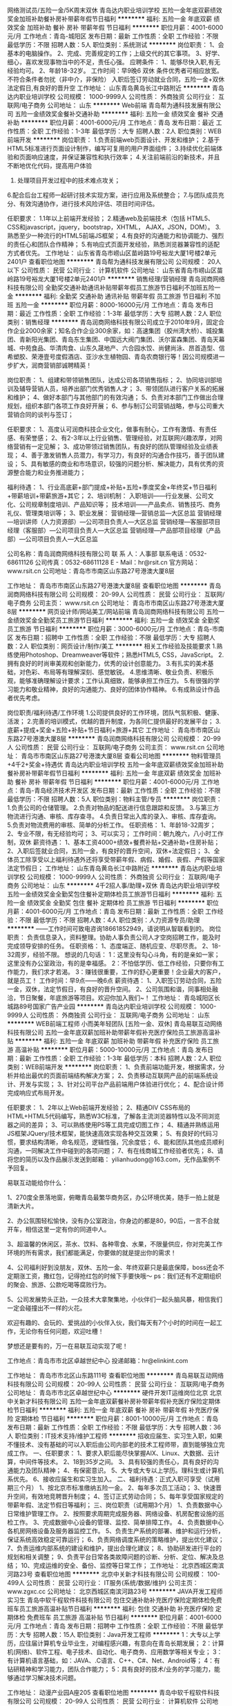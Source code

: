 网络测试员/五险一金/5K周末双休
青岛达内职业培训学校
五险一金年底双薪绩效奖金加班补助餐补房补带薪年假节日福利
**********
福利:
五险一金
年底双薪
绩效奖金
加班补助
餐补
房补
带薪年假
节日福利
**********
职位月薪：4001-6000元/月 
工作地点：青岛-城阳区
发布日期：最新
工作性质：全职
工作经验：不限
最低学历：不限
招聘人数：5人
职位类别：系统测试
**********
岗位职责：
1、会基本的电脑操作。
2、完成、完善规定的工作；上级交代的其它事项。
3、好学、细心，喜欢发现事物当中的不足，责任心强。
应聘条件：
1、能够尽快入职,有无经验均可。
2、年龄18-32岁。
工作时间：早9晚6 双休
条件优秀者可相应放宽。不符合条件者勿扰（非中介，非保险）
入职后签订劳动就业合同，五险一金+双休法定假日,有良好的晋升空
工作地址：
山东青岛黄岛长江中路附近
**********
青岛达内职业培训学校
公司规模：
1000-9999人
公司性质：
外商独资
公司行业：
互联网/电子商务
公司地址：
山东
**********
Web前端
青岛帮为通科技发展有限公司
五险一金绩效奖金餐补交通补助
**********
福利:
五险一金
绩效奖金
餐补
交通补助
**********
职位月薪：4001-6000元/月 
工作地点：青岛
发布日期：最近
工作性质：全职
工作经验：1-3年
最低学历：大专
招聘人数：2人
职位类别：WEB前端开发
**********
岗位职责：
1.负责前端web页面设计、开发和维护；
2.基于HTML5标准进行页面设计制作，编写可复用的用户界面组件；
3.持续优化前端体验和页面响应速度，并保证兼容性和执行效率；
4.关注前端前沿的新技术，并且不断地优化代码，提高用户体验
5. 处理项目开发过程中的技术难点攻关；
6.配合后台工程师一起研讨技术实现方案，进行应用及系统整合；
7.与团队成员充分、有效沟通协作，进行技术风险评估、项目时间评估。

任职要求：
1.1年以上前端开发经验；
2.精通web及前端技术（包括 HTML5、CSS和javascript，jquery，bootstrap，XHTML， AJAX，JSON，DOM）。
3.熟悉至少一种流行的HTML5前端JS框架；
4.有良好的沟通能力和协调能力、强烈的责任心和团队合作精神；
5.有响应式页面开发经验，熟悉浏览器兼容性的适配方式者优先。
工作地址：
山东省青岛市崂山区苗岭路19号裕龙大厦1号楼2单元2401户
查看职位地图
**********
青岛帮为通科技发展有限公司
公司规模：
20人以下
公司性质：
民营
公司行业：
计算机软件
公司地址：
山东省青岛市崂山区苗岭路19号裕龙大厦1号楼2单元2401户
**********
销售经理/营销经理
青岛润商网络科技有限公司
全勤奖交通补助通讯补贴带薪年假员工旅游节日福利不加班五险一金
**********
福利:
全勤奖
交通补助
通讯补贴
带薪年假
员工旅游
节日福利
不加班
五险一金
**********
职位月薪：8000-16000元/月 
工作地点：青岛
发布日期：最近
工作性质：全职
工作经验：1-3年
最低学历：大专
招聘人数：2人
职位类别：销售经理
**********
青岛润商网络科技有限公司成立于2010年9月，固定合作企业2000余家；知名合作企业300余家，如：高速集团（胶州湾大桥）、城投集团、青新阳光集团、青岛东生集团、中国远大阀门集团、沃尔富森集团、青岛天幕城、中苑食品、华清肉食、山东久晟地产、六合园水饺、尚健尚泳、昂首造型、信希塑胶、荣港壹号度假酒店、亚沙水生植物园、青岛农商银行等！因公司规模进一步扩大，润商营销部诚聘精英！

岗位职责：
1、组建和带领销售团队，达成公司各项销售指标；
2、协同培训部培训及辅导营销人员，培养出部门优秀销售人才；
3、带领团队进行客户关系的拓展和维护；
4、做好本部门与其他部门的有效沟通；
5、负责对本部门工作做出合理规划，组织本部门各项工作良好开展；
6、参与制订公司营销战略，参与公司重大营销合同的谈判与签订；

任职要求：
1、高度认可润商科技企业文化，做事有耐心，工作有激情、有责任感、有荣誉感；
2、有2-3年以上行业销售、管理经验，对互联网兴趣浓厚，对网络营销有一定见解；
3、成功带领过销售团队，有良好的团队管理经验及业绩表现；
4、善于激发销售人员潜力，有学习力，有良好的沟通合作技巧，善于团队建设；
5、具有敏感的商业和市场意识，较强的问题分析、解决能力，具有优秀的资源整合能力和业务推进能力；

福利待遇：
1、行业高底薪+部门提成+补贴+五险+季度奖金+年终奖+节日福利+带薪培训+带薪旅游+其它；
2、培训机制：
入职培训——行业发展、公司文化、公司规章制度培训、产品知识等；
技术培训——产品卖点、销售技巧、商务礼仪、管理类培训等；
3、职业发展：
营销经理---营销总监---大区总监
营销经理---培训讲师（人力资源部）---公司项目负责人---大区总监
营销经理---客服部项目经理（客服部）---公司项目负责人---大区总监
营销经理---产品部项目经理（产品部）---公司项目负责人---大区总监

公司名称：青岛润商网络科技有限公司
联 系 人：人事部
联系电话：0532-68611126
公司传真：0532-68611128
E - Mail：hr@rsit.cn
官方网站：www.rsit.cn  
公司地址：青岛市市南区山东路27号港澳大厦8层

工作地址：
青岛市市南区山东路27号港澳大厦8层
查看职位地图
**********
青岛润商网络科技有限公司
公司规模：
20-99人
公司性质：
民营
公司行业：
互联网/电子商务
公司主页：
www.rsit.cn
公司地址：
青岛市市南区山东路27号港澳大厦8层
**********
网页设计师/网站美工/网站前端
青岛润商网络科技有限公司
五险一金绩效奖金全勤奖员工旅游节日福利
**********
福利:
五险一金
绩效奖金
全勤奖
员工旅游
节日福利
**********
职位月薪：3000-6000元/月 
工作地点：青岛-市南区
发布日期：招聘中
工作性质：全职
工作经验：不限
最低学历：大专
招聘人数：2人
职位类别：网页设计/制作/美工
**********
相关工作经验及技能要求
1.熟练使用Photoshop、Dreamweaver等软件；熟悉HTML5, CSS，JavaScript。
2.拥有良好的时尚审美观和创新能力，优秀的设计创意能力。
3.有扎实的美术基础，对色彩、布局等有理解深刻、感觉敏锐。
4.思维清晰、敬业负责、积极乐观，能够准确理解设计要求；工作认真细致，能够承担工作压力。
5.有很强的学习能力和敬业精神，良好的沟通能力、良好的团体协作精神。
6.有成熟设计作品者优先考虑。

岗位职责/福利待遇/工作环境
1.公司提供良好的工作环境，团队气氛积极、健康、活泼；
2.完善的培训模式，优越的晋升制度，为各同仁提供最好的发展平台；
3.底薪+提成+奖金+五险+补贴+节日福利+旅游+其它 
  工作地址：
青岛市市南区山东路27号港澳大厦8层
**********
青岛润商网络科技有限公司
公司规模：
20-99人
公司性质：
民营
公司行业：
互联网/电子商务
公司主页：
www.rsit.cn
公司地址：
青岛市市南区山东路27号港澳大厦8层
查看公司地图
**********
物料管理员+4千2+奖金+待遇优
青岛达内职业培训学校
五险一金年底双薪绩效奖金加班补助餐补房补带薪年假节日福利
**********
福利:
五险一金
年底双薪
绩效奖金
加班补助
餐补
房补
带薪年假
节日福利
**********
职位月薪：4001-6000元/月 
工作地点：青岛-青岛经济技术开发区
发布日期：最新
工作性质：全职
工作经验：不限
最低学历：不限
招聘人数：5人
职位类别：物料主管/专员
**********
岗位职责：
1.负责公司的仓储管理。
2.负责对物品的配送进行信息跟踪和反馈。
3.与第三方物流进行沟通、审核、库存查寻。
4.负责日常出入库的录入、审核、库存査询。
5.负责对物流费用的审核、简单的分析工作。
任职资格：
1、年龄18-32周岁；
2、专业不限，有无经验均可；
3、可以实习；
工作时间：朝九晚六，八小时工作制，双休
薪资待遇：
1、基本工资4000+绩效+餐费补贴+交通补助+住房补贴；
2、入职后签就业合同，五险一金，有良好的晋升空间，双休+法定假日；
3、全体员工除享受以上福利待遇外还将享受带薪年假、病假、婚假、丧假、产假等国家法定节假日；
工作地址：
山东青岛黄岛长江中路附近
**********
青岛达内职业培训学校
公司规模：
1000-9999人
公司性质：
外商独资
公司行业：
互联网/电子商务
公司地址：
山东
**********
4千2招人事/助理+双休
青岛达内职业培训学校
五险一金绩效奖金全勤奖包住餐补定期体检员工旅游节日福利
**********
福利:
五险一金
绩效奖金
全勤奖
包住
餐补
定期体检
员工旅游
节日福利
**********
职位月薪：4001-6000元/月 
工作地点：青岛
发布日期：最新
工作性质：全职
工作经验：不限
最低学历：不限
招聘人数：4人
职位类别：人力资源专员/助理
**********
——工作时间可致电咨询18661852949，请说明从智联看到的。
岗位职责：
负责信息录入，资料整理。协助人事负责公司人才空岗招聘工作，能及时完成领导安排的任务。
任职资格：
1、态度端正、随机应变、尽职尽责。
2、18-32周岁，经验不限。
想说的几句话：
1：这里没有勾心斗角，有的是亲如一家；这里没有办公室政治，有的是幸福感。
2：不怕低学历、低工作经验，只要你有工作能力，我们求才若渴。
3：赚钱很重要，工作的舒心更重要！企业最大的客户，就是员工！
工作时间：早9点——晚6点 
薪资待遇：
1、入职签订劳动合同，五险一金，双休，法定节假日，有良好的晋升空间。
2、公司氛围和谐，同事相处融洽，节日聚餐，年底旅游等项目。欢迎你加入我们~！
工作地址：
青岛城阳区长城路89号国家广告产业园
**********
青岛达内职业培训学校
公司规模：
1000-9999人
公司性质：
外商独资
公司行业：
互联网/电子商务
公司地址：
山东
**********
WEB前端工程师 小而美年轻团队 [五险一金、双休]
青岛易联互动网络科技有限公司
五险一金年底双薪加班补助带薪年假补充医疗保险员工旅游高温补贴
**********
福利:
五险一金
年底双薪
加班补助
带薪年假
补充医疗保险
员工旅游
高温补贴
**********
职位月薪：5000-10000元/月 
工作地点：青岛
发布日期：最新
工作性质：全职
工作经验：1-3年
最低学历：本科
招聘人数：2人
职位类别：WEB前端开发
**********
岗位职责： 
1、负责前端功能开发，根据需求，分析并给出最优的页面前端结构解决方案； 
2、负责移动互联网产品的前端系统设计、开发与实现； 
3、针对公司平台产品前端用户体验进行优化； 
4、配合设计师完成响应式布局开发。 

任职要求：
1、2年以上Web前端开发经验；
2、精通DIV CSS布局的HTML+HTML5代码编写，熟悉W3C标准，了解各主流浏览器特性以及不同浏览器之间的差异；
3、可以熟练使用PS等工具完成切图工作；
4、精通并熟练运用JS框架JQuery/技术框架，能快速高效实现各种交互效果；
5、有良好的代码习惯，要求结构清晰，命名规范，逻辑性强，冗余度低；
6、能和团队其他成员顺利沟通，一同解决工作中碰到的各项问题；
7、有在线商城工作经验者优先；
8、请将您的简历以及作品展示发送到邮箱： yilianhudong@163.com，无作品案例不予回复。



易联互动能给你什么：

1、270度全景落地窗，俯瞰青岛最繁华商务区，办公环境优美，随手一拍上就是清新大片。

2、办公氛围轻松愉快，没有办公室政治，你身边的都是80，90后，一言不合就开车，相信这里一定有你的同道中人。

3、超温馨的休闲区，茶水、饮料、各种零食、水果，不限量供应，你对完美工作环境的所有需求，我们都能满足，你要做的就是提出你的需求！

4、公司福利好到没朋友，双休、五险一金、年终双薪只是最底保障，boss还会不定期涨工资，撒红包，记得抢红包的时候下手要快哦～
ps：我们还有不定期组织的聚会、旅游、公款吃喝等腐败行为。

5、公司发展势头正劲，一众技术大拿聚集地，小伙伴们一起头脑风暴，相信我们一定会碰撞出不一样的火花。

欢迎有趣的、会玩的、爱挑战的小伙伴入伙，我们每天有7个小时的时间在一起工作，无论你有任何问题，欢迎吐槽！

梦想还是要有的，万一在易联互动实现了呢！


工作地点：青岛市市北区卓越世纪中心
投递邮箱：hr@elinkint.com

工作地址：
青岛市市北区山东路111号
查看职位地图
**********
青岛易联互动网络科技有限公司
公司规模：
20-99人
公司性质：
民营
公司行业：
互联网/电子商务
公司地址：
青岛市市北区卓越世纪中心
**********
硬件开发IT运维岗位北京
北京中关新才科技有限公司
五险一金年底双薪餐补房补带薪年假补充医疗保险定期体检节日福利
**********
福利:
五险一金
年底双薪
餐补
房补
带薪年假
补充医疗保险
定期体检
节日福利
**********
职位月薪：8001-10000元/月 
工作地点：青岛
发布日期：最新
工作性质：全职
工作经验：不限
最低学历：大专
招聘人数：36人
职位类别：IT技术支持/维护工程师
**********
招收应届生、实习生入职，如果不懂技术、没有基础的可以入职后由公司内部老的技术工程师带，直到能够独立完成工作。
一、任职要求：
1、要求入职后能尽快掌握AIX、Linux、大数据、云计算，中间件等技术。 
2、18到35岁之间。
3、具有较强的责任心，具有良好的沟通能力及团队精神；
4、有保密意识。
5、大专或大专以上学历。理科生或计算机系优先。
6、接收应届生和实习生加入。
 二、福利待遇：正式入职可享受（试用期三个月）
1、按北京市标准缴纳五险一金。
2、每年多次员工活动；
3、快速晋升空间，有效地竞聘晋升制度；
4、签订正式劳动合同；
5、每年享受国家规定的带薪年假、法定节假日等福利；
 三、岗位职责（试用期3个月）
1、负责数据中心日常维护管理工作。
2、按照要求周期完成服务器、网络设备、机房配套设施的巡检工作。
3、完成数据中心设备的管理、监控、简单排障工作。
4、负责数据中心各机房网络设备及服务器监控工作。
5、负责生产系统的部署、维护和运行分析，保证系统高效稳定可靠运行； 
6、负责网络调度系统的策略维护，提出优化建议； 
7、负责运维内部系统的建设和维护，提出合理化建议；
8、协助研发进行平台的规划和相关调整； 
9、负责平台日常各类故障问题的诊断、分析、定位、解决及总结； 
10、完成运维的安全、备份、监控等日常工作； 
工作地址：
北京西城区南滨河路23号
查看职位地图
**********
北京中关新才科技有限公司
公司规模：
100-499人
公司性质：
民营
公司行业：
IT服务(系统/数据/维护)
公司主页：
www.zgxc.cc
公司地址：
北京西城区南滨河路23号
**********
JAVA开发工程师实习生
青岛中软千程软件科技有限公司
包住交通补助补充医疗保险定期体检免费班车员工旅游高温补贴节日福利
**********
福利:
包住
交通补助
补充医疗保险
定期体检
免费班车
员工旅游
高温补贴
节日福利
**********
职位月薪：4001-6000元/月 
工作地点：青岛
发布日期：招聘中
工作性质：全职
工作经验：不限
最低学历：大专
招聘人数：15人
职位类别：Java开发工程师
**********
1：大专以上学历，应往届计算机专业毕业生，对编程感兴趣，有意向在青岛长期发展；
2：计算机(网络)、软件工程、电子技术、自动化、电子商务、应用数学等相关专业；
3：有计算机语言基础，如：JAVA、.C语言、C++、C#、Net、Android等；
4：有钻研精神和学习能力，团队合作能力；
5：具有良好的技术/业务的学习能力，能够通过学习解决技术问题。

工作地址：
动漫产业园A座205
查看职位地图
**********
青岛中软千程软件科技有限公司
公司规模：
20-99人
公司性质：
民营
公司行业：
计算机软件
公司地址：
动漫产业园A座205
**********
外企IT文员/助理一双休3800+
青岛达内职业培训学校
五险一金年底双薪绩效奖金全勤奖包住餐补带薪年假节日福利
**********
福利:
五险一金
年底双薪
绩效奖金
全勤奖
包住
餐补
带薪年假
节日福利
**********
职位月薪：4001-6000元/月 
工作地点：青岛-李沧区
发布日期：最新
工作性质：全职
工作经验：不限
最低学历：不限
招聘人数：5人
职位类别：助理/秘书/文员
**********
可以直接致电18554926987咨询
或者投简历到邮箱

岗位职责:
1、负责办公室接打电话，整理文件；
2、资料信息电脑录入；
3、负责入职新员工档案的整理；

任职要求：
1、能够尽快入职，工作认真努力；
2、能够很好地完成领导分配的任务；
3、年龄18-30周岁，超龄勿扰；

工作时间：
早9晚6，午休1小时，周末双休。

薪资福利：
1、基本工资3800+奖金+餐补；
2、入职后签订劳动就业合同，五险一金；
3、法定节假日休息、带薪年假。

条件优秀者可相应放宽。不符合条件者勿扰（非中介，非保险）

工作地址：
山东青岛李沧宝龙城市广场
**********
青岛达内职业培训学校
公司规模：
1000-9999人
公司性质：
外商独资
公司行业：
互联网/电子商务
公司地址：
山东
**********
外企前台/接待/文秘4200起+周末双休
青岛达内职业培训学校
五险一金年底双薪绩效奖金年终分红全勤奖餐补带薪年假员工旅游
**********
福利:
五险一金
年底双薪
绩效奖金
年终分红
全勤奖
餐补
带薪年假
员工旅游
**********
职位月薪：4001-6000元/月 
工作地点：青岛-李沧区
发布日期：最新
工作性质：全职
工作经验：不限
最低学历：不限
招聘人数：4人
职位类别：前台/总机/接待
**********
可以直接投递一份简历
或致电人事15712772190进行咨询
岗位职责：
1、及时、准确接听/转接电话，如需要，记录留言并及时转达；
2、接待来访客人并及时准确通知被访人员；
3、收发公司邮件、报刊、传真和物品，并做好登记管理以及转递工作；
4、负责快件收发、机票及火车票的准确预定；
5、负责前台区域的环境维护，保证设备安全及正常运转（包括复印机、空调及打卡机等）；
6、协助公司员工的复印、传真等工作；
7、完成上级主管交办的其它工作
任职资格：
1、年龄18—32岁，年龄不限；
2、中专及以上学历，有工作经验着优先，文秘、行政管理等相关专业优先考虑；
3、较强的服务意识，熟练使用电脑办公软件；
4、具备良好的协调能力、沟通能力，负有责任心，性格活泼开朗，具有亲和力；
5、普通话准确流利；
6、具备一定商务礼仪知识。
工作时间：早9-点中间休息1小时，周末双休法定节假日正常休  5险1金正常缴纳

工作地址：
山东青岛李沧区沧口体育场附近
**********
青岛达内职业培训学校
公司规模：
1000-9999人
公司性质：
外商独资
公司行业：
互联网/电子商务
公司地址：
山东
**********
Java开发工程师（实习生）+5K起可无经验
青岛达内职业培训学校
五险一金年底双薪绩效奖金加班补助全勤奖带薪年假员工旅游节日福利
**********
福利:
五险一金
年底双薪
绩效奖金
加班补助
全勤奖
带薪年假
员工旅游
节日福利
**********
职位月薪：4001-6000元/月 
工作地点：青岛
发布日期：最新
工作性质：全职
工作经验：不限
最低学历：不限
招聘人数：5人
职位类别：Java开发工程师
**********
可以直接投递一份简历
或致电人事15712772190进行咨询

岗位职责：
1.对Java开发岗位感兴趣；
2.好学，细心，有良好的逻辑思维能力；
3.工作认真，可以从实习生做起
任职要求：
1.能够尽快入职，工作认真努力；
2.能够很好地完成领导分配的任务；
3.可以从实习生做起
4.年龄18-32周岁
条件优秀者可相应放宽。不符合条件者勿扰（非中介，非保险）
入职后签订劳动就业合同，五险一金+双休法定假日,有良好的晋升空间
工作地址：
山东青岛市北区金坛路17号图书馆附近
**********
青岛达内职业培训学校
公司规模：
1000-9999人
公司性质：
外商独资
公司行业：
互联网/电子商务
公司地址：
山东
**********
web前端开发工程师
青岛易联互动网络科技有限公司
五险一金年底双薪带薪年假节日福利
**********
福利:
五险一金
年底双薪
带薪年假
节日福利
**********
职位月薪：6001-8000元/月 
工作地点：青岛
发布日期：最新
工作性质：全职
工作经验：1-3年
最低学历：本科
招聘人数：1人
职位类别：WEB前端开发
**********
【岗位职责】
1.负责PC端、微信小程序和H5开发；
2.根据项目需求完成Web前端或移动端页面的样式开发以及静态交互效果展示，确保页面代码对各种浏览器的良好兼容性，有响应式页面开发经验；
3.配合后台开发人员实现产品界面和功能与后台的交互；
4.制作标准优化的代码，完成日常项目的维护与发布。

【任职要求】
1.计算机、软件类相关专业本科以上学历，两年以上Web前端开发经验；
2.熟练运用JavaScript语言与HTML5、CSS3等技术; 熟悉移动端Web绘图相关高级特性, 如canvas, CSS3动画效果等； 
3.熟悉模块化、前端编译和构建工具，精通使用JavaScript，精通目前主流框架，如 Jquery、Zepto、AgularJs、React、Vue.js等主流js框架开发；
4.熟悉微信公众号，微信H5，微信小程序开发，有实际的针对微信接口编程经验，熟练掌握微信小程序的开发、调优流程； 
5.对技术有强烈的进取心，具有良好的沟通能力和团队合作精神、优秀的分析问题和解决问题的能力，能承受一定的工作压力； 
6.熟悉一门非Web前端脚本的语言（如Java、PHP）优先考虑。

青岛易联互动网络科技有限公司，位于青岛CBD商务区，交通便利，公司环境优美，工作氛围和谐愉快，充满人文关怀和幸福感。公司主营移动电商系统开发，朝阳行业，发展前景好。公司具备雄厚的移动电商开发实力，激励员工追求技术创新、产品和服务创新，加入我们你将拥有一群真诚友爱的领导和同事，一份提升自我价值的工作！
 【福利待遇】
1.一经录用，公司将为你提供行业内较有竞争力的薪资；
2.公司缴纳五险(养老、失业、工伤、医疗、生育)一金（公积金）及补充商业险；
3.公司实行七小时工作制，提供免费水果、下午茶，周末双休；
4.公司正式员工享受带薪年假、婚假、丧假、产假等国家法定节假日；
5.公司会根据个人的职业规划、能力、性格和所学专业为员工提供广阔的职业晋升通路，量身定制专属于你的职业生涯规划；
6.公司会针对不同岗位为员工制定提升技术水平和业务能力的培训会；
7.公司每年为正式员工提供2次涨薪机会，能者多得；
8.公司在传统佳节、圣诞节等节日时，会为每位员工会派发节日礼品，或开展与节日相关的庆祝活动，表达对员工的祝福，活跃节日气氛；
9.公司定期组织各类团队建设活动，如：羽毛球比赛、户外拓展等，丰富员工生活；
10.公司每年至少组织一次集体旅游，国内或国外，开拓员工视野，增强团队凝聚力。


工作地点：青岛市市北区卓越世纪中心
投递邮箱：hr@elinkint.com

工作地址：
青岛市市北区卓越世纪中心
查看职位地图
**********
青岛易联互动网络科技有限公司
公司规模：
20-99人
公司性质：
民营
公司行业：
互联网/电子商务
公司地址：
青岛市市北区卓越世纪中心
**********
电子商务/在线商城产品经理
青岛易联互动网络科技有限公司
五险一金年底双薪加班补助全勤奖交通补助带薪年假节日福利
**********
福利:
五险一金
年底双薪
加班补助
全勤奖
交通补助
带薪年假
节日福利
**********
职位月薪：6001-8000元/月 
工作地点：青岛
发布日期：最新
工作性质：全职
工作经验：1-3年
最低学历：本科
招聘人数：1人
职位类别：互联网产品经理/主管
**********
【岗位职责】
1.负责公司产品的整体规划、功能设计、产品优化
2.定制产品需求计划，负责需求的跟踪和控制
3.明确业务逻辑、产品功能、绘制产品原型图
4.协调推动研发团队按时完成产品开发、高质量上线
5.收集用户反馈，对产品进行持续优化改进
6.日常跟踪观察竞争对手产品、用户情况，定期进行分析，了解行业发展动态、用户需求及市场前景

【任职要求】
1.熟练使用Axure、Sketch等原型图设计工具，能独立完成原型图设计
2.熟悉软件项目开发过程，具备移动商城产品设计经验者优先
3.熟悉公众号、微信商城、微信小程序，能针对产品提出合理的解决方案
4.熟悉产品实施过程，包括市场分析、需求分析、产品功能设计、业务流程设计、界面设计、可用性测试等
5.具有较强的沟通能力、逻辑能力、用户需求判断、引导、控制能力，善于合作沟通，思维敏捷
6.具备良好的团队合作精神

青岛易联互动网络科技有限公司，位于青岛CBD商务区，交通便利，公司环境优美，工作氛围和谐愉快，充满人文关怀和幸福感。公司主营移动电商系统开发，朝阳行业，发展前景好。公司具备雄厚的移动电商开发实力，激励员工追求技术创新、产品和服务创新，加入我们你将拥有一群真诚友爱的领导和同事，一份提升自我价值的工作！
 【福利待遇】
1.一经录用，公司将为你提供行业内较有竞争力的薪资；
2.公司缴纳五险(养老、失业、工伤、医疗、生育)一金（公积金）及补充商业险；
3.公司实行七小时工作制，提供免费水果、下午茶，周末双休；
4.公司正式员工享受带薪年假、婚假、丧假、产假等国家法定节假日；
5.公司会根据个人的职业规划、能力、性格和所学专业为员工提供广阔的职业晋升通路，量身定制专属于你的职业生涯规划；
6.公司会针对不同岗位为员工制定提升技术水平和业务能力的培训会；
7.公司每年为正式员工提供2次涨薪机会，能者多得；
8.公司在传统佳节、圣诞节等节日时，会为每位员工会派发节日礼品，或开展与节日相关的庆祝活动，表达对员工的祝福，活跃节日气氛；
9.公司定期组织各类团队建设活动，如：羽毛球比赛、户外拓展等，丰富员工生活；
10.公司每年至少组织一次集体旅游，国内或国外，开拓员工视野，增强团队凝聚力。


工作地点：青岛市市北区卓越世纪中心
投递邮箱：hr@elinkint.com
工作地址：
青岛市市北区卓越世纪中心
查看职位地图
**********
青岛易联互动网络科技有限公司
公司规模：
20-99人
公司性质：
民营
公司行业：
互联网/电子商务
公司地址：
青岛市市北区卓越世纪中心
**********
设计部手绘助理/美工5千+双休
青岛达内职业培训学校
五险一金年底双薪年终分红全勤奖包吃包住餐补员工旅游
**********
福利:
五险一金
年底双薪
年终分红
全勤奖
包吃
包住
餐补
员工旅游
**********
职位月薪：4001-6000元/月 
工作地点：青岛-城阳区
发布日期：最新
工作性质：全职
工作经验：不限
最低学历：不限
招聘人数：5人
职位类别：绘画
**********
岗位要求：
1、喜欢美工设计类工作，经验不限，有人带。
2、工作认真、细致、敬业、责任心强。
3、年龄18-32周岁，超龄勿扰。
4、本岗位欢迎应届毕业生前来应聘。

薪资待遇：
1、底薪+提成+餐补+满勤奖+年终奖
2、入职签订劳动合同，投五险一金。
工作时间:
早9--晚6点。双休。国家规定节假日休息。
公司有完善的岗位晋升体系，可以直接投递简历，非常期待您的加入~！
工作地址：
山东青岛城阳区世纪公园附近
**********
青岛达内职业培训学校
公司规模：
1000-9999人
公司性质：
外商独资
公司行业：
互联网/电子商务
公司地址：
山东
**********
诚聘网络管理员网络工程师 助理岗位
北京中关新才科技有限公司
五险一金年底双薪餐补房补带薪年假补充医疗保险定期体检节日福利
**********
福利:
五险一金
年底双薪
餐补
房补
带薪年假
补充医疗保险
定期体检
节日福利
**********
职位月薪：8001-10000元/月 
工作地点：青岛
发布日期：最新
工作性质：全职
工作经验：不限
最低学历：大专
招聘人数：36人
职位类别：储备干部
**********
招收应届生、实习生入职，如果不懂技术、没有基础的可以入职后由公司内部老的技术工程师1对1带，直到能够独立完成工作。
一、任职要求：
1、要求入职后能尽快掌握AIX、Linux、大数据、云计算，中间件等技术。 
2、18到35岁之间。
3、具有较强的责任心，具有良好的沟通能力及团队精神；
4、有保密意识。
5、大专或大专以上学历。
6、接收应届生和实习生加入。
 二、福利待遇：正式入职可享受（试用期三个月）
1、按北京市标准缴纳五险一金。
2、每年多次员工活动；
3、快速晋升空间，有效地竞聘晋升制度；
4、签订正式劳动合同；
5、每年享受国家规定的带薪年假、法定节假日等福利；
 三、岗位职责（试用期3个月）
1、负责数据中心日常维护管理工作。
2、按照要求周期完成服务器、网络设备、机房配套设施的巡检工作。
3、完成数据中心设备的管理、监控、简单排障工作。
4、负责数据中心各机房网络设备及服务器监控工作。
5、负责生产系统的部署、维护和运行分析，保证系统高效稳定可靠运行； 
6、负责网络调度系统的策略维护，提出优化建议； 
7、负责运维内部系统的建设和维护，提出合理化建议；
8、协助研发进行平台的规划和相关调整； 
工作地址：
北京西城区南滨河路23号
查看职位地图
**********
北京中关新才科技有限公司
公司规模：
100-499人
公司性质：
民营
公司行业：
IT服务(系统/数据/维护)
公司主页：
www.zgxc.cc
公司地址：
北京西城区南滨河路23号
**********
WEB前端开发工程师
青岛达内职业培训学校
五险一金年底双薪绩效奖金年终分红全勤奖带薪年假员工旅游节日福利
**********
福利:
五险一金
年底双薪
绩效奖金
年终分红
全勤奖
带薪年假
员工旅游
节日福利
**********
职位月薪：4001-6000元/月 
工作地点：青岛-黄岛区（新行政区）
发布日期：最新
工作性质：全职
工作经验：不限
最低学历：不限
招聘人数：6人
职位类别：WEB前端开发
**********
可以直接投递一份简历
或致电人事15712772190进行咨询

岗位职责:
1、大专及以上学历：
2、计算机（网络）应用、计算机科学、电子信息、软件工程、（电气）自动化、测控、生仪、机电等专业；（从业意向坚定者可放宽条件.）
3、有良好的学习能力，简单的电脑操作基础，对计算机感兴趣，热爱IT行业者优先。
4、经考核合格直接上岗，不合格者先实训后上岗，起薪4000~8000+。
5、有无经验均可，公司可针对个人情况进行岗前培训，实训后上岗就业。入职前同意参加三到四个月的岗前实训.
6、实训费用：由助学机构提供，正式工作以后分期偿还.
待遇：
签订正式劳动合同、享受国家规定的保险福利待遇，入职第一个月专科生起薪高于4000元、本科生高于4500元，工作三个月转正后，薪酬会达到5000-6000元的平均水平，第二年起薪高于6000元/月，平均年薪6-10万元甚至更高，第三年平均年薪12万及以上。
任职资格:对IT行业不感兴趣者，请勿投简历(面试时请携带学历证书等相关证件）。
工作时间:09：00~17:30
入职范围：Java程序员软件开发工程师

Android应软件开发工程师安卓游戏应用开发工程师等IT职位

工作地址：
山东青岛市北区金坛路17号图书馆附近
**********
青岛达内职业培训学校
公司规模：
1000-9999人
公司性质：
外商独资
公司行业：
互联网/电子商务
公司地址：
山东
**********
人事行政文员3800+补助 双休
青岛达内职业培训学校
五险一金绩效奖金加班补助全勤奖包住餐补带薪年假定期体检
**********
福利:
五险一金
绩效奖金
加班补助
全勤奖
包住
餐补
带薪年假
定期体检
**********
职位月薪：4001-6000元/月 
工作地点：青岛-城阳区
发布日期：最新
工作性质：全职
工作经验：不限
最低学历：不限
招聘人数：3人
职位类别：招聘专员/助理
**********
岗位职责：
1、负责员工档案管理，薪酬绩效，考勤等相关工作；
2、负责员工招聘、入职、离职、调任、升职等手续的办理。
任职要求：
1、年龄18-32岁，专科以上学历；
2、具有良好的职业道德，踏实稳重，工作细心；
3、对人对事有耐心，责任心强，有较强的沟通、团队协调能力；
4、熟练使用相关办公软件，具备基本的网络知识。
薪资待遇：
1、时间：早9点-晚6点，8小时工作制，周末双休。法定节假日。
2、薪资：底薪3800+奖金+餐补
3、待遇：入职后签订劳动合同，五险一金，提供宿舍、餐厅，节日聚餐，旅游等。

联系人：张经理  18661852949
工作地址：
山东青岛城阳区长城路89号
**********
青岛达内职业培训学校
公司规模：
1000-9999人
公司性质：
外商独资
公司行业：
互联网/电子商务
公司地址：
山东
**********
试用无责底薪3000聘客户销售代表月薪10000+
青岛润商网络科技有限公司
五险一金全勤奖带薪年假员工旅游节日福利不加班14薪弹性工作
**********
福利:
五险一金
全勤奖
带薪年假
员工旅游
节日福利
不加班
14薪
弹性工作
**********
职位月薪：6100-12200元/月 
工作地点：青岛
发布日期：最新
工作性质：全职
工作经验：不限
最低学历：大专
招聘人数：5人
职位类别：销售代表
**********
选择比努力更重要，给自己一个改变运命的机会!
在这里：你不用因为没有经验而不敢尝试！
只要你有挑战高薪的欲望，
只要你有不甘平庸的性格，
润商就能给你一个广阔的发展平台！

★青岛润商网络科技有限公司成立于2010年9月，固定合作企业2000余家，知名企业300余家！如：高速集团（胶州湾大桥）、城投集团、青新阳光集团、青岛东生集团、中国远大阀门集团、沃尔富森集团、青岛天幕城、中苑食品、华清肉食、六合园水饺、尚健尚泳、昂首造型、信希塑胶、荣港壹号度假酒店、亚沙水生植物园等；因公司规模进一步扩大，润商营销部招聘喜爱互联网的精英人士！

一、在润商，如何被培养？
1、岗前培训：十年以上的互联网营销讲师为你讲解互联网营销知识及实效销售技巧。
2、进阶培训：润商培训部与部门经理三个月内会为新人提供无间的跟踪培训辅导。
3、经验分享：资深营销人为你分享销售实战经验，供你借鉴。
4、实战演练：销售精英带你近距离接触业务实战。
5、领导风格：因材施教、平易近人、有耐心、有责任心。
6、工作氛围：开心工作，精彩生活，是润商永远不变的信条，润商拥有一群爱学习、够团结、有激情、追梦想的伙伴！

二、在润商，如何被重用？
1、机制完善：润商为你提供一个公平、公正、公开的发展平台。
2、快速晋升：润商为你提供明确的晋升标准，晋升没有天花板。
3、价值体现：业绩不是唯一标准，价值全面体现才是润商精英。

三、在润商，如何拿薪资福利？
试用期无责任底薪3000元+高提成+补贴+五险+带薪法定节假日+带薪培训+带薪旅游+其它！
多项现金奖励拿到手软！
你根本不需要再买家用电器，润商实物奖励丰富多样，任你选！
公司不定期组织集体带薪旅游、聚餐、K歌、野炊等多种形式的活动！
转正同事月薪6000元以上，正常努力月薪可达8500元，附带敬业精神月薪至少1万元，发扬努力拼搏精神年薪可达20万！一年买车、三年买房！
Boss说了，只要你是人才，那么开价吧！我们将帮助你成长！相信有了你的加入，润商和你更精彩！

四、在润商，如何晋升？
客户代表---营销主管---营销经理---营销总监---大区总监
客户代表---营销主管---营销经理---培训讲师（人力资源部）---公司项目负责人（人事）---大区总监
客户代表---营销主管---营销经理---客服部项目经理（客服部）---公司项目负责人（客服部）---大区总监
客户代表---营销主管---营销经理---产品部项目经理（产品部）---公司项目负责人（产品部）---大区总监

如果你还在为每月辛勤劳动，而拿着固定的少许薪资而对生活充满迷茫！
如果你还在为都市生活中，随处可见的豪车大宅不属于你而愤愤不平！
那么，恭喜你，该遇见润商啦！
润商以客户的名义邀请不甘平庸的你前来面试，带着真诚、积极、阳光，以及一份好心情。
投递简历，请猛戳下方《立即申请》

公司名称：青岛润商网络科技有限公司
联系电话：0532-68611126
公司传真：0532-68611128
E - Mail：hr@rsit.cn
官方网站：www.rsit.cn  
公司地址：青岛市市南区山东路27号港澳大厦8层

工作地址：
青岛市市南区山东路27号港澳大厦8层
查看职位地图
**********
青岛润商网络科技有限公司
公司规模：
20-99人
公司性质：
民营
公司行业：
互联网/电子商务
公司主页：
www.rsit.cn
公司地址：
青岛市市南区山东路27号港澳大厦8层
**********
影视/后期制作4K+双休
青岛达内职业培训学校
住房补贴五险一金绩效奖金包住带薪年假定期体检员工旅游不加班
**********
福利:
住房补贴
五险一金
绩效奖金
包住
带薪年假
定期体检
员工旅游
不加班
**********
职位月薪：4001-6000元/月 
工作地点：青岛-黄岛区（新行政区）
发布日期：最新
工作性质：全职
工作经验：不限
最低学历：不限
招聘人数：4人
职位类别：摄影师/摄像师
**********
要求：
1、喜欢从事影视方向工作，做事仔细认真。
2、接收能力强，可以接收应届毕业生。
3、责任心强，爱岗敬业，有团队精神。
4、18-32岁，超龄勿扰，男女不限。
5、有无经验均可，公司面试通过上岗之后会有老员工来带。
福利待遇：
1、基本工资3500+项目提成+全勤奖+餐费补贴。
2、入职后签订劳动就业合同，缴纳五险一金,有良好的晋升空间。
3、全体员工除享受以上福利待遇外还将享受带薪年假、病假、婚假、丧假、产假等国家法定节假日。
工作时间：
上午9:00-12:00,下午1:00-6:00 双休，法定节假正常休息
——工作时间可致电咨询18661852949，请说明从智联看到的。

工作地址：
山东青岛黄岛峨眉山路光谷软件园
**********
青岛达内职业培训学校
公司规模：
1000-9999人
公司性质：
外商独资
公司行业：
互联网/电子商务
公司地址：
山东
**********
人力资源专员/助理+4千6双休
青岛达内职业培训学校
五险一金年底双薪绩效奖金年终分红加班补助餐补员工旅游节日福利
**********
福利:
五险一金
年底双薪
绩效奖金
年终分红
加班补助
餐补
员工旅游
节日福利
**********
职位月薪：4001-6000元/月 
工作地点：青岛-市北区（新行政区）
发布日期：最新
工作性质：全职
工作经验：不限
最低学历：不限
招聘人数：6人
职位类别：人力资源专员/助理
**********
可以直接投递一份简历
或致电人事18554926987进行咨询

岗位职责：
1、根据公司年度人员配置计划组织开展招聘相关工作，发布招聘信息、筛选应聘人员资料，电话邀约、安排应聘人员的面试。
2、办理日常员工入职、转正、调动、离职等异动手续；
任职资格：
1、18-30岁！学历专业不限
2、具备人力资源实践经验，熟悉人力资源招聘模块
3、工作积极主动，原则性强，并具备强烈的责任心；

福利待遇：
1.底薪 4000+提成+奖金
2.转正后缴五险一金，双休，国家法定节假日休息
3.员工生日、节日礼品；
4.公司不定期组织国内外旅游  

工作地址：
山东青岛市北区金坛路17号图书馆附近
**********
青岛达内职业培训学校
公司规模：
1000-9999人
公司性质：
外商独资
公司行业：
互联网/电子商务
公司地址：
山东
**********
聘AIX运维实习工程师
北京中关新才科技有限公司
五险一金年底双薪交通补助餐补房补带薪年假补充医疗保险节日福利
**********
福利:
五险一金
年底双薪
交通补助
餐补
房补
带薪年假
补充医疗保险
节日福利
**********
职位月薪：6000-12000元/月 
工作地点：青岛
发布日期：最新
工作性质：全职
工作经验：不限
最低学历：大专
招聘人数：36人
职位类别：IT技术支持/维护工程师
**********
招收应届生、实习生入职，如果不懂技术、没有基础的可以入职后由公司内部老的技术工程师1对1带，直到能够独立完成工作。
一、任职要求：
1、要求入职后能尽快掌握AIX、大数据、云计算，中间件等技术。 
2、18到35岁之间。
3、具有较强的责任心，具有良好的沟通能力及团队精神；
4、有保密意识。
5、大专或大专以上学历。
6、接收应届生和实习生加入。
 二、福利待遇：正式入职可享受（试用期三个月）
1、按北京市标准缴纳五险一金。
2、每年多次员工活动；
3、快速晋升空间，有效地竞聘晋升制度；
4、签订正式劳动合同；
5、每年享受国家规定的带薪年假、法定节假日等福利；
 三、岗位职责（试用期3个月）
1、负责数据中心日常维护管理工作。
2、按照要求周期完成服务器、网络设备、机房配套设施的巡检工作。
3、完成数据中心设备的管理、监控、简单排障工作。
4、负责数据中心各机房网络设备及服务器监控工作。
1、负责生产系统的部署、维护和运行分析，保证系统高效稳定可靠运行； 
2、负责网络调度系统的策略维护，提出优化建议； 
3、负责web集群、mysql集群、缓存系统的维护和优化； 
4、负责运维内部系统的建设和维护，提出合理化建议；
5、协助研发进行平台的规划和相关调整； 
6、负责平台日常各类故障问题的诊断、分析、定位、解决及总结； 
7、完成运维的安全、备份、监控等日常工作； 
 工作地点为北京多个数据运维中心，可根据个人情况选择工作地点。

工作地址：
北京西城区南滨河路23号
查看职位地图
**********
北京中关新才科技有限公司
公司规模：
100-499人
公司性质：
民营
公司行业：
IT服务(系统/数据/维护)
公司主页：
www.zgxc.cc
公司地址：
北京西城区南滨河路23号
**********
应往届实习生（4200起+双休）
青岛达内职业培训学校
五险一金年底双薪绩效奖金加班补助全勤奖交通补助餐补带薪年假
**********
福利:
五险一金
年底双薪
绩效奖金
加班补助
全勤奖
交通补助
餐补
带薪年假
**********
职位月薪：4001-6000元/月 
工作地点：青岛-李沧区
发布日期：最新
工作性质：全职
工作经验：不限
最低学历：不限
招聘人数：6人
职位类别：实习生
**********
可以直接投递一份简历
或致电人事18554926987进行咨询
岗位职责：
1、负责行政公文、工作报告等起草及日常信息报送工作。
2、简单的文档整理信息统计工作。
3、做好部门和其他部门的协调工作。
任职资格：
1、可接受应届毕业生，实习生；
2、相关专业优先考虑；
3、有责任感，良好的团队协助精神；
4、有无经验均可。一经录用，待遇优厚！
5、18-30岁，超龄勿扰。

工作时间：早9:00-晚6:00 双休五险一金

条件优秀者可相应放宽。不符合条件者勿扰（非中介，非保险）
工作地址：
山东青岛李沧区宝龙城市广场
**********
青岛达内职业培训学校
公司规模：
1000-9999人
公司性质：
外商独资
公司行业：
互联网/电子商务
公司地址：
山东
**********
销售顾问
客如云科技(成都)有限责任公司青岛分公司
每年多次调薪五险一金绩效奖金股票期权定期体检员工旅游高温补贴节日福利
**********
福利:
每年多次调薪
五险一金
绩效奖金
股票期权
定期体检
员工旅游
高温补贴
节日福利
**********
职位月薪：8001-10000元/月 
工作地点：青岛
发布日期：最新
工作性质：全职
工作经验：不限
最低学历：大专
招聘人数：3人
职位类别：销售代表
**********
工作职责：
1.挖掘开拓本地特色餐饮客户，为客户提供优质的合作方案。
2.整合客户服务的卖点及公司优势及平台资源，与客户建立良好的合作关系。
3.了解并根据商户需求，并结合消费者消费动向，制定个性化营销方案，与商户谈判并达成合作。
4.完成公司制定的销售目标，定期进行市场销售数据分析，及时向公司反馈。

任职资格：
1.1年以上相关工作经验或优秀的应届毕业生，具备较强的学习能力和优秀的沟通能力。
2.熟悉互联网、移动互联网行业产品市场，餐饮相关从业经验者优先。
3.具备较强的客户沟通能力和较高的商务处理能力，具有良好的团队协作精神。
4.热爱销售工作。
5.学习能力强，有挑战精神。

加入客如云的小伙伴3月21日入职前入职的，第一周分公司培训，学习产品及销售技巧，配备资深销售做师傅带领见客户并学习，3月21日飞机直飞武汉与全国各地的新进员工接受公司大型公费培训课程。
客如云全体员工每年2次人才盘点，加薪晋升发展空间广阔

地址：青岛市市北区敦化路328号诺德广场A座2504室
邮箱：songjieqiong_qd@keruyun.com
官网：www.keruyun.com
公交站：青岛阜外医院；地铁站：敦化路地铁站
工作地址：
青岛市市北区敦化路328号诺德广场A座2504室
**********
客如云科技(成都)有限责任公司青岛分公司
公司规模：
1000-9999人
公司性质：
上市公司
公司行业：
互联网/电子商务
公司地址：
青岛市市北区敦化路328号诺德广场A座2504
查看公司地图
**********
聘AIX运维实习生
北京中关新才科技有限公司
五险一金年底双薪餐补房补带薪年假补充医疗保险定期体检节日福利
**********
福利:
五险一金
年底双薪
餐补
房补
带薪年假
补充医疗保险
定期体检
节日福利
**********
职位月薪：6000-12000元/月 
工作地点：青岛
发布日期：最新
工作性质：全职
工作经验：不限
最低学历：大专
招聘人数：36人
职位类别：IT技术支持/维护工程师
**********
招收应届生、实习生入职，如果不懂技术、没有基础的可以入职后由公司内部老的技术工程师1对1带，直到能够独立完成工作。
一、任职要求：
1、要求入职后能尽快掌握AIX、Linux、大数据、云计算，中间件等技术。 
2、18到35岁之间。
3、具有较强的责任心，具有良好的沟通能力及团队精神；
4、有保密意识。
5、大专或大专以上学历。
6、接收应届生和实习生加入。
 二、福利待遇：正式入职可享受（试用期三个月）
1、按北京市标准缴纳五险一金。
2、每年多次员工活动；
3、快速晋升，有效地竞聘晋升制度；
4、签订正式劳动合同；
5、每年享受国家规定的带薪年假、法定节假日等福利；
 三、岗位职责（试用期3个月）
1、负责数据中心日常维护管理工作。
2、按照要求周期完成服务器、网络设备、机房配套设施的巡检工作。
3、完成数据中心设备的管理、监控、简单排障工作。
4、负责数据中心各机房网络设备及服务器监控工作。
1、负责生产系统的部署、维护和运行分析，保证系统高效稳定可靠运行； 
2、负责网络调度系统的策略维护，提出优化建议； 
3、负责web集群、mysql集群、缓存系统的维护和优化； 
4、负责运维内部系统的建设和维护，提出合理化建议；
5、协助研发进行平台的规划和相关调整； 
6、负责平台日常各类故障问题的诊断、分析、定位、解决及总结； 
7、完成运维的安全、备份、监控等日常工作； 
 工作地点为北京多个数据运维中心，可根据个人情况选择工作地点。

工作地址：
北京西城区南滨河路23号
查看职位地图
**********
北京中关新才科技有限公司
公司规模：
100-499人
公司性质：
民营
公司行业：
IT服务(系统/数据/维护)
公司主页：
www.zgxc.cc
公司地址：
北京西城区南滨河路23号
**********
java软件工程师定岗实习生
北京润斯顿教育科技有限公司
五险一金住房补贴每年多次调薪全勤奖加班补助绩效奖金年底双薪带薪年假
**********
福利:
五险一金
住房补贴
每年多次调薪
全勤奖
加班补助
绩效奖金
年底双薪
带薪年假
**********
职位月薪：8001-10000元/月 
工作地点：青岛
发布日期：最新
工作性质：全职
工作经验：不限
最低学历：大专
招聘人数：19人
职位类别：软件工程师
**********
报名资格：
1、大专及以上学历，计算机相关专业，有计算机语言基础者优先，如：C语言、Java、.Net、PHP等；
2、工作态度端正，有责任感，组织性、纪律性强；
3、具有良好的逻辑思维能力、沟通能力、团队合作能力；
4、愿意接受岗前集中学习。
岗位职责：
1、根据开发进度和任务分配，完成相应模块软件的设计、开发、编程任务；
2.协助项目工程管理人保证项目的质量；
3.负责项目工程设备运行中主要功能的代码实现。
福利待遇：
1、签订正式《劳动合同》，学习结束首月入职最低起薪不低于7500元/月，平均薪资可以达到11000元/月；
2、周末双休、餐费补贴、通讯补贴、住宿补贴、专业培训、节日福利。
3、享受国家规定的保险福利待遇（五险一金、带薪年假、各项补助等）；
4、在京工作一年后要求回当地工作的，可申请调回当地省会城市的分公司或合作企业工作。
项目介绍：
    本次招聘的岗位全部采用企业定制式培养，学习结束，统一安排在园区工作。随着园区二期的投入使用，未来二年内园区IT工程师的数量将由现在的3万人达到6-8万人的规模，人才需求量远远大于人才供给，对欲在IT领域有所建树的有识之士来说，现在入职中关村软件园，千载难逢，机会难得。

工作地址：北京中关村软件园  
即刻与QQ：591421973 或电话（微信）：18910267918 联系，您将获得更多信息与关注！
工作地址：
北京市海淀区东北旺西路8号中关村软件园
**********
北京润斯顿教育科技有限公司
公司规模：
500-999人
公司性质：
事业单位
公司行业：
计算机软件
公司地址：
北京市海淀区东北旺西路8号中关村软件园
查看公司地图
**********
聘AIX高端运维实习生
北京中关新才科技有限公司
五险一金年底双薪餐补房补带薪年假补充医疗保险定期体检节日福利
**********
福利:
五险一金
年底双薪
餐补
房补
带薪年假
补充医疗保险
定期体检
节日福利
**********
职位月薪：6000-12000元/月 
工作地点：青岛
发布日期：最新
工作性质：全职
工作经验：不限
最低学历：大专
招聘人数：36人
职位类别：软件工程师
**********
招收应届生、实习生入职，如果不懂技术、没有基础的可以入职后由公司内部老的技术工程师1对1带，直到能够独立完成工作。
一、任职要求：
1、要求入职后能尽快掌握AIX、Linux、大数据、云计算，中间件等技术。 
2、18到35岁之间。
3、具有较强的责任心，具有良好的沟通能力及团队精神；
4、有保密意识。
5、大专或大专以上学历。
6、接收应届生和实习生加入。
 二、福利待遇：正式入职可享受（试用期三个月）
1、按北京市标准缴纳五险一金。
2、每年多次员工活动；
3、快速晋升空间，有效地竞聘晋升制度；
4、签订正式劳动合同；
5、每年享受国家规定的带薪年假、法定节假日等福利；
 三、岗位职责（试用期3个月）
1、负责数据中心日常维护管理工作。
2、按照要求周期完成服务器、网络设备、机房配套设施的巡检工作。
3、完成数据中心设备的管理、监控、简单排障工作。
4、负责数据中心各机房网络设备及服务器监控工作。
5、负责生产系统的部署、维护和运行分析，保证系统高效稳定可靠运行； 
6、网络调度系统的策略维护，提出优化建议； 
7、运维内部系统的建设和维护，提出合理化建议；
8、协助研发进行平台的规划和相关调整； 
9、负责平台日常各类故障问题的诊断、分析、定位、解决及总结； 
10、完成运维的安全、备份、监控等日常工作； 
 工作地点为北京多个数据运维中心。
工作地址：
北京西城区南滨河路23号
查看职位地图
**********
北京中关新才科技有限公司
公司规模：
100-499人
公司性质：
民营
公司行业：
IT服务(系统/数据/维护)
公司主页：
www.zgxc.cc
公司地址：
北京西城区南滨河路23号
**********
销售代表/客户代表/业务员（试用期无责任底薪3000+高提成+其它）
青岛润商网络科技有限公司
五险一金全勤奖通讯补贴带薪年假员工旅游节日福利不加班每年多次调薪
**********
福利:
五险一金
全勤奖
通讯补贴
带薪年假
员工旅游
节日福利
不加班
每年多次调薪
**********
职位月薪：6500-12000元/月 
工作地点：青岛-市南区
发布日期：最新
工作性质：校园
工作经验：不限
最低学历：大专
招聘人数：5人
职位类别：销售代表
**********
青岛润商网络科技有限公司成立于2010年9月，固定合作企业2000余家；知名合作企业300余家，如：高速集团（胶州湾大桥）、城投集团、青新阳光集团、青岛东生集团、中国远大阀门集团、沃尔富森集团、青岛天幕城、中苑食品、华清肉食、六合园水饺、尚健尚泳、昂首造型、荣港壹号度假酒店、亚沙水生植物园、青岛农商银行等！因公司规模进一步扩大，润商营销部招聘喜爱互联网的精英人士！

福利待遇：
1、完善的培训模式，优越的晋升空间，丰富的奖励政策，为每位同事提供优越的发展平台；
2、试用期无责任底薪3000元+行业高提成+补贴+五险+季度奖金+年终奖+节日福利+带薪培训+带薪旅游+阶段性晋升培训+其它；
3、公司不定期举行带薪旅游及趣味pk等活动，丰富每一位同事的生活和工作；
4、转正的同事月均薪资可达6500元以上，“企图心+勤奋+接受正确的培养”通过努力，月薪均可达到1万元以上，适当努力年薪10万以上！！

人才培养：
公司具有良好的工作氛围，人性化的管理及因材施教的人才培养理念，打造轻松愉快的工作节奏，使每一位同事可以在短时间之内既可以收获心灵与能力，又可以赢得高额回报；
本岗位接收应届毕业生（或无工作经验的伙伴）；在最短时间内，公司会鼎力把你打造成行业精英！
本岗位亦欢迎有工作经验的伙伴加入！

职业发展：
销售人员---营销主管---营销经理---营销总监---大区总监
销售人员---营销主管---营销经理---培训讲师（人力资源部）---公司项目负责人---大区总监
销售人员---营销主管---营销经理---客服部项目经理（客服部）---公司项目负责人---大区总监
销售人员---营销主管---营销经理---产品部项目经理（产品部）---公司项目负责人---大区总监

职能要求：
1、希望在短时间内走上管理层、勇于挑战高薪者优先；
2、有强烈的上进心，不甘平庸，有较强的适应能力和学习能力；
3、有目标，思路清晰，普通话流利，吐字清晰，热爱销售工作；
4、有强烈的互联网热情，能积极配合其它同事或部门的各项工作，团队意识强；
岗位职责：
1、通过专业免费培训，准确理解公司产品的独特卖点；
2、准确把握潜在客户的需求，根据客户需求为客户讲解产品，使不同客户清晰认识到公司产品为客户带来的价值；
3、公司发放客户资源，通过电话、微信、QQ等工具与客户交流，进而约访，同步签单；
4、并做好及时回款；

公司名称：青岛润商网络科技有限公司
联系电话：0532-68611126
公司传真：0532-68611128
E - Mail：hr@rsit.cn
官方网站：www.rsit.cn  
公司地址：青岛市市南区山东路27号港澳大厦8层
工作地址：
青岛市市南区山东路27号港澳大厦8层
查看职位地图
**********
青岛润商网络科技有限公司
公司规模：
20-99人
公司性质：
民营
公司行业：
互联网/电子商务
公司主页：
www.rsit.cn
公司地址：
青岛市市南区山东路27号港澳大厦8层
**********
行政专员（上市企业）补助+双休福利
青岛卓云科技服务有限公司
五险一金年底双薪绩效奖金包吃全勤奖带薪年假节日福利不加班
**********
福利:
五险一金
年底双薪
绩效奖金
包吃
全勤奖
带薪年假
节日福利
不加班
**********
职位月薪：3500-5000元/月 
工作地点：青岛-市南区
发布日期：最新
工作性质：全职
工作经验：不限
最低学历：大专
招聘人数：2人
职位类别：行政专员/助理
**********
任职要求：
1、专业不限，行政管理、人力资源、管理学等专业优先，可接受优秀实习生及应届毕业生；
2、能熟练操作OFFICE办公软件，WORD /EXCLE/PPT要求熟练运用；
3、良好的形象气质，性格开朗；
4、积极热情、良好的服务意识，具备较强的人际沟通能力与团队合作精神；
工作时间：
1、常规工作时间：周一至周五，8:30-17:30，周末双休；
2、法定节假日正常休息；
3、连续工作满1年者享受7天带薪年假；
福利待遇：
1、科学合理的绩效考核体系以及具有竞争优势的薪酬制度！
2、为员工购买六险一金，让员工无后顾之忧！
工作地址：
青岛市市南区山东路29号
查看职位地图
**********
青岛卓云科技服务有限公司
公司规模：
20-99人
公司性质：
股份制企业
公司行业：
IT服务(系统/数据/维护)
公司地址：
山东省青岛市市南区山东路29号102室
**********
外企急聘教务管理（文员）五险一金双休餐补
青岛达内职业培训学校
五险一金年底双薪绩效奖金加班补助全勤奖餐补带薪年假节日福利
**********
福利:
五险一金
年底双薪
绩效奖金
加班补助
全勤奖
餐补
带薪年假
节日福利
**********
职位月薪：4001-6000元/月 
工作地点：青岛-市南区
发布日期：最新
工作性质：全职
工作经验：不限
最低学历：不限
招聘人数：5人
职位类别：教学/教务管理人员
**********
可以直接投递一份简历
或致电人事15712772190进行咨询

岗位职责：
1、负责日常文秘、信息报送工作
2、协助部门做好其他的辅助服务工作；
3、做好部门和其他部门的协调工作。
任职资格：
1、有相关工作经验者优先考虑；
2、有较好的沟通表达能力及服务意识。
3、工作有条理，细致、认真、有责任心，办事严谨；
4、熟练电脑操作及Office办公软件，具备基本的网络知识；
5、欢迎应届毕业生前来应聘,。
待遇
入职签订劳动合同、五险一金、三奖三补（三奖：年终奖、满勤奖、本岗位绩效奖；三补：通讯补助，通勤补助、伙食补助）
假期
国家法定节假日、周六日双休、带薪年假等
待遇优厚，五险一金，双休，法定假日。
工作时间：9-6点

工作地址：
山东青岛崂山区高科园附近
**********
青岛达内职业培训学校
公司规模：
1000-9999人
公司性质：
外商独资
公司行业：
互联网/电子商务
公司地址：
山东
**********
系统维护实习生 IT运维助理
北京中关新才科技有限公司
五险一金年底双薪交通补助餐补房补带薪年假补充医疗保险节日福利
**********
福利:
五险一金
年底双薪
交通补助
餐补
房补
带薪年假
补充医疗保险
节日福利
**********
职位月薪：6000-12000元/月 
工作地点：青岛
发布日期：最新
工作性质：全职
工作经验：不限
最低学历：大专
招聘人数：36人
职位类别：软件工程师
**********
招收应届生、实习生入职，如果不懂技术、没有基础的可以入职后由公司内部老的技术工程师1对1带，直到能够独立完成工作。
一、任职要求：
1、要求入职后能尽快掌握AIX、Linux、大数据、云计算，中间件等技术。 
2、18到35岁之间。
3、具有较强的责任心，具有良好的沟通能力及团队精神；
4、有保密意识。
5、大专或大专以上学历。
6、接收应届生和实习生加入。
 二、福利待遇：正式入职可享受（试用期三个月）
1、按北京市标准缴纳五险一金。
2、每年多次员工活动；
3、快速晋升空间，有效地竞聘晋升制度；
4、签订正式劳动合同；
5、每年享受国家规定的带薪年假、法定节假日等福利；
 三、岗位职责（试用期3个月）
1、负责数据中心日常维护管理工作。
2、按照要求周期完成服务器、网络设备、机房配套设施的巡检工作。
3、完成数据中心设备的管理、监控、简单排障工作。
4、负责数据中心各机房网络设备及服务器监控工作。
1、负责生产系统的部署、维护和运行分析，保证系统高效稳定可靠运行； 
2、负责网络调度系统的策略维护，提出优化建议； 
3、负责web集群、mysql集群、缓存系统的维护和优化； 
4、负责运维内部系统的建设和维护，提出合理化建议；
5、协助研发进行平台的规划和相关调整； 
6、负责平台日常各类故障问题的诊断、分析、定位、解决及总结； 
7、完成运维的安全、备份、监控等日常工作； 
 工作地点为北京多个数据运维中心，可根据个人情况选择工作地点。

工作地址：
北京西城区金融街
查看职位地图
**********
北京中关新才科技有限公司
公司规模：
100-499人
公司性质：
民营
公司行业：
IT服务(系统/数据/维护)
公司主页：
www.zgxc.cc
公司地址：
北京西城区南滨河路23号
**********
机械工程师转行运维IT助理
北京中关新才科技有限公司
五险一金年底双薪餐补房补带薪年假补充医疗保险定期体检节日福利
**********
福利:
五险一金
年底双薪
餐补
房补
带薪年假
补充医疗保险
定期体检
节日福利
**********
职位月薪：8001-10000元/月 
工作地点：青岛
发布日期：最新
工作性质：全职
工作经验：不限
最低学历：大专
招聘人数：36人
职位类别：机械工艺/制程工程师
**********
招收应届生、实习生入职，如果不懂技术、没有基础的可以入职后由公司内部老的技术工程师1对1带，直到能够独立完成工作。
一、任职要求：
1、要求入职后能尽快掌握AIX、Linux、大数据、云计算，中间件等技术。 
2、18到35岁之间。
3、具有较强的责任心，具有良好的沟通能力及团队精神；
4、有保密意识。
5、大专或大专以上学历。
6、接收应届生和实习生加入。
 二、福利待遇：正式入职可享受（试用期三个月）
1、按北京市标准缴纳五险一金。
2、每年多次员工活动；
3、快速晋升空间，有效地竞聘晋升制度；
4、签订正式劳动合同；
5、每年享受国家规定的带薪年假、法定节假日等福利；
 三、岗位职责（试用期3个月）
1、负责数据中心日常维护管理工作。
2、按照要求周期完成服务器、网络设备、机房配套设施的巡检工作。
3、完成数据中心设备的管理、监控、简单排障工作。
4、负责数据中心各机房网络设备及服务器监控工作。
5、生产系统部署、维护和运行分析，保证系统高效稳定可靠运行； 
6、负责网络调度系统的策略维护，提出优化建议； 
7、负责运维内部系统的建设和维护，提出合理化建议；
8、协助研发进行平台的规划和相关调整； 
9、负责平台日常各类故障问题的诊断、分析、定位、解决及总结； 
10、完成运维的安全、备份、监控等日常工作； 

工作地址：
北京西城区南滨河路23号
查看职位地图
**********
北京中关新才科技有限公司
公司规模：
100-499人
公司性质：
民营
公司行业：
IT服务(系统/数据/维护)
公司主页：
www.zgxc.cc
公司地址：
北京西城区南滨河路23号
**********
销售代表
客如云科技(成都)有限责任公司青岛分公司
每年多次调薪五险一金绩效奖金股票期权定期体检员工旅游高温补贴节日福利
**********
福利:
每年多次调薪
五险一金
绩效奖金
股票期权
定期体检
员工旅游
高温补贴
节日福利
**********
职位月薪：8001-10000元/月 
工作地点：青岛
发布日期：最新
工作性质：全职
工作经验：不限
最低学历：大专
招聘人数：3人
职位类别：客户代表
**********
工作职责：
1.负责销售区域内销售工作，与商户谈判并达成合作，独立完成销售指标；
2.开拓新市场，发展新客户；
3.了解和发掘客户需求及购买愿望，介绍自己产品的优点和特色；
4.维护及增进已有客户关系；

加入客如云的小伙伴3月21日入职前入职的，第一周分公司培训，学习产品及销售技巧，配备资深销售做师傅带领见客户并学习，3月21日飞机直飞武汉与全国各地的新进员工接受公司大型公费培训课程。
客如云全体员工每年2次人才盘点，加薪晋升发展空间广阔

任职资格：
1. 认真负责，吃苦耐劳，对工作有激情，有上进心，热爱销售工作，有强烈的成功欲望和企图心；
2.一年以上销售经验，行业不限，其中有面对面销售、互联网销售优先考虑，优秀的应届生可以择优录取；
3.有较强的抗压能力，具备在较强压力下出色完成任务的能力。
4.具备较强的人际沟通能力，及逻辑思维能力；
5.形象较好，具备较强的亲和力；
6.熟悉互联网行业，有相应互联网产品销售经验者优先；

地址：青岛市市北区敦化路328号诺德广场A座2504室
邮箱：songjieqiong_qd@keruyun.com
官网：www.keruyun.com
公交站：青岛阜外医院；地铁站：敦化路地铁站
工作地址：
青岛市市北区敦化路328号诺德广场A座2504室
**********
客如云科技(成都)有限责任公司青岛分公司
公司规模：
1000-9999人
公司性质：
上市公司
公司行业：
互联网/电子商务
公司地址：
青岛市市北区敦化路328号诺德广场A座2504
查看公司地图
**********
机械设计-Pro/E(CREO)软件测试工程师
青岛森科信息技术有限公司
五险一金年底双薪绩效奖金年终分红加班补助交通补助餐补通讯补贴
**********
福利:
五险一金
年底双薪
绩效奖金
年终分红
加班补助
交通补助
餐补
通讯补贴
**********
职位月薪：4001-6000元/月 
工作地点：青岛-崂山区
发布日期：最新
工作性质：全职
工作经验：1-3年
最低学历：大专
招聘人数：2人
职位类别：机电工程师
**********
岗位职责：
1、根据要求完成公司三维快速设计软件测试工作；
2、辅助开发人员完成 三维模型建模工作；
3、与项目经理沟通，完成项目软件准备工作。
4、完成公司相关文件的编制工作。
5、完成部门的其它工作。

任职资格：
1、大专及以上学历，机械设计、机电相关专业。
2、能熟练使用Pro/E、Creo或熟悉Catia、SW 等三维设计软件。
3、有良好的理解能力、沟通能力和团队合作精神。
4、工作认真细致，责任心强，能承受一定工作压力。
5、反应敏捷、表达能力强，具有较强的沟通能力及交际技巧，具有亲和力；
6、有1-2年以上结构三维设计或施工工作经验者优先；
7、懂C++开发者优先录用。

工作地址：
青岛市崂山区株洲路190号海泰大厦402
查看职位地图
**********
青岛森科信息技术有限公司
公司规模：
20-99人
公司性质：
民营
公司行业：
计算机软件
公司主页：
www.thinkerinfo.com
公司地址：
青岛市崂山区株洲路190号海泰大厦402
**********
测试工程师/双休
青岛易联互动网络科技有限公司
五险一金年底双薪加班补助全勤奖交通补助带薪年假节日福利
**********
福利:
五险一金
年底双薪
加班补助
全勤奖
交通补助
带薪年假
节日福利
**********
职位月薪：4000-8000元/月 
工作地点：青岛
发布日期：最新
工作性质：全职
工作经验：1-3年
最低学历：本科
招聘人数：1人
职位类别：软件测试
**********
【岗位职责】
1.负责软件项目的测试方案制定，设计测试数据和测试用例，并进行评审；
2.实施软件测试，完成对项目的系统测试、接口测试；
3.对项目总的问题进行跟踪分析和报告，推动测试中发现问题及时合理地解决；
4.协助技术主管制定软件项目测试流程、标准、制度，编写规范文档。
 【任职要求】
1.熟悉web和app测试方法、流程；
2.计算机相关专业本科及以上学历，2年以上app或web测试经验，具有大型web应用商业产品测试经验者优先；
3.熟悉各种软件测试技术、流程、理论、方法，会使用相关web测试工具；
4.熟悉html、js、css、php一种脚本者优先；
5.良好业务需求分析能力、问题分析能力，问题定位能力和文档能力；
6.有电商软件测试经验者优先；
7.条件优秀者可适当放宽。
 青岛易联互动网络科技有限公司，位于青岛CBD商务区，交通便利，公司环境优美，工作氛围和谐愉快，充满人文关怀和幸福感。公司主营移动电商系统开发，朝阳行业，发展前景好。公司具备雄厚的移动电商开发实力，激励员工追求技术创新、产品和服务创新，加入我们你将拥有一群真诚友爱的领导和同事，一份提升自我价值的工作！
 【福利待遇】
1.一经录用，公司将为你提供行业内较有竞争力的薪资；
2.公司缴纳五险(养老、失业、工伤、医疗、生育)一金（公积金）及补充商业险；
3.公司实行七小时工作制，提供免费水果、下午茶，周末双休；
4.公司正式员工享受带薪年假、婚假、丧假、产假等国家法定节假日；
5.公司会根据个人的职业规划、能力、性格和所学专业为员工提供广阔的职业晋升通路，量身定制专属于你的职业生涯规划；
6.公司会针对不同岗位为员工制定提升技术水平和业务能力的培训会；
7.公司每年为正式员工提供2次涨薪机会，能者多得；
8.公司在传统佳节、圣诞节等节日时，会为每位员工会派发节日礼品，或开展与节日相关的庆祝活动，表达对员工的祝福，活跃节日气氛；
9.公司定期组织各类团队建设活动，如：羽毛球比赛、户外拓展等，丰富员工生活；
10.公司每年至少组织一次集体旅游，国内或国外，开拓员工视野，增强团队凝聚力。


工作地点：青岛市市北区卓越世纪中心
投递邮箱：hr@elinkint.com
工作地址：
青岛市市北区卓越世纪中心
查看职位地图
**********
青岛易联互动网络科技有限公司
公司规模：
20-99人
公司性质：
民营
公司行业：
互联网/电子商务
公司地址：
青岛市市北区卓越世纪中心
**********
4k+热门游戏代练+双休+高提成
青岛达内职业培训学校
五险一金年底双薪绩效奖金加班补助餐补房补带薪年假节日福利
**********
福利:
五险一金
年底双薪
绩效奖金
加班补助
餐补
房补
带薪年假
节日福利
**********
职位月薪：4001-6000元/月 
工作地点：青岛-城阳区
发布日期：最新
工作性质：全职
工作经验：不限
最低学历：不限
招聘人数：6人
职位类别：游戏测试
**********
——工作时间可致电咨询15712772190，来电时请说明从智联看到的。
岗位职责：
1、游戏操作娴熟，有游戏充值经历。
2、经验不限，应届生实习生均可。
任职资格：
1、18-32周岁，超龄勿扰。
2、能吃苦，有责任心，敢于挑战自我。
待遇：
1、朝九晚六，基本薪资3500起，另有项目奖金和提成；
2、五险一金，双休、包食宿，有法定节假日，正常休息；
3、公司工作环境优雅、氛围好，同事关系融洽，聚餐等活动丰富；
4、公司注重员工培养，提拔。

工作地址：
山东青岛崂山区劲松七路附近
**********
青岛达内职业培训学校
公司规模：
1000-9999人
公司性质：
外商独资
公司行业：
互联网/电子商务
公司地址：
山东
**********
外企文员实习生+包食宿+4200双休
青岛达内职业培训学校
五险一金年底双薪绩效奖金加班补助全勤奖带薪年假员工旅游节日福利
**********
福利:
五险一金
年底双薪
绩效奖金
加班补助
全勤奖
带薪年假
员工旅游
节日福利
**********
职位月薪：4001-6000元/月 
工作地点：青岛-黄岛区（新行政区）
发布日期：最新
工作性质：全职
工作经验：不限
最低学历：不限
招聘人数：5人
职位类别：助理/秘书/文员
**********
可以直接投递一份简历
或致电人事15712772190进行咨询
岗位职责：
1、电脑办公软件要会(如WORD、EXCEL等)；
2、会办公室软件有经验优先，应届生亦可；
3、提供免费学习，提高自己，充实自己的机会；
4、提升空间大，内部有提升机会，从文员、助理提升到主管，从主管可提升到经理等；
5、只要你工作踏实，勤快，表现好，一切待遇从优；
6、应届生也可；
7、有无经验均可，有经验固然好，没有经验，我们就给你一个平台；
8、工作要求虽然宽松，但必须好学上进；
9、年龄18-32周岁，超龄勿扰。
条件优秀者可相应放宽。不符合条件者勿扰（非中介，非保险）
入职后签订劳动就业合同，五险一金+双休法定假日,有良好的晋升空间

工作地址：
山东青岛市北区金坛路17号图书馆附近
**********
青岛达内职业培训学校
公司规模：
1000-9999人
公司性质：
外商独资
公司行业：
互联网/电子商务
公司地址：
山东
**********
销售代表/客户代表【月薪万元，转行必选，择业必选】
青岛润商网络科技有限公司
五险一金全勤奖交通补助带薪年假员工旅游节日福利不加班绩效奖金
**********
福利:
五险一金
全勤奖
交通补助
带薪年假
员工旅游
节日福利
不加班
绩效奖金
**********
职位月薪：8000-16000元/月 
工作地点：青岛-市南区
发布日期：最新
工作性质：全职
工作经验：不限
最低学历：不限
招聘人数：5人
职位类别：销售代表
**********
★你的同事是一群年轻、乐观、有冲劲的小伙伴，平均年龄25岁，这里工作氛围轻松、友善、积极、充满正能量！
★我们人强马壮钱包鼓！润商坚信优秀的人才，必须给予优秀的报酬！
★润商科技成立于2010年9月，固定合作企业2000余家，知名合作企业300余家！

一、先谈福利
满满的幸福感：
中秋、春节人人都有意想不到的实物福利哟~
公司不定期组织集体带薪旅游、聚餐、K歌、野炊等多种形式的活动~
养老、失业、医疗、工伤、生育五项保险~
公司不加班哦~  有更多的时间来做自己喜欢的事情~
设有多重奖励：
初出茅庐奖、互帮互助奖、润商骏马奖、润商龙虎奖、目标达成奖、同心协力奖、团结奋进奖、月度冠军奖、季度冠军奖、年终奖等等，众多奖励让你拿到手软！一律现金，即时奖励！
另设更多实物奖励，时时给你惊喜！家用电器、数码产品、毛绒玩偶、生活用品、异地美食等等，更是突如其来！
在润商，没有让人头疼的公司政治，更没有上下属的距离，因为小伙伴们都很简单。
Boss说了，如果你惯于勾心斗角、拉帮结派，那么，润商不适合你！

二、再谈薪资
行业高底薪+高提成+补贴+奖金+带薪培训+带薪休假+五险+其它；
Boss也说了，只要你是人才，那么开价吧！
转正同事月薪6000元以上，正常努力月薪可达8500元，附带敬业精神月薪至少1万元，发扬努力拼搏精神年薪可达20万！一年买车、三年买房！

三、培训
由于销售涉及到多个领域，如：语言交流、肢体语言交流、赞美、微笑、礼仪、心理学、逻辑学等，
相信学习力超强，脑容量够大的你一定可以get到：
◆内训课程：互联网知识培训+技能培训+客户成交培训+客户转介绍培训+润商精英修炼系统课程+网络营销三大核心系统培训+必成交14大黄金步骤培训等！
润商不仅仅是你赚钱的地方，还是你成长的沃土！

四、晋升
当你战斗力指数达五颗星★★★★★
♠管理岗位四种路线任你选择：
客户代表---销售主管---营销经理---营销总监---大区总监
客户代表---销售主管---营销经理---培训讲师（人力资源部）---公司项目负责人（人事）---大区总监
客户代表---销售主管---营销经理---客服部项目经理（客服部）---公司项目负责人（客服部）---大区总监
客户代表---销售主管---营销经理---产品部项目经理（产品部）---公司项目负责人（产品部）---大区总监

五、要求
来吧！骚年们！共同奋斗
这里会是你发光发亮的舞台！
你还在等什么？
你可以是
——处女座or非处女座
无任何经验的“傻白甜”
——英雄不问出处
也可以是
逻辑思路倍儿清的“理性主义者”
总之，
品质控+细节控+文艺范+逗比范+……
——我们统统照单全收！
之后，与客户电话或面对面沟通
了解潜在客户需求，并给出适合客户行业的网络营销解决方案
相信你一定可以成为客户人生中的贵人，
逐渐走向人生巅峰，
成为白富美or成为高富帅！

对于自信满满，追逐梦想的伙伴们，
就请速速赶来面试：
来润商面试只需带一样东西就好，一个好的心情！其余润商都为你准备好啦!

★【因每天简历投递量非常之大，如您在1个工作日内并未接到润商HR的连环call，请主动致电or添加微信预约面试，机会掌握在自己手中，相信你就是那颗发光的金子！闪亮的钻石！！】★
HRTEL：0532-68611126  许小姐 18561754520（同微信号）
公司传真：0532-68611128
E - Mail：hr@rsit.cn
官方网站：www.rsit.cn  
公司地址：青岛市市南区山东路27号港澳大厦8层
工作地址：
青岛市市南区山东路27号港澳大厦8层
查看职位地图
**********
青岛润商网络科技有限公司
公司规模：
20-99人
公司性质：
民营
公司行业：
互联网/电子商务
公司主页：
www.rsit.cn
公司地址：
青岛市市南区山东路27号港澳大厦8层
**********
机械工程师转行运维工程师IT
北京中关新才科技有限公司
五险一金年底双薪餐补房补带薪年假补充医疗保险定期体检节日福利
**********
福利:
五险一金
年底双薪
餐补
房补
带薪年假
补充医疗保险
定期体检
节日福利
**********
职位月薪：8001-10000元/月 
工作地点：青岛
发布日期：最新
工作性质：全职
工作经验：不限
最低学历：大专
招聘人数：36人
职位类别：机械工艺/制程工程师
**********
招收应届生、实习生入职，如果不懂技术、没有基础的可以入职后由公司内部老的技术工程师1对1带，直到能够独立完成工作。
一、任职要求：
1、要求入职后能尽快掌握AIX、Linux、大数据、云计算，中间件等技术。 
2、18到35岁之间。
3、具有较强的责任心，具有良好的沟通能力及团队精神；
4、有保密意识。
5、大专或大专以上学历。
6、接收应届生和实习生加入。
 二、福利待遇：正式入职可享受（试用期三个月）
1、按北京市标准缴纳五险一金。
2、每年多次员工活动；
3、快速晋升空间，有效地竞聘晋升制度；
4、签订正式劳动合同；
5、每年享受国家规定的带薪年假、法定节假日等福利；
 三、岗位职责（试用期3个月）
1、负责数据中心日常维护管理工作。
2、按照要求周期完成服务器、网络设备、机房配套设施的巡检工作。
3、完成数据中心设备的管理、监控、简单排障工作。
4、负责数据中心各机房网络设备及服务器监控工作。
5、负责生产系统的部署、维护和运行分析，保证系统高效稳定可靠运行； 
6、负责网络调度系统的策略维护，提出优化建议； 
7、负责运维内部系统的建设和维护，提出合理化建议；
8、协助研发进行平台的规划和相关调整； 
9、负责平台日常各类故障问题的诊断、分析、定位、解决及总结； 
10、完成运维的安全、备份、监控等日常工作； 

工作地址：
北京西城区南滨河路23号
查看职位地图
**********
北京中关新才科技有限公司
公司规模：
100-499人
公司性质：
民营
公司行业：
IT服务(系统/数据/维护)
公司主页：
www.zgxc.cc
公司地址：
北京西城区南滨河路23号
**********
聘AIX Linux运维实习生
北京中关新才科技有限公司
五险一金年底双薪餐补房补带薪年假补充医疗保险定期体检节日福利
**********
福利:
五险一金
年底双薪
餐补
房补
带薪年假
补充医疗保险
定期体检
节日福利
**********
职位月薪：6000-12000元/月 
工作地点：青岛
发布日期：最新
工作性质：全职
工作经验：不限
最低学历：大专
招聘人数：36人
职位类别：IT技术支持/维护工程师
**********
招收应届生、实习生入职，如果不懂技术、没有基础的可以入职后由公司内部老的技术工程师1对1带，直到能够独立完成工作。
一、任职要求：
1、要求入职后能尽快掌握AIX、Linux、大数据、云计算，中间件等技术。 
2、18到35岁之间。
3、具有较强的责任心，具有良好的沟通能力及团队精神；
4、有保密意识。
5、大专或大专以上学历。
6、接收应届生和实习生加入。
 二、福利待遇：正式入职可享受（试用期三个月）
1、按北京市标准缴纳五险一金。
2、每年多次员工活动；
3、快速晋升空间，有效地竞聘晋升制度；
4、签订正式劳动合同；
5、每年享受国家规定的带薪年假、法定假日等福利；
 三、岗位职责（试用期3个月）
1、负责数据中心日常维护管理工作。
2、按照要求周期完成服务器、网络设备、机房配套设施的巡检工作。
3、完成数据中心设备的管理、监控、简单排障工作。
4、负责数据中心各机房网络设备及服务器监控工作。
1、负责生产系统的部署、维护和运行分析，保证系统高效稳定可靠运行； 
2、负责网络调度系统的策略维护，提出优化建议； 
3、负责web集群、mysql集群、缓存系统的维护和优化； 
4、负责运维内部系统的建设和维护，提出合理化建议；
5、协助研发进行平台的规划和相关调整； 
6、负责平台日常各类故障问题的诊断、分析、定位、解决及总结； 
7、完成运维的安全、备份、监控等日常工作； 
 工作地点为北京多个数据运维中心，可根据个人情况选择工作地点。

工作地址：
北京西城区金融街南滨河路23号
查看职位地图
**********
北京中关新才科技有限公司
公司规模：
100-499人
公司性质：
民营
公司行业：
IT服务(系统/数据/维护)
公司主页：
www.zgxc.cc
公司地址：
北京西城区南滨河路23号
**********
零基础JAVA开发工程师（可实习）4500+双休
青岛达内职业培训学校
五险一金绩效奖金加班补助包住交通补助餐补通讯补贴节日福利
**********
福利:
五险一金
绩效奖金
加班补助
包住
交通补助
餐补
通讯补贴
节日福利
**********
职位月薪：4001-6000元/月 
工作地点：青岛-西海岸新区
发布日期：最新
工作性质：全职
工作经验：不限
最低学历：不限
招聘人数：4人
职位类别：Java开发工程师
**********
——工作时间可致电咨询18661852949，请说明从智联看到的。
岗位职责：
1、在工程师的指导下完成公司产品的基础开发工作。
2、负责软件产品的测试及技术支持工作。
招聘要求：
1、年龄18-32周岁，学历不限，能力为上！
2、计算机或理工科相关专业优先考虑，可接受应届生。
3、对java开发感兴趣，或想往这方面发展的，可由老员工帮带。
4、热衷于业界新技术的研究，责任心强，勇于面对困难，有强烈成就感。
福利待遇：
1、早9点——晚6点，周末双休，法定节假日休息。
2、入职签订劳动合同，五险一金，提供宿舍、餐厅、餐费补助等。
3、公司氛围融洽，定期聚会、郊游，欢迎你加入我们！
工作地址：
山东青岛市北区金坛路17号图书馆附近
**********
青岛达内职业培训学校
公司规模：
1000-9999人
公司性质：
外商独资
公司行业：
互联网/电子商务
公司地址：
山东
**********
理财经理、运营经理
青岛阳骐资产管理有限公司
五险一金绩效奖金交通补助餐补通讯补贴带薪年假员工旅游年终分红
**********
福利:
五险一金
绩效奖金
交通补助
餐补
通讯补贴
带薪年假
员工旅游
年终分红
**********
职位月薪：6001-8000元/月 
工作地点：青岛
发布日期：最新
工作性质：全职
工作经验：不限
最低学历：不限
招聘人数：15人
职位类别：投资/理财服务
**********
青岛阳骐资产管理有限公司，是一家英国外汇平台设立于山东地区办事处，对外招聘团队经理5人，运营主管10人，市场调查30人，有理财保险业务经验优先，待遇优厚，底薪加提成收入丰厚，休双休日，早九晚六作息时间，转正后定制统一工装。

岗位职责：
1、在团队经理的带领下，选择适合自己的方式去发展有效客户并进行沟通，并根据公司产品特点，利用公司资源及其他渠道，发掘潜在客户，为客户提供专业的资产管理方案。
2. 充分利用公司提供的电话和网络开发有效客户，能够把有效客户邀约到公司面谈。
3、积极维系公司客户，深度挖掘客户价值，维护与客户的信任，建立稳定长久的合作关系。

任职要求：
1、金融、经济、营销等相关专业者优先考虑；经验丰富或能力强的可适当放宽条件。
2、有商务谈判、电销售、面销及网销等经验者优先考虑。
3、有良好的沟通能力、人际关系能力和熟练灵活的销售谈判技巧
4、能够善用公司提供的有效客户资源，并积极开拓其他渠道。
5、良好的职业道德及团队协作精神，能吃苦耐劳，有上进心。

晋升路线：
规划师--团队经理--营业部经理--分公司经理

工作时间：
朝九晚五  周末双休  休国家法定节假日

福利待遇：
缴纳五险+双休(五天工作制)+国家法定节假日+年休假+有薪病假+福利津贴（饭补、话补、交通补助）+定期团建活动

地  址：延吉路CBD金融商务区，市北区敦化路138号西王大厦1905室
电  话：0532-66899377  13668895222
联 系人：蔺经理
工作地址
山东省青岛市市北区敦化路138号西王大厦1905室

工作地址：
山东省青岛市市北区敦化路138号西王大厦1905室
查看职位地图
**********
青岛阳骐资产管理有限公司
公司规模：
100-499人
公司性质：
民营
公司行业：
基金/证券/期货/投资
公司地址：
山东省青岛市市北区敦化路138号西王大厦1905室
**********
电商运营（可实习+五险一金）
青岛达内软件科技有限公司保税区分公司
五险一金年底双薪绩效奖金加班补助全勤奖餐补房补带薪年假
**********
福利:
五险一金
年底双薪
绩效奖金
加班补助
全勤奖
餐补
房补
带薪年假
**********
职位月薪：4001-6000元/月 
工作地点：青岛-黄岛区（新行政区）
发布日期：最新
工作性质：全职
工作经验：不限
最低学历：不限
招聘人数：4人
职位类别：网店推广
**********
岗位职责：
1、负责公司网站运营及公司品牌与业务推广；
2、负责网络运行的安全性、可靠性及稳定性；
司网站的链接、广告交换和网站层面的合作推广工作。
任职资格：
1、计算机相关专业，电商相关专业可优秀考虑，可实习
2、良好的沟通能力及团队协作能力，富有责任心、学习能力强。
工作时间：双休+早九晚六.双休
工作地址：
青岛黄岛区峨眉山路光谷产业园20号楼一层
查看职位地图
**********
青岛达内软件科技有限公司保税区分公司
公司规模：
1000-9999人
公司性质：
上市公司
公司行业：
互联网/电子商务
公司主页：
http://www.qlzhaopin.com/
公司地址：
青岛黄岛区峨眉山路光谷产业园20号楼一层
**********
办公室采购助理+可无经验+五险双休
青岛达内职业培训学校
五险一金年底双薪绩效奖金年终分红加班补助全勤奖交通补助员工旅游
**********
福利:
五险一金
年底双薪
绩效奖金
年终分红
加班补助
全勤奖
交通补助
员工旅游
**********
职位月薪：4001-6000元/月 
工作地点：青岛-城阳区
发布日期：最新
工作性质：全职
工作经验：不限
最低学历：不限
招聘人数：6人
职位类别：采购专员/助理
**********
岗位职责：
1、执行采购订单和采购合同，落实具体采购流程；
2、执行并完善成本降低及控制方案；
3、开发、管理供应商，维护与其关系；
4、完成采购主管安排的其它工作。

任职要求：
1.能够尽快入职，工作认真努力；
2.能够很好地完成领导分配的任务；
3.可以从助理做起
4.年龄18-30岁以内
条件优秀者可相应放宽。不符合条件者勿扰（非中介，非保险）

入职后签订劳动就业合同，五险一金+双休法定假日,有良好的晋升空间

工作地址：
山东青岛市城阳区世纪公园附近
**********
青岛达内职业培训学校
公司规模：
1000-9999人
公司性质：
外商独资
公司行业：
互联网/电子商务
公司地址：
山东
**********
微信推广网络服务转岗IT运维
北京中关新才科技有限公司
五险一金年底双薪餐补房补带薪年假补充医疗保险定期体检节日福利
**********
福利:
五险一金
年底双薪
餐补
房补
带薪年假
补充医疗保险
定期体检
节日福利
**********
职位月薪：8001-10000元/月 
工作地点：青岛
发布日期：最新
工作性质：全职
工作经验：不限
最低学历：大专
招聘人数：36人
职位类别：淘宝/微信运营专员/主管
**********
招收应届生、实习生入职，如果不懂技术、没有基础的可以入职后由公司内部老的技术工程师1对1带，直到能够独立完成工作。
一、任职要求：
1、要求入职后能尽快掌握AIX、Linux、大数据、云计算，中间件等技术。 
2、18到35岁之间。
3、具有较强的责任心，具有良好的沟通能力及团队精神；
4、有保密意识。
5、大专或大专以上学历。
6、接收应届生和实习生加入。
 二、福利待遇：正式入职可享受（试用期三个月）
1、按北京市标准缴纳五险一金。
2、每年多次员工活动；
3、快速晋升空间，有效地竞聘晋升制度；
4、签订正式劳动合同；
5、每年享受国家规定的带薪年假、法定节假日等福利；
 三、岗位职责（试用期3个月）
1、负责数据中心日常维护管理工作。
2、按照要求周期完成服务器、网络设备、机房配套设施的巡检工作。
3、完成数据中心设备的管理、监控、简单排障工作。
4、负责数据中心各机房网络设备及服务器监控工作。
5、负责生产系统的部署、维护和运行分析，保证系统高效稳定可靠运行； 
6、网络调度系统策略维护，提出优化建议； 
7、负责运维内部系统的建设维护，提出合理化建议；
8、协助研发进行平台的规划和相关调整； 
9、负责平台日常各类故障问题的诊断、分析、定位、解决及总结； 
10、完成运维的安全、监控等日常工作； 
工作地址：
北京西城区南滨河路23号
查看职位地图
**********
北京中关新才科技有限公司
公司规模：
100-499人
公司性质：
民营
公司行业：
IT服务(系统/数据/维护)
公司主页：
www.zgxc.cc
公司地址：
北京西城区南滨河路23号
**********
文案策划
青岛联科时代软件科技有限公司
创业公司五险一金年底双薪绩效奖金带薪年假补充医疗保险定期体检节日福利
**********
福利:
创业公司
五险一金
年底双薪
绩效奖金
带薪年假
补充医疗保险
定期体检
节日福利
**********
职位月薪：3000-5000元/月 
工作地点：青岛
发布日期：最新
工作性质：全职
工作经验：1年以下
最低学历：大专
招聘人数：1人
职位类别：文案策划
**********
岗位要求：
1、营销方案策划能力；
2、数据分析能力；
3、正式商务文件制定的能力；
4、良好的沟通能力；
岗位职责：
1、负责协助销售制定大客户营销策划方案；
2、针对已合作的老客户的数据进行分析，找出客户的问题点，提升点，提出改进方案；
3、负责制定公司对内对外的正式文件。

薪资待遇：
1、超Nice的老板，高颜值团队，轻松愉悦的工作氛围；
2、完善的晋升制度；
3、为业绩优秀的员工提供自建团队、独立管理营业部、发展地方分公司等职业机会；
4、工作时间：8：50--17：50，12：00--13：00为午休时间，周末双休，法休，带薪休假、节日福利，丰富的拓展、团建活动，国内外旅游等。
飞速发展的联科时代期待优秀人才带着您的热情和学识加入我们的团队

工作地址：
青岛市崂山区石岭路39号名汇国际1期1号楼1206
查看职位地图
**********
青岛联科时代软件科技有限公司
公司规模：
20-99人
公司性质：
股份制企业
公司行业：
互联网/电子商务
公司主页：
http://www.linkthink.net/index.aspx
公司地址：
青岛市崂山区石岭路39号名汇国际1期1号楼1206
**********
诚聘摄影师/摄像师 可学徒五险双休
青岛达内职业培训学校
五险一金年底双薪绩效奖金加班补助餐补房补高温补贴节日福利
**********
福利:
五险一金
年底双薪
绩效奖金
加班补助
餐补
房补
高温补贴
节日福利
**********
职位月薪：4001-6000元/月 
工作地点：青岛-黄岛区（新行政区）
发布日期：最新
工作性质：全职
工作经验：不限
最低学历：不限
招聘人数：5人
职位类别：摄影师/摄像师
**********
岗位职责：
1.对摄影摄像类工作感兴趣，做事仔细认真；
2.好学，细心，有良好的逻辑思维能力；
3.工作认真，可以从实习生做起
任职要求：
1.能够尽快入职，工作认真努力；
2.能够很好地完成领导分配的任务；
3.可以从实习生做起
4.年龄18-32岁
条件优秀者可相应放宽。不符合条件者勿扰（非中介，非保险）
工作地址：
山东青岛市南区市南软件园附近
**********
青岛达内职业培训学校
公司规模：
1000-9999人
公司性质：
外商独资
公司行业：
互联网/电子商务
公司地址：
山东
**********
平面设计师/UI设计+4000+双休+五险一金
青岛达内职业培训学校
五险一金年底双薪绩效奖金年终分红加班补助全勤奖交通补助员工旅游
**********
福利:
五险一金
年底双薪
绩效奖金
年终分红
加班补助
全勤奖
交通补助
员工旅游
**********
职位月薪：4001-6000元/月 
工作地点：青岛-崂山区
发布日期：最新
工作性质：全职
工作经验：不限
最低学历：不限
招聘人数：6人
职位类别：用户体验（UE/UX）设计
**********
可以直接投递一份简历
或致电人事15712772190进行咨询

岗位职责：
1.对设计工作感兴趣；
2.好学，细心，有良好的逻辑思维能力；
3.工作认真，可以从实习生做起。
任职要求：
1.能够尽快入职，工作认真努力；
2.能够很好地完成领导分配的任务；
3.可以从实习生做起；
4.年龄18-32周岁。
工作时间：朝九晚六 ， 双休。
工作地址：
山东青岛市北区金坛路17号图书馆附近
**********
青岛达内职业培训学校
公司规模：
1000-9999人
公司性质：
外商独资
公司行业：
互联网/电子商务
公司地址：
山东
**********
产品级UI设计师助理实习生
北京润斯顿教育科技有限公司
14薪住房补贴全勤奖年底双薪五险一金房补采暖补贴带薪年假
**********
福利:
14薪
住房补贴
全勤奖
年底双薪
五险一金
房补
采暖补贴
带薪年假
**********
职位月薪：8001-10000元/月 
工作地点：青岛
发布日期：最新
工作性质：全职
工作经验：不限
最低学历：大专
招聘人数：22人
职位类别：网页设计/制作/美工
**********
任职要求：
1、美术、平面设计相关专业，大专或以上学历，应往届毕业生或在读生；
2、对设计软件有基本的了解，良好的色彩感悟力，较好的美学素养；
3、18岁-29岁，经验不限，乐于接受岗前集中培训。
岗位描述：
 1、负责平面UI、网站及移动APP客户端的应用程序等软件界面美工设计, 对应用产品的界面进行设计、编辑、美化等工作；
2、根据产品原型进行具体效果图设计，视觉设计，独立完成UI相关制作。
福利待遇：
1、签订正式《劳动合同》，首月入职起薪不低于7500元/月，平均薪资11000元/月；
2、私人订制职业规划书，提供完善的晋升机制；享有专业技能、管理能力、领导力培训；
3、享受国家规定的保险福利待遇（五险一金、带薪年假、各项补助等）；
4、在京工作一年后要求回当地工作的，可申请调回当地省会城市的分公司或合作企业工作。
项目介绍：
    本次招聘的岗位全部采用企业定制式培养，学习结束，统一安排在园区工作。随着园区二期的投入使用，未来二年内园区IT工程师的数量将由现在的3万人达到6-8万人的规模，人才需求量远远大于人才供给，对欲在IT领域有所建树的有识之士来说，现在入职中关村软件园，千载难逢，机会难得。
 工作地址：北京中关村软件园   全国服务监督电话：400 0500 226
立即与QQ：591421973电话（微信）18910253892 联系将获得更多信息与关注

工作地址：
北京市海淀区东北旺西路8号中关村软件园
**********
北京润斯顿教育科技有限公司
公司规模：
500-999人
公司性质：
事业单位
公司行业：
计算机软件
公司地址：
北京市海淀区东北旺西路8号中关村软件园
查看公司地图
**********
销售代表
青岛神州商龙软件有限公司
五险一金交通补助房补餐补
**********
福利:
五险一金
交通补助
房补
餐补
**********
职位月薪：8001-10000元/月 
工作地点：青岛
发布日期：最新
工作性质：全职
工作经验：不限
最低学历：大专
招聘人数：5人
职位类别：销售代表
**********
职位要求：
1、22-30周岁、大专以上学历，不限男女；
2、有无经验均可，提供带薪培训；‍
3、有上进心，有较强的学习模仿能力；
4、喜欢高薪，喜欢挑战；
5、有创新意识,思维活跃，有工作热忱；
6、对创业有强烈欲望，并能完全展现个人能力者；
 工作职责：
1、根据市场和公司的战略规划，制定个人的销售计划和目标；
2、不断了解客户服务或产品的卖点，满足其推广需求；
3、负责产品市场调研和需求分析；
4、可独立制订并实施有效的开拓谈判计划；
5、开发新客户、新市场，增加产品销售范围。
待遇
无责任底薪+提成+出差补助+年底奖金=平均工资6000-12000的高额回报！！
年薪十万的收入，年薪20万，甚至无上限。加入我们团队=加入一个大家庭=高额回报！
额外福利：团体旅游+带薪节假日+每个周的周活动

工作地址：
青岛延安三路114号金环大厦C-2406室
**********
青岛神州商龙软件有限公司
公司规模：
100-499人
公司性质：
民营
公司行业：
计算机软件
公司主页：
http://www.qdtcsl.com
公司地址：
青岛延安三路114号金环大厦C-2406室
查看公司地图
**********
前台兼行政文职岗+双休4000+五险一金
青岛达内职业培训学校
住房补贴五险一金绩效奖金包住带薪年假定期体检员工旅游不加班
**********
福利:
住房补贴
五险一金
绩效奖金
包住
带薪年假
定期体检
员工旅游
不加班
**********
职位月薪：4001-6000元/月 
工作地点：青岛-市南区
发布日期：最新
工作性质：全职
工作经验：不限
最低学历：不限
招聘人数：3人
职位类别：前台/总机/接待
**********
岗位职责：
1、接待来访客人并及时准确通知被访人员；
2、年龄18-32周岁，超龄勿扰；
3、收发公司邮件、报刊、传真和物品，并做好登记管理以及转递工作。
4、领导安排的其他任务。
福利待遇：
1、3600基本工资+餐费补贴+员工宿舍+全勤奖金；
2、试用期1-3个月，缴纳五险一金，双休，朝九晚六；
3、入职后签订劳动就业合同，法定假日休息,有良好的晋升空间。
工作时间：
早九晚六，上午9:00-12:00 下午 1:00-6:00 ，周末双休

工作地址：
山东青岛市南山东路图书馆附近
**********
青岛达内职业培训学校
公司规模：
1000-9999人
公司性质：
外商独资
公司行业：
互联网/电子商务
公司地址：
山东
**********
销售代表（双休+带薪培训+高提成）
青岛华艺鼎奇网络有限公司
住房补贴每年多次调薪五险一金绩效奖金交通补助补充医疗保险带薪年假员工旅游
**********
福利:
住房补贴
每年多次调薪
五险一金
绩效奖金
交通补助
补充医疗保险
带薪年假
员工旅游
**********
职位月薪：4001-6000元/月 
工作地点：青岛
发布日期：最新
工作性质：全职
工作经验：不限
最低学历：大专
招聘人数：2人
职位类别：销售代表
**********
岗位职责：
1.负责客户开发，推动公司产品销售，完成公司下达的销售任务；
2..根据公司需求进行与外贸行业客户关系维护，能与客户保持稳定的客户关系；
3.按照公司规定完成各项市场信息的收集及反馈。
4.正确传递公司信息，树立良好企业形象，提供专业的咨询服务。
岗位要求：
1、大专以上学历，具备良好的口头表达能力和沟通谈判技巧
2、热爱销售行业，年龄在20—35岁之间。
3、能够有敏锐的市场洞察能力，并具备一定的抗压能力。
4、有外贸相关销售工作经验或互联网销售工作经验者优先录取。
福利制度:
1.优厚的薪资待遇:基本底薪（3400-4200）+社保补贴+绩效奖金+高额提成
2.实在的保障:五险一金+补充保险+周末双休+享受法定假日
3.愉快的工作氛围:生日活动+周末活动+集体旅游+午间活动
4.透明的晋升路径:专业通道与管理通道并举。

工作地址：
青岛市市南区南京路8号府都大厦B01
查看职位地图
**********
青岛华艺鼎奇网络有限公司
公司规模：
20-99人
公司性质：
民营
公司行业：
互联网/电子商务
公司主页：
http://www.seoqd365.com
公司地址：
青岛市市北区台柳路和达中心城写字楼A座603室
**********
宽带安装维护（市北区）
山东长城宽带信息服务有限公司
**********
福利:
**********
职位月薪：3000-5000元/月 
工作地点：青岛
发布日期：最新
工作性质：全职
工作经验：不限
最低学历：不限
招聘人数：1人
职位类别：IT技术支持/维护工程师
**********
职位描述： 
1、负责区域内的机房、机柜、用户端线路和设备的日常监控与维护，为客户提供及时、专业的网络解决方案。
2、对故障加以记录整理和分析,不断优化，确保网络的正常运行，提高客户满意度。
3、建立和维护客户资料、响应客户请求、处理客户投诉并定期对客户宣传、回访和跟踪，保持和扩展新老客户，为之提供最佳服务体验。
 工作地点：李沧区和市北区就近分配

福利待遇：
1、固定工资，比较稳定
2、转正后提供保险
工作地址
青岛市市北区台东、延吉路附近

工作地址：
青岛市市北区
**********
山东长城宽带信息服务有限公司
公司规模：
1000-9999人
公司性质：
股份制企业
公司行业：
IT服务(系统/数据/维护)
公司主页：
http://www.gwbnqd.com.cn
公司地址：
青岛市李沧区德仁路6号（沧口维客超市旁）
查看公司地图
**********
质量检验/化验员3800+奖金食宿
青岛达内职业培训学校
五险一金年底双薪绩效奖金全勤奖包住餐补带薪年假节日福利
**********
福利:
五险一金
年底双薪
绩效奖金
全勤奖
包住
餐补
带薪年假
节日福利
**********
职位月薪：4001-6000元/月 
工作地点：青岛-城阳区
发布日期：最新
工作性质：全职
工作经验：不限
最低学历：不限
招聘人数：4人
职位类别：质量检验员/测试员
**********
想快速求职---请直接点申请职位投简历或点击微聊留下电话、年龄和姓名，即可获得面试机会
亦可直接电话沟通更快更好了解招聘信息！！

岗位职责：
1、负责制定物料检验方法和标准，确实执行物料检验；
2、负责进料质量异常的妥善处理；
3、检验仪器，量规的管理与校正。

任职要求：
1，男女不限，18-30岁，专科及以上学历；
2，工作认真，有责任心，有进取心；
3，条件优秀者，可适当放宽要求（应届毕业生亦可）。

福利待遇：
1.基本薪资4000，另有奖金和绩效；
2.享五险一金，年底双薪，节日礼品等福利；
3.上班时间朝九晚六，周末双休；
4.面试通过公司提供员工宿舍。
（18：00以后编辑短信留下姓名+学历+专业+毕业时间，第二天会安排相关人事回电话）

工作地址：
山东青岛城阳区政府附近
**********
青岛达内职业培训学校
公司规模：
1000-9999人
公司性质：
外商独资
公司行业：
互联网/电子商务
公司地址：
山东
**********
软件/互联网产品 转 IT高端运维
北京中关新才科技有限公司
五险一金年底双薪餐补房补带薪年假补充医疗保险定期体检节日福利
**********
福利:
五险一金
年底双薪
餐补
房补
带薪年假
补充医疗保险
定期体检
节日福利
**********
职位月薪：6000-12000元/月 
工作地点：青岛
发布日期：最新
工作性质：全职
工作经验：不限
最低学历：大专
招聘人数：36人
职位类别：软件工程师
**********
招收应届生、实习生入职，如果不懂技术、没有基础的可以入职后由公司内部老的技术工程师1对1带，直到能够独立完成工作。
一、任职要求：
1、要求入职后能尽快掌握AIX、Linux、大数据、云计算等技术。 
2、18到35岁之间。
3、具有较强的责任心，具有良好的沟通能力及团队精神；
4、有保密意识。
5、大专或大专以上学历。
6、接收应届生和实习生加入。
 二、福利待遇：正式入职可享受（试用期三个月）
1、按北京市标准缴纳五险一金。
2、每年多次员工活动；
3、快速晋升空间，有效地竞聘晋升制度；
4、签订正式劳动合同；
5、每年享受国家规定的带薪年假、法定节假日等福利；
 三、岗位职责（试用期3个月）
1、负责数据中心日常维护管理工作。
2、按照要求周期完成服务器、网络设备、机房配套设施的巡检工作。
3、完成数据中心设备的管理、监控、简单排障工作。
4、负责数据中心各机房网络设备及服务器监控工作。
1、负责生产系统的部署、维护和运行分析，保证系统高效稳定可靠运行； 
2、负责网络调度系统的策略维护，提出优化建议； 
3、负责web集群、mysql集群、缓存系统的维护和优化； 
4、负责运维内部系统的建设和维护，提出合理化建议；
5、协助研发进行平台的规划和相关调整； 
6、负责平台日常各类故障问题的诊断、分析、定位、解决及总结； 
7、完成运维的安全、备份、监控等日常工作； 
 工作地点为北京多个数据运维中心，可根据个人情况选择工作地点。

工作地址：
北京西城区金融街
查看职位地图
**********
北京中关新才科技有限公司
公司规模：
100-499人
公司性质：
民营
公司行业：
IT服务(系统/数据/维护)
公司主页：
www.zgxc.cc
公司地址：
北京西城区南滨河路23号
**********
金融 硬件开发/IT运维 实习生助理岗位
北京中关新才科技有限公司
五险一金年底双薪交通补助餐补房补带薪年假补充医疗保险节日福利
**********
福利:
五险一金
年底双薪
交通补助
餐补
房补
带薪年假
补充医疗保险
节日福利
**********
职位月薪：8001-10000元/月 
工作地点：青岛
发布日期：最新
工作性质：全职
工作经验：不限
最低学历：大专
招聘人数：36人
职位类别：IT技术支持/维护工程师
**********
招收应届生、实习生入职，如果不懂技术、没有基础的可以入职后由公司内部老的技术工程师带，直到能够独立完成工作。
一、任职要求：
1、要求入职后能尽快掌握AIX、Linux、大数据、云计算，中间件等技术。 
2、18到35岁之间。
3、具有较强的责任心，具有良好的沟通能力及团队精神；
4、有保密意识。
5、大专或大专以上学历。
6、接收应届生和实习生加入。
 二、福利待遇：正式入职可享受（试用期三个月）
1、按北京市标准缴纳五险一金。
2、每年多次员工活动；
3、快速晋升空间，有效地竞聘晋升制度；
4、签订正式劳动合同；
5、每年享受国家规定的带薪年假、法定节假日等福利；
 三、岗位职责（试用期3个月）
1、负责数据中心日常维护管理工作。
2、按照要求周期完成服务器、网络设备、机房配套设施的巡检工作。
3、完成数据中心设备的管理、监控、简单排障工作。
4、负责数据中心各机房网络设备及服务器监控工作。
1、负责生产系统的部署、维护和运行分析，保证系统高效稳定可靠运行； 
2、负责网络调度系统的策略维护，提出优化建议； 
3、负责web集群、mysql集群、缓存系统的维护和优化； 
4、负责运维内部系统的建设和维护，提出合理化建议；
5、协助研发进行平台的规划和相关调整； 
6、负责平台日常各类故障问题的诊断、分析、定位、解决及总结； 
7、完成运维的安全、备份、监控等日常工作； 
 工作地点为北京多个数据运维中心，可根据个人情况选择工作地点。

工作地址：
北京西城区南滨河路23号
查看职位地图
**********
北京中关新才科技有限公司
公司规模：
100-499人
公司性质：
民营
公司行业：
IT服务(系统/数据/维护)
公司主页：
www.zgxc.cc
公司地址：
北京西城区南滨河路23号
**********
聘软件开发工程师数据库开发高薪实习生
北京中关新才科技有限公司
五险一金年底双薪餐补房补带薪年假补充医疗保险定期体检节日福利
**********
福利:
五险一金
年底双薪
餐补
房补
带薪年假
补充医疗保险
定期体检
节日福利
**********
职位月薪：8001-10000元/月 
工作地点：青岛
发布日期：最新
工作性质：全职
工作经验：不限
最低学历：大专
招聘人数：36人
职位类别：IT技术支持/维护工程师
**********
招收应届生、实习生入职，如果不懂技术、没有基础的可以入职后由公司内部老的技术工程师1对1带。
一、任职要求：
1、要求入职后能尽快掌握AIX、Linux、大数据、云计算，中间件等技术。 
2、18到35岁之间。
3、具有较强的责任心，具有良好的沟通能力及团队精神；
4、有保密意识。
5、大专或大专以上学历。
6、接收应届生和实习生加入。
 二、福利待遇：正式入职可享受（试用期三个月）
1、按北京市标准缴纳五险一金。
2、每年多次员工活动；
3、快速晋升空间，有效地竞聘晋升制度；
4、签订正式劳动合同；
5、每年享受国家规定的带薪年假、法定节假日等福利；
 三、岗位职责（试用期3个月）
1、负责数据中心日常维护管理工作。
2、按照要求周期完成服务器、网络设备、机房配套设施的巡检工作。
3、完成数据中心设备的管理、监控、简单排障工作。
4、负责数据中心各机房网络设备及服务器监控工作。
1、负责生产系统的部署、维护和运行分析，保证系统高效稳定可靠运行； 
2、负责网络调度系统的策略维护，提出优化建议； 
3、负责web集群、mysql集群、缓存系统的维护和优化； 
4、负责运维内部系统的建设和维护，提出合理化建议；
5、协助研发进行平台的规划和相关调整； 
6、负责平台日常各类故障问题的诊断、分析、定位、解决及总结； 
7、完成运维的安全、备份、监控等日常工作； 
 工作地点为北京多个数据运维中心，可根据个人情况选择工作地点。

工作地址：
北京西城区南滨河路23号
查看职位地图
**********
北京中关新才科技有限公司
公司规模：
100-499人
公司性质：
民营
公司行业：
IT服务(系统/数据/维护)
公司主页：
www.zgxc.cc
公司地址：
北京西城区南滨河路23号
**********
试用期无责任底薪3000元+高提成聘销售代表
青岛润商网络科技有限公司
五险一金全勤奖交通补助通讯补贴带薪年假员工旅游节日福利不加班
**********
福利:
五险一金
全勤奖
交通补助
通讯补贴
带薪年假
员工旅游
节日福利
不加班
**********
职位月薪：6100-12200元/月 
工作地点：青岛
发布日期：最新
工作性质：全职
工作经验：不限
最低学历：大专
招聘人数：5人
职位类别：销售代表
**********
★你的同事是一群年轻、乐观、有冲劲的小伙伴，平均年龄25岁，这里工作氛围轻松、友善、积极、充满正能量！
★我们人强马壮钱包鼓！润商坚信优秀的人才，必须给予优秀的报酬！
★青岛润商网络科技有限公司成立于2010年9月，固定合作企业2000余家，知名企业300余家！如：高速集团（胶州湾大桥）、城投集团、青新阳光集团、青岛东生集团、中国远大阀门集团、沃尔富森集团、青岛天幕城、中苑食品、华清肉食、六合园水饺、尚健尚泳、昂首造型、信希塑胶、荣港壹号度假酒店、亚沙水生植物园等；因公司规模进一步扩大，润商营销部招聘喜爱互联网的精英人士！

一、先谈福利
满满的幸福感：
中秋、春节人人都有意想不到的实物福利哟~
公司不定期组织集体带薪旅游、聚餐、K歌、野炊等多种形式的活动~
养老、失业、医疗、工伤、生育五项保险~
公司不加班，有更多的时间来做自己喜欢的事情~
设有多重奖励：
初出茅庐奖、互帮互助奖、润商骏马奖、润商龙虎奖、目标达成奖、同心协力奖、团结奋进奖、月度冠军奖、季度冠军奖等等，众多奖励让你拿到手软！一律现金，即时奖励！
另设更多实物奖励，时时给你惊喜！家用电器、数码产品、毛绒玩偶、生活用品、异地美食等等，更是突如其来！
在润商，没有让人头疼的公司政治，更没有上下属的距离，因为小伙伴们都很简单。
Boss说了，如果你惯于勾心斗角、拉帮结派，那么，润商不适合你！

二、再谈薪资
试用期无责任底薪3000元+行业高提成+补贴+五险+全勤奖+季度奖金+年终奖+节日福利+带薪培训+带薪旅游+阶段性培训机制+其它；
Boss也说了，只要你是人才，那么开价吧！
转正同事月薪6000元以上，正常努力月薪可达8500元，附带敬业精神月薪至少1万元，发扬努力拼搏精神年薪可达20万！一年买车、三年买房！

三、培训
由于销售涉及到多个领域，如：语言沟通、肢体语言影响、赞美、微笑、礼仪、心理学、逻辑学等，
相信学习力超强，脑容量够大的你一定可以get到：
◆内训课程：互联网知识培训+技能培训+客户成交培训+客户转介绍培训+润商精英修炼系统课程+网络营销三大核心系统培训+必成交14大黄金步骤培训等！
润商不仅仅是你赚钱的地方，还是你成长的沃土！

四、晋升
当你战斗力指数达五颗星★★★★★
♠管理岗位四种路线任你选择：
销售代表---销售主管---营销经理---营销总监---大区总监
销售代表---销售主管---营销经理---培训讲师（人力资源部）---公司项目负责人（人事）---大区总监
销售代表---销售主管---营销经理---客服部项目经理（客服部）---公司项目负责人（客服部）---大区总监
销售代表---销售主管---营销经理---产品部项目经理（产品部）---公司项目负责人（产品部）---大区总监

五、要求
来吧！骚年们！共同奋斗
这里会是你发光发亮的舞台！
你还在等什么？
你可以是
——处女座or非处女座
无任何经验的“傻白甜”
——英雄不问出处
也可以是
逻辑思路倍儿清的“理性主义者”
总之，
品质控+细节控+文艺范+逗比范+……
——我们统统照单全收！
之后，与客户电话或面对面沟通
了解潜在客户需求，并给出适合客户行业的网络营销解决方案
相信你一定可以成为客户人生中的贵人，
逐渐走向人生巅峰，
成为白富美or成为高富帅！

对于自信满满，追逐梦想的伙伴们，
就请速速赶来面试：
来润商面试只需带一样东西就好，一个好的心情！其余润商都为你准备好啦!
立即申请职位吧！
工作地址：
青岛市市南区山东路27号港澳大厦8层
查看职位地图
**********
青岛润商网络科技有限公司
公司规模：
20-99人
公司性质：
民营
公司行业：
互联网/电子商务
公司主页：
www.rsit.cn
公司地址：
青岛市市南区山东路27号港澳大厦8层
**********
行政专员/助理+双休+五险一金+绩效奖金
青岛达内软件科技有限公司保税区分公司
五险一金不加班绩效奖金餐补包住全勤奖定期体检节日福利
**********
福利:
五险一金
不加班
绩效奖金
餐补
包住
全勤奖
定期体检
节日福利
**********
职位月薪：4001-6000元/月 
工作地点：青岛-黄岛区（新行政区）
发布日期：2018-03-10 20:02:23
工作性质：全职
工作经验：不限
最低学历：不限
招聘人数：1人
职位类别：行政专员/助理
**********
岗位职责：
 1、拟定、修改并监督执行公司章程、员工手册、规章制度等；
 2、责撰写文案及各种实施方案； 
 3、协助行政主管完成办公用品订购、记录、发放、盘点工作； 
 4、负责公司各种证件的办理； 
 5、维护公司日常办公秩序和办公环境； 任职要求：
 1、有一定文字功底，本科及以上学历,新闻专业及编辑出版专业；
 2、一年以上相关工作经验；
 3、有较强的责任心和团队合作精神，思维敏捷；
 4、做事认真仔细，有条理，有逻辑性；
 5、熟练使用office办公软件；
 6、具有良好的沟通和协调能力；
工作地址：
山东省青岛市黄岛区峨眉山路光谷软件园20号楼
查看职位地图
**********
青岛达内软件科技有限公司保税区分公司
公司规模：
500-999人
公司性质：
上市公司
公司行业：
互联网/电子商务
公司主页：
http://www.qlzhaopin.com/
公司地址：
山东省青岛市黄岛区峨眉山路光谷软件园20号楼
**********
销售 /产品推广6500/管住+奖金+绩效
青岛创森贸易有限公司
包住绩效奖金无试用期每年多次调薪全勤奖餐补弹性工作节日福利
**********
福利:
包住
绩效奖金
无试用期
每年多次调薪
全勤奖
餐补
弹性工作
节日福利
**********
职位月薪：6001-8000元/月 
工作地点：青岛
发布日期：最新
工作性质：全职
工作经验：1年以下
最低学历：大专
招聘人数：5人
职位类别：销售代表
**********
 形象好气质佳，18-28周岁、不限男女
岗位职责：
1、负责对公司品牌宣传和推广
2、维护客户关系，发展转介绍
3、执行公司推广策略，达成业绩目标
4、与各部门配合，处理用户反馈和投诉意见，提高客户满意度。
5、拓展挖掘渠道，提升效率
6、服从公司安排，完成上级分配的其他工作
我们希望你......
1、 大专以上学历，有B端销售经验优先,一年以上销售工作经验；
2、、良好的学习能力，和团队协作精神；
3、责任心强，虚心学习，态度端正；
4、具有较强的沟通能力和语言表达能力。
5、踏实，肯干有向上荣誉求发展的心态。
      地址：青岛市市北区泰山路35号创业中心8楼833室（科技街、百脑汇附近）方便的公交车：20 ，366，303，212，211，305，222，2，5，320，604，隧道3、4、7、8在泰山路或科技街站牌下车即可。
手机：18653678867（微信同号）
联系电话：0532-80686929
工作地址：青岛市市北区泰山路35号，青岛大学生创业孵化中心，8楼833室。

工作地址：
市北区泰山路35号833室
查看职位地图
**********
青岛创森贸易有限公司
公司规模：
500-999人
公司性质：
民营
公司行业：
快速消费品（食品/饮料/烟酒/日化）
公司地址：
市北区泰山路35号833室
**********
4600双休+记者/采编+五险一金+年底双薪
青岛达内职业培训学校
五险一金年底双薪绩效奖金加班补助全勤奖包吃带薪年假节日福利
**********
福利:
五险一金
年底双薪
绩效奖金
加班补助
全勤奖
包吃
带薪年假
节日福利
**********
职位月薪：4001-6000元/月 
工作地点：青岛-市北区（新行政区）
发布日期：最新
工作性质：全职
工作经验：不限
最低学历：不限
招聘人数：6人
职位类别：记者/采编
**********
可以直接投递一份简历
或致电人事15712772190进行咨询
职位要求：
1、电脑办公软件要会(如WORD、EXCEL等)；
2、会办公室软件有经验优先；
3、提供免费学习，提高自己，充实自己的机会；
4、提升空间大，内部有提升机会，从文员、助理提升到主管，从主管可 提升到经理等；
5、只要你工作踏实，勤快，表现好，一切待遇从优；
6、应届生亦可；
7、有无经验均可，有经验固然好，没有经验，我们就给你一个平台；
8、工作要求虽然宽松，但必须好学上进；
9、年龄18-32周岁，超龄勿扰。
条件优秀者可相应放宽。不符合条件者勿扰（非中介，非保险，非销售）

工作地址：
山东青岛市南区市南软件园附近
**********
青岛达内职业培训学校
公司规模：
1000-9999人
公司性质：
外商独资
公司行业：
互联网/电子商务
公司地址：
山东
**********
程序学徒+5k+零基础
青岛达内软件科技有限公司
五险一金年底双薪全勤奖包吃包住餐补带薪年假节日福利
**********
福利:
五险一金
年底双薪
全勤奖
包吃
包住
餐补
带薪年假
节日福利
**********
职位月薪：4001-6000元/月 
工作地点：青岛-市北区（新行政区）
发布日期：最新
工作性质：全职
工作经验：不限
最低学历：大专
招聘人数：3人
职位类别：Java开发工程师
**********
岗位条件：
 1、对互联网行业感兴趣（非销售、非保险岗位）；
 2、想获得一份有长远发展、稳定、有晋升空间的工作；
 3、工作认真、细致、敬业，责任心强。
应聘要求：
1、18-30岁，超龄勿扰；
2、学历大专及以上；
3、理工科专业毕业优先录用；
4、公司根据个人能力及综合条件，给予相应的发展机会和空间。

待遇：

1、基本薪资5000起，另有项目奖金和提成；
2、五险一金，双休、法定节假日，正常休息；
3、公司工作环境优雅、氛围好，同事关系融洽，生日派对、聚餐等活动丰富；
4、公司注重员工培养，给予晋升机会，管理层主要员工中培养、提拔；
5、本岗位可根据实际情况，就近安排工作地点

工作地址：
青岛市北区延吉路76号中海大厦1503
查看职位地图
**********
青岛达内软件科技有限公司
公司规模：
1000-9999人
公司性质：
上市公司
公司行业：
计算机软件
公司主页：
http://www.shandongtarena.com/rcjy/
公司地址：
青岛市北区延吉路76号中海大厦1503
**********
急聘淘宝客服专员【五险一金+高薪】
青岛云清越网络信息咨询有限公司
五险一金绩效奖金年终分红节日福利带薪年假员工旅游餐补交通补助
**********
福利:
五险一金
绩效奖金
年终分红
节日福利
带薪年假
员工旅游
餐补
交通补助
**********
职位月薪：6001-8000元/月 
工作地点：青岛
发布日期：最新
工作性质：全职
工作经验：不限
最低学历：中专
招聘人数：5人
职位类别：网络/在线客服
**********
岗位职责：
1、在线解答客户问题，引导客户购买公司产品；
2、与客户保持良好沟通，实时把握客户需求。为客户提供主动、热情、满意、周到的服务；
3、不用主动寻找客户，工作8小时不加班；
职位要求：
目标感强，责任感强，有较强的个人销售能力，强烈的成功欲望，想挑战高薪，机灵
薪资待遇：
1、无责任底薪+高提成+奖金，月均5000以上；
2、生活补助，免费员工宿舍等；舒适的办公环境，空调全天开放，不用出去拜访客户；
3、为新入职的员工提供带薪培训；
4、公司实行多劳多得制，为业绩突出的销售设高额提成；
5、广阔职业发展平台，良好的晋升空间；
6、公司不定期组织员工出行旅游，专业的郊外拓展培训，每月的员工生日会，不定期的员工游戏互动，期待有能力的销售加入。

【我们需要的】：
有毅力，有目标，想改变现状的你！
只要你敢于挑战，有无经验都欢迎你！
如果你只是想着来拿底薪的，请绕行！
在这里你将会得到：
高端的商务氛围，现代化的办公环境，愉悦的工作氛围，
广阔的职业发展平台，强大的人脉圈子，
完善的社会保险、现金红包、高额PK奖金、旅游与丰富多彩的员工活动
美女boss说了，这年头，一切只谈理想不谈钱的老板都是耍流氓！
在这里，一起把理想照进现实，让一切美好的事物都有光！
加入我们，你准备好了吗？

地址：青岛市李沧区九水路中海国际广场
乘车路线:地铁A或者E出口直走经过第二个十字路口，右边斜对面大厦即可看到“中海国际广场”
乘坐公交:102.313.606.605.114.378.216.633到河南车站下车，往前直走到十字路口右手大厦

工作地址：
青岛李沧区九水路中海国际广场
查看职位地图
**********
青岛云清越网络信息咨询有限公司
公司规模：
20-99人
公司性质：
民营
公司行业：
互联网/电子商务
公司地址：
青岛市北区黑龙江路万科中心C座1604
**********
朝九晚六+实习生/助理+3700双休五险
青岛达内职业培训学校
五险一金年底双薪绩效奖金加班补助全勤奖带薪年假员工旅游节日福利
**********
福利:
五险一金
年底双薪
绩效奖金
加班补助
全勤奖
带薪年假
员工旅游
节日福利
**********
职位月薪：4001-6000元/月 
工作地点：青岛-崂山区
发布日期：最新
工作性质：全职
工作经验：不限
最低学历：不限
招聘人数：5人
职位类别：财务助理
**********
职位要求：
1、电脑办公软件要会(如WORD、EXCEL等)；
2、中专及以上学历；
3、提供免费学习，提高自己，充实自己的机会；
4、提升空间大，内部有提升机会，从文员、助理提升到主管，从主管可提升到经理等；
5、只要你工作踏实，勤快，表现好，一切待遇从优；
6、应届生也可；
7、有无经验均可，有经验固然好，没有经验，我们就给你一个平台；
8、工作要求虽然宽松，但必须好学上进；
9、年龄18-32周岁，超龄勿扰。
条件优秀者可相应放宽。不符合条件者勿扰（非中介，非保险）
入职后签订劳动就业合同，五险一金+双休法定假日,有良好的晋升空间

工作地址：
山东青岛黄岛保税区附近
**********
青岛达内职业培训学校
公司规模：
1000-9999人
公司性质：
外商独资
公司行业：
互联网/电子商务
公司地址：
山东
**********
仓库管理员+4200+双休+五险
青岛达内软件科技有限公司保税区分公司
绩效奖金五险一金全勤奖餐补包住节日福利不加班定期体检
**********
福利:
绩效奖金
五险一金
全勤奖
餐补
包住
节日福利
不加班
定期体检
**********
职位月薪：4001-6000元/月 
工作地点：青岛-黄岛区（新行政区）
发布日期：最新
工作性质：全职
工作经验：不限
最低学历：不限
招聘人数：5人
职位类别：仓库/物料管理员
**********
岗位职责：
1、负责仓库日常物资的验收、入库、保管等工作；
2、负责仓库日常物资的挑选，发货等工作；
3、负责保持仓内货品和环境的清洁、整齐和卫生工作；
任职要求：
1、能够尽快入职，积极耐劳、责任心强、具有合作和创新精神。
2、较强的责任心和敬业精神，良好的组织协调能力；
3、年龄18-30岁，专业不限，学历不限，接受应届毕业生和实习生
薪资待遇：
1、薪资3800起，另有补助和奖金；
2、提供住宿，餐补，车补，五险一金，双休；
3、公司将定期组织户外旅游，同事生日，节假日聚餐，公司全面补贴经费。
工作时间：朝九晚六，双休，节假日休息
入职后签订劳动就业合同，五险一金+双休法定假日,有良好的晋升空间
工作地址：
山东省青岛市黄岛区峨眉山路光谷软件园20号楼
查看职位地图
**********
青岛达内软件科技有限公司保税区分公司
公司规模：
500-999人
公司性质：
上市公司
公司行业：
互联网/电子商务
公司主页：
http://www.qlzhaopin.com/
公司地址：
山东省青岛市黄岛区峨眉山路光谷软件园20号楼
**********
上市名企客户代表无责任底薪+高提成
青岛博采汇众网络科技有限公司
五险一金绩效奖金通讯补贴弹性工作员工旅游节日福利
**********
福利:
五险一金
绩效奖金
通讯补贴
弹性工作
员工旅游
节日福利
**********
职位月薪：6001-8000元/月 
工作地点：青岛
发布日期：最新
工作性质：全职
工作经验：不限
最低学历：大专
招聘人数：2人
职位类别：客户代表
**********
在这个时代，互联网可以颠覆任何行业！
在这里我们不需要朝九晚五；在这里我们不需要千篇一律；
我们只要你，将无限的精力投入到青春奋战；把单调的工作打造的个性张扬。
 想登上领奖台，须置身好赛场；
我们不会告诉你，
博采已经新三板上市，在时代广场有着1000平多高大上的办公环境；
我们只想告诉你，
做人可以低调，但做事必须高调！经验可以不足，但努力必须加倍！
年轻人的世界，没有眼前的苟且；因此，我们要的是大拿，不是大爷！
如果你是，对钱有足够渴望的爷们，或者能把自己当爷们的姐们，我们，请你哈啤酒、吃蛤蜊！

【工作职责】
1、根据下达的销售任务，制订工作计划和销售策略；
2、负责开发销售渠道，全过程跟踪销售过程，完成产品和应用解决方案的销售工作；
3、签订并执行销售合同；
4、负责维护现有渠道和客户，保持良好沟通，实时把握客户需求；
5、协助相关部门进行项目实施工作。
  【任职要求】
1、大专以上学历，市场营销或计算机相关专业；
2、热爱销售工作，有强烈的学习欲望和成功欲望；
3、具有较好的沟通和表达能力，善于发现和解决问题；
4、具有团队协作精神和奉献精神；
5、有互联网行业销售从业经验者优先，颜值爆表者优先。
 【福利待遇】
1、五险一金：享受齐全的社会保险，包括养老、医疗、失业、工伤、生育、以及住房公积金；
2、带薪假日：除国家法定的节假日外，还享受带薪年假、婚假、丧假、产假、陪产假、预期假、哺乳假等；
3、团队福利：每月部门团建活动，公司集体每季度一次大型团建活动，享受轻松快乐的出游活动；
4、节日福利：除国家规定的节假日福利外，还有丰富多彩的生日趴，节日聚会，惊喜礼物；
5、活动福利：部门设有活动基金，定期组织各类部门活动（短途出游、聚餐、K歌、酒吧）等；
6、奖励福利：设有各类岗位绩效奖励，优秀员工奖励，销售冠军奖励，年终奖励等；
7、晋升：不定期有职级晋级及职位晋升机会，晋升方向：专业路线，管理路线；
8、福利太多，期待您的加入一起来分享。



工作地址：
山东省青岛市市南区香港中路52号时代广场32.33.34层
查看职位地图
**********
青岛博采汇众网络科技有限公司
公司规模：
500-999人
公司性质：
上市公司
公司行业：
互联网/电子商务
公司地址：
山东省青岛市市南区香港中路52号时代广场32.33.34层
**********
数据开发工程师实习生
青岛经济技术开发区东软睿道软件人才培训学校
五险一金年底双薪绩效奖金年终分红包住交通补助带薪年假节日福利
**********
福利:
五险一金
年底双薪
绩效奖金
年终分红
包住
交通补助
带薪年假
节日福利
**********
职位月薪：4001-6000元/月 
工作地点：青岛-黄岛区（新行政区）
发布日期：最新
工作性质：全职
工作经验：不限
最低学历：不限
招聘人数：4人
职位类别：数据库开发工程师
**********
岗位职责：
1、数据后期处理归类，分析其数据价值
2、按照项目管理流程，参与研发部门的总体设计评审；
3、进行详细设计、代码开发，配合测试，高质量完成项目；
4、参与技术难题攻关、组织技术积累等工作。
任职要求
1 .有一定思维逻辑能力，有追求，看好工作发展前景的有志之士；
2. 大专学历及以上，年龄20周岁到30岁，有无工作经验均可
3、具备良好的沟通合作技巧，较强的责任心及团队合作精神。
工作时间：朝九晚五 周末双休
工作地址：
黄岛区峨眉山路396号光谷软件园1号楼
**********
青岛经济技术开发区东软睿道软件人才培训学校
公司规模：
10000人以上
公司性质：
上市公司
公司行业：
计算机软件
公司主页：
//www.neusoft.com/cn/
公司地址：
黄岛区峨眉山路396号光谷软件园1号楼
查看公司地图
**********
急聘硬件开发IT运维北京IT运维岗
北京中关新才科技有限公司
五险一金年底双薪交通补助餐补房补带薪年假补充医疗保险节日福利
**********
福利:
五险一金
年底双薪
交通补助
餐补
房补
带薪年假
补充医疗保险
节日福利
**********
职位月薪：8001-10000元/月 
工作地点：青岛
发布日期：最新
工作性质：全职
工作经验：不限
最低学历：大专
招聘人数：36人
职位类别：IT技术支持/维护工程师
**********
招收应届生、实习生入职，如果不懂技术、没有基础的可以入职后由公司内部老的技术工程师1对1带，直到能够独立完成工作。
一、任职要求：
1、要求入职后能尽快掌握AIX、Linux、大数据、云计算，中间件等技术。 
2、18到35岁之间。
3、具有较强的责任心，具有良好的沟通能力及团队精神；
4、有保密意识。
5、大专或大专以上学历。
6、接收应届生和实习生加入。
 二、福利待遇：正式入职可享受（试用期三个月）
1、按北京市标准缴纳五险一金。
2、每年多次员工活动；
3、快速晋升空间，有效地竞聘晋升制度；
4、签订正式劳动合同；
5、每年享受国家规定的带薪年假、法定节假日等福利；
 三、岗位职责（试用期3个月）
1、负责数据中心日常维护管理工作。
2、按照要求周期完成服务器、网络设备、机房配套设施的巡检工作。
3、完成数据中心设备的管理、监控、简单排障工作。
4、负责数据中心各机房网络设备及服务器监控工作。
5、负责生产系统的部署、维护和运行分析，保证系统高效稳定可靠运行； 
6、负责网络调度系统的策略维护，提出优化建议； 
7、负责运维内部系统的建设和维护，提出合理化建议；
工作地址：
北京西城区南滨河路23号
查看职位地图
**********
北京中关新才科技有限公司
公司规模：
100-499人
公司性质：
民营
公司行业：
IT服务(系统/数据/维护)
公司主页：
www.zgxc.cc
公司地址：
北京西城区南滨河路23号
**********
工程师（可实习）+4700双休包食宿
青岛达内职业培训学校
五险一金年底双薪绩效奖金年终分红全勤奖餐补带薪年假员工旅游
**********
福利:
五险一金
年底双薪
绩效奖金
年终分红
全勤奖
餐补
带薪年假
员工旅游
**********
职位月薪：4001-6000元/月 
工作地点：青岛
发布日期：最新
工作性质：全职
工作经验：不限
最低学历：不限
招聘人数：5人
职位类别：化工研发工程师
**********
可以直接投递一份简历
或致电人事电话15712772190进行咨询
岗位职责：
1.对本行业感兴趣；
2.好学，细心，有良好的逻辑思维能力；
3.工作认真，可以从实习生做起
任职要求：
1.能够尽快入职，工作认真努力；
2.能够很好地完成领导分配的任务；
3.可以从实习生做起，理工类优先
4.18-32周岁，超龄勿扰

工作地址：
青岛市市北区金坛路17号图书馆附近
**********
青岛达内职业培训学校
公司规模：
1000-9999人
公司性质：
外商独资
公司行业：
互联网/电子商务
公司地址：
山东
**********
行政助理兼文员+双休+4k
青岛达内软件科技有限公司保税区分公司
五险一金年底双薪绩效奖金交通补助餐补房补带薪年假员工旅游
**********
福利:
五险一金
年底双薪
绩效奖金
交通补助
餐补
房补
带薪年假
员工旅游
**********
职位月薪：4001-6000元/月 
工作地点：青岛-黄岛区（新行政区）
发布日期：最新
工作性质：全职
工作经验：不限
最低学历：不限
招聘人数：5人
职位类别：行政专员/助理
**********
岗位职责：
年龄18到30周岁！！
1、负责档案文件的归档、移交、借阅管理；
2、负责资料、文件的处理；
3、负责会议纪要、周工作计划、月度工作简报等公文整理；
4、完成上级交办的其他任务。
任职资格：
1、大学专科及以上学历，有经验者优先考虑
2、具有良好的团队合作精神，责任心强；
3、工作有条理，有较强协调能力。
4 应届生亦可。
工作时间：9:00-18:00 午休1个小时
待遇
入职签订劳动合同、五险一金、三奖三补（三奖：年终奖、满勤奖、本岗位绩效奖；三补：通讯补助，通勤补助、伙食补助）
假期
国家法定节假日、周六日双休、带薪年假等
待遇优厚，五险一金，双休，法定假日。


工作地址：
青岛保税区北京路63号天智国际大厦2层E户
查看职位地图
**********
青岛达内软件科技有限公司保税区分公司
公司规模：
1000-9999人
公司性质：
上市公司
公司行业：
互联网/电子商务
公司主页：
http://www.qlzhaopin.com/
公司地址：
青岛黄岛区峨眉山路光谷产业园20号楼一层
**********
客户运营专员
山东长城宽带信息服务有限公司
五险一金年底双薪餐补包住年终分红全勤奖不加班员工旅游
**********
福利:
五险一金
年底双薪
餐补
包住
年终分红
全勤奖
不加班
员工旅游
**********
职位月薪：4001-6000元/月 
工作地点：青岛-李沧区
发布日期：最新
工作性质：全职
工作经验：不限
最低学历：不限
招聘人数：5人
职位类别：助理/秘书/文员
**********
岗位职责：
以电话为媒介
1.负责服务老用户，提升用户满意度，为用户提供到期缴费及提前缴费服务。
2.为来电用户提供新开、以及宽带增值产品的咨询服务。
任职要求：
1.富有开拓精神和良好的团队合作意识，有很强的学习和沟通能力，以及良好的协调能力；
2.熟练掌握办公系统和基本表格的操作；
3.口齿清晰，普通话标准
福利待遇：
1.底薪+补贴+提成+五险（月均工资3500以上）
2.带薪培训，提供持续性培训
3.工作满一年提供带薪年假
4.提供晋升机会
工作地址：
青岛市李沧区德仁路6号（沧口维客超市旁）
**********
山东长城宽带信息服务有限公司
公司规模：
1000-9999人
公司性质：
股份制企业
公司行业：
IT服务(系统/数据/维护)
公司主页：
http://www.gwbnqd.com.cn
公司地址：
青岛市李沧区德仁路6号（沧口维客超市旁）
查看公司地图
**********
环保检测工程师【可实习】转正5千五险一金
青岛达内职业培训学校
五险一金年底双薪加班补助全勤奖餐补房补带薪年假节日福利
**********
福利:
五险一金
年底双薪
加班补助
全勤奖
餐补
房补
带薪年假
节日福利
**********
职位月薪：4001-6000元/月 
工作地点：青岛-黄岛区（新行政区）
发布日期：最新
工作性质：全职
工作经验：不限
最低学历：不限
招聘人数：5人
职位类别：环境监测工程师
**********
岗位职责：
1.对环保检测感兴趣；
2.好学，细心，有良好的逻辑思维能力；
3.工作认真，可以从实习生做起
任职要求：
1.能够尽快入职，工作认真努力；
2.能够很好地完成领导分配的任务；
3.可以从实习生做起
4.年龄18-32岁
条件优秀者可相应放宽。不符合条件者勿扰（非中介，非保险）
入职后签订劳动就业合同，五险一金+双休法定假日,有良好的晋升空间
工作地址：
山东青岛市南区市南软件园附近
**********
青岛达内职业培训学校
公司规模：
1000-9999人
公司性质：
外商独资
公司行业：
互联网/电子商务
公司地址：
山东
**********
联通大数据大客户代表
青岛联科时代软件科技有限公司
五险一金绩效奖金带薪年假节日福利交通补助通讯补贴免息房贷
**********
福利:
五险一金
绩效奖金
带薪年假
节日福利
交通补助
通讯补贴
免息房贷
**********
职位月薪：15001-20000元/月 
工作地点：青岛-崂山区
发布日期：最新
工作性质：全职
工作经验：3-5年
最低学历：大专
招聘人数：5人
职位类别：大客户销售代表
**********
岗位要求：
1、3年以上销售工作经验且有1年销售主管工作经验者优先；
2、年龄20-30岁，男女不限；
3、有一定大客户资源。
岗位职责：
1、负责联通大数据业务的开发及销售；
2、根据市场营销计划，完成部门指标；
3、专注大数据对口行业挖掘和开发客户：教育行业、金融行业、房产行业等；
4、市场信息搜集分析及营销应变。
薪资待遇：
1、底薪5000-10000，单笔订单提成5000+，年终奖及其他节日福利；
2、完善的晋升制度；
3、为业绩优秀的员工提供自建团队、独立管理营业部、发展地方分公司等职业机会；
4、工作时间：8：50--17：50，12：00--13：00为午休时间，周末双休，法休，带薪休假、节日福利，丰富的拓展、团建活动，国内外旅游等。
飞速发展的联科时代期待优秀人才带着您的热情和学识加入我们的团队
工作地址：
青岛市崂山区石岭路39号名汇国际1期1号楼1206
**********
青岛联科时代软件科技有限公司
公司规模：
20-99人
公司性质：
股份制企业
公司行业：
互联网/电子商务
公司主页：
http://www.linkthink.net/index.aspx
公司地址：
青岛市崂山区石岭路39号名汇国际1期1号楼1206
查看公司地图
**********
平面设计助理岗+4千五险
青岛达内软件科技有限公司保税区分公司
五险一金年底双薪绩效奖金全勤奖交通补助带薪年假包住包吃
**********
福利:
五险一金
年底双薪
绩效奖金
全勤奖
交通补助
带薪年假
包住
包吃
**********
职位月薪：4001-6000元/月 
工作地点：青岛-黄岛区（新行政区）
发布日期：最新
工作性质：全职
工作经验：不限
最低学历：不限
招聘人数：4人
职位类别：平面设计
**********
岗位职责：
1、担任设计师助理的职位；
2、参与公司客户产品设计方案,提出设计意见；
3、在设计师的带领下参加方案初步设计、原型图设计；
4、协助设计师完成设计方案。
应聘要求：
1.中专及以上学历，年龄在18-28岁之间
2.良好的团队合作能力和学习能力
3.有较强的想象力，创新力及执行力
4、对设计具有一定的独立见解、并想往设计行业的发展
5、可接受转行求职人员或应届生，但需要对设计类工作感兴趣
6、能够尽快入职，长期稳定的工作；
加入我们，您将享受如下待遇
1、底薪+提成+奖金，月均收入5k起；
2、入职实习期内缴纳五险一金  

工作地址：
青岛保税区北京路63号
查看职位地图
**********
青岛达内软件科技有限公司保税区分公司
公司规模：
1000-9999人
公司性质：
上市公司
公司行业：
互联网/电子商务
公司主页：
http://www.qlzhaopin.com/
公司地址：
青岛黄岛区峨眉山路光谷产业园20号楼一层
**********
采购助理五险一金+餐补转正5千
青岛达内职业培训学校
五险一金绩效奖金加班补助交通补助餐补房补通讯补贴采暖补贴
**********
福利:
五险一金
绩效奖金
加班补助
交通补助
餐补
房补
通讯补贴
采暖补贴
**********
职位月薪：4001-6000元/月 
工作地点：青岛-崂山区
发布日期：最新
工作性质：全职
工作经验：不限
最低学历：不限
招聘人数：5人
职位类别：采购专员/助理
**********
——请直接投递简历或工作时间致电18661852949，方便人事及时邀约面试！
岗位职责：
1、协助采购经理进行采购方面的工作。
2、制作、编写各类采购指标的统计报表。
应聘条件：
1、能够尽快入职、长期稳定工作。
2、经验不限，有老员工带。
3、年龄：18-32岁，超龄勿扰。
工作时间：
朝九晚六，9:00-18：00,周末双休
福利待遇：
1、基本工资+餐费补贴+员工宿舍+全勤奖金；
2、入职后签订劳动就业合同，试用期1-3个月，缴纳五险一金，国家法定假日；
3、公司氛围和谐，同事相处融洽，节日聚餐，年底旅游等项目。欢迎你加入我们~！
工作地址：
山东青岛崂山区大拇指广场附近
**********
青岛达内职业培训学校
公司规模：
1000-9999人
公司性质：
外商独资
公司行业：
互联网/电子商务
公司地址：
山东
**********
质检员4000+奖金+食宿
青岛达内职业培训学校
五险一金年底双薪绩效奖金加班补助餐补房补员工旅游节日福利
**********
福利:
五险一金
年底双薪
绩效奖金
加班补助
餐补
房补
员工旅游
节日福利
**********
职位月薪：4001-6000元/月 
工作地点：青岛-胶州市
发布日期：最新
工作性质：全职
工作经验：不限
最低学历：不限
招聘人数：6人
职位类别：质量检验员/测试员
**********
岗位职责：
1、此岗位招聘学徒，会安排员工带，无特殊要求；
2、负责产品的日常检验，并对检验后的产品进行状态标识；
3、行使检验职责，填写相应的检验记录表单；
任职要求：
1、能够尽快入职，工作认真努力；
2、较强的责任心和敬业精神，具备一定的沟通协调、分析解决能力；
3、年龄18-32岁，专业不限，学历不限，接受应届毕业生和实习生
薪资待遇：
1、薪资3500起，另有补助和奖金
2、提供住宿，餐补，车补，五险一金，双休
3、公司将定期组织户外旅游，同事生日，节假日聚餐，公司全面补贴经费。
工作时间：朝九晚六，双休，节假日休息
入职后签订劳动就业合同，五险一金+双休法定假日,有良好的晋升空间
工作地址：
山东青岛黄岛保税区附近
**********
青岛达内职业培训学校
公司规模：
1000-9999人
公司性质：
外商独资
公司行业：
互联网/电子商务
公司地址：
山东
**********
3800双休聘图书管理员+可无经验（餐补）
青岛达内职业培训学校
五险一金年底双薪绩效奖金加班补助餐补房补员工旅游节日福利
**********
福利:
五险一金
年底双薪
绩效奖金
加班补助
餐补
房补
员工旅游
节日福利
**********
职位月薪：4001-6000元/月 
工作地点：青岛-市南区
发布日期：最新
工作性质：全职
工作经验：不限
最低学历：不限
招聘人数：6人
职位类别：图书管理员
**********
可以直接投递一份简历
或致电人事15712772190进行咨询
岗位职责：
1、做事仔细认真，会用excel以及word操作。
2、接收能力强，可以接收应届毕业生。
3、责任心强，爱岗敬业，有团队精神
4、18-32岁，超龄勿扰
福利待遇：
1.基本工资3000-5000+绩效+餐费补贴+五险一金双休
2、五险一金
3、入职后签订劳动就业合同，五险一金+双休法定假日,有良好的晋升空间
4、全体员工除享受以上福利待遇外还将享受带薪年假、病假、婚假、丧假、产假等国家法定节假日。
工作时间:上午9:00-12:00,下午1:00-6:00 

工作地址：
山东青岛市北区金坛路17号图书馆附近
**********
青岛达内职业培训学校
公司规模：
1000-9999人
公司性质：
外商独资
公司行业：
互联网/电子商务
公司地址：
山东
**********
朝九晚六+服装打样/制版+4K起五险一金双休
青岛达内职业培训学校
五险一金年底双薪绩效奖金加班补助餐补带薪年假员工旅游节日福利
**********
福利:
五险一金
年底双薪
绩效奖金
加班补助
餐补
带薪年假
员工旅游
节日福利
**********
职位月薪：4001-6000元/月 
工作地点：青岛-李沧区
发布日期：最新
工作性质：全职
工作经验：不限
最低学历：不限
招聘人数：6人
职位类别：服装打样/制版
**********
岗位职责：
1、喜欢从事服装方向工作。
2、接收能力强，可以接收应届毕业生。
3、责任心强，爱岗敬业，有团队精神。
4、18-32岁，超龄勿扰。
福利待遇：
1、基本工资3000-5000+绩效+餐费补贴+
2、五险一金
3、入职后签订劳动就业合同，五险一金+双休法定假日,有良好的晋升空间
4、全体员工除享受以上福利待遇外还将享受带薪年假、病假、婚假、丧假、产假等国家法定节假日。
工作时间:上午9:00-12:00,下午1:00-6:00 五险一金双休

工作地址：
山东青岛市南区市南软件园附近
**********
青岛达内职业培训学校
公司规模：
1000-9999人
公司性质：
外商独资
公司行业：
互联网/电子商务
公司地址：
山东
**********
行政文员+双休+五险一金
青岛达内职业培训学校
五险一金绩效奖金加班补助全勤奖包住餐补带薪年假定期体检
**********
福利:
五险一金
绩效奖金
加班补助
全勤奖
包住
餐补
带薪年假
定期体检
**********
职位月薪：4001-6000元/月 
工作地点：青岛-城阳区
发布日期：最新
工作性质：全职
工作经验：不限
最低学历：不限
招聘人数：5人
职位类别：行政专员/助理
**********
——可直接投递简历，人事会第一时间给予回复~！（工作时间可致电咨询18661852949）
岗位职责：
负责技术部门信息录入，资料整理。协调其他部门工作，能及时完成领导安排的任务。
应聘条件：
1、打字速度快，能够尽快入职。
2、年龄18—32周岁，超龄勿扰。
3、专业和学历不限，提供食宿。
4、工作认真负责，公司氛围轻松。
工作时间：
早九晚六、双休、法定节假日正常放假、年假、婚假、产假等
薪资待遇：
底薪+全勤奖+年终奖，范围在3000-5000
入职后签订劳动就业合同，五险一金+双休，法定假日,公司有良好的晋升空间。
工作地址：
青岛城阳区长城路89号国家广告产业园
**********
青岛达内职业培训学校
公司规模：
1000-9999人
公司性质：
外商独资
公司行业：
互联网/电子商务
公司地址：
山东
**********
前端开发
湖南亿恩科技有限公司
五险一金通讯补贴带薪年假高温补贴节日福利
**********
福利:
五险一金
通讯补贴
带薪年假
高温补贴
节日福利
**********
职位月薪：4000-8000元/月 
工作地点：青岛-李沧区
发布日期：最新
工作性质：全职
工作经验：3-5年
最低学历：大专
招聘人数：1人
职位类别：WEB前端开发
**********
岗位职责：
1.对产品经理、设计师提出的需求给出技术评估和解决方案；
2.负责Web应用和移动Web应用开发、负责跨浏览器兼容；
3.产品交互效果的实现，用户体验优化，各项性能的调优等；
4.能够主动对Web前沿技术进行研究，并能运用到工作中。

任职要求：
1.从事Web前端工作经验3年以上，大专或以上学历；
2.精通HTML、CSS、JavaScript等Web开发相关技术。熟练使用JQuery、angular、vue等前端框架；
3.对Web相关技术如HTML5、CSS、Js、Ajax、Http协议以及HTMLDOM等有较深入的理解，熟悉模块化开发，有框架设计能力。有响应式布局、熟悉多终端、多浏览器适配的优先；
4.思维敏捷，有较强的分析问题和解决问题的能力；
5.良好的沟通能力、进取心、创新意识及团队合作精神，热爱前端开发工作。



工作地址：
青岛李沧区大崂路1066号乐客公寓2号楼2单元1703
查看职位地图
**********
湖南亿恩科技有限公司
公司规模：
20-99人
公司性质：
民营
公司行业：
计算机软件
公司主页：
http://www.enht.com.cn/
公司地址：
长沙市芙蓉区万家丽中路一段宽寓大厦2710室
**********
人事专员/人事助理 周末双休
青岛经济技术开发区东软睿道软件人才培训学校
五险一金绩效奖金包住全勤奖交通补助餐补补充医疗保险定期体检
**********
福利:
五险一金
绩效奖金
包住
全勤奖
交通补助
餐补
补充医疗保险
定期体检
**********
职位月薪：3000-4500元/月 
工作地点：青岛-黄岛区（新行政区）
发布日期：最新
工作性质：全职
工作经验：不限
最低学历：大专
招聘人数：4人
职位类别：人力资源专员/助理
**********
岗位职责：
1、负责员工档案管理，薪酬绩效，考勤等相关工作；
2、负责员工招聘、入职、离职、调任、升职等手续的办理。
任职要求：
1、专科以上学历，经验不限；
2、具有良好的职业道德，踏实稳重，工作细心；
3、对人对事有耐心，责任心强，有较强的沟通、团队协调能力；
4、熟练使用相关办公软件，具备基本的网络知识。
薪资待遇：
1、时间：早8:30晚5:30，8小时工作制，周末双休。法定节假日。
2、薪资：底薪+绩效+奖金+餐补
3、待遇：入职后签订劳动合同，五险一金，提供宿舍、餐厅，节日聚餐，旅游等。
工作地址：
黄岛区峨眉山路396号光谷软件园1号楼
查看职位地图
**********
青岛经济技术开发区东软睿道软件人才培训学校
公司规模：
10000人以上
公司性质：
上市公司
公司行业：
计算机软件
公司主页：
//www.neusoft.com/cn/
公司地址：
黄岛区峨眉山路396号光谷软件园1号楼
**********
保健医生
青岛信必达办公设备有限公司
五险一金绩效奖金全勤奖包吃包住定期体检员工旅游节日福利
**********
福利:
五险一金
绩效奖金
全勤奖
包吃
包住
定期体检
员工旅游
节日福利
**********
职位月薪：2001-4000元/月 
工作地点：青岛
发布日期：最新
工作性质：全职
工作经验：1-3年
最低学历：不限
招聘人数：2人
职位类别：护士/护理人员
**********
保健医 京学附属实验幼儿园（原北大附属实验幼儿园）
岗位职责
1、严格按照各项法律、法规，单位规章制度执行，落实《托幼卫生保健工作规范》、《托幼卫生保健工作管理办法》以及相关规定，完成卫生保健工作，提升园所卫生保健工作质量
2、负责园所卫生检查（教师、幼儿体检）、每天晨午检和每天幼儿园离园巡视工作
3、负责园所传染病预防，儿童一日生活和体格锻炼，儿童意外伤害预防、健康教育与培训、保健资料、保健室等方面管理工作
任职要求
1、具有幼儿保健医资格证书或其他相关资质
2、爱孩子，有很强的责任心
3、具有处理儿童突发疾病和意外事故的技术和能力
4、熟练掌握儿童营养学知识，具备保健医的基本素质
5、两年以上幼儿保健医工作经验优先

工作地址：
青岛市城阳区正阳路146号
**********
青岛信必达办公设备有限公司
公司规模：
20-99人
公司性质：
保密
公司行业：
IT服务(系统/数据/维护)
公司地址：
青岛市城阳区正阳路146号
**********
技术项目助理4000+
青岛经济技术开发区东软睿道软件人才培训学校
五险一金年底双薪绩效奖金年终分红包住交通补助带薪年假节日福利
**********
福利:
五险一金
年底双薪
绩效奖金
年终分红
包住
交通补助
带薪年假
节日福利
**********
职位月薪：4001-6000元/月 
工作地点：青岛-黄岛区（新行政区）
发布日期：最新
工作性质：全职
工作经验：不限
最低学历：不限
招聘人数：4人
职位类别：项目专员/助理
**********
应聘条件：
1、认同东软及其合作伙伴的企业文化；
2、学历大专（或同等学历）及以上，18-30周岁；
3、有一定的计算机基础，想获得一份有长远发展、稳定、有晋升空间的工作,热爱IT行业；
4、学习能力强，工作热情高，富有责任感，工作认真、细致、敬业，责任心强；
5、欢迎应届毕业生的加入，根据能力等综合条件，给予相应的发展空间；
福利待遇：六险二金+周末双休+绩效奖金+年终项目奖金+节日福利+带薪年假+免费体检等
工作地址：
黄岛区峨眉山路396号光谷软件园1号楼
**********
青岛经济技术开发区东软睿道软件人才培训学校
公司规模：
10000人以上
公司性质：
上市公司
公司行业：
计算机软件
公司主页：
//www.neusoft.com/cn/
公司地址：
黄岛区峨眉山路396号光谷软件园1号楼
查看公司地图
**********
CCTV央视广告销售代表试用无责底薪3K高提成
青岛润商网络科技有限公司
五险一金全勤奖交通补助通讯补贴带薪年假员工旅游节日福利不加班
**********
福利:
五险一金
全勤奖
交通补助
通讯补贴
带薪年假
员工旅游
节日福利
不加班
**********
职位月薪：6500-12500元/月 
工作地点：青岛
发布日期：招聘中
工作性质：全职
工作经验：不限
最低学历：大专
招聘人数：5人
职位类别：销售代表
**********
润商科技成立于2010年9月，固定合作企业2000余家，知名企业300余家，诚聘 CCTV央视广告 销售代表！

一、工作职责：
1、洽谈、推广CCTV-7频道广告；
2、通过电话、微信、QQ与客户进行日常交流，及时挖掘客户需求，准确地向客户推荐央视广告资源；
3、协助客户制作企业广告片并在中央电视台安排播出；

二、工作描述：
1、只要你有干劲想挣钱，想改变生活，想追求梦想，就可以从事的工作。
3、这是一个帮助企业做央视广告，宣传企业品牌的职业，国家重点发展行业、重点推广品牌。
4、这是一份具有挑战性，但能提升人与人之间的沟通能力，领导能力的职业，包括你未来事业上需要具备的很多能力都会学到。
5、你能见到很多优秀的企业董事长，总经理，老板，职业经理人，让你阅人无数。
6、销售是让你收入倍增的职业，润商有专业的培训导师指导你，有经验的主管、经理带你，有优秀团队配合你完成工作。

三、福利待遇：
高底薪：试用期无责任底薪3000元（税后薪资6000元以上），转正后底薪高达5000元（税后薪资可达8000元以上）；
高提成：行业高提成（按职级）；
快晋升：如果你想快速做到管理岗，润商有快速晋升通道，达到标准，瞬间让你职位薪资高大上；
多奖励：目标达成奖、互帮互助奖、周奖励、月冠军奖、季度奖励等，丰富多样的个人奖金，还有小组及部门奖；
高福利：五项社会险，带薪旅游、不定期聚餐等；有薪假期：法定节假日等，达到工作与生活的有效平衡；
强培训：公司有完备的培训体系，所有中、高层管理人员均由基层培养；
快成长：人才是我们最大的竞争优势，为全员提供专业系统化的岗前培训、岗中训练及领导力提升训练；
强支持：公司拥有多年营销策划经验，拥有强大媒体优势支持，拥有营销主管、经理十年的销售经验支持，拥有专业媒体策划人员助你洽谈业务更容易签单；
高待遇：高底薪 + 高提成 + 周奖金 + 月奖金 + 季度奖金 + 晋升机会 = 好工作！（正常努力月薪可达8000元，附带敬业精神月薪至少1万元，发扬努力拼搏精神年薪20万元以上！）

公司名称：青岛润商网络科技有限公司
联系电话：0532-68611126
公司传真：0532-68611128
E - Mail：hr@rsit.cn
官方网站：www.rsit.cn
公司地址：青岛市市南区山东路27号港澳大厦8层

工作地址：
青岛市市南区山东路27号港澳大厦8层
查看职位地图
**********
青岛润商网络科技有限公司
公司规模：
20-99人
公司性质：
民营
公司行业：
互联网/电子商务
公司主页：
www.rsit.cn
公司地址：
青岛市市南区山东路27号港澳大厦8层
**********
商务拓展/市场推广
青岛创森电子科技有限公司
每年多次调薪五险一金绩效奖金全勤奖餐补员工旅游节日福利创业公司
**********
福利:
每年多次调薪
五险一金
绩效奖金
全勤奖
餐补
员工旅游
节日福利
创业公司
**********
职位月薪：3500-7000元/月 
工作地点：青岛
发布日期：最新
工作性质：全职
工作经验：1年以下
最低学历：大专
招聘人数：3人
职位类别：业务拓展专员/助理
**********
拓展就是处理人际关系，这里面考验一个拓展的地方特别多，比如察言观色，机动灵活，顺畅沟通，应变能力，等等。拓展其实是个全才 不但能够与合作活动浅谈顺利，还需要对自己的产品有清晰的理解，对自己产品的思路有充分的理解。能够洽谈资源，使用资源。要有较强的自我规划与约束能力。

岗位职责：
1、具备优秀的开拓新业务的能力、良好的沟通技巧、协调能力、商务谈判技巧以及职业形象；
2、 根据公司的发展需要确定公司的商务拓展计划，并公司内部完成沟通并确认。
3、具备敏锐的洞察力和优秀的市场分析判断能力，能够独立、快速有效地开拓资源和渠道。
4.执行力强，不仅有想法，还能够快速将想法落地。 维护现有的合作伙伴的关系，并根据业务进展维持双方的有序沟通。

任职要求：
1、大专及以上学历水平，年龄在26岁以下，
2、出色的沟通能力和商务谈判能力；
福利待遇：
3、提供住宿，降低您的生活成本；
4、3500+绩效+奖金+全勤+住宿+。。。。。。；
5、满一年员工可享受带薪年假等；

地址：青岛市市北区泰山路35号创业中心8楼833室（科技街、百脑汇附近）方便的公交车：20 ，366，303，212，211，305，222，2，5，320，604，隧道3、4、7、8在泰山路或科技街站牌下车即可。
手机：18653678867（微信同号）
联系电话：0532-80686929
工作地址：青岛市市北区泰山路35号，青岛大学生创业孵化中心，8楼833室。

工作地址：
青岛市市北区泰山路35号青岛创业孵化中心8楼833室
**********
青岛创森电子科技有限公司
公司规模：
20-99人
公司性质：
民营
公司行业：
互联网/电子商务
公司地址：
青岛市市北区泰山路35号青岛创业孵化中心8楼833室
**********
销售主管
青岛阳骐资产管理有限公司
五险一金绩效奖金
**********
福利:
五险一金
绩效奖金
**********
职位月薪：4000-8000元/月 
工作地点：青岛
发布日期：最新
工作性质：全职
工作经验：不限
最低学历：不限
招聘人数：10人
职位类别：销售主管
**********
青岛阳骐资产管理有限公司，是一家英国外汇平台设立于山东地区办事处，对外招聘团队经理5人，运营主管10人，市场调查30人，有理财保险业务经验优先，待遇优厚，底薪加提成收入丰厚，休双休日，早九晚六作息时间，转正后定制统一工装。

岗位职责：
1、在团队经理的带领下，选择适合自己的方式去发展有效客户并进行沟通，并根据公司产品特点，利用公司资源及其他渠道，发掘潜在客户，为客户提供专业的资产管理方案。
2. 充分利用公司提供的电话和网络开发有效客户，能够把有效客户邀约到公司面谈。
3、积极维系公司客户，深度挖掘客户价值，维护与客户的信任，建立稳定长久的合作关系。

任职要求：
1、金融、经济、营销等相关专业者优先考虑；经验丰富或能力强的可适当放宽条件。
2、有商务谈判、电销售、面销及网销等经验者优先考虑。
3、有良好的沟通能力、人际关系能力和熟练灵活的销售谈判技巧
4、能够善用公司提供的有效客户资源，并积极开拓其他渠道。
5、良好的职业道德及团队协作精神，能吃苦耐劳，有上进心。

晋升路线：
规划师--团队经理--营业部经理--分公司经理

工作时间：
朝九晚五  周末双休  休国家法定节假日

福利待遇：
缴纳五险+双休(五天工作制)+国家法定节假日+年休假+有薪病假+福利津贴（饭补、话补、交通补助）+定期团建活动

地  址：延吉路CBD金融商务区，市北区敦化路138号西王大厦1905室
电  话：0532-66899377  13668895222
联 系人：蔺经理
工作地址
山东省青岛市市北区敦化路138号西王大厦1905室

工作地址
山东省青岛市市北区敦化路138号西王大厦1905室

工作地址：
山东省青岛市市北区敦化路138号西王大厦1905室
查看职位地图
**********
青岛阳骐资产管理有限公司
公司规模：
100-499人
公司性质：
民营
公司行业：
基金/证券/期货/投资
公司地址：
山东省青岛市市北区敦化路138号西王大厦1905室
**********
销售代表/大客户经理（高提成+双休+五险）
青岛海诚网络科技有限公司
五险一金绩效奖金餐补带薪年假弹性工作员工旅游节日福利
**********
福利:
五险一金
绩效奖金
餐补
带薪年假
弹性工作
员工旅游
节日福利
**********
职位月薪：6001-8000元/月 
工作地点：青岛-市北区（新行政区）
发布日期：最新
工作性质：全职
工作经验：1-3年
最低学历：大专
招聘人数：1人
职位类别：客户代表
**********
听说你爱好刷吐槽 擅长搞事情？
曾渴望加入精英团队但没机会？
掐指一算，这篇贴和你有缘！
 5年后的同学会如果你不想沦为屌丝 找一家靠谱的科技公司吧
帮你秒杀当年的上下铺兄弟 还有那些年没（追）上过的女孩
 销售部欢迎各种萌妹、小鲜肉的加入 全公司最搞笑最无节操的销售部 想赚钱 听话就好 效率要高 智商无所谓
 有没有想来应聘的？（非常认真脸）没有我过一会再来问~
 加入我们你将得到：
1薪酬：月薪=无责任底薪2500-3000+提成（行内最高提成比例）+奖金+投保+餐补+年终奖+福利（人均5000-8000高达过万）
 2双休+国家法定节假日+带薪年假+其他假期（丰富多彩的业余活动，优秀员工享受国内外旅游机会）
 3晋升：销售助理—销售-销售主管—销售总监-分公司股东。 提供快速的晋升通道与广阔的职业空间，公司所有管理层都不直接外聘，全部内部提拔，与公司共同成长

你要做到：1通过电话、网络、拜访等多种方式给企业提供互联网网站建设等产品和服务。
          2开展销售工作，完成销售业绩。
          3维护新老客户，分析客户需求，维护良好客户关系。
 一点要求：
         1大专学历以上，30岁以下；可接受应届生（专业不限）；乐于从事
           销售工作， 有强烈的事业心。
         2有良好的表达能力和沟通技巧。
         3有责任心，强烈的上进心，能吃苦，工作态度端正认真；做事坚持
           有耐力，自信自律。
         4有无经验均可，公司提供带薪培训哦。

所以，来，把你的简历甩到我脸上；用你的实力征服我
 我们支持冲撞，并备有高薪
 这个世界需要爱和正义
 没有什么是比做你爱做的事，还能拿高薪更正义的事了
 公司网址：http://www.hicheng.net
工作地址：青岛市北区山东路117号临海汇商12A    1301-1302
联系电话：0532-85652011

工作地址：
青岛市北区山东路117号临海汇商1301-1302
**********
青岛海诚网络科技有限公司
公司规模：
20-99人
公司性质：
民营
公司行业：
互联网/电子商务
公司主页：
www.hicheng.net
公司地址：
青岛市北区山东路117号临海汇商1301-1302
查看公司地图
**********
5千起聘技术工程师/实习生+食宿双休
青岛达内职业培训学校
五险一金年底双薪绩效奖金加班补助餐补房补员工旅游节日福利
**********
福利:
五险一金
年底双薪
绩效奖金
加班补助
餐补
房补
员工旅游
节日福利
**********
职位月薪：4001-6000元/月 
工作地点：青岛-黄岛区（新行政区）
发布日期：最新
工作性质：全职
工作经验：不限
最低学历：不限
招聘人数：6人
职位类别：化工工程师
**********
岗位职责：
1.对技术岗位感兴趣；
2.好学，细心，有良好的逻辑思维能力；
3.工作认真，可以从实习生做起
任职要求：
1.能够尽快入职，工作认真努力；
2.能够很好地完成领导分配的任务；
3.可以从实习生做起
4.年龄18-32岁
条件优秀者可相应放宽。不符合条件者勿扰（非中介，非保险）
入职后签订劳动就业合同，五险一金+双休法定假日,有良好的晋升空间
工作地址：
山东青岛黄岛保税区附近
**********
青岛达内职业培训学校
公司规模：
1000-9999人
公司性质：
外商独资
公司行业：
互联网/电子商务
公司地址：
山东
**********
财务助理
青岛文斯特网络科技有限公司
五险一金包吃员工旅游交通补助通讯补贴定期体检
**********
福利:
五险一金
包吃
员工旅游
交通补助
通讯补贴
定期体检
**********
职位月薪：3000-5000元/月 
工作地点：青岛
发布日期：最新
工作性质：全职
工作经验：3-5年
最低学历：大专
招聘人数：1人
职位类别：出纳员
**********
岗位职责：
1.按财务规定及时办理现金和银行结算业务
2.负责现金、支票、汇票、发票、收据的保管工作
3.对报销凭证认真审核
4.要根据完整审批手续的付款单据办理付款，未经领导批准的单据不得随意付款
任职要求：
1.熟悉会计操作、会计核算流程管理，银行业务流程，国家会计法规及相关处理方法
2.熟练使用各类办公软件
3.经济、金融、财务、会计专业优先
4.诚实忠诚、细致严谨、责任心强、原则性高
工作地址：
市北区
查看职位地图
**********
青岛文斯特网络科技有限公司
公司规模：
20-99人
公司性质：
民营
公司行业：
房地产/建筑/建材/工程
公司地址：
福州北路139号
**********
ui设计师 定岗实习生
北京百知教育科技有限公司
五险一金年底双薪绩效奖金加班补助全勤奖房补采暖补贴带薪年假
**********
福利:
五险一金
年底双薪
绩效奖金
加班补助
全勤奖
房补
采暖补贴
带薪年假
**********
职位月薪：8001-10000元/月 
工作地点：青岛
发布日期：最新
工作性质：全职
工作经验：不限
最低学历：大专
招聘人数：22人
职位类别：用户界面（UI）设计
**********
 北京中关村软件园未来两年内园区IT工程师的数量将由现在的3万人，达到6-8万人的规模，人才需求量远远大于人才供给，对欲在IT领域有所建树的有识之士来说，现在入职中关村软件园，千载难逢，机会难得......
             产品级UI设计师定岗实训生火热招募中
    一份极具趣味性的工作！一份富含艺术气息的工作！一份充满成就感及荣耀感的工作！
 据统计，平面设计师的月平均薪资为5122元，UI设计师的月平均薪资为11060元，一位UI产品经理的年薪更是高达三五十万，且企业一人难求！
    您甘心只做绘图小美工？UI设计与传统设计行业相比，薪资高，需求大，前景好，进行UI设计 ，追赶互联网浪潮，尊贵人生从UI开始......
    UI设计师在国内尚处起步阶段，可以满足企业需求的UI设计师便成为了企业争抢的稀缺资源。人才基地在国内首家与腾讯产品经理团队进行深入合作，推出高端的产品经理课程，并在课程中深度引入了腾讯产品项目，以使学员不仅能胜任UI设计师，而且更具快速挑战高级产品经理的实力及能力。
一、职位特点:
1、 不受专业限制： 本岗位适合想从事IT行业，但又畏惧从事较难计算机技术工作的人员。
2、就业待遇高：月平均薪资在一万元以上; 人才需要量大：据智联招聘统计，北京当日岗位缺口达7000人之多，用人缺口难以想象。
3、行业前景好：未来升职空间巨大，由于其是一个全新的技术，现在加入即是这个行业的先辈，2-3年后一定可以晋升设计总监或产品经理！
4、工作乐趣性强：随时可以把自己的创意在电脑、手机等各种终端设备上呈现出来，成就感、荣耀感极强，这样的兴趣感和成就感，将一步步引导您走向更高、更强！
二、报名条件：
1、专科以上学历，热爱并有兴趣从事互联网设计工作，具有良好的创意、构思、审美、创新能力，美术、平面设计、广告等相关专业优先。
2、入职前接受在园区参加岗前集中实训四个月。
3、工作首年需在北京就职，次年可申请调回原籍所在省会城市的分公司或合作企业工作。
三、待遇：
1、签订正式劳动合同，享受国家规定的保险及福利待遇
2、报到后与单位签订《就业服务双保障协议》（保入职起薪不低于８万元/年以上，保障工作满一年后，  年薪最低不低于10万元。
即刻与QQ：591421973 或电话（微信）：18910253892  联系，您将获得更多信息与关注
工作地址：北京中关村软件园  电话（微信）18911841623 QQ在线：591421973

工作地址：
北京海淀区中关村软件园
**********
北京百知教育科技有限公司
公司规模：
500-999人
公司性质：
股份制企业
公司行业：
教育/培训/院校
公司主页：
http://www.zparkhr.com.cn/
公司地址：
北京海淀区中关村软件园
查看公司地图
**********
c#开发工程师
青岛铧晟网络科技有限公司
五险一金绩效奖金带薪年假节日福利每年多次调薪员工旅游
**********
福利:
五险一金
绩效奖金
带薪年假
节日福利
每年多次调薪
员工旅游
**********
职位月薪：8001-10000元/月 
工作地点：青岛
发布日期：最新
工作性质：全职
工作经验：3-5年
最低学历：大专
招聘人数：2人
职位类别：C语言开发工程师
**********
岗位职责：
1、能够熟练掌握客户端整体架构设计与优化；
2、负责Unity3D程序设计与开发，熟悉C#程序代码；
3、根据策划案设计产品的逻辑架构，并编码实现；
4、撰写Unity3D相关功能开发说明文档，完善相关制作规范文档，并与建模师和美工沟通交流合作；

任职要求：
1、2年以上Unity3D开发经验（不包含1年实习时间），计算机网络，软件工程，信息管理，数学与应用数学等相关专业，专科及以上学历；
2、有C#语言编程经验优先考虑；
3、良好的沟通能力和团队精神，做事认真、细致；
4、有独立的调试和解决问题的能力，逻辑思维清晰严谨，学习能力强；
5、对自己的工作努力踏实有责任心。

工作地址：
青岛市北区中央商务区
查看职位地图
**********
青岛铧晟网络科技有限公司
公司规模：
20-99人
公司性质：
民营
公司行业：
互联网/电子商务
公司地址：
青岛市北区中央商务区
**********
前端开发工程师
北京安锐卓越信息技术股份有限公司
五险一金绩效奖金全勤奖弹性工作定期体检员工旅游节日福利
**********
福利:
五险一金
绩效奖金
全勤奖
弹性工作
定期体检
员工旅游
节日福利
**********
职位月薪：6000-9000元/月 
工作地点：青岛-市北区（新行政区）
发布日期：最新
工作性质：全职
工作经验：1-3年
最低学历：本科
招聘人数：2人
职位类别：WEB前端开发
**********
岗位职责
1、精通html、div+css等技术，能够熟练手写代码；
2、解决不同的浏览器及不同版本的兼容性问题；
3、借助CSS和Javascript或jQuery等框架实现设计师的交互效果；
4、负责PC网站+响应式布局
 任职资格:
1、二年以上web前端开发经验，对前端开发工作有正确的认识，有较复杂的前端开发案例；
2、具有良好的创意设计能力，对色彩敏感，具有把握不同风格页面的能力；
3、精通PS、DW，熟悉JQuery、Ajax、Bootstrap 等主流前端框架；
4、精通Html5/Css3、DIV+CSS等页面制作技术；
5、 能够高效进行切图，编写html，div，css，js文件；并对各种主流浏览器做兼容调试与修改；
6、具有良好的沟通、团队协作和学习能力，责任心强，工作细致，注重工作效率，能承受一定的工作压力。
7、有 Visual Studio 平台开发经验可优先考虑。
  工作地址：
山东省青岛市市北区黑龙江南路万科中心
**********
北京安锐卓越信息技术股份有限公司
公司规模：
20-99人
公司性质：
民营
公司行业：
互联网/电子商务
公司主页：
www.anruichina.com
公司地址：
北京市海淀区中关村大街45号兴发大厦302室
查看公司地图
**********
测试工程师
北京安锐卓越信息技术股份有限公司
五险一金绩效奖金全勤奖弹性工作定期体检员工旅游节日福利
**********
福利:
五险一金
绩效奖金
全勤奖
弹性工作
定期体检
员工旅游
节日福利
**********
职位月薪：6000-8000元/月 
工作地点：青岛-市北区（新行政区）
发布日期：最新
工作性质：全职
工作经验：1-3年
最低学历：大专
招聘人数：2人
职位类别：软件测试
**********
岗位职责：
1、负责web产品的功能、性能、系统测试工作，以确保质量符合交付要求；
2、参与程序架构的评审工作，并提出改进意见；
3、根据项目计划，制定测试计划、制作并实施测试用例，保证项目质量和进度，提交测试报告；
4、跟踪定位产品项目中的缺陷或问题，负责BUG的生命周期管理。
任职要求：
1、1年以上测试工作经验，有实际测试项目并能够提供相关文档；
2、了解黑盒和白盒测试、自动化测试、性能测试、接口测试以及相关工具（如selenium，LoadRunner、QTP等）；
3、熟练掌握功能测试、性能测试；
4、熟悉 C#/ Html / CSS / JavaScript / Json 相关技术者优先；
5、有很强的质量意识，能严格地遵照测试流程规范；
6、能够独立完成工作，有较强的沟通、协调能力、抗压能力及团队合作意识。
 任职要求：
工作地址：
山东省青岛市市北区万科中心B座
**********
北京安锐卓越信息技术股份有限公司
公司规模：
20-99人
公司性质：
民营
公司行业：
互联网/电子商务
公司主页：
www.anruichina.com
公司地址：
北京市海淀区中关村大街45号兴发大厦302室
查看公司地图
**********
网络管理员/网络工程师 助理岗位
北京中关新才科技有限公司
五险一金年底双薪交通补助餐补房补带薪年假补充医疗保险节日福利
**********
福利:
五险一金
年底双薪
交通补助
餐补
房补
带薪年假
补充医疗保险
节日福利
**********
职位月薪：6000-12000元/月 
工作地点：青岛
发布日期：最新
工作性质：全职
工作经验：不限
最低学历：大专
招聘人数：36人
职位类别：公务员/事业单位人员
**********
招收应届生、实习生入职，如果不懂技术、没有基础的可以入职后由公司内部老的技术工程师1对1带，直到能够独立完成工作。
一、任职要求：
1、要求入职后能尽快掌握AIX、Linux、大数据、云计算，中间件等技术。 
2、18到35岁之间。
3、具有较强的责任心，具有良好的沟通能力及团队精神；
4、有保密意识。
5、大专或大专以上学历。
6、接收应届生和实习生加入。
 二、福利待遇：正式入职可享受（试用期三个月）
1、按北京市标准缴纳五险一金。
2、每年多次员工活动；
3、快速晋升空间，有效地竞聘晋升制度；
4、签订正式劳动合同；
5、每年享受国家规定的带薪年假、法定节假日等福利；
 三、岗位职责
1、负责数据中心日常维护管理工作。
2、按照要求周期完成服务器、网络设备、机房配套设施的巡检工作。
3、完成数据中心设备的管理、监控、简单排障工作。
4、负责数据中心各机房网络设备及服务器监控工作。
1、负责生产系统的部署、维护和运行分析，保证系统高效稳定可靠运行； 
2、负责网络调度系统的策略维护，提出优化建议； 
3、负责web集群、mysql集群、缓存系统的维护和优化； 
4、负责运维内部系统的建设和维护，提出合理化建议；
5、协助研发进行平台的规划和相关调整； 
6、负责平台日常各类故障问题的诊断、分析、定位、解决及总结； 
7、完成运维的安全、备份、监控等日常工作； 
 工作地点为北京多个数据运维中心，可根据个人情况选择工作地点。

工作地址：
北京西城区金融街
查看职位地图
**********
北京中关新才科技有限公司
公司规模：
100-499人
公司性质：
民营
公司行业：
IT服务(系统/数据/维护)
公司主页：
www.zgxc.cc
公司地址：
北京西城区南滨河路23号
**********
大客户销售经理
山东兴奥网络科技有限公司
五险一金交通补助通讯补贴带薪年假全勤奖每年多次调薪节日福利员工旅游
**********
福利:
五险一金
交通补助
通讯补贴
带薪年假
全勤奖
每年多次调薪
节日福利
员工旅游
**********
职位月薪：6001-8000元/月 
工作地点：青岛
发布日期：最新
工作性质：全职
工作经验：3-5年
最低学历：大专
招聘人数：2人
职位类别：大客户销售经理
**********
腾讯鲁东运营中心火热招聘中。
腾讯新释放的优质推广资源，山东半岛独家代理，提成比例行业领先。
8小时工作制，国家法定节假日带薪休息，发展平台广阔，晋升机制完善！
薪资待遇：无责任底薪+绩效奖金+交通补助+话费补助+过节奖品+旅游大奖+年终奖+五项社会保险+全勤奖
公司福利：
1.员工生日会、节日福利、年终优秀员工大奖，贴心的员工关怀；
2.公司设有茶水间，点心、下午茶，设立休息区，周到的关怀服务；
3.定期举办员工团建活动（定向活动，户外活动）；
4.定期为在职员工提供专业知识技能培训，全方面提升个人综合能力；
5.优秀员工可享受公司提供的国内外6日免费游。
岗位职责：
1、负责腾讯全媒体优质资源，包括腾讯视频、腾讯新闻客户端、天天快报等优质媒体资源，以及腾讯策划和承办的各类大型线上线下活动的推广；
2、对接大客户，了解客户需求，为客户提供专业服务；
3、维护客户关系，沟通解决客户问题，定期汇报销售工作及总结；
4、完成公司交办的其他临时性工作；
任职资格：
1、年龄23-35岁，有三年以上互联网和广告行业从业经验。拥有稳定客户资源的优先录取；
2、具有良好的销售技能以及团队合作意识，有好的客户服务意识；
3、具备一定的市场分析及判断能力；
4、有较强的开拓创新意识、责任心、抗压能力；
5、性格开朗、为人热情、品行端正、有亲和力、宽容、自律性强
工作地址：
青岛市市南区山东路40号广发金融大厦906室
查看职位地图
**********
山东兴奥网络科技有限公司
公司规模：
20-99人
公司性质：
合资
公司行业：
IT服务(系统/数据/维护)
公司主页：
http://www.sdxingao.com.cn
公司地址：
奎文区四平路与民主街交叉口恒易宝莲金融中心A座14层
**********
网络客服4k双休+五险一金+食宿
青岛达内职业培训学校
五险一金年底双薪绩效奖金全勤奖包住餐补带薪年假节日福利
**********
福利:
五险一金
年底双薪
绩效奖金
全勤奖
包住
餐补
带薪年假
节日福利
**********
职位月薪：4001-6000元/月 
工作地点：青岛-李沧区
发布日期：最新
工作性质：全职
工作经验：不限
最低学历：不限
招聘人数：5人
职位类别：客户服务主管
**********
——工作时间可致电咨询18661852949，请说明从智联看到的。
任职要求：
1，男女不限，18-32周岁，中专及以上学历；
2，有无经验均可；
3，工作认真，有责任心，有进取心；
4，条件优秀者，可适当放宽要求（应届毕业生亦可）
薪资待遇：
1，基本薪资4000，另有员工奖金和补助,五险一金;
2，工作时间早9:00-18:00，双休/法定节假日正常休息；
3，公司提供员工宿舍，有餐补，有定期员工福利；
4，公司注重员工培养，给予晋升机会，管理层在主要员工中培养、提拔；
工作地址：
山东青岛李沧区宝龙城市广场
**********
青岛达内职业培训学校
公司规模：
1000-9999人
公司性质：
外商独资
公司行业：
互联网/电子商务
公司地址：
山东
**********
新媒体编辑记者 周末双休五险一金
青岛世纪蓝图科技有限公司
五险一金绩效奖金全勤奖交通补助餐补高温补贴节日福利带薪年假
**********
福利:
五险一金
绩效奖金
全勤奖
交通补助
餐补
高温补贴
节日福利
带薪年假
**********
职位月薪：4001-6000元/月 
工作地点：青岛
发布日期：最新
工作性质：全职
工作经验：不限
最低学历：大专
招聘人数：2人
职位类别：记者/采编
**********
福利待遇：

1、周末双休
2、五险一金
3、国家法定节假日？我们拒绝工作！
4、婚嫁、产假、哺乳假，我们都有！
5、高温补贴、交通补贴、餐补、全勤奖、带薪年假，怎么能没有这些！
6、生日福利、节日福利？早都准备好了！而且老板每个月都给买零食~
7、每！年！都！涨！薪！
8、工龄补贴也是大大的有~
9、当记者编辑怎么了？我们也有提成啊！每篇稿子都有稿费啊！每篇微信都给钱啊！“底薪+提成”的工资构成您满意吗？
10、团队年轻，氛围轻松，8090后的我们拒绝无聊！


工作内容：

1、负责青岛各大医院的微信公众主页运营，包括日常内容发布、维护、管理、互动，提高客户微信平台的影响力和关注度。

2、我们和卫计委共同举办的大型采访活动需要您的助力，您将作为记者，与岛城顶尖医学大咖面对面交流，机会难得，不要错过！没有采访经验也没关系，只要您想学，业界“老司机”手把手来教！

3、负责“365健康在线”网站维护，这种信息同步的工作，无难度呢~

4、如果您能策划活动那就更好了！线上和线下皆可~还有机会进军中高层管理岗位呢！

从业资格：

1、有微信公众平台编辑、微博企业账号编辑、运营工作经验者优先考虑。

2、有一定的原创撰写能力，有采访经验更好！文字组织能力较强，有良好的阅读能力、沟通能力和编辑能力者优先录取。

3、执行能力强，熟悉网络文化，新闻敏感度高，了解网络营销传播模式。

4、热爱本职工作；思维活跃，有良好的沟通能力与领悟力，具有一定的审美能力，会使用photoshop等软件者优先。

5、大专及以上学历，中文、医疗、编辑、采访相关专业优先录用。具有医疗、编辑、采访从业经验者优先录用


工作时间：
周一至周五 8：30-12：00  13:00-17:00

工作地址：
青岛市崂山区石岭路39号名汇国际1号楼1002室

工作地址：
青岛市崂山区石岭路39号名汇国际1号楼606室
查看职位地图
**********
青岛世纪蓝图科技有限公司
公司规模：
20-99人
公司性质：
民营
公司行业：
IT服务(系统/数据/维护)
公司主页：
www.eaaa.cn
公司地址：
青岛市崂山区石岭路39号名汇国际1号楼1002室
**********
软件工程师实习生[应届毕业生]
青岛经济技术开发区东软睿道软件人才培训学校
五险一金年底双薪交通补助带薪年假补充医疗保险定期体检不加班
**********
福利:
五险一金
年底双薪
交通补助
带薪年假
补充医疗保险
定期体检
不加班
**********
职位月薪：4001-6000元/月 
工作地点：青岛-黄岛区（新行政区）
发布日期：最新
工作性质：全职
工作经验：不限
最低学历：大专
招聘人数：4人
职位类别：网络工程师
**********
岗位职责：
1.参与项目需求调研与分析工作；
2.进行系统功能模块的详细设计；
3.根据项目进度和任务分配，开发相应的子系统；
4.辅助架构师进行功能分解、页面原型设计等工作；
5.根据公司技术文档规范编写相应的技术文档，编制项目文档、记录测试结果；
6.完成子系统测试工作。
任职要求：
1.不限专业，了解基本操作软件者优先考虑
2.经验不限，条件优秀者公司可提供培训
3.大专及以上学历 可应届
4.年龄18至30周岁，条件优秀者可适当放宽年龄限制
5.逻辑思维敏捷，对软件开发充满热情
6.有志于长期从事互联网行业
7.团队协作能力较强，责任心较强
福利：
五险一金、过节礼物、定期部门活动。
双休、朝九晚六、年底双薪、享受年假婚假等法定节假日带薪休假。
薪资组成:底薪+月度绩效+年度奖金
条件优秀者可相应放宽。不符合条件者勿扰（非中介，非保险）
入职后签订劳动就业合同，五险一金+双休法定假日,有良好的晋升空间

工作地址：
黄岛区峨眉山路396号光谷软件园1号楼
**********
青岛经济技术开发区东软睿道软件人才培训学校
公司规模：
10000人以上
公司性质：
上市公司
公司行业：
计算机软件
公司主页：
//www.neusoft.com/cn/
公司地址：
黄岛区峨眉山路396号光谷软件园1号楼
查看公司地图
**********
客户助理（文职类）
青岛经济技术开发区东软睿道软件人才培训学校
五险一金年底双薪交通补助带薪年假补充医疗保险定期体检不加班
**********
福利:
五险一金
年底双薪
交通补助
带薪年假
补充医疗保险
定期体检
不加班
**********
职位月薪：3000-5000元/月 
工作地点：青岛-黄岛区（新行政区）
发布日期：最新
工作性质：全职
工作经验：不限
最低学历：大专
招聘人数：3人
职位类别：助理/秘书/文员
**********
岗位职责：
1. 根据客户的需求及既定的工作流程，独立操作其相关系统，工作任务包括但不限于信息分析、录入、校对、编写，并及时出具相关工作报告
2.按照客户的标准，确保工作的质量、数量和效率达到客户的要求，并符合ISO信息安全标准 
3. 与团队成员合作，及时报告工作中的问题，并提供有效的解决方案 
4. 撰写清楚、有条理性、简洁的邮件；通过邮件等方式与客户及时沟通，建立良好的客户关系 
任职要求：
1. 大专及以上学历 
2. 熟练操作Windows系统，熟悉MS Office软件（不会在面试时考察） 
3. 工作认真、耐心，责任心强 
4. 良好的学习能力 
5. 良好的团队协作能力及沟通能力 
福利：
五险一金、过节礼物、定期部门活动。
双休、朝九晚六、年底双薪、享受年假婚假等法定节假日带薪休假。
薪资组成:底薪+月度绩效+年度奖金
条件优秀者可相应放宽。不符合条件者勿扰（非中介，非保险）
入职后签订劳动就业合同，五险一金+双休法定假日,有良好的晋升空间

工作地址：
黄岛区峨眉山路396号光谷软件园1号楼
**********
青岛经济技术开发区东软睿道软件人才培训学校
公司规模：
10000人以上
公司性质：
上市公司
公司行业：
计算机软件
公司主页：
//www.neusoft.com/cn/
公司地址：
黄岛区峨眉山路396号光谷软件园1号楼
查看公司地图
**********
文字编辑/组稿（可实习）双休+五险一金
青岛达内职业培训学校
五险一金年底双薪绩效奖金年终分红加班补助餐补员工旅游节日福利
**********
福利:
五险一金
年底双薪
绩效奖金
年终分红
加班补助
餐补
员工旅游
节日福利
**********
职位月薪：6001-8000元/月 
工作地点：青岛-西海岸新区
发布日期：最新
工作性质：全职
工作经验：不限
最低学历：不限
招聘人数：6人
职位类别：文字编辑/组稿
**********
简历投递方式：
1.有简历的请直接投递个人简历，我们会1个工作日内及时和你联系
2.无个人简历者，请直接来电咨询，能让你及时的争取到面试的机会
3.直接来电咨询：咨询电话：15712772190
岗位职责
1.电脑办公软件要会(如WORD、EXCEL等)
2.会办公室软件有经验优先，应届生亦可,前期老员工带，工作简单易上手
4.提升空间大，内部有提升机会，从文员、助理提升到主管，从主管可提升到经理等
5.只要你工作踏实，勤快，表现好，一切待遇从优。
6.应届生也可。
7.面试成功后，公司提供员工公寓及享受每月家庭餐费补贴。
8.公司提供实习平台，着重培养人才，有志从基层做起
9.有无经验均可，有经验固然好，没有经验，我们就给你一个平台。
工作时间：9点-6点
周末双休，节假日正常休
工作地址：
山东青岛城阳区长城路89号（世纪公园东侧）
**********
青岛达内职业培训学校
公司规模：
1000-9999人
公司性质：
外商独资
公司行业：
互联网/电子商务
公司地址：
山东
**********
Android开发助理+5k双休
青岛达内职业培训学校
**********
福利:
**********
职位月薪：4001-6000元/月 
工作地点：青岛-青岛高新技术产业开发区
发布日期：最新
工作性质：全职
工作经验：不限
最低学历：不限
招聘人数：4人
职位类别：Android开发工程师
**********
岗位职责：
1. 协助软件工程师完成安卓项目技术辅助工作。
2. 作为项目中主要工程师的首席助理，协助其完成一切开发工作；
应聘条件：
1、18-32岁！能长期稳定工作。
2、专业学历不限，可接受应届毕业生。；
晋升机制：
1、完善的晋升制度；
2、公正、公平、公开的晋升政策；
3、广阔的晋升空间；
福利政策：
1、缴纳五险一金（养老保险、医疗保险、失业保险、工伤保险、生育保险、住房公积金），双休；
2、国家规定的法定节假日带薪休假；
3、中国传统节日（元宵节、端午节、中秋节、春节）为员工发放福利礼品；
4、业绩突出的优秀员工将得到公司提供的高额物资奖励；

工作地址：
山东青岛市北区金坛路17号
**********
青岛达内职业培训学校
公司规模：
1000-9999人
公司性质：
外商独资
公司行业：
互联网/电子商务
公司地址：
山东
**********
3500底薪网销+高提成奖金+双休
青岛经济技术开发区东软睿道软件人才培训学校
五险一金年底双薪绩效奖金年终分红包住交通补助带薪年假节日福利
**********
福利:
五险一金
年底双薪
绩效奖金
年终分红
包住
交通补助
带薪年假
节日福利
**********
职位月薪：4000-8000元/月 
工作地点：青岛-黄岛区（新行政区）
发布日期：最新
工作性质：全职
工作经验：不限
最低学历：不限
招聘人数：1人
职位类别：网络/在线销售
**********
职位描述：
1、利用公司提供的优质资源与客户进行沟通，寻找销售机会并完成销售业绩;
2、通过网络与客户进行有效沟通了解客户需求,给客户推荐合适产品;
3、维护老客户的业务，挖掘客户的潜力;
4、定期与合作客户进行沟通，建立良好的长期合作关系;
5、公司提供办公所需的所有硬件软件设施和实物货源;
任职资格：
1、无学历限制，无经验要求，应届毕业生亦可；
2、男女不限，18-26岁熟练使用网络交流工具和基础电脑操作；
3、性格外向开朗，能够融入团队气氛，有团队合作意识；
4、服从公司领导的安排，有上进心，执行力强；

工作地址：
黄岛区峨眉山路396号光谷软件园1号楼
**********
青岛经济技术开发区东软睿道软件人才培训学校
公司规模：
10000人以上
公司性质：
上市公司
公司行业：
计算机软件
公司主页：
//www.neusoft.com/cn/
公司地址：
黄岛区峨眉山路396号光谷软件园1号楼
查看公司地图
**********
【试用无责底薪3000元+高提成】聘销售代表
青岛润商网络科技有限公司
五险一金全勤奖通讯补贴带薪年假员工旅游节日福利不加班年终分红
**********
福利:
五险一金
全勤奖
通讯补贴
带薪年假
员工旅游
节日福利
不加班
年终分红
**********
职位月薪：6100-12200元/月 
工作地点：青岛-市南区
发布日期：招聘中
工作性质：全职
工作经验：不限
最低学历：不限
招聘人数：5人
职位类别：销售代表
**********
★你的同事是一群年轻、乐观、有冲劲的小伙伴，平均年龄25岁，这里工作氛围轻松、友善、积极、充满正能量！
★我们人强马壮钱包鼓！润商坚信优秀的人才，必须给予优秀的报酬！
★青岛润商网络科技有限公司成立于2010年9月，固定合作企业2000余家，知名企业300余家！如：高速集团（胶州湾大桥）、城投集团、青新阳光集团、青岛东生集团、中国远大阀门集团、沃尔富森集团、青岛天幕城、中苑食品、华清肉食、六合园水饺、尚健尚泳、昂首造型、信希塑胶、荣港壹号度假酒店、亚沙水生植物园等；因公司规模进一步扩大，润商营销部招聘喜爱互联网的精英人士！

一、先谈福利
满满的幸福感：
中秋、春节人人都有意想不到的实物福利哟~
公司不定期组织集体带薪旅游、聚餐、K歌、野炊等多种形式的活动~
养老、失业、医疗、工伤、生育五项保险~
公司不加班，有更多的时间来做自己喜欢的事情~
设有多重奖励：
初出茅庐奖、互帮互助奖、润商骏马奖、润商龙虎奖、目标达成奖、同心协力奖、团结奋进奖、月度冠军奖、季度冠军奖等等，众多奖励让你拿到手软！一律现金，即时奖励！
另设更多实物奖励，时时给你惊喜！家用电器、数码产品、毛绒玩偶、生活用品、异地美食等等，更是突如其来！
在润商，没有让人头疼的公司政治，更没有上下属的距离，因为小伙伴们都很简单。
Boss说了，如果你惯于勾心斗角、拉帮结派，那么，润商不适合你！

二、再谈薪资
试用期无责任底薪3000元+行业高提成+补贴+五险+全勤奖+季度奖金+年终奖+节日福利+带薪培训+带薪旅游+阶段性培训机制+其它；
Boss也说了，只要你是人才，那么开价吧！
转正同事月薪6000元以上，正常努力月薪可达8500元，附带敬业精神月薪至少1万元，发扬努力拼搏精神年薪可达20万！一年买车、三年买房！

三、培训
由于销售涉及到多个领域，如：语言沟通、肢体语言影响、赞美、微笑、礼仪、心理学、逻辑学等；
相信学习力超强，脑容量够大的你一定可以get到：
◆内训课程：互联网知识培训+技能培训+客户成交培训+客户转介绍培训+润商精英修炼系统课程+网络营销三大核心系统培训+必成交14大黄金步骤培训等！
润商不仅仅是你赚钱的地方，还是你成长的沃土！

四、晋升
当你战斗力指数达五颗星★★★★★
♠管理岗位四种路线任你选择：
销售代表---销售主管---营销经理---营销总监---大区总监
销售代表---销售主管---营销经理---培训讲师（人力资源部）---公司项目负责人（人事）---大区总监
销售代表---销售主管---营销经理---客服部项目经理（客服部）---公司项目负责人（客服部）---大区总监
销售代表---销售主管---营销经理---产品部项目经理（产品部）---公司项目负责人（产品部）---大区总监

五、要求
来吧！骚年们！共同奋斗
这里会是你发光发亮的舞台！
你还在等什么？
你可以是
——处女座or非处女座
无任何经验的“傻白甜”
——英雄不问出处
也可以是
逻辑思路倍儿清的“理性主义者”
总之，
品质控+细节控+文艺范+逗比范+……
——我们统统照单全收！
之后，与客户电话或面对面沟通
了解潜在客户需求，并给出适合客户行业的网络营销解决方案
相信你一定可以成为客户人生中的贵人，
逐渐走向人生巅峰，
成为白富美or成为高富帅！

对于自信满满，追逐梦想的伙伴们，
就请速速赶来面试：
来润商面试只需带一样东西就好，一个好的心情！其余润商都为你准备好啦!
立即申请职位吧！

工作地址：
青岛市市南区山东路27号港澳大厦8层
查看职位地图
**********
青岛润商网络科技有限公司
公司规模：
20-99人
公司性质：
民营
公司行业：
互联网/电子商务
公司主页：
www.rsit.cn
公司地址：
青岛市市南区山东路27号港澳大厦8层
**********
储备干部/管培生/销售业务客户代表月薪过万
青岛润商网络科技有限公司
五险一金全勤奖交通补助通讯补贴带薪年假员工旅游节日福利不加班
**********
福利:
五险一金
全勤奖
交通补助
通讯补贴
带薪年假
员工旅游
节日福利
不加班
**********
职位月薪：6500-13000元/月 
工作地点：青岛-市南区
发布日期：最近
工作性质：校园
工作经验：不限
最低学历：大专
招聘人数：3人
职位类别：销售代表
**********
青岛润商网络科技有限公司成立于2010年9月，固定合作企业2000余家，知名企业300余家；如：高速集团（胶州湾大桥）、城投集团、青新阳光集团、青岛东生集团、中国远大阀门集团、沃尔富森集团、青岛天幕城、中苑食品、华清肉食、六合园水饺、尚健尚泳、昂首造型、信希塑胶、荣港壹号度假酒店、亚沙水生植物园等！

福利待遇：
1、完善的培训模式，优越的晋升空间，丰富的奖励政策，为每位同事提供优越的发展平台；
2、高底薪+行业高提成+补贴+五险+月度奖金+季度奖金+年终奖+公平的晋升机制+节假日福利+带薪培训+带薪旅游+阶段性培训机制+人性化管理+其它；
3、公司不定期举行带薪旅游及趣味pk等活动，丰富每一位同事的生活和工作；
4、转正同事月均薪资可达6500元以上，“企图心+勤奋+接受正确的培养”通过努力，月薪均可万元以上，年薪10万以上！！

人才培养：
储备干部（销售管培生）为公司的储备人才，重点培养，优先晋升，公司具有良好的工作氛围，人性化的管理及因材施教的人才培养理念，打造轻松愉快的工作节奏，使每一位同事可以在短时间之内既可以收获心灵与能力，又可以赢得高额回报！
本岗位接收应届毕业生（或无工作经验的伙伴）；在最短时间内，公司会鼎力把你打造成行业精英！
本岗位亦欢迎有工作经验的伙伴加入！

职业发展：
储备干部---销售主管---营销经理---营销总监---大区总监
储备干部---销售主管---营销经理---培训讲师（人力资源部）---公司项目负责人---大区总监
储备干部---销售主管---营销经理---客服部项目经理（客服部）---公司项目负责人---大区总监
储备干部---销售主管---营销经理---产品部项目经理（产品部）---公司项目负责人---大区总监

职能要求：
1、认同润商企业文化、专注执行；
2、极具销售潜力或成熟的销售经验，有领导潜质；
4、具备较强的沟通能力和进取心，不甘平庸，较强的学习力；
5、有目标，思路清晰，普通话流利，吐字清晰，热爱销售行业；
6、有强烈的互联网热情，能积极配合其它同事或部门的各项工作，团队意识强；

岗位职责：
1、协助部门经理和主管定期完成月度的工作目标，
2、有独立解决工作中问题的能力；
2、通过专业培训，准确理解公司产品的独特卖点；
3、准确把握潜在客户的需求，根据客户需求为客户讲解产品，使不同客户清晰认识到公司产品为客户带来的价值；
4、公司发放客户资源，通过电话、微信、QQ等工具与客户交流，进而约访，同步签单；
5、并做到及时回款；

公司名称：青岛润商网络科技有限公司
联系电话：0532-68611126
公司传真：0532-68611128
E - Mail：hr@rsit.cn
官方网站：www.rsit.cn
公司地址：青岛市市南区山东路27号港澳大厦8层

工作地址：
青岛市市南区山东路27号港澳大厦8层
查看职位地图
**********
青岛润商网络科技有限公司
公司规模：
20-99人
公司性质：
民营
公司行业：
互联网/电子商务
公司主页：
www.rsit.cn
公司地址：
青岛市市南区山东路27号港澳大厦8层
**********
打字网络客服专员 待遇福利优
青岛卓云科技服务有限公司
五险一金绩效奖金交通补助餐补房补带薪年假弹性工作节日福利
**********
福利:
五险一金
绩效奖金
交通补助
餐补
房补
带薪年假
弹性工作
节日福利
**********
职位月薪：4001-6000元/月 
工作地点：青岛-市北区（新行政区）
发布日期：最新
工作性质：全职
工作经验：不限
最低学历：不限
招聘人数：5人
职位类别：网络/在线客服
**********
一、 岗位描述：
1、建立客户档案，电话外呼服务；
2、收集整理客户信息和需求；
3、跟踪与处理客户反馈信息，维护客户关系；

二、任职资格：
1、从事过售后客服、电话客服，计算机专业类的应届生优先；
2、熟悉电脑会用办公软件；
3、普通话标准；
4、此岗位无销售性质；

三、薪资待遇：
1、公司缴纳国家规定的六险一金；
2、节假日双休以及国家规定的法定节假日；
3、试用期时间3个月；
4、公司开展各项集体活动（拓展，旅游，聚餐，年会等）；
5、周一至周五早上9：00-下午18:00，午休时间1.5小时；
工作地址：
山东省青岛市市南区山东路29号102室
查看职位地图
**********
青岛卓云科技服务有限公司
公司规模：
20-99人
公司性质：
股份制企业
公司行业：
IT服务(系统/数据/维护)
公司地址：
山东省青岛市市南区山东路29号102室
**********
java软件开发程序员 软件工程师（应届）
北京百知教育科技有限公司
五险一金年底双薪绩效奖金加班补助全勤奖房补采暖补贴带薪年假
**********
福利:
五险一金
年底双薪
绩效奖金
加班补助
全勤奖
房补
采暖补贴
带薪年假
**********
职位月薪：8001-10000元/月 
工作地点：青岛
发布日期：最新
工作性质：全职
工作经验：不限
最低学历：大专
招聘人数：22人
职位类别：网站编辑
**********
   基地承担着中关村软件园园区内300多家知名企业的人才培养、招聘的任务，本次招聘的岗位全部采用企业定制式培养，入训学生学习结束，统一安排在园区工作，千载难逢，机会难得......
 一、Java大数据软件开发定岗委培工程师
职位描述：在互联网时代，javaEE技术体系毫无疑问的成为了服务器端编程领域的王者，
任职要求：
1、理工科：计算机（网络)、电子信息、软件工程、（电气）自动化、测控、生仪、机电等。
2、在京工作一年后要求回当地工作的，可申请调回当地省会城市的分公司或合作企业工作。
3、入职前同意参加软件园统一组织的三到四个月的企业岗前项目实训，学习期间享受1500元的现金补助。
待遇：
  入职起薪平均薪酬在8000元/月以上，签定正式劳动合同，享受国家规定的保险福利待遇。
 二、架构级JavaEE大数据+云计算定岗委培实习工程师
职位描述：当今IT及ICT产业的趋势就是“云”和“端”，“云”就是云计算，当今大的IT和ICT企业都是符合这个趋势，在“云”端建立服务器，而在“端”这边，通过iphone及ipad等设备访问云端；基地在对中关村软件园的企业进行调研后，重磅推出“JavaEE架构师、大数据、云计算高薪课程。
任职要求：
1、国家统招本科以上学历,通过国家英语四级等级考试，具备Java web、数据库开发基础者优先。
2、普通专科，二年以上工作经验,参加远程测试，成绩合格者。
项目介绍及待遇：学员在入职之前需参加一个月的大数据核心技术岗前强化训练，入职起薪不低于10000元/月；学员进入企业工作后，利用业余时间参加园区举办的在职人员专业技能提高班，在职带薪学习三个月，学习期满后，二次安置就业，二次就业薪资最低12000元/月起。签定正式劳动合同，享受国家规定的保险福利待遇
工作地址：北京中关村软件园  
立即电话（微信）：18911841623 或  QQ：591421973将获得更多关注！

工作地址：
北京海淀区中关村软件园
**********
北京百知教育科技有限公司
公司规模：
500-999人
公司性质：
股份制企业
公司行业：
教育/培训/院校
公司主页：
http://www.zparkhr.com.cn/
公司地址：
北京海淀区中关村软件园
查看公司地图
**********
大客户销售
青岛联合创智交通信息有限公司
五险一金年底双薪绩效奖金全勤奖员工旅游节日福利带薪年假不加班
**********
福利:
五险一金
年底双薪
绩效奖金
全勤奖
员工旅游
节日福利
带薪年假
不加班
**********
职位月薪：6001-8000元/月 
工作地点：青岛
发布日期：最新
工作性质：全职
工作经验：不限
最低学历：大专
招聘人数：5人
职位类别：大客户销售代表
**********
岗位职责：
1、根据公司的业务战略，执行公司销售策略，完成销售目标；
2、拜访大客户，物流园区开拓及维护；
3、搜集与寻找客户资料，建立客户档案；
4、协助主管制定销售策略、销售计划，以及量化销售目标；
5、做好销售合同的签订、执行与管理相关的工作，以及协调处理各类市场问题；
6、根据公司业务发展需要，协助新业务线的开展及运营工作。
任职要求：
1、大专及以上学历，18-32岁，优秀者可适当放宽；
2、性格外向，反应敏捷，表达能力强，有亲和力；具有较强的沟通能力和交际技巧；
3、具备一定的市场分析及判断能力，良好的客户服务意识；
4、有责任心，能承受较大的工作压力。
福利待遇：
1、完善的福利待遇：无责任底薪+绩效工资+五险一金+高额提成+每周双休＋节假日休息+节日福利；
2、透明的晋升规则；
3、系统的岗位培训，广阔的行业前景！
4、出差提供免费住宿和高额补贴。
工作地点：青岛市。

工作地址：
青岛市崂山区深圳路163号汽车东站内交通谷创客工场A区101室
查看职位地图
**********
青岛联合创智交通信息有限公司
公司规模：
20-99人
公司性质：
民营
公司行业：
计算机软件
公司主页：
www.etckj.cn
公司地址：
青岛市崂山区深圳路163号汽车东站内交通谷创客工场A区101室
**********
4500诚聘培训助理/助教一稳定五险一金双休
青岛达内职业培训学校
五险一金年底双薪绩效奖金加班补助餐补房补员工旅游节日福利
**********
福利:
五险一金
年底双薪
绩效奖金
加班补助
餐补
房补
员工旅游
节日福利
**********
职位月薪：4001-6000元/月 
工作地点：青岛-市南区
发布日期：最新
工作性质：全职
工作经验：不限
最低学历：不限
招聘人数：6人
职位类别：培训助理/助教
**********
简历投递方式：
1.有简历的请直接投递个人简历，我们会1个工作日内及时和你联系
2.无个人简历者，请直接来电咨询，能让你及时的争取到面试的机会
3.直接来电咨询：咨询电话：15712772190
岗位职责：
1、选择并且维护招聘渠道，发布招聘广告
3、组织、安排面试，并且进行人力资源初试；
4、领导交办的其他事情。

福利待遇：
1.基本薪资3500起，另有奖金和提成；
2.享五险一金，年底双薪，节日礼品等福利：
3.上班时间朝九晚六，周末双休；
4.面试通过公司提供员工宿舍
工作时间：9:00-18:00

工作地址：
山东青岛市北区延吉路与金坛路交界处
**********
青岛达内职业培训学校
公司规模：
1000-9999人
公司性质：
外商独资
公司行业：
互联网/电子商务
公司地址：
山东
**********
销售代表、业务员（五险一金）
中企动力科技股份有限公司
五险一金绩效奖金交通补助餐补带薪年假员工旅游节日福利
**********
福利:
五险一金
绩效奖金
交通补助
餐补
带薪年假
员工旅游
节日福利
**********
职位月薪：6001-8000元/月 
工作地点：青岛
发布日期：最新
工作性质：全职
工作经验：不限
最低学历：大专
招聘人数：5人
职位类别：销售代表
**********
岗位职责：
1、熟悉公司产品知识、性能、市场定价等；
2、与客户建立良好的合作关系；
3、协助部门完成销售目标；
4、做好合同的签订和管理。

任职要求：
1、大专及以上学历，有无工作经验皆可，但要有强烈的学习欲望；
2、具备良好的沟通能力和团队协作能力；
3、有较强的执行能力，能够高度认可公司的企业文化和战略决策；
4、能够自觉遵守公司的各项规章管理制度；
5、工作认真细致，思路清晰，有计划性、条理性的去完成工作。

薪资待遇：
1、无责底薪+五险一金+高提成+各种补助；
2、超长带薪年假+灵活的业务培训，快速提升个人能力；
3、定期的员工娱乐活动，聚餐、旅游、下午茶等；
4、完备并不设限的晋升体系，有专业&管理两条路线可选。
中企动力已经走过18个年头，希望与你一起走的更高更远！

联系方式：人力资源部  江经理
联系电话：0532-85028198，85028386
工作地址：青岛市市南区南京路8号府都大厦14层
乘车路线：公交车浮山所站下车，地铁江西路站下车可到

工作地址：
青岛市市南区南京路8号府都大厦14层
**********
中企动力科技股份有限公司
公司规模：
1000-9999人
公司性质：
股份制企业
公司行业：
互联网/电子商务
公司主页：
http://www.300.cn
公司地址：
北京经济技术开发区地盛西路1号 数码庄园
查看公司地图
**********
计算机专业实习生/应届毕业生
济南兴学信息技术有限公司
创业公司绩效奖金年终分红包住弹性工作节日福利不加班
**********
福利:
创业公司
绩效奖金
年终分红
包住
弹性工作
节日福利
不加班
**********
职位月薪：2001-4000元/月 
工作地点：青岛-市北区（新行政区）
发布日期：最新
工作性质：校园
工作经验：不限
最低学历：大专
招聘人数：5人
职位类别：IT技术支持/维护工程师
**********
岗位职责：
1、应往届毕业生，有志于从事IT技术岗位服务。
 2、专业方向不局限于计算机（网络）、电子信息、软件工程、（电气）自动化、测控、机电等专业。主要是看重的工作态度和能力
 3、入职前需参加面试通过可直接上岗。
 4、没有相关工作经验者，需接受公司岗前业务技能，并签订定岗协议，享受实习生待遇，提供住宿
 5、入职薪资：每半年度调薪一次，转正后专科学历底薪3500—4500元/月，本科学历底薪4000—5500元/月；

工作地址：
青岛市市北区威海路332号美宁商务楼2楼B12
查看职位地图
**********
济南兴学信息技术有限公司
公司规模：
100-499人
公司性质：
股份制企业
公司行业：
教育/培训/院校
公司主页：
xingxuecn.com
公司地址：
济南市中区大观园恒昌大厦1808室
**********
新媒体 网站运营
青岛经济技术开发区东软睿道软件人才培训学校
五险一金年底双薪绩效奖金年终分红包住交通补助带薪年假节日福利
**********
福利:
五险一金
年底双薪
绩效奖金
年终分红
包住
交通补助
带薪年假
节日福利
**********
职位月薪：4001-6000元/月 
工作地点：青岛-黄岛区（新行政区）
发布日期：最新
工作性质：全职
工作经验：不限
最低学历：不限
招聘人数：3人
职位类别：新媒体运营
**********
岗位职责：
1、负责策划/设计新产品；
2、负责新产品的创新和预研，完成新产品的用户需求定义、产品功能/UI/交互的设计；
3、负责制定项目开发计划并跟踪进度，确保项目如期完成；
4、负责项目资源的协调与组织，确保项目团队各关系人协同工作；
5、及时发现并跟踪解决项目问题，有效管理项目风险；
6、组织调查分析行业发展机会，完成市场分析和竞争分析报告。
任职资格：
1、本科及以上学历，1年以上产品经理类工作经验；
2、熟练掌握Excel/PPT/word/Visio/project/AXURE、RP等软件；
3、对交互设计、用户界面有研究；
4、良好的学习能力、团队合作精神、分析判断能力、沟通协调能力，能适应无线互联网的工作压力。
工作地址：
黄岛区峨眉山路396号光谷软件园1号楼
**********
青岛经济技术开发区东软睿道软件人才培训学校
公司规模：
10000人以上
公司性质：
上市公司
公司行业：
计算机软件
公司主页：
//www.neusoft.com/cn/
公司地址：
黄岛区峨眉山路396号光谷软件园1号楼
查看公司地图
**********
客户经理（汽车4S店渠道）
青岛迪迪网络科技有限公司
五险一金绩效奖金健身俱乐部交通补助餐补通讯补贴节日福利免息房贷
**********
福利:
五险一金
绩效奖金
健身俱乐部
交通补助
餐补
通讯补贴
节日福利
免息房贷
**********
职位月薪：10000-20000元/月 
工作地点：青岛
发布日期：最新
工作性质：全职
工作经验：3-5年
最低学历：大专
招聘人数：10人
职位类别：大客户销售代表
**********
岗位背景：
1.业务场景：车联网大数据中心、车联网运营支撑平台、汽车后服务市场全产业链；
2.公司实力：成立七年、员工150+、汽车后服务市场国内前三；
3.产品介绍：大数据车联网平台（PC）、易车行（APP）、微信端用户登录平台、ERP系统、汽车金融、硬件+车保；
4.客户渠道：集团车行、4S店、汽车行业渠道销售。

岗位职责：
1.完成公司月度、季度、年度销售任务；
2.开发并维护车行渠道客户，洽谈GPS合作业务；
3.市场竞品分析，定期反馈。

任职要求：
1.专科及以上学历，市场营销、汽车等相关专业，形象气质佳；
2.三年以上4S店、汽车美容装饰等相关行业营销经验，在职期间业绩突出；
3.情商高并善于处理客户关系，超强的商务洽谈能力，洞察力、抗压力学习能力强、思维敏捷，对工作有激情并富有创新意识，对汽车行业市场有较高的敏感度；
4.具备团队合作精神，善于沟通协调，计划与执行能力、内在驱动力强，工作目标导向清晰；
5.能够适应省内外出差工作性质。

薪酬福利：
1.底薪3000-5000+补贴（餐费、话费、交通）+提成20-60万/年
2017年公司销冠年度提成约100万（不含底薪）+超额完成任务奖励60万标准汽车一辆（自选车型）
2.签订劳动合同，缴纳五险一金；
3.丰富员工活动，健身、羽毛球、游泳、爬山、聚餐、K歌、真人CS团队作战、优秀团队奖励、国内外旅游... ...
4.迪迪基金让你在公司购房无忧、医疗得到最大保障。

培训发展：
1.公司提供完善的岗前入职培训（公司简介、战略规划方向、产品、各部门基础业务介绍、岗位职责明确等）、岗中培训（市场分析、销售技能提升、客户分析、案例分析、模拟演练等）；
2.青岛总部定期全脱产培训、线上移动端远程培训学习、户外拓展活动等方式相结合；
3.业务晋升线：客户经理（专员/主管）-资深客户经理-营销总监
管理晋升线：客户经理（专员/主管）-城市经理（团队管理）-公司合伙人

工作地址：
市北区合肥路692号（合肥路佳世客附近凯撒制本厂）
查看职位地图
**********
青岛迪迪网络科技有限公司
公司规模：
100-499人
公司性质：
民营
公司行业：
计算机硬件
公司主页：
www.didigps.com
公司地址：
青岛市市北区合肥路692号（合肥路佳世客附近）
**********
培训助理/助教+4千2起+住房补助
青岛达内职业培训学校
五险一金年底双薪绩效奖金年终分红全勤奖餐补带薪年假员工旅游
**********
福利:
五险一金
年底双薪
绩效奖金
年终分红
全勤奖
餐补
带薪年假
员工旅游
**********
职位月薪：4001-6000元/月 
工作地点：青岛-城阳区
发布日期：最新
工作性质：全职
工作经验：不限
最低学历：不限
招聘人数：5人
职位类别：培训助理/助教
**********
可以直接致电咨询
岗位职责：
1、负责学生的思想政治工作及教学、教研等方面的工作；
2、指导学生实习、社会调查、毕业设计等工作；
3、对教育岗位感兴趣，接受零基础员工，入职后安排优秀员工指导；
任职要求：
1、能够尽快入职，工作认真努力；
2、较强的责任心和敬业精神，良好的组织协调能力；
3、年龄18-32岁，专业不限，学历不限，接受应届毕业生和实习生；
薪资待遇：
1、薪资4200起，另有补助和奖金；
2、提供住宿，餐补，车补，五险一金，双休；
3、公司将定期组织户外旅游，同事生日，节假日聚餐，公司全面补贴经费，业绩提升，公司将有额外奖金；
工作时间：朝九晚六，双休，节假日休息
入职后签订劳动就业合同，五险一金+双休法定假日,有良好的晋升空间
工作地址：
山东青岛城阳区政府附近
**********
青岛达内职业培训学校
公司规模：
1000-9999人
公司性质：
外商独资
公司行业：
互联网/电子商务
公司地址：
山东
**********
4200档案管理/高级文员+双休+年终奖
青岛达内职业培训学校
五险一金年底双薪绩效奖金加班补助全勤奖包吃包住交通补助
**********
福利:
五险一金
年底双薪
绩效奖金
加班补助
全勤奖
包吃
包住
交通补助
**********
职位月薪：4001-6000元/月 
工作地点：青岛-黄岛区（新行政区）
发布日期：最新
工作性质：全职
工作经验：不限
最低学历：不限
招聘人数：5人
职位类别：助理/秘书/文员
**********
岗位要求：
1、协助做好资料的整理、分类、归档以及保管、保密工作；
2、保证资料的真实、安全和完整；
3、有良好的沟通能力和表达能力；
4、学历能力强，有良好逻辑思维能力；
5、年龄30岁以下优先。

薪资待遇：
1、底薪3800起，另有高提成+年终奖；
2、业绩提升，公司将有额外奖金。
3、提供住宿，餐补，车补，五险一金，双休；
4、公司将定期组织户外旅游，节假日聚餐。
工作时间：
朝九晚六，9:00-12:00,1:00-6:00

入职后签订劳动就业合同，公司有良好的晋升空间。

工作地址：
青岛市黄岛区保税区
**********
青岛达内职业培训学校
公司规模：
1000-9999人
公司性质：
外商独资
公司行业：
互联网/电子商务
公司地址：
山东
**********
支付宝口碑/平度区销售运营
青岛铁鱼网络技术有限公司
创业公司五险一金绩效奖金年终分红全勤奖交通补助通讯补贴带薪年假
**********
福利:
创业公司
五险一金
绩效奖金
年终分红
全勤奖
交通补助
通讯补贴
带薪年假
**********
职位月薪：4001-6000元/月 
工作地点：青岛-平度市
发布日期：最新
工作性质：全职
工作经验：不限
最低学历：大专
招聘人数：10人
职位类别：销售经理
**********
我们提供给你的不是一份简单的工作，而是一份可以为之终身奋斗的事业！ 
  您即将参与的是阿里巴巴-旗下的重量级创新项目—支付宝生活服务平台“口碑”，即将支付渗透至线下实体商业各个环节，不需要刷卡，不需要签字，全程无现金，只需要把一直握在掌心的手机拿出来，新口碑依托于支付宝天然的流量入口和阿里大数据平台，为线下商家提供一个集支付、线上引流、会员营销的自运营的平台。目前已接入数十万线下商家，成为国内增长最快的O2O平台。
【口碑的理念】
无法运营的流量没有价值；
没有生态的封闭平台没有未来；
从商家吸血的商业模式无法持续；
【口碑的初心】
服务商家 建立生态，用数据和产品真正做到把生意还给商家，让天下没有难做的生意
岗位职责： 
1、负责协助商户入驻签约支付宝口碑（商家免费入驻平台）；
2、积极解决区域内支付宝口碑商家使用平台遇到的日常问题；
3、积极申报区域内支付宝口碑商家的各类补贴活动；
4、根据市场营销计划，完成部门业绩指标；
5、通过数据运营、产品运营、商户成长体系、机制规则等不同方式完善区域内的运营体系，达到提升支付宝渗透率和用户体验；
6、我们希望你学会跟商家老板交朋友，因为客情是第一位的；
入职由师傅一带一培训，入职转正划分区域商家负责维护与业绩目标达成
对于您来说，一边享受成长之旅，一边拿高额工资。
我们希望你能：
1、大专（含）以上学历，我们更看中的是您的能力；（有经验可放宽）
2、有强烈挑战非常薪水的欲望，诚实守信、勤奋努力；有较强的执行力和抗压能力；
3、目标驱动力强，具备优秀的沟通能力和团队协作能力；
4、对阿里文化有情怀，有使命感，愿意去用自己的勤奋去帮助到商家，改变到消费者的行为方式；
5、有支付宝、美团、大众点评、糯米网等相关经验者直接面谈；
薪资待遇：
1、缴纳五险（养老保险、医疗保险、失业保险、工伤保险、生育保险）；
2、转正享国家规定的法定节假日带薪休假；
3、中国传统节日（元宵节、中秋节、春节）为员工发放福利礼品；
4、每月组织康乐伙伴，包含K歌、聚餐、户外烧烤、拓展训练；
5、薪资:                     
入职第一月度 2500---5000元/月
入职第一季度 5000---9000元/月
入职第二季度 10000元/月以上（不封顶）
『以上③个阶段的工资体系，对真实，靠谱，努力干，使劲干，拼命干，总有一款适合你，年轻人嘛，为青春奋斗吧！！！
 非同行试用期：底薪2500元+绩效奖金+区域流水提成  转正：6500—17000元
  同行试用期： 底薪2500元+绩效奖金+区域流水提成  转正：6500—17000元

合伙人制：无底薪，收入为阿里巴巴给于公司结算的80%。

食宿安排：
1、公司位于鼎峰金融大厦周边，写字楼有配套的食堂，楼下设有多个停车位；
2、如有需要住宿者，人力资源部可以协调提供房源信息，可以单人租住，也可以
每月200元住大学生公寓。
温馨提示：
应聘请到平度市红旗路23号鼎峰瑞平中心777室。
职位咨询电话：17362239262林经理
致亲爱的你：
 古话说，女错嫁错郎，男怕入错行，加入我们你会发现平台的选择大于自己的努力。

工作地址：
平度市红旗路23号鼎峰瑞平中心777室
查看职位地图
**********
青岛铁鱼网络技术有限公司
公司规模：
100-499人
公司性质：
民营
公司行业：
互联网/电子商务
公司地址：
市北区阜新路33号良机商务区3311室
**********
淘宝客服兼职998元/天/销售文员会计/大学生
哈尔滨权辉网络科技有限公司
**********
福利:
**********
职位月薪：10001-15000元/月 
工作地点：青岛
发布日期：最新
工作性质：兼职
工作经验：不限
最低学历：不限
招聘人数：12人
职位类别：兼职
**********
  【推荐√】→→→（业余可以在家工作）（推荐手机兼职）
企业承诺不会以任何名义收取 押金、 会费、 培训费等
任职要求：1.手机或电脑均可操作.随时随地，时间自由，不用坐班，不耽误日常工作1

职位描述：

可以使用手机或者电脑、在家就能操作、赚零花钱、工资日结、
工资一般能达到40元一1000元左右、时间自由、多劳多得、
合适对象：不论您是学生，上班族，下岗再就业者，
不限时间，不限地区，都能加入,绝无拖欠工资！操作简单易懂
郑重承诺：不收取任何会费押金。
有意应聘请联系在线客服QQ：3002984202（在线--李囡） 请留言（在智联看到的！）

岗位职责：
1、自己有上网条件，上网熟练；
2、工作细心、勤奋、认真负责；
3、学历不限，在职或学生皆可 ;
4、吃苦耐劳；诚实守信；
5、有一定淘宝购物经验者优先。
操作网购任务，一单只需要花费你3-10分钟的时间
不收取任何费用！工作内容简单易学！ 工作时间自由，想做的时候再做.
招收人: 若干名 没有地区限制，全国皆可，不需来我的城市，在家工作可
待遇：一个任务酬劳为40元-1000元不等，1单99元=马上结算5分钟到账..
有意应聘请联系在线客服QQ：3002984202 （在线--李囡） 请留言（在智联看到的！）
工作地址：
哈尔滨南岗哈西大街1号金域蓝城3期深蓝杰作B1栋5A06室
查看职位地图
**********
哈尔滨权辉网络科技有限公司
公司规模：
20-99人
公司性质：
民营
公司行业：
IT服务(系统/数据/维护)
公司主页：
智联认证：有意应聘请联系在线客服QQ：3002984202 （在线--李囡） 请留言（在智联看到的！）
公司地址：
智联认证：有意应聘请联系在线客服QQ：3002984202 （在线--李囡） 请留言（在智联看到的！）
**********
数据挖掘工程师
青岛禧泰房地产数据有限公司
五险一金绩效奖金交通补助餐补带薪年假弹性工作节日福利
**********
福利:
五险一金
绩效奖金
交通补助
餐补
带薪年假
弹性工作
节日福利
**********
职位月薪：5000-10000元/月 
工作地点：青岛
发布日期：最新
工作性质：全职
工作经验：不限
最低学历：硕士
招聘人数：3人
职位类别：算法工程师
**********
岗位职责：
负责房地产基础数据挖掘、技术、研发工作。
工作方向：
1、分析、计算；
2、建模、算法。

任职要求：
1、硕士及以上，数学、计算机、地理、统计等相关专业优先；
2、热爱并擅长数据技术或应用方面研究；
3、需要具备以下任一能力：
·有数学建模或模型应用经验；
·熟练运用R/Python/Matlab等语言之一；
·熟练运用SAS/Spss/Eviews等工具之一。
4、具有较强的责任感和团队协作精神；
5、具有房地产数据分析经验者优先。

公司网址：http://www.cityre.cn
联系电话：0532-58860572
应聘邮箱：Zp@cityre.cn



工作地址：
青岛市市南区香港中路100号中商大厦26层
**********
青岛禧泰房地产数据有限公司
公司规模：
100-499人
公司性质：
其它
公司行业：
互联网/电子商务
公司主页：
http://www.cityre.cn
公司地址：
青岛市市南区香港中路100号中商大厦26层
**********
广告助理双休+住宿
青岛经济技术开发区东软睿道软件人才培训学校
**********
福利:
**********
职位月薪：4001-6000元/月 
工作地点：青岛-黄岛区（新行政区）
发布日期：最新
工作性质：全职
工作经验：不限
最低学历：大专
招聘人数：4人
职位类别：美术编辑/美术设计
**********
岗位职责：
1,喜欢从事设计方向工作。
2.接收能力强，可以接收应届毕业生。
3、责任心强，爱岗敬业，有团队精神
福利待遇：
1.转正薪资优厚
2、五险一金
3、入职后签订劳动就业合同，五险一金+双休法定假日,有良好的晋升空间
4、全体员工除享受以上福利待遇外还将享受带薪年假、病假、婚假、丧假、产假等国家法定节假日。
工作时间:8:30-17:30  五险一金双休
条件优秀者可相应放宽。不符合条件者勿扰（非中介，非保险）
入职后签订劳动就业合同，五险一金+双休法定假日,有良好的晋升空间
工作地址：
黄岛区峨眉山路396号光谷软件园1号楼
查看职位地图
**********
青岛经济技术开发区东软睿道软件人才培训学校
公司规模：
10000人以上
公司性质：
上市公司
公司行业：
计算机软件
公司主页：
//www.neusoft.com/cn/
公司地址：
黄岛区峨眉山路396号光谷软件园1号楼
**********
程序员实习生4千双休
青岛经济技术开发区东软睿道软件人才培训学校
五险一金年底双薪交通补助带薪年假补充医疗保险定期体检不加班
**********
福利:
五险一金
年底双薪
交通补助
带薪年假
补充医疗保险
定期体检
不加班
**********
职位月薪：4000-6000元/月 
工作地点：青岛-黄岛区（新行政区）
发布日期：最新
工作性质：全职
工作经验：不限
最低学历：大专
招聘人数：4人
职位类别：信息技术专员
**********
岗位职责：
1、电子商务网站开发、系统开发；
2、按照项目管理流程，参与研发部门的总体设计评审；
3、进行详细设计、代码开发，配合测试，高质量完成项目；
4、参与技术难题攻关、组织技术积累等工作。
任职要求：
1.能够尽快入职，工作认真努力；
2.能够很好地完成领导分配的任务；
3.可以从实习生做起
4.年龄18-30岁 工作时间：8:30-5:30 周末双休

福利待遇：
五险一金，法定节假日，餐补，提供住宿，带薪年假。
工作地址：
黄岛区峨眉山路396号光谷软件园1号楼
**********
青岛经济技术开发区东软睿道软件人才培训学校
公司规模：
10000人以上
公司性质：
上市公司
公司行业：
计算机软件
公司主页：
//www.neusoft.com/cn/
公司地址：
黄岛区峨眉山路396号光谷软件园1号楼
查看公司地图
**********
软件测试
湖南亿恩科技有限公司
五险一金通讯补贴带薪年假高温补贴节日福利
**********
福利:
五险一金
通讯补贴
带薪年假
高温补贴
节日福利
**********
职位月薪：4000-7000元/月 
工作地点：青岛-李沧区
发布日期：最新
工作性质：全职
工作经验：不限
最低学历：不限
招聘人数：1人
职位类别：软件研发工程师
**********
岗位职责：
1、负责公司产品的测试工作，包括APP、web、微信平台等；
2、按照测试流程和测试规范完成分配的测试任务；
3、制定项目测试计划、测试文案、编写测试计划；
4、准确、详实的描述bug产生的过程、bug的现象，准确地定位并跟踪问题，推动问题及时合理的解决；
5、提交版本迭代的测试报告，负责产品的质量控制，版本发布流程管理；
6、与各方有效沟通，积极主动推进项目进展。
7、完成上级交办的其他事宜。

任职要求：
1、计算机相关专业；
2、熟悉软件开发和测试流程；
4、熟练使用常规的SQL语句分析数据问题；
5、个人逻辑性好，工作积极主动，有上进心和责任心；
6、具有较高的质量意识，分析问题和处理问题的能力；
7、认真细心，逻辑思维清晰严谨，并具有一定的抗压能力；
8、具备良好的沟通、协调能力以及团队合作精神；
9、工作积极、性格乐观、善于沟通，能够协调和协助开发人员解决问题。



工作地址：
青岛李沧区大崂路1066号乐客公寓2号楼2单元1703
查看职位地图
**********
湖南亿恩科技有限公司
公司规模：
20-99人
公司性质：
民营
公司行业：
计算机软件
公司主页：
http://www.enht.com.cn/
公司地址：
长沙市芙蓉区万家丽中路一段宽寓大厦2710室
**********
外贸助理/采购助理五险一金餐补转正 5千
青岛达内软件科技有限公司
五险一金加班补助包吃包住交通补助餐补带薪年假节日福利
**********
福利:
五险一金
加班补助
包吃
包住
交通补助
餐补
带薪年假
节日福利
**********
职位月薪：4001-6000元/月 
工作地点：青岛-黄岛区（新行政区）
发布日期：最新
工作性质：全职
工作经验：不限
最低学历：不限
招聘人数：3人
职位类别：采购专员/助理
**********
岗位要求：
1、应往届毕业生也可以。

2、想获得一份稳定的工作。

3、好学、细心，有很好的逻辑思维能力，责任心强。

应聘条件：

1、能够尽快入职、长期稳定工作，有无经验均可。

2、专业学历不限，条件优秀者可相应放宽。

3.年龄：18-30岁 
 条件不符勿扰  

待遇
五险一金，伙食补助.
假期
国家法定节假日、周六日双休、带薪年假等

工作地址：
青岛市北区延吉路76号中海大厦1503
**********
青岛达内软件科技有限公司
公司规模：
1000-9999人
公司性质：
上市公司
公司行业：
计算机软件
公司主页：
http://www.shandongtarena.com/rcjy/
公司地址：
青岛市北区延吉路76号中海大厦1503
查看公司地图
**********
平面设计师
青岛经济技术开发区东软睿道软件人才培训学校
五险一金年底双薪绩效奖金年终分红包住交通补助带薪年假节日福利
**********
福利:
五险一金
年底双薪
绩效奖金
年终分红
包住
交通补助
带薪年假
节日福利
**********
职位月薪：4001-6000元/月 
工作地点：青岛-黄岛区（新行政区）
发布日期：最新
工作性质：全职
工作经验：不限
最低学历：不限
招聘人数：5人
职位类别：平面设计
**********
可以直接投递一份简历
或致电人事0532-80982003进行咨询
岗位职责：主要负责平面设计工作，公司宣传册、展厅、展板、网站、产品界面等设计。
任职要求：
1、精通Photoshop等平面设计软件；
2、有2年以上平面设计工作经验；
3、具有较强的审美和创意设计能力，整体布局能力和色彩感好；
4、善于学习，责任心强，具有团队合作精神及良好的沟通能力，工作细致。
工作待遇：
1、上班时间：每天八小时，周日及节假日休息。
2、环境：舒适整洁的办公环境，团结协作的团队氛围，团队成员基本是80/90后；
3、享受各种福利：入职投五险，公司有员工餐厅、免费宿舍，及过节费、团队聚餐、员工旅游、年终奖等。

工作地址：
黄岛区峨眉山路396号光谷软件园1号楼
**********
青岛经济技术开发区东软睿道软件人才培训学校
公司规模：
10000人以上
公司性质：
上市公司
公司行业：
计算机软件
公司主页：
//www.neusoft.com/cn/
公司地址：
黄岛区峨眉山路396号光谷软件园1号楼
查看公司地图
**********
无责底薪2800销售包住
青岛智能未来软件开发有限公司
全勤奖节日福利包住五险一金住房补贴员工旅游每年多次调薪绩效奖金
**********
福利:
全勤奖
节日福利
包住
五险一金
住房补贴
员工旅游
每年多次调薪
绩效奖金
**********
职位月薪：8001-10000元/月 
工作地点：青岛
发布日期：最新
工作性质：全职
工作经验：不限
最低学历：不限
招聘人数：6人
职位类别：销售代表
**********
岗位职责：1、通过招商会议形式和邀约客户等形式新型客户开发
2、对微信小程序，手机APP等等新型事物感兴趣。
3、公司是以会议营销方式开发客户。所以需要适应青岛市内各大酒店出差。
任职资格：
1.吃苦耐劳，工作态度端正，善于学习。
2.市场营销、电子商务专业优先考虑
3.应届毕业生或者有1年以上销售经验。
福利待遇：
1.试用期工资2700-3200无责任底薪+住房补贴（提供住宿）+高额提成。实际无责任底薪到手3000以上。
2.五险一金
3.2个月一轮激励活动，iphoneX+苹果电脑，韩国，日本，泰国游
4.感恩父母活动，会给你的父母发红包。
5.定期培训，一对一培训。
发展空间：
公司处在飞速发展阶段，目前青岛三家公司，济南2家分公司，临沂1家，省外2家分公司正在拓展中。我们的晋升渠道：
商务代表-经理助理-经理-总监助理-总监-总经理-董事长
工作时间：8：15——17:30

工作地址：
市南区宁夏路288号市南软件园7号楼606
**********
青岛智能未来软件开发有限公司
公司规模：
100-499人
公司性质：
民营
公司行业：
互联网/电子商务
公司地址：
市南区市南软件园7号楼606盛世创想智能未来
查看公司地图
**********
上市外企翻译助理+4200双休+年终奖
青岛达内职业培训学校
五险一金年底双薪绩效奖金年终分红全勤奖餐补带薪年假员工旅游
**********
福利:
五险一金
年底双薪
绩效奖金
年终分红
全勤奖
餐补
带薪年假
员工旅游
**********
职位月薪：4001-6000元/月 
工作地点：青岛
发布日期：最新
工作性质：全职
工作经验：不限
最低学历：不限
招聘人数：5人
职位类别：日语翻译
**********
岗位职责
1、喜欢翻译工作，希望进入白领行业。
2、想获得一份稳定的工作。
3、好学、细心，喜欢发现事物当中的不足。
应聘条件：
1、能够尽快入职、长期稳定工作。
2、中专及以上学历，18~32周岁。条件优秀者可相应放宽。
工作时间：早九晚六，双休

工作地址：
山东青岛市南区五四广场附近
**********
青岛达内职业培训学校
公司规模：
1000-9999人
公司性质：
外商独资
公司行业：
互联网/电子商务
公司地址：
山东
**********
Linux运维工程师
青岛禧泰房地产数据有限公司
五险一金绩效奖金交通补助餐补带薪年假弹性工作节日福利
**********
福利:
五险一金
绩效奖金
交通补助
餐补
带薪年假
弹性工作
节日福利
**********
职位月薪：8000-15000元/月 
工作地点：青岛
发布日期：最新
工作性质：全职
工作经验：3-5年
最低学历：本科
招聘人数：1人
职位类别：系统工程师
**********
岗位职责：
1. 负责服务器及网站服务等状态监测，业务状态收集，及故障处理；
2. 业务模块上线及升级；
3. 能够发现系统瓶颈，系统性能调优；
4. 制定运维方案和管理办法。
 职位要求：
1. 3年以上Linux系统服务器管理维护经验；
2. 熟悉nginx,activemq,redis,jetty等常用中间件，及负载均衡，高可用方案；
3. 熟悉mysql或postgre数据库，有数据库高可用应用经验。
3. 熟悉nagios，zabbix，有一定开发能力，能够编写自定义监控插件，自定义监控图表；
4. 熟悉VMWare vSphere 虚拟化技术；
5. 良好的责任心和学习能力，对Devops有一定认识和使用经验。

工作地址：
青岛市市南区香港中路100号中商大厦26层
**********
青岛禧泰房地产数据有限公司
公司规模：
100-499人
公司性质：
其它
公司行业：
互联网/电子商务
公司主页：
http://www.cityre.cn
公司地址：
青岛市市南区香港中路100号中商大厦26层
**********
【5险1金+双休】招聘专员/4K可实习
青岛达内职业培训学校
五险一金年底双薪绩效奖金全勤奖包住餐补带薪年假节日福利
**********
福利:
五险一金
年底双薪
绩效奖金
全勤奖
包住
餐补
带薪年假
节日福利
**********
职位月薪：4001-6000元/月 
工作地点：青岛-崂山区
发布日期：最新
工作性质：全职
工作经验：不限
最低学历：不限
招聘人数：4人
职位类别：招聘专员/助理
**********
可以直接投递一份简历
或致电人事18554926987进行咨询

岗位职责：
1.通过互联网以及公司的数据库搜集适合候选人简历;
2.对收到的所有简历进行筛选;
3.根据标准话术对候选人进行初步沟通;
4.整理候选人的联系信息，做好沟通记录;
5.协助安排候选人的面试;


任职要求：
1.18-32岁！中专以上学历，专业不限
2.语言表达能力较强，声音有亲和力
3.抗压能力强，喜欢电话沟通形式，热爱人力资源工作
4.有相关招聘工作经验者优先

薪资待遇：
1、工资4000+，可面谈；
2、提供住宿，餐补，五险一金，双休；
3、公司将定期组织户外旅游，节假日聚餐；
4、业绩提升，公司将有额外奖金。
条件优秀者可相应放宽。不符合条件者勿扰（非中介，非保险）

工作地址：
山东青岛崂山区大拇指广场附近
**********
青岛达内职业培训学校
公司规模：
1000-9999人
公司性质：
外商独资
公司行业：
互联网/电子商务
公司地址：
山东
**********
机械设计/制造/维修 转行 运维IT实习生岗
北京中关新才科技有限公司
五险一金年底双薪餐补房补带薪年假补充医疗保险定期体检节日福利
**********
福利:
五险一金
年底双薪
餐补
房补
带薪年假
补充医疗保险
定期体检
节日福利
**********
职位月薪：8001-10000元/月 
工作地点：青岛
发布日期：最新
工作性质：全职
工作经验：不限
最低学历：不限
招聘人数：36人
职位类别：机械工艺/制程工程师
**********
招收应届生、实习生入职，如果不懂技术、没有基础的可以入职后由公司内部老的技术工程师1对1带，直到能够独立完成工作。
一、任职要求：
1、要求入职后能尽快掌握AIX、Linux、大数据、云计算，中间件等技术。 
2、18到35岁之间。
3、具有较强的责任心，具有良好的沟通能力及团队精神；
4、有保密意识。
5、大专或大专以上学历。
6、接收应届生和实习生加入。
 二、福利待遇：正式入职可享受（试用期三个月）
1、按北京市标准缴纳五险一金。
2、每年多次员工活动；
3、快速晋升空间，有效地竞聘晋升制度；
4、签订正式劳动合同；
5、每年享受国家规定的带薪年假、法定节假日等福利；
 三、岗位职责（试用期3个月）
1、负责数据中心日常维护管理工作。
2、按照要求周期完成服务器、网络设备、机房配套设施的巡检工作。
3、完成数据中心设备的管理、监控、简单排障工作。
4、负责数据中心各机房网络设备及服务器监控工作。
1、负责生产系统的部署、维护和运行分析，保证系统高效稳定可靠运行； 
2、负责网络调度系统的策略维护，提出优化建议； 
3、负责web集群、mysql集群、缓存系统的维护和优化； 
4、负责运维内部系统的建设和维护，提出合理化建议；
5、协助研发进行平台的规划和相关调整； 
6、负责平台日常各类故障问题的诊断、分析、解决及总结； 
7、完成运维的安全、备份、监控等日常工作； 
 工作地点为北京多个数据运维中心，可根据个人情况选择工作地点。

工作地址：
北京西城区南滨河路23号
查看职位地图
**********
北京中关新才科技有限公司
公司规模：
100-499人
公司性质：
民营
公司行业：
IT服务(系统/数据/维护)
公司主页：
www.zgxc.cc
公司地址：
北京西城区南滨河路23号
**********
客服4K起+双休5险
青岛达内职业培训学校
五险一金年底双薪绩效奖金全勤奖包住餐补带薪年假节日福利
**********
福利:
五险一金
年底双薪
绩效奖金
全勤奖
包住
餐补
带薪年假
节日福利
**********
职位月薪：4001-6000元/月 
工作地点：青岛-市北区（新行政区）
发布日期：最新
工作性质：全职
工作经验：不限
最低学历：不限
招聘人数：6人
职位类别：客户服务专员/助理
**********
岗位职责：
1、根据已有信息量进行电话邀约及跟进。
2、到访信息核对与录入；
任职资格：
1、中专及以上学历，普通话良好。
2、具有较强的沟通能力和语言表达能力，较强的应变能力；
3、具备良好的客户服务意识。
4、为人乐观积极，可以与团队队友融洽合作。
岗位待遇：
1、待遇：五险一金，节日福利，生日聚会，餐费补贴，专业培训。
2、时间：早9点——晚6点，8小时工作制，周末哦双休，国家法定节假日。
工作地址：
山东青岛市北区金坛路17号图书馆附近
**********
青岛达内职业培训学校
公司规模：
1000-9999人
公司性质：
外商独资
公司行业：
互联网/电子商务
公司地址：
山东
**********
大学生商务专员包住
青岛智能未来软件开发有限公司
住房补贴每年多次调薪五险一金包住弹性工作全勤奖节日福利绩效奖金
**********
福利:
住房补贴
每年多次调薪
五险一金
包住
弹性工作
全勤奖
节日福利
绩效奖金
**********
职位月薪：6001-8000元/月 
工作地点：青岛
发布日期：最新
工作性质：全职
工作经验：不限
最低学历：不限
招聘人数：5人
职位类别：销售代表
**********
岗位职责：
1、跟客户进行电话约访，进行新客户开发。
2、客户邀访到会场，在会场进行商务洽谈。
任职要求：
1、我们不在乎学历，更在乎能力；大专本科均可
2、我们放荡不羁爱自由，不管白猫黑猫能抓住老鼠的就是好猫；
3、我们都很年轻，很团结，很热情，更充满激情；
4、我们都努力，因为空间就在那；
职位待遇：
1、优厚的薪金：无责任底薪3000＋提成保底8.10.12+五险一金+业绩奖+各项生活补贴+绩效奖金+年度旅游+年底双薪；
2、完善的假期组合：带薪年假、带薪病假及法定假期；
3、优厚的福利体系：养老保险、医疗保险、生育保险、工伤保险、失业保险加住房公积金。
4、公司提供住宿，公司气氛非常好，不存在职场斗争。

工作地址：
市南区宁夏路288号市南软件园7号楼606
**********
青岛智能未来软件开发有限公司
公司规模：
100-499人
公司性质：
民营
公司行业：
互联网/电子商务
公司地址：
市南区市南软件园7号楼606盛世创想智能未来
查看公司地图
**********
文员五险一金不加班
青岛达内软件科技有限公司保税区分公司
五险一金年底双薪绩效奖金加班补助全勤奖交通补助餐补节日福利
**********
福利:
五险一金
年底双薪
绩效奖金
加班补助
全勤奖
交通补助
餐补
节日福利
**********
职位月薪：2001-4000元/月 
工作地点：青岛-黄岛区（新行政区）
发布日期：最新
工作性质：全职
工作经验：不限
最低学历：大专
招聘人数：2人
职位类别：助理/秘书/文员
**********
最新用人标准：
1、害怕拿各种高薪福利拿到手软的人，不要！
2、认识“勾心斗角”四个字的人，不要！
3、拒绝参加公司集体旅游活动的人，不要！
4、工作不认真，懒散不思进取的人，不要！

工作地址：
青岛黄岛峨眉山路光谷软件园20号楼
查看职位地图
**********
青岛达内软件科技有限公司保税区分公司
公司规模：
1000-9999人
公司性质：
上市公司
公司行业：
互联网/电子商务
公司主页：
http://www.qlzhaopin.com/
公司地址：
青岛黄岛区峨眉山路光谷产业园20号楼一层
**********
人力资源主管
山东鲁信汇金商务信息咨询有限公司
创业公司绩效奖金五险一金节日福利带薪年假
**********
福利:
创业公司
绩效奖金
五险一金
节日福利
带薪年假
**********
职位月薪：6001-8000元/月 
工作地点：青岛
发布日期：最新
工作性质：全职
工作经验：1-3年
最低学历：本科
招聘人数：1人
职位类别：人力资源主管
**********
岗位职责：
1、在公司人力资源战略、政策和指引的框架下，建立并实施人力资源方针和行动计划，以支持公司达到预期经营目标；
2、负责组织起草、修改和完善人力资源相关管理制度和工作流程；
3、负责招聘、培训、薪酬、考核、员工关系等人力资源日常管理事宜；
4、负责组织编写各部门职位说明书；
5、定期进行人力资源数据分析，提交公司人力资源分析报告；
6、根据行业和公司发展状况，协助制定公司薪酬体系、激励体系并负责实施；
7、协助监督控制各部门绩效评价过程并不断完善绩效管理体系；
8、协助推动公司理念及企业文化的形成；
9、协助制定公司人力资源整体战略规划；
10、负责部门的日常事务管理工作，协助完成本部门员工工作考核、激励及部门资金的预算和控制等工作，公司安排的其他工作。
岗位要求：
1. 大专及以上学历毕业；
2. 2年人力资源工作经验，1年以上人资管理工作经验；
3. 具有很强的执行力；
4. 具备较高的职业操守，保密性强，反应敏捷，做事严谨；
5. 超强的团队合作精神、沟通能力、适应能力和抗压能力。

工作地址：
市南区海门路79号亚麦国际中心
查看职位地图
**********
山东鲁信汇金商务信息咨询有限公司
公司规模：
100-499人
公司性质：
民营
公司行业：
互联网/电子商务
公司地址：
市南区海门路79号亚麦国际中心7楼
**********
销售代表/销售BD
客如云科技(成都)有限责任公司青岛分公司
每年多次调薪绩效奖金五险一金节日福利定期体检
**********
福利:
每年多次调薪
绩效奖金
五险一金
节日福利
定期体检
**********
职位月薪：8001-10000元/月 
工作地点：青岛
发布日期：最新
工作性质：全职
工作经验：不限
最低学历：大专
招聘人数：5人
职位类别：销售代表
**********
岗位职责:
1、挖掘开拓本地特色餐饮客户，为客户提供优质的合作方案。
2、整合客户服务的卖点及公司优势及平台资源，与客户建立良好的合作关系。
3、了解并根据商户需求，与商户谈判并达成合作。
4、完成公司制定的销售目标，定期进行市场销售数据分析，及时向公司反馈。
5、与公司各部门有效配合，所遇到的问题及突发事件，及时处理来自商家及消费者的投诉、反馈、建议等，以提高消费者和商家的满意度。

任职资格：
1、1年以上相关工作经验，具备较强的学习能力和优秀的沟通能力，优秀应届生亦可。
2、熟悉互联网、移动互联网行业产品市场，餐饮相关从业经验者优先。
3、有本地餐饮资源、团购网站以及餐饮优惠券从业经验者优先。
4、具备较强的客户沟通能力和较高的商务处理能力，具有良好的团队协作精神。
5、热爱销售工作。
6、学习能力强，有挑战精神。

加入客如云的小伙伴3月21日入职前入职的，第一周分公司培训，学习产品及销售技巧，配备资深销售做师傅带领见客户并学习，3月21日飞机直飞武汉与全国各地的新进员工接受公司大型公费培训课程。
客如云全体员工每年2次人才盘点，加薪晋升发展空间广阔

联系我们：
公司地址：青岛市市北区敦化路328号诺德广场A座2504
联 系 人：宋小姐
交通：地铁3号线敦化路B出口 公交：青岛阜外医院、连云港
公 司 主 页：www.keruyun.com

工作地址：
青岛市市北区敦化路328号诺德广场A座2504
查看职位地图
**********
客如云科技(成都)有限责任公司青岛分公司
公司规模：
1000-9999人
公司性质：
上市公司
公司行业：
互联网/电子商务
公司地址：
青岛市市北区敦化路328号诺德广场A座2504
**********
销售-客户代表（挑战高薪）
青岛经济技术开发区东软睿道软件人才培训学校
五险一金年底双薪绩效奖金年终分红包住交通补助带薪年假节日福利
**********
福利:
五险一金
年底双薪
绩效奖金
年终分红
包住
交通补助
带薪年假
节日福利
**********
职位月薪：4001-6000元/月 
工作地点：青岛-黄岛区（新行政区）
发布日期：最新
工作性质：全职
工作经验：不限
最低学历：不限
招聘人数：4人
职位类别：客户代表
**********
岗位职责：
1、提高自己的专业技能，包含产品专业和销售技能等多个方面；
2、负责客户的开发及维护,多手段多渠道寻找潜在客户，给客户（公司）提供互联网服务；
3、宣导公司业务范围，挖掘客户需求，推动合作；
4、通过沟通,提高公司知名度及客户满意度，维护公司品牌形象；

岗位申请资格：
1）男女不限，大专及以上学历，专业不限；
2）对销售工作有极大的热情度，对人生有规划且有信心；
3）阳光，踏实，正能量，有梦想，愿意通过自己的努力付出，实现个人价值；
4）高度的工作热情和团队合作意识。
5）沟通能力强，普通话标准；有亲和力，工作积极，乐观开朗。

工作地址：
黄岛区峨眉山路396号光谷软件园1号楼
**********
青岛经济技术开发区东软睿道软件人才培训学校
公司规模：
10000人以上
公司性质：
上市公司
公司行业：
计算机软件
公司主页：
//www.neusoft.com/cn/
公司地址：
黄岛区峨眉山路396号光谷软件园1号楼
查看公司地图
**********
【急聘】JAVA开发工程师/实习生（不加班）
青岛达内职业培训学校
五险一金年底双薪绩效奖金加班补助全勤奖包吃包住交通补助
**********
福利:
五险一金
年底双薪
绩效奖金
加班补助
全勤奖
包吃
包住
交通补助
**********
职位月薪：4001-6000元/月 
工作地点：青岛-市南区
发布日期：最新
工作性质：全职
工作经验：不限
最低学历：不限
招聘人数：6人
职位类别：Java开发工程师
**********
招聘要求: 
1、有无计算机应用基础均可；
2、热爱软件开发；
3、有志从事软件开发大专以上人员（应往届均可）。 

岗位职责：
1、协助团队进行Java的应用设计及开发规划；
2、协助团队撰写设计开发及实现文档、流程；
3、协助主管处理开发过程中技术问题；
4、能够快速融入团队，积极、有效地开展工作。

发展方向：
软件、开发、编程、维护、测试、系统架构等，三年内平均年薪六万到十五万。

福利待遇：
1、科学合理的绩效考核体系以及具有竞争优势的薪酬制度！
2、为员工购买五险一金，让员工无后顾之忧！
3、人性化的培训管理制度、一对一的指定帮助让员工快速融入新环境并成长！
4、五天七小时工作制、周末双休、法定节假日之外的带薪病假、年休假，让员工与家人共享美好生活！
工作地址：
青岛市南广电大厦
**********
青岛达内职业培训学校
公司规模：
1000-9999人
公司性质：
外商独资
公司行业：
互联网/电子商务
公司地址：
山东
**********
应届生看这里！
山东长城宽带信息服务有限公司
年底双薪交通补助通讯补贴带薪年假节日福利
**********
福利:
年底双薪
交通补助
通讯补贴
带薪年假
节日福利
**********
职位月薪：3000-6000元/月 
工作地点：青岛
发布日期：最新
工作性质：全职
工作经验：不限
最低学历：不限
招聘人数：1人
职位类别：销售代表
**********
勇于挑战自我，有团队合作精神，能吃苦耐劳，有上进心。

工作内容：负责社区内宽带产品宣传及销售。
 工作时间：早9晚6，每周单休
 工资：转正交五险（转正时间根据个人能力，优秀者可提前申请）+享受员工上网套餐）+高提成=4000以上。

转正时间：1-3个月 能力优秀者可提前申请！

我负责提供机会，你负责创造奇迹！

工作地点：青岛市内就近安排工作网点！
 联系人：褚女士 17685563520
公司总部：青岛市 李沧区 德仁路 6号


工作地址：
青岛市李沧区德仁路6号（沧口维客超市旁）
**********
山东长城宽带信息服务有限公司
公司规模：
1000-9999人
公司性质：
股份制企业
公司行业：
IT服务(系统/数据/维护)
公司主页：
http://www.gwbnqd.com.cn
公司地址：
青岛市李沧区德仁路6号（沧口维客超市旁）
查看公司地图
**********
交易员
青岛矩信宏元投资管理有限公司
五险一金绩效奖金年终分红全勤奖包吃带薪年假不加班节日福利
**********
福利:
五险一金
绩效奖金
年终分红
全勤奖
包吃
带薪年假
不加班
节日福利
**********
职位月薪：2500-5000元/月 
工作地点：青岛
发布日期：最新
工作性质：全职
工作经验：3-5年
最低学历：不限
招聘人数：2人
职位类别：股票/期货操盘手
**********
岗位职责：
证券及衍生产品实盘交易；
严格按止损规章进行资产风险管理；
及时提出市场观察意见；
担任新晋交易员培训指导。
任职要求：
1.本科以上学历，金融工程、数量经济、统计、数学、计算机等理工专业优先；
2.熟悉证券衍生品市场交易；
3.熟悉二级交易市场，具有对数据及市场的敏锐洞察力，有丰富实盘操作业绩优先；
4.拥有团队协作精神，善于学习，抗压能力强；
5.具有基金从业资格优先。
公司提供：
1.底薪2500-5000，公司根据其业务盈利按其收益百分比分红，并调整管理规模。试用期底薪2500；
2.弹性的工作时间，考核皆以业务成果为标准；
3.薪酬为提成制，直接与业绩挂钩，上不封顶；
4.根据应聘者自身条件，试用期1-3个月，通过考核即成为正式员工。
  工作地址：
青岛市市南区瞿塘峡路24号建设银行三楼（近期将搬家至市北区中央商务区龙城路39号二十二世纪大厦）
查看职位地图
**********
青岛矩信宏元投资管理有限公司
公司规模：
20人以下
公司性质：
民营
公司行业：
基金/证券/期货/投资
公司地址：
青岛市市南区瞿塘峡路24号建设银行三楼（近期将搬家至市北区中央商务区龙城路39号二十二世纪大厦）
**********
网易销售助理实习
网易企业服务山东营销中心
五险一金绩效奖金带薪年假员工旅游节日福利
**********
福利:
五险一金
绩效奖金
带薪年假
员工旅游
节日福利
**********
职位月薪：4001-6000元/月 
工作地点：青岛-崂山区
发布日期：最新
工作性质：实习
工作经验：无经验
最低学历：大专
招聘人数：10人
职位类别：销售代表
**********
公司能给你什么：
不用担心你是应届生，我们提供全薪培训，新人成长期6个月，记住你不是一个人在战斗，在这里，我们不仅是同事也是家人挚友；
您所接触到的都是企业客户，网易企业服务适用于任何企业，在这里您会拥有广泛的人脉；广阔吧！
您所销售的产品是业界顶尖的，稳定安全可靠，客户刚性需求，客户续约率达到96%，在这里您的每一份努力都会成为长期的回报；踏实吧！
你的工作是在相关网站查找资料，录入资料，通过打电话来复核资料，确认客户的信息准确性了解客户目前使用邮箱情况。通过你复核的资料如能签约，5%佣金就入手了，简单吧！
入职即日起无责底薪2700起+高额绩效奖金（1000-3000）+高额提成+五险一金。工作六个月后平均薪资在5000-8000左右,稳定吧！！
 每天8小时充实的人生（绝不加班加点，无出差，不用外出）+周末双休+国家法定节假日。健身约会美食么么哒，什么都不会少！！
您所需要的只是冲锋陷阵，享受销售的快乐，不必担心售后的琐事，我们有最棒的售后，您的客户会很庆幸和你合作，还会介绍客户给你。省心吧！
全年永不加班，全年双休，约好友约恋人时间任我定！
网易提供完善的培训，网易初级工程师-网易中级工程师-网易高级工程师。网易官网随时可以查到你的工程师资质，超牛吧！
你要有什么：
1.大专以上学历，欢迎应届生，良好的沟通能力和谈判技巧；
2.富有开拓精神和良好的团队合作意识，有很强的学习和沟通能力，良好的协调能力；
3.熟悉计算机和互联网，有较强服务意识；
4.具有敬业精神，有强烈的竞争意识，能积极面对工作挑战，有较强抗压力，愿意挑战高薪；
5.有良好的职业素质、合作意识及团队精神，热爱自己的工作。

工作时间：
周一至周五 8:30-12:00  13:30-18:00
请发送简历至hr@4easy.cn
工作地址
青岛市崂山区海尔路63号数码科技大厦A座1410室

工作地址：
青岛市崂山区海尔路63号数码科技大厦A座1410室
**********
网易企业服务山东营销中心
公司规模：
20-99人
公司性质：
股份制企业
公司行业：
互联网/电子商务
公司主页：
www.4easy.cn
公司地址：
青岛市崂山区海尔路63号数码科技大厦A座1410室
查看公司地图
**********
【年薪10万+】网络销售/微信客服/在线客服
青岛云清越网络信息咨询有限公司
全勤奖餐补节日福利不加班绩效奖金五险一金带薪年假房补
**********
福利:
全勤奖
餐补
节日福利
不加班
绩效奖金
五险一金
带薪年假
房补
**********
职位月薪：6001-8000元/月 
工作地点：青岛-李沧区
发布日期：最新
工作性质：全职
工作经验：不限
最低学历：大专
招聘人数：3人
职位类别：网络/在线销售
**********
岗位职责：
1、在线解答客户问题，引导客户购买公司产品，客户资源公司提供，无需开发客户。
2、维系客户关系，提高产品购买回头率，维护好自身销售管理工作
3、与营销部门积极配合，做好客服形象资料图片和视频的拍摄等工作。

任职资格：
1、形象姣好，气质佳；
2、热爱网络销售，具备互联网营销思维，积极主动发觉和解决问题；
3、有优秀的网络营销能力以及谈判能力，思维敏捷、善与人沟通，具有亲和力；
4、重视团队合作，有工作热情，并能不断自我激励；
福利待遇：
1【挑战高薪，提成奖金拿到手软】
【无责任底薪】+【高额提成】+【五险一金】+【不定期业绩激励红包】+【全勤奖】+【年终奖】！没有不赚钱的销售，只有不努力的员工！只要你敢拼，福利拿不停！

2【不用风吹日晒找客户，精准客户躺着赚钱！】
再也没有扫街式的盲目地推，再也没有一次次被挂断电话的尴尬！优质的产品内容，专业的推广团队，广阔精准的购买人群，对着电脑轻轻松松赚钱！

3【花式福利，做你的铠甲，也做你的港湾】
别人都关心你飞得高不高，只有云清越关心你飞的开不开心。
音乐伴随+花样下午茶+生日福利+不定期团建，你的公司你做主，没有尔虞我诈勾心斗角，三观不合负能量爆棚的人请出门右拐，轻松自在的办公环境，给你家一样的温馨！

4【广阔晋升空间，专业技能修炼满点！】
云清越是一家小而美的创业型公司，特别注重人才的养成！不看你资历，就看你能力！各个部门协同作战，所有层级公开透明，更有【boss悄悄话信箱】，没有任何后顾之忧！大公司的精英做到头就是普通员工，在这里你就是大佬，掌握专业领域绝对话语权！想想就激动！


这里是理想主义者的创业天地：
这里是完美主义者的做事风格；
这里是头脑风暴者的狂欢盛地；
这里更是追梦奋斗者的追梦天堂！

美女boss说了，这年头，一切只谈理想不谈钱的老板都是耍流氓！
在这里，一起把理想照进现实，让一切美好的事物都有光！
你还不来吗？
地址：青岛市李沧区九水路中海国际广场
乘车路线:地铁A或者E出口直走经过第二个十字路口，右边斜对面大厦即可看到“中海国际广场”
乘坐公交:102.313.606.605.114.378.216.633到河南车站下车，往前直走到十字路口右手大厦

工作地址：
青岛市李沧区九水路中海国际广场
**********
青岛云清越网络信息咨询有限公司
公司规模：
20-99人
公司性质：
民营
公司行业：
互联网/电子商务
公司地址：
青岛市北区黑龙江路万科中心C座1604
查看公司地图
**********
外企工程技术+五险一金双休待遇优
青岛达内职业培训学校
五险一金年底双薪绩效奖金年终分红全勤奖带薪年假员工旅游节日福利
**********
福利:
五险一金
年底双薪
绩效奖金
年终分红
全勤奖
带薪年假
员工旅游
节日福利
**********
职位月薪：4001-6000元/月 
工作地点：青岛-黄岛区（新行政区）
发布日期：最新
工作性质：全职
工作经验：不限
最低学历：不限
招聘人数：6人
职位类别：环保技术工程师
**********
岗位职责：
1.对环境技术岗位感兴趣；
2.好学，细心，有良好的逻辑思维能力；
3.工作认真，可以从实习生做起
任职要求：
1.能够尽快入职，工作认真努力；
2.能够很好地完成领导分配的任务；
3.可以从实习生做起
年龄18-32周岁，超龄勿扰
条件优秀者可相应放宽。不符合条件者勿扰（非中介，非保险）
入职后签订劳动就业合同，五险一金+双休法定假日,有良好的晋升空间

工作地址：
山东青岛黄岛保税区附近
**********
青岛达内职业培训学校
公司规模：
1000-9999人
公司性质：
外商独资
公司行业：
互联网/电子商务
公司地址：
山东
**********
PLC自动化工程师实习生
青岛达内软件科技有限公司
五险一金加班补助包吃包住交通补助餐补带薪年假节日福利
**********
福利:
五险一金
加班补助
包吃
包住
交通补助
餐补
带薪年假
节日福利
**********
职位月薪：4001-6000元/月 
工作地点：青岛-黄岛区（新行政区）
发布日期：最新
工作性质：全职
工作经验：不限
最低学历：不限
招聘人数：3人
职位类别：机电工程师
**********
岗位职责：
1、男女不限，年龄18—30岁
2、没有经验零基础也可以，接收应届生；
3、有良好的学习能力，简单的电脑操作基础，对计算机感兴趣
工作职责：
1、思路清晰，应变能力强，善于学习，工作主动，责任心强，团队意识强；
2、勤奋踏实，诚实敬业，活泼自信；有强烈的进取心；
薪金待遇：
试用：底薪3k+绩效奖金+岗位补助，签订正式劳动合同朝九晚六，五险一金 + 双休 + 全勤奖 + 年假 +年终奖+节假日津贴+定期旅游
工作时间：9-6点 周末双休 法定节假日正常休息
工作地址：
青岛市北区延吉路76号中海大厦1503
**********
青岛达内软件科技有限公司
公司规模：
1000-9999人
公司性质：
上市公司
公司行业：
计算机软件
公司主页：
http://www.shandongtarena.com/rcjy/
公司地址：
青岛市北区延吉路76号中海大厦1503
查看公司地图
**********
人力资源专员/助理+4千6双休
青岛达内职业培训学校
五险一金年底双薪绩效奖金年终分红全勤奖带薪年假员工旅游节日福利
**********
福利:
五险一金
年底双薪
绩效奖金
年终分红
全勤奖
带薪年假
员工旅游
节日福利
**********
职位月薪：4001-6000元/月 
工作地点：青岛-黄岛区（新行政区）
发布日期：最新
工作性质：全职
工作经验：不限
最低学历：不限
招聘人数：4人
职位类别：人力资源专员/助理
**********
可直接投递简历或工作时间致电18554926987咨询
方便人事及时邀约面试！

岗位职责：
1、负责日常文秘、信息报送工作
2、协助部门做好其他的辅助服务工作；
3、做好部门和其他部门的协调工作。

任职资格：
1、18-32岁！有相关工作经验者优先考虑；
2、有较好的沟通表达能力及服务意识。
3、工作有条理，细致、认真、有责任心，办事严谨；
4、熟练电脑操作及Office办公软件，具备基本的网络知识；
5、欢迎应届毕业生前来应聘,。

待遇
入职签订劳动合同、五险一金、三奖三补（三奖：年终奖、满勤奖、本岗位绩效奖；三补：通讯补助，通勤补助、伙食补助）

假期
国家法定节假日、周六日双休、带薪年假等
待遇优厚，五险一金，双休，法定假日。

工作时间：9-6点。

工作地址：
山东青岛黄岛区保税区
**********
青岛达内职业培训学校
公司规模：
1000-9999人
公司性质：
外商独资
公司行业：
互联网/电子商务
公司地址：
山东
**********
5K急招java实习生+双休晋升快
青岛达内职业培训学校
五险一金年底双薪绩效奖金年终分红全勤奖餐补带薪年假员工旅游
**********
福利:
五险一金
年底双薪
绩效奖金
年终分红
全勤奖
餐补
带薪年假
员工旅游
**********
职位月薪：4001-6000元/月 
工作地点：青岛
发布日期：最新
工作性质：全职
工作经验：不限
最低学历：不限
招聘人数：5人
职位类别：Java开发工程师
**********
可以直接投递一份简历
或致电人事15712772190进行咨询

岗位职责：
1、对高新计算机有兴趣，热爱本行业。
2、想获得一份稳定的工作。
3、好学、细心，喜欢发现事物当中的不足。责任心强。
4、年龄32周岁以下优先。
工作时间：9:00-18:00 午休1个小时
待遇
入职签订劳动合同、五险一金、三奖三补（三奖：年终奖、满勤奖、本岗位绩效奖；三补：通讯补助，通勤补助、伙食补助）
假期
国家法定节假日、周六日双休、带薪年假等
待遇优厚，五险一金，双休，法定假日。
条件优秀者可相应放宽。不符合条件者勿扰（非中介，非保险）
入职后签订劳动就业合同，五险一金+双休法定假日,有良好的晋升空间

工作地址：
山东青岛李沧区宝龙广场附近
**********
青岛达内职业培训学校
公司规模：
1000-9999人
公司性质：
外商独资
公司行业：
互联网/电子商务
公司地址：
山东
**********
5200急聘游戏测试+5险1金双休
青岛达内职业培训学校
五险一金年底双薪绩效奖金年终分红加班补助餐补员工旅游节日福利
**********
福利:
五险一金
年底双薪
绩效奖金
年终分红
加班补助
餐补
员工旅游
节日福利
**********
职位月薪：4001-6000元/月 
工作地点：青岛-黄岛区（新行政区）
发布日期：最新
工作性质：全职
工作经验：不限
最低学历：不限
招聘人数：5人
职位类别：游戏测试
**********
可以直接投递一份简历
或致电18554926987人事进行咨询

岗位要求：
1.主要给公司开发的游戏进行试玩,找bug说一下感受以及提一些意见，公司再对游戏进行完善。
2、18-30岁，男女不限，热爱游戏，对游戏有浓厚兴趣，对游戏有自己的见解；
3、工作态度端正，勤奋、有上进心，能承受一定的压力；
4、良好的沟通能力，有耐心，有玩游戏经验者优先。
公司为员工提供发展，晋升渠道，工作环境氛围俱佳

福利待遇：
1、底薪4200+绩效+五险一金；
2、五天8小时制，早九晚六周末双休；
3、享有国家规定的带薪年假、法定节假日等福利，五险一金；
4.公司可提供住宿；

工作地址：
山东青岛市北区金坛路17号图书馆附近
**********
青岛达内职业培训学校
公司规模：
1000-9999人
公司性质：
外商独资
公司行业：
互联网/电子商务
公司地址：
山东
**********
php开发工程师
青岛禧泰房地产数据有限公司
五险一金绩效奖金交通补助餐补带薪年假弹性工作节日福利
**********
福利:
五险一金
绩效奖金
交通补助
餐补
带薪年假
弹性工作
节日福利
**********
职位月薪：9000-16000元/月 
工作地点：青岛
发布日期：最新
工作性质：全职
工作经验：3-5年
最低学历：本科
招聘人数：2人
职位类别：互联网软件工程师
**********
岗位职责：
负责网站开发、平台应用及后台服务程序的研发和编写。

职位要求：
1.本科及以上学历，3年以上项目开发经验；
2.熟悉LAMP开发；熟悉linux系统；对mysql有深入了解，熟练掌握关系型数据库理论；
3.深入了解面向对象的思想，熟悉常见设计模式；
4.至少精通一种php开发框架，了解symfony；
5.熟悉HTTP、TCP/IP等网络通讯协议；
6.熟悉JavaScript,AJAX、JSON、XML等Web相关技术；
7.熟悉网站构架设计的理论、实践和工具；
8.良好的代码风格，清晰的编程思路。

工作地址：
青岛市市南区香港中路100号中商大厦26层
**********
青岛禧泰房地产数据有限公司
公司规模：
100-499人
公司性质：
其它
公司行业：
互联网/电子商务
公司主页：
http://www.cityre.cn
公司地址：
青岛市市南区香港中路100号中商大厦26层
**********
4500聘资料员/预算员+双休包吃住
青岛达内职业培训学校
五险一金年底双薪加班补助全勤奖餐补房补带薪年假节日福利
**********
福利:
五险一金
年底双薪
加班补助
全勤奖
餐补
房补
带薪年假
节日福利
**********
职位月薪：4001-6000元/月 
工作地点：青岛-崂山区
发布日期：最新
工作性质：全职
工作经验：不限
最低学历：不限
招聘人数：5人
职位类别：工程造价/预结算
**********
岗位职责：
1.对工程造价技术岗位感兴趣；
2.好学，细心，有良好的逻辑思维能力；
3.工作认真，可以从实习生做起
任职要求：
1.能够尽快入职，工作认真努力；
2.能够很好地完成领导分配的任务；
3.可以从实习生做起
4.年龄18-32周岁
条件优秀者可相应放宽。不符合条件者勿扰（非中介，非保险）
入职后签订劳动就业合同，五险一金+双休法定假日,有良好的晋升空间
工作地址：
山东青岛城阳区世纪公园附近
**********
青岛达内职业培训学校
公司规模：
1000-9999人
公司性质：
外商独资
公司行业：
互联网/电子商务
公司地址：
山东
**********
内勤文员招聘
青岛经济技术开发区东软睿道软件人才培训学校
五险一金年底双薪交通补助带薪年假补充医疗保险定期体检不加班
**********
福利:
五险一金
年底双薪
交通补助
带薪年假
补充医疗保险
定期体检
不加班
**********
职位月薪：3000-5000元/月 
工作地点：青岛-黄岛区（新行政区）
发布日期：最新
工作性质：全职
工作经验：不限
最低学历：大专
招聘人数：2人
职位类别：助理/秘书/文员
**********
岗位职责： 
1、准确及时接发各类文件，传递各类工作信息。
2、协调本部与其他部门之间的关系。
3、按要求起草各种方案、信函及打印、复印各种文件、资料，做到及时、准确。
4、为经理准备各类报表及须阅读的报纸杂志以及邮件处理。
5、对重要文件、档案严格管理，不可漏传耽误。
6、配备各种所须办公用品，严格控制，避免浪费。
7、做好部门会议记录，整理纪要并留存。
8、有责任保持办公室的整洁气氛。
任职要求：

1、年龄18-26岁，条件优秀者可相应放宽。（非中介，非保险）
2、有进取心、学习能力强可优先录取；
3、思路清晰，有良好的逻辑能力；
4、能自我管理、责任心强，做事专注。
5、有良好的学习能力，有耐心，有上进心。
福利：
五险一金、过节礼物、定期部门活动。
双休、朝九晚六、年底双薪、享受年假婚假等法定节假日带薪休假。
薪资组成:底薪+月度绩效+年度奖金
条件优秀者可相应放宽。不符合条件者勿扰（非中介，非保险）
入职后签订劳动就业合同，五险一金+双休法定假日,有良好的晋升空间

工作地址：
黄岛区峨眉山路396号光谷软件园1号楼
**********
青岛经济技术开发区东软睿道软件人才培训学校
公司规模：
10000人以上
公司性质：
上市公司
公司行业：
计算机软件
公司主页：
//www.neusoft.com/cn/
公司地址：
黄岛区峨眉山路396号光谷软件园1号楼
查看公司地图
**********
淘宝天猫电商运营主管/部门负责人/储备管理
青岛合一世纪信息科技有限公司
五险一金年终分红股票期权带薪年假弹性工作节日福利员工旅游
**********
福利:
五险一金
年终分红
股票期权
带薪年假
弹性工作
节日福利
员工旅游
**********
职位月薪：5000-10000元/月 
工作地点：青岛
发布日期：最新
工作性质：全职
工作经验：3-5年
最低学历：大专
招聘人数：1人
职位类别：运营主管/专员
**********
本岗位定位：淘宝天猫电商运营 主管经理/储备主管/部门负责人
本岗位发展方向：合伙人/股权
本岗位要求：有淘宝天猫店铺1年以上运营经验！！！
------------------------------------------
岗位职责：
1.有淘宝天猫店铺成功运营经验，能独立负责店铺；
2.具备店铺诊断能力，有运营思路；

--------------------------------------------------------------------------
任职要求：
1.正规全日制本科以上学历，优秀者可大专；
2.价值观匹配；
3.较强的职业沟通能力；
4.有抗压能力，进取心、责任心；


★★★★公司福利待遇如下★★★★
1.签订期权协议，参与年终分红；
2.法定节假日全休
3.五险一金；
4.管理岗：孝顺津贴、住房补贴；
5.girl福利：带薪生理假。

公司网址：www.heyi01.com
更多公司信息，请关注公众号qdheyi01，直接输入问题，获取你想知道的问题答案。

工作地址：
青岛市李沧区北崂路1022号中艺1688创意产业园D2-203
查看职位地图
**********
青岛合一世纪信息科技有限公司
公司规模：
20-99人
公司性质：
民营
公司行业：
互联网/电子商务
公司主页：
www.heyi01.com
公司地址：
青岛市李沧区北崂路1022号中艺1688创意产业园D2栋203-206室
**********
【急聘】支付宝口碑/市北区销售/带薪培训
青岛铁鱼网络技术有限公司
五险一金绩效奖金全勤奖弹性工作节日福利年终分红
**********
福利:
五险一金
绩效奖金
全勤奖
弹性工作
节日福利
年终分红
**********
职位月薪：5000-10000元/月 
工作地点：青岛
发布日期：最新
工作性质：全职
工作经验：不限
最低学历：不限
招聘人数：10人
职位类别：销售代表
**********
我们提供给你的不是一份简单的工作，而是一份可以为之终身奋斗的事业！ 
  您即将参与的是阿里巴巴-旗下的重量级创新项目—支付宝生活服务平台“口碑”，即将支付渗透至线下实体商业各个环节，不需要刷卡，不需要签字，全程无现金，只需要把一直握在掌心的手机拿出来，新口碑依托于支付宝天然的流量入口和阿里大数据平台，为线下商家提供一个集支付、线上引流、会员营销的自运营的平台。目前已接入数十万线下商家，成为国内增长最快的O2O平台。
【口碑的理念】
无法运营的流量没有价值；
没有生态的封闭平台没有未来；
从商家吸血的商业模式无法持续；
【口碑的初心】
服务商家 建立生态，用数据和产品真正做到把生意还给商家，让天下没有难做的生意
岗位职责： 
1、负责协助商户入驻签约支付宝口碑（商家免费入驻平台）；
2、积极解决区域内支付宝口碑商家使用平台遇到的日常问题；
3、积极申报区域内支付宝口碑商家的各类补贴活动；
4、根据市场营销计划，完成部门业绩指标；
5、通过数据运营、产品运营、商户成长体系、机制规则等不同方式完善区域内的运营体系，达到提升支付宝渗透率和用户体验；
6、我们希望你学会跟商家老板交朋友，因为客情是第一位的；
入职由师傅一带一培训，入职转正划分区域商家负责维护与业绩目标达成
对于您来说，一边享受成长之旅，一边拿高额工资。
我们希望你能：
1、大专（含）以上学历，我们更看中的是您的能力；（有经验可放宽）
2、有强烈挑战非常薪水的欲望，诚实守信、勤奋努力；有较强的执行力和抗压能力；
3、目标驱动力强，具备优秀的沟通能力和团队协作能力；
4、对阿里文化有情怀，有使命感，愿意去用自己的勤奋去帮助到商家，改变到消费者的行为方式；
5、有支付宝、美团、大众点评、糯米网等相关经验者直接面谈；
薪资待遇：
1、缴纳五险（养老保险、医疗保险、失业保险、工伤保险、生育保险）；
2、转正享国家规定的法定节假日带薪休假；
3、中国传统节日（元宵节、中秋节、春节）为员工发放福利礼品；
4、每月组织康乐伙伴，包含K歌、聚餐、户外烧烤、拓展训练；
5、薪资:
无责任底薪3000元+绩效奖金+区域流水提成  

食宿安排：
1、公司位于四方利群周边，写字楼有配套的食堂，楼下设有多个停车位；
2、如有需要住宿者，人力资源部可以协调提供房源信息，可以单人租住，也可以
每月200元住大学生公寓。
温馨提示：
市内可乘坐公交：乘1路、30路车、126路、229路、373路、302路、309路、319路
、362路、367路、602路、761路、765路 到小村庄站牌下车即可。
应聘请到市北区阜新路33号良机商务区三楼3311室人事行政中心。
职位咨询电话：15963010772李经理
致亲爱的你：
 古话说，女错嫁错郎，男怕入错行，加入我们你会发现平台的选择大于自己的努力。

工作地址：
青岛市市北区阜新路33号良机商务区三楼3311室
查看职位地图
**********
青岛铁鱼网络技术有限公司
公司规模：
100-499人
公司性质：
民营
公司行业：
互联网/电子商务
公司地址：
市北区阜新路33号良机商务区3311室
**********
外企急聘翻译实习生+双休
青岛达内职业培训学校
五险一金年底双薪绩效奖金年终分红全勤奖带薪年假员工旅游节日福利
**********
福利:
五险一金
年底双薪
绩效奖金
年终分红
全勤奖
带薪年假
员工旅游
节日福利
**********
职位月薪：4001-6000元/月 
工作地点：青岛
发布日期：最新
工作性质：全职
工作经验：不限
最低学历：不限
招聘人数：5人
职位类别：英语翻译
**********
可以直接投递一份简历
或致电人事18554926987进行咨询

工作职责：
1.负责相关的笔译工作；
2.具备吃苦耐劳、仔细认真、团结合作的特质；
3.接受主管分配的其它任务；

任职资格：
1、18-30周岁，男女不限；
2、经验不限，有无经验都可，可接受应届生。

福利待遇：
1、基本工资4000+项目提成+餐费补贴
2、做五休二，周末双休，朝九晚六，中午休息一小时
3、国家法定休息日全休，带薪年假产假等

工作时间:
上午9:00-12:00,下午1:00-6:00五险一金双休

工作地址：
山东青岛市北区金坛路17号图书馆附近
**********
青岛达内职业培训学校
公司规模：
1000-9999人
公司性质：
外商独资
公司行业：
互联网/电子商务
公司地址：
山东
**********
客户执行 AE 广告销售 执行
青岛本末之式广告有限公司
绩效奖金加班补助带薪年假弹性工作员工旅游节日福利
**********
福利:
绩效奖金
加班补助
带薪年假
弹性工作
员工旅游
节日福利
**********
职位月薪：4001-6000元/月 
工作地点：青岛-市南区
发布日期：最新
工作性质：全职
工作经验：1-3年
最低学历：大专
招聘人数：1人
职位类别：客户代表
**********
诚招：
沟通能力强、和蔼可亲的客户执行。
岗位诱惑：
1、有竞争力的薪资福利待遇；
2、能力越大，提成越大
岗位职责：
1、与签单后的客户建立联系，执行整体项目；
2、能够维护日常客户关系； 
3、负责客户新需求的联络和管理，根据公司资源与客户需求对接。
任职要求：
1、市场营销、广告学等相关专业者优先 
2、相貌端正，性格外向，具有较强的应变能力和谈判能力、沟通能力； 
3、具备良好的客户服务意识，良好的品牌及营销策划能力；
4、认真、踏实、责任心、有团队精神；
福利待遇：
1、单双休，法定节假日正常休息。
2、股份激励。
3、每月获得奖励基金的机会。
4、每年晋升、加薪机会。
5、享受每年公司组织旅游活动。
6、高额年终奖金。
7、未来两年2-3次的全员涨薪。
8、员工生日蛋糕。
工作地址：
市南区香港中路6号世贸中心A座27层
**********
青岛本末之式广告有限公司
公司规模：
100-499人
公司性质：
民营
公司行业：
广告/会展/公关
公司地址：
市南区香港中路6号世贸中心A座27层
**********
4800新媒体运营助理【双休5险1金】可应届
青岛达内软件科技有限公司
五险一金年底双薪股票期权加班补助全勤奖包吃包住交通补助
**********
福利:
五险一金
年底双薪
股票期权
加班补助
全勤奖
包吃
包住
交通补助
**********
职位月薪：6001-8000元/月 
工作地点：青岛
发布日期：最新
工作性质：全职
工作经验：不限
最低学历：本科
招聘人数：3人
职位类别：网络运营专员/助理
**********
岗位职责：
    年龄18到30周岁！！
1.负责公司微平台每日内容的编辑及发布；
2.负责网站产品编辑发布及更新；
3.通过其他网络营销方法，推广公司的品牌及知名度，达到公司的要求；

岗位要求：
1、人品为先，积极上进。有冲劲，肯吃苦，有创业精神；
2、 会基本的办公软件；
3、熟悉官方微博、微信的各项功能应用
4、思维敏捷，变通快，有团队意识；
5、对于自己有一定的前景规划，我们将提供很大的发展空间和学习平台，内部晋升优先。

工作地址
青岛市北区延吉路76号中海大厦1503                             

工作地址
青岛市北区延吉路76号中海大厦1503
工作地址：
青岛市北区延吉路76号中海大厦1503
**********
青岛达内软件科技有限公司
公司规模：
1000-9999人
公司性质：
上市公司
公司行业：
计算机软件
公司主页：
http://www.shandongtarena.com/rcjy/
公司地址：
青岛市北区延吉路76号中海大厦1503
查看公司地图
**********
4800新媒体运营助理【双休5险1金】可应届
青岛达内软件科技有限公司
五险一金年底双薪股票期权加班补助全勤奖包吃包住交通补助
**********
福利:
五险一金
年底双薪
股票期权
加班补助
全勤奖
包吃
包住
交通补助
**********
职位月薪：6001-8000元/月 
工作地点：青岛-崂山区
发布日期：最新
工作性质：全职
工作经验：不限
最低学历：不限
招聘人数：4人
职位类别：淘宝/微信运营专员/主管
**********
岗位职责：
    年龄18到30周岁！！
1.负责公司微平台每日内容的编辑及发布；
2.负责网站产品编辑发布及更新；
3.通过其他网络营销方法，推广公司的品牌及知名度，达到公司的要求；

岗位要求：
1、人品为先，积极上进。有冲劲，肯吃苦，有创业精神；
2、 会基本的办公软件；
3、熟悉官方微博、微信的各项功能应用
4、思维敏捷，变通快，有团队意识；
5、对于自己有一定的前景规划，我们将提供很大的发展空间和学习平台，内部晋升优先。

工作地址
青岛市北区延吉路76号中海大厦1503                             

工作地址
青岛市北区延吉路76号中海大厦1503
工作地址：
青岛市北区延吉路76号中海大厦1503
**********
青岛达内软件科技有限公司
公司规模：
1000-9999人
公司性质：
上市公司
公司行业：
计算机软件
公司主页：
http://www.shandongtarena.com/rcjy/
公司地址：
青岛市北区延吉路76号中海大厦1503
查看公司地图
**********
文职资料整理+转正4千双休
青岛达内软件科技有限公司
五险一金包吃包住交通补助餐补房补带薪年假节日福利
**********
福利:
五险一金
包吃
包住
交通补助
餐补
房补
带薪年假
节日福利
**********
职位月薪：4001-6000元/月 
工作地点：青岛-黄岛区（新行政区）
发布日期：最新
工作性质：全职
工作经验：不限
最低学历：不限
招聘人数：4人
职位类别：实习生
**********
岗位职责：
1.对文职岗位感兴趣；
2.好学，细心，有良好的逻辑思维能力；
3.工作认真
任职要求：
1.能够尽快入职，工作认真努力；
2.能够很好地完成领导分配的任务；
3.可以从实习生做起
4.年龄18-30岁
薪资待遇：
正式上岗之后4000+提成+补助

福利待遇：
五险一金，法定节假日，餐补，可提供住宿，带薪年假。表现优秀者公司提供旅游
工作地址：
青岛市北区延吉路76号中海大厦1503
查看职位地图
**********
青岛达内软件科技有限公司
公司规模：
1000-9999人
公司性质：
上市公司
公司行业：
计算机软件
公司主页：
http://www.shandongtarena.com/rcjy/
公司地址：
青岛市北区延吉路76号中海大厦1503
**********
系统运维工程师（周末双休）
青岛经济技术开发区东软睿道软件人才培训学校
五险一金年底双薪交通补助带薪年假补充医疗保险定期体检不加班
**********
福利:
五险一金
年底双薪
交通补助
带薪年假
补充医疗保险
定期体检
不加班
**********
职位月薪：5000-8000元/月 
工作地点：青岛-黄岛区（新行政区）
发布日期：最新
工作性质：全职
工作经验：不限
最低学历：大专
招聘人数：4人
职位类别：网络运营管理
**********
岗位职责：
1、在领导安排下有序进行信息部工作。
2、负责系统及系统数据的安全，负责软件的站点管理。
3、在信息部主管指导下负责系统的日常运维。
任职要求
1、通信、电子工程、自动化、计算机等相关专业，本科或以上学历，欢迎应届毕业生投递简历；
2、熟悉各种计算机软件及硬件；
3、具有进取心和开拓性，乐于在工作中创新
福利：
五险一金、过节礼物、定期部门活动。
双休、朝九晚六、年底双薪、享受年假婚假等法定节假日带薪休假。
薪资组成:底薪+月度绩效+年度奖金
条件优秀者可相应放宽。不符合条件者勿扰（非中介，非保险）
入职后签订劳动就业合同，五险一金+双休法定假日,有良好的晋升空间

工作地址：
黄岛区峨眉山路396号光谷软件园1号楼
**********
青岛经济技术开发区东软睿道软件人才培训学校
公司规模：
10000人以上
公司性质：
上市公司
公司行业：
计算机软件
公司主页：
//www.neusoft.com/cn/
公司地址：
黄岛区峨眉山路396号光谷软件园1号楼
查看公司地图
**********
设计美工部主管/部门负责人/储备管理
青岛合一世纪信息科技有限公司
五险一金年终分红股票期权带薪年假弹性工作节日福利员工旅游
**********
福利:
五险一金
年终分红
股票期权
带薪年假
弹性工作
节日福利
员工旅游
**********
职位月薪：5000-10000元/月 
工作地点：青岛
发布日期：最新
工作性质：全职
工作经验：3-5年
最低学历：大专
招聘人数：1人
职位类别：平面设计经理/主管
**********
岗位定位：设计部主管/储备管理/部门负责人，属管理层
岗位福利：转正享期权
岗位发展方向：公司合伙人

岗位职责：
1.全面负责设计部，带领设计团队完成相应任务；
2.负责设计部培训、管理，提升设计团队整体专业水平；
3.能发现部门问题、做好部门间配合，提升工作效率；
4.向ceo汇报工作；


任职要求：
1.正规全日制大专以上学历；
2.有3年以上工作经验，有过设计团队管理经验；
3.熟练使用Photoshop等图片处理软件，能独立设计处理图片；
4.熟悉淘宝、天猫平台的所有美工类规范；
5.抗压力强、能适应加班。

★★★★公司福利待遇如下★★★★
1，签订期权协议，参与年终分红；
2，各类水果、零食不限量供应；
3，丰富员工活动、聚餐等；
4，季度旅游、K歌；
5，法定节假日全休，小节小庆各提前下班；
6，公司各项福利活动：节日福利、生日礼物、周年福利等；
7，五险一金；
8，管理层：孝顺津贴（给爸妈的）、住房补贴；
9，girl福利：带薪生理假。

更多公司信息，请关注公众号qdheyi01，直接输入问题，获取你想知道的问题答案。

工作地址：
青岛市李沧区北崂路1022号中艺1688创意产业园D2-203
查看职位地图
**********
青岛合一世纪信息科技有限公司
公司规模：
20-99人
公司性质：
民营
公司行业：
互联网/电子商务
公司主页：
www.heyi01.com
公司地址：
青岛市李沧区北崂路1022号中艺1688创意产业园D2栋203-206室
**********
投资顾问/加盟招商/拓展专员/业务代表
青岛神州商龙软件有限公司
创业公司每年多次调薪绩效奖金节日福利员工旅游
**********
福利:
创业公司
每年多次调薪
绩效奖金
节日福利
员工旅游
**********
职位月薪：5000-8000元/月 
工作地点：青岛
发布日期：最新
工作性质：全职
工作经验：1-3年
最低学历：大专
招聘人数：10人
职位类别：业务拓展经理/主管
**********
岗位职责：
1、根据公司提供的意向客户信息，电话预约客户到访；
2、为顾客提供专业的项目介绍及投资回报分析；进行详细的谈判交流；
3、做好客户跟踪回访工作，及时了解客户需求及反馈上级领导；
4、有投资顾问和加盟连锁招商经验优先录用。

任职资格：
1、高薪欲望强烈，抗压能力优秀；
2、良好的沟通能力与协调能力；
3、大专及以上学历，一年以上加盟相关工作经验，形象端正，性格开朗；
4、有招商加盟经验或餐饮、茶饮等相关行业经验优先。
销售模式：电销+面销，无需出差

福利待遇：工资+培训+报销+团体旅游+年终奖+节假日福利

工作地址：
南京路122号中联创意广场
查看职位地图
**********
青岛神州商龙软件有限公司
公司规模：
100-499人
公司性质：
民营
公司行业：
计算机软件
公司主页：
http://www.qdtcsl.com
公司地址：
青岛延安三路114号金环大厦C-2406室
**********
Java软件开发工程师
青岛码云信息技术有限公司
五险一金绩效奖金股票期权交通补助通讯补贴弹性工作定期体检节日福利
**********
福利:
五险一金
绩效奖金
股票期权
交通补助
通讯补贴
弹性工作
定期体检
节日福利
**********
职位月薪：8001-10000元/月 
工作地点：青岛-市南区
发布日期：最新
工作性质：全职
工作经验：3-5年
最低学历：不限
招聘人数：5人
职位类别：Java开发工程师
**********
岗位职责：
1、负责软件系统的编码实现；
2、负责软件系统的测试及修改工作；
3、完成售后支持保障工作；
4、完成上级交办的其他工作。

任职要求：
1、JAVA基础知识扎实，熟悉JAVA框架技术和思想；
2、熟悉mvc框架， 如：Struts2、Spring MVC和Ibatis等主流的开发框架；
3、至少熟练掌握MySQL、Oracle数据库中的一种，SQL编写熟练；
4、熟悉HTML、CSS、JAVASCRIPT，具备基本的用户界面交互设计能力；
5、熟练掌握Eclipse、IDEA、Svn或其它相关开发管理工具；
6、具备良好文档能力者或熟悉前端技术者优先；

公司对新员工的支持：
1、开放的平台、Open的公司氛围、纯粹的研发环境！
2、公开共享公司技术知识库！
3、每月至少进行一次内部技术培训交流！
4、岗前培训，为员工设定职业通道规划！
5、8年以上资深技术牛人技术指导！

福利待遇：
1、按照国家有关规定为员工缴纳五险一金；
2、双休并且享有国家规定的法定假日及年假、婚假、产育假、带薪病假等假期；
3、项目奖金+交通补助+餐补+通讯补助；

工作地址：
青岛码云信息技术有限公司
查看职位地图
**********
青岛码云信息技术有限公司
公司规模：
20-99人
公司性质：
民营
公司行业：
计算机软件
公司地址：
山东省青岛市市南区宁夏路288号市南软件园
**********
html5网页开发实习生
青岛经济技术开发区东软睿道软件人才培训学校
五险一金年底双薪绩效奖金年终分红包住交通补助带薪年假节日福利
**********
福利:
五险一金
年底双薪
绩效奖金
年终分红
包住
交通补助
带薪年假
节日福利
**********
职位月薪：4001-6000元/月 
工作地点：青岛-黄岛区（新行政区）
发布日期：最新
工作性质：全职
工作经验：不限
最低学历：不限
招聘人数：1人
职位类别：网页设计/制作/美工
**********
岗位职责：
1、协助完成移动端WEB/WAP网站和Web App开发；
2、协助工程师产品的HTML5页面架构设计和开发，根据产品需求，分析并给出最优的页面前端结构解决方案；
3、协助后端工程师完成功能镶嵌和调试；
4、持续研究HTML5技术并加以应用与创新；
任职要求：
1、年龄18-26岁之间，计算机网络货应用专业可优先考虑
2、了解HTML5、Java等Web前端开发技术；
3、了解DOM、XML等相关技术，能使用原生JS编程，精通面向对象。
4、熟悉移动端主流浏览器的适配，对不同平台的html5页面适配了解
福利待遇：
五险一金+无责任底薪+定期团建+节假日补贴+年假+只有你想不到没有我们做不到的福利！！！
工作地址：
黄岛区峨眉山路396号光谷软件园1号楼
**********
青岛经济技术开发区东软睿道软件人才培训学校
公司规模：
10000人以上
公司性质：
上市公司
公司行业：
计算机软件
公司主页：
//www.neusoft.com/cn/
公司地址：
黄岛区峨眉山路396号光谷软件园1号楼
查看公司地图
**********
高薪诚聘建筑施工员（食宿）五险一金双休
青岛达内职业培训学校
五险一金年底双薪绩效奖金加班补助餐补带薪年假员工旅游节日福利
**********
福利:
五险一金
年底双薪
绩效奖金
加班补助
餐补
带薪年假
员工旅游
节日福利
**********
职位月薪：4001-6000元/月 
工作地点：青岛-黄岛区（新行政区）
发布日期：最新
工作性质：全职
工作经验：不限
最低学历：不限
招聘人数：5人
职位类别：施工员
**********
可以直接投递一份简历
或致电人事15712772190进行咨询
岗位职责：
1.对建筑技术岗位感兴趣；
2.好学，细心，有良好的逻辑思维能力；
3.工作认真，可以从实习生做起
任职要求：
1.能够尽快入职，工作认真努力；
2.能够很好地完成领导分配的任务；
3.可以从实习生做起
4.年龄18-32周岁

 基本工资5500+绩效+餐补+五险一金+周末双休+年底双薪+房补+话补+交通补助+饭补+加班补助+旅游+聚餐+提供住宿

条件优秀者可相应放宽。不符合条件者勿扰（非中介，非保险）
入职后签订劳动就业合同，五险一金+双休法定假日,有良好的晋升空间

工作地址：
山东青岛黄岛保税区附近
**********
青岛达内职业培训学校
公司规模：
1000-9999人
公司性质：
外商独资
公司行业：
互联网/电子商务
公司地址：
山东
**********
销售代表、销售经理
山东长城宽带信息服务有限公司
包住五险一金绩效奖金年终分红餐补
**********
福利:
包住
五险一金
绩效奖金
年终分红
餐补
**********
职位月薪：4001-6000元/月 
工作地点：青岛
发布日期：最新
工作性质：全职
工作经验：不限
最低学历：不限
招聘人数：5人
职位类别：销售代表
**********
勇于挑战自我，有团队合作精神，能吃苦耐劳，有上进心。

工作内容：负责社区内宽带产品宣传及销售。
 工作时间：早9晚6，每周单休

 工资：转正交五险（转正时间根据个人能力，优秀者可提前申请）+享受员工上网套餐）+高提成=5000以上。

晋升：销售——营业厅组长——营销中心经理——事业部经理

工作地点：信息城、人民路、广饶路、台东、瑞昌路、鞍山路等

 联系人： 褚女士 17685563520 


工作地址：
青岛市李沧区德仁路6号（沧口维客超市旁）
**********
山东长城宽带信息服务有限公司
公司规模：
1000-9999人
公司性质：
股份制企业
公司行业：
IT服务(系统/数据/维护)
公司主页：
http://www.gwbnqd.com.cn
公司地址：
青岛市李沧区德仁路6号（沧口维客超市旁）
查看公司地图
**********
JAVA编程程序员/程序开发工程师
青岛经济技术开发区东软睿道软件人才培训学校
五险一金年底双薪交通补助带薪年假补充医疗保险定期体检不加班
**********
福利:
五险一金
年底双薪
交通补助
带薪年假
补充医疗保险
定期体检
不加班
**********
职位月薪：4001-6000元/月 
工作地点：青岛-黄岛区（新行政区）
发布日期：最新
工作性质：全职
工作经验：不限
最低学历：大专
招聘人数：5人
职位类别：IT技术支持/维护工程师
**********
招聘要求: 
1、有无计算机应用基础均可；
2、热爱软件开发；
3、有志从事软件开发大专以上人员（应往届均可）。 

岗位职责：
1、协助团队进行Java的应用设计及开发规划；
2、协助团队撰写设计开发及实现文档、流程；
3、协助主管处理开发过程中技术问题；
4、能够快速融入团队，积极、有效地开展工作。

发展方向：
软件、开发、编程、维护、测试、系统架构等。

福利待遇：
1、科学合理的绩效考核体系以及具有竞争优势的薪酬制度！
2、为员工购买五险一金，让员工无后顾之忧！
3、人性化的培训管理制度、一对一的指定帮助让员工快速融入新环境并成长！
4、五天七小时工作制、周末双休、法定节假日之外的带薪病假、年休假，让员工与家人共享美好生活！
工作地址：
黄岛区峨眉山路396号光谷软件园1号楼
**********
青岛经济技术开发区东软睿道软件人才培训学校
公司规模：
10000人以上
公司性质：
上市公司
公司行业：
计算机软件
公司主页：
//www.neusoft.com/cn/
公司地址：
黄岛区峨眉山路396号光谷软件园1号楼
查看公司地图
**********
销售代表
青岛中科网讯信息技术有限公司
创业公司绩效奖金交通补助餐补通讯补贴五险一金带薪年假每年多次调薪
**********
福利:
创业公司
绩效奖金
交通补助
餐补
通讯补贴
五险一金
带薪年假
每年多次调薪
**********
职位月薪：6001-8000元/月 
工作地点：青岛
发布日期：最新
工作性质：全职
工作经验：1-3年
最低学历：大专
招聘人数：10人
职位类别：销售代表
**********
1、负责公司产品的销售及推广；
2、根据市场营销计划，完成部门销售指标；
3、开拓新市场,发展新客,增加产品销售范围；
4、负责辖区市场信息的收集及户竞争对手的分析；
5、负责销售区域内销售活动的策划和执行，完成销售任务；
6、管理维护客户关系以及客户间的长期战略合作计划。
工作地址：
青岛市城阳区春阳路167号
**********
青岛中科网讯信息技术有限公司
公司规模：
20人以下
公司性质：
民营
公司行业：
互联网/电子商务
公司主页：
http://www.welcomenet.net
公司地址：
青岛市城阳区春阳路167号
查看公司地图
**********
淘宝运营/电商运营助理/运营推广 带薪培训
青岛合一世纪信息科技有限公司
五险一金年终分红股票期权节日福利员工旅游带薪年假房补
**********
福利:
五险一金
年终分红
股票期权
节日福利
员工旅游
带薪年假
房补
**********
职位月薪：4500-9000元/月 
工作地点：青岛
发布日期：最新
工作性质：全职
工作经验：不限
最低学历：大专
招聘人数：15人
职位类别：淘宝/微信运营专员/主管
**********
1.零基础培训（带薪7天系统培训+师傅带）；
2.人均收入6k+；
3.全员持股，实打实签订期权协议。

------------------------------
职责
淘宝天猫店铺直通车、钻展推广

-----------------------------
要求
1.大专以上学历；
2.较强的学习力；
3.较强的沟通力；
4.身处异乡想拼搏；
------------------------------

福利
1.期权股权+年终分红
2.法定节假日带薪休息
3.五险一金
4.春节2周假
5.住房补贴
6.孝顺津贴

公司网址：www.heyi01.com
微信公众号：qdheyi01

工作地址：
青岛市李沧区北崂路1022号中艺1688创意产业园D2-203室
查看职位地图
**********
青岛合一世纪信息科技有限公司
公司规模：
20-99人
公司性质：
民营
公司行业：
互联网/电子商务
公司主页：
www.heyi01.com
公司地址：
青岛市李沧区北崂路1022号中艺1688创意产业园D2栋203-206室
**********
检测工程师【可实习】转正5千五险一金
青岛达内职业培训学校
五险一金年底双薪绩效奖金年终分红全勤奖餐补带薪年假员工旅游
**********
福利:
五险一金
年底双薪
绩效奖金
年终分红
全勤奖
餐补
带薪年假
员工旅游
**********
职位月薪：4001-6000元/月 
工作地点：青岛-李沧区
发布日期：最新
工作性质：全职
工作经验：不限
最低学历：不限
招聘人数：5人
职位类别：汽车质量管理/检验检测
**********
岗位职责：
1.对检测感兴趣；
2.好学，细心，有良好的逻辑思维能力；
3.工作认真，可以从实习生做起
任职要求：
1.能够尽快入职，工作认真努力；
2.能够很好地完成领导分配的任务；
3.可以从实习生做起
4.年龄18-32岁
条件优秀者可相应放宽。不符合条件者勿扰（非中介，非保险）
入职后签订劳动就业合同，五险一金+双休法定假日,有良好的晋升空间
工作地址：
山东青岛市南区五四广场附近
**********
青岛达内职业培训学校
公司规模：
1000-9999人
公司性质：
外商独资
公司行业：
互联网/电子商务
公司地址：
山东
**********
软件培训实施员
青岛德顺软件有限公司
五险一金年底双薪全勤奖带薪年假交通补助补充医疗保险节日福利通讯补贴
**********
福利:
五险一金
年底双薪
全勤奖
带薪年假
交通补助
补充医疗保险
节日福利
通讯补贴
**********
职位月薪：2000-4000元/月 
工作地点：青岛-李沧区
发布日期：最新
工作性质：全职
工作经验：不限
最低学历：大专
招聘人数：2人
职位类别：IT技术支持/维护工程师
**********
   1、会计专业、计算机专业、软件信息、商务、或是从事过管家婆、速达、金蝶、用友优先录取
   2、 熟悉青岛周边路况，能听从分配，头脑灵活，普通话标准。
   3、通过培训后，能够独立给客户安装软件，根据客户业务讲解软件功能，协助客户出各类报表，后期通过网络、电话给客户解决软件日常问题。
   4、不加班
   5、签订劳动合同投六险+带薪休假+补助+奖金
工作地址：
青岛市李沧区金水路1577号
查看职位地图
**********
青岛德顺软件有限公司
公司规模：
20-99人
公司性质：
民营
公司行业：
计算机软件
公司地址：
青岛市李沧区金水路1577号
**********
营业厅文员
山东长城宽带信息服务有限公司
**********
福利:
**********
职位月薪：2001-4000元/月 
工作地点：青岛
发布日期：最新
工作性质：全职
工作经验：1-3年
最低学历：中专
招聘人数：5人
职位类别：前台/总机/接待
**********
岗位职责：负责营业厅客户接待；给客户办理业务；讲解资费活动；做日报
任职资格：普通话标准，办公软件操作熟练，沟通能力强，善于团队协作
工作时间：早9晚6，单休（周一到周五单休一天）
工资：底薪+提成3000-5000，转正后五险一金。
工作地址：
青岛市市北区或黄岛区
**********
山东长城宽带信息服务有限公司
公司规模：
1000-9999人
公司性质：
股份制企业
公司行业：
IT服务(系统/数据/维护)
公司主页：
http://www.gwbnqd.com.cn
公司地址：
青岛市李沧区德仁路6号（沧口维客超市旁）
查看公司地图
**********
物流助理/专员+4千5+双休五险一金
青岛达内职业培训学校
五险一金年底双薪绩效奖金年终分红全勤奖餐补带薪年假员工旅游
**********
福利:
五险一金
年底双薪
绩效奖金
年终分红
全勤奖
餐补
带薪年假
员工旅游
**********
职位月薪：4001-6000元/月 
工作地点：青岛-西海岸新区
发布日期：最新
工作性质：全职
工作经验：不限
最低学历：不限
招聘人数：5人
职位类别：外卖快递
**********
岗位职责：
1、做事仔细认真，会用excel以及word操作。
2、接收能力强，可以接收应届毕业生。
3、责任心强，爱岗敬业，有团队精神
4、18-32周岁，超龄勿扰
福利待遇：
1.基本工资4000-5000+绩效+餐费补贴+
2、五险一金
3、入职后签订劳动就业合同，五险一金+双休法定假日,有良好的晋升空间
4、全体员工除享受以上福利待遇外还将享受带薪年假、病假、婚假、丧假、产假等国家法定节假日。
工作时间:上午9:00-12:00,下午1:00-6:00 五险一金双休

工作地址：
山东青岛城阳区长城路89号
**********
青岛达内职业培训学校
公司规模：
1000-9999人
公司性质：
外商独资
公司行业：
互联网/电子商务
公司地址：
山东
**********
急聘网店运营 高薪+管住+五险
青岛光谷网络科技有限公司
**********
福利:
**********
职位月薪：4001-6000元/月 
工作地点：青岛-城阳区
发布日期：最新
工作性质：全职
工作经验：不限
最低学历：不限
招聘人数：1人
职位类别：网店运营
**********
我们需要长期稳定的团队，都是年轻人很好相处，希望大家能像一家人一样和睦相处共同努力，经常要换工作的请勿投简历。
职位要求1.熟悉电脑操作，熟悉京东 天猫  淘宝后台的优先考虑
        2.能够完成、完善规定的工作以及上级交代的事情
        3.好学、细心，喜欢发现事物当中的不足，责任心强.
        4.清楚认识京东规则，知道什么可以做，什么不可以做，
          要具有判断是非的能力，合理处理好店铺遇到的问题，
          发现问题第一时间解决。
        只要你是愿意在电商行业好好发展的，想有所作为的请联系我们！
 工作地点：青岛市城阳区山河路702号招商公社73号楼102
公司属于创业型公司，为你提供广阔的职位发展空间，非常欢迎有想法，有能力，重执行，能自我激励，富有进取心和真正热爱电子商务的优秀人才加盟，公司给你广阔的成长空间。
我们最看重的是学习能力、上进心与责任心，公司将提供相关岗位的培训。
我们是一群怀揣梦想的年轻人，我们正在寻找同样有梦想的年轻人！

工作地址：
山东省青岛市城阳区山河路702号招商公社73号楼
**********
青岛光谷网络科技有限公司
公司规模：
20-99人
公司性质：
民营
公司行业：
互联网/电子商务
公司地址：
山东省青岛市城阳区山河路702号招商公社73号楼
查看公司地图
**********
测试工程师（应届生亦可）
青岛经济技术开发区东软睿道软件人才培训学校
五险一金年底双薪交通补助带薪年假补充医疗保险定期体检不加班
**********
福利:
五险一金
年底双薪
交通补助
带薪年假
补充医疗保险
定期体检
不加班
**********
职位月薪：4000-6000元/月 
工作地点：青岛-黄岛区（新行政区）
发布日期：最新
工作性质：全职
工作经验：不限
最低学历：不限
招聘人数：1人
职位类别：软件测试
**********
岗位职责：
1.根据需求分析说明书和其他相关文档设计测试用例；
2.执行测试用例以发现产品缺陷；
3.提交缺陷报告，并在缺陷的整个生命周期中依照要求进行相应的操作；
4.在执行测试用例的过程中，发现测试用例的不足，更新测试用例；
5.对测试结果进行分析，为解决缺陷提供帮助；
6.严格执行测试流程，并对流程的改进提出建设性的意见。
任职要求：
1.计算机及相关专业专科以上学历，有扎实的计算机基础知识；
2.熟悉软件测试理论及实践，熟悉网络知识；
3.良好的解决问题能力、语言表达能力和综合协调能力；
4.工作认真细致、积极主动，学习能力强，善于思考和总结；
本岗位助理工程师欢迎应届生应聘薪资待遇：待遇从优、5险1金、带薪年假、发展空间广阔！
工作地址：
黄岛区峨眉山路396号光谷软件园1号楼
**********
青岛经济技术开发区东软睿道软件人才培训学校
公司规模：
10000人以上
公司性质：
上市公司
公司行业：
计算机软件
公司主页：
//www.neusoft.com/cn/
公司地址：
黄岛区峨眉山路396号光谷软件园1号楼
查看公司地图
**********
网络销售一高提成一3.5K无责底薪
青岛达内职业培训学校
五险一金年底双薪绩效奖金年终分红全勤奖餐补带薪年假员工旅游
**********
福利:
五险一金
年底双薪
绩效奖金
年终分红
全勤奖
餐补
带薪年假
员工旅游
**********
职位月薪：4001-6000元/月 
工作地点：青岛-李沧区
发布日期：最新
工作性质：全职
工作经验：不限
最低学历：不限
招聘人数：5人
职位类别：网络/在线销售
**********
可以直接投递一份简历
或致电人事18254926987进行咨询

岗位职责：
1、负责搜集新客户的资料并进行沟通，开发新客户；
2、通过电话与客户进行有效沟通了解客户需求, 寻找销售机会并完成销售业绩；
3、维护老客户的业务，挖掘客户的“”潜力；
4、定期与合作客户进行沟通，建立良好的长期合作关系。

任职资格：
1、18-30岁，口齿清晰，普通话流利，语音富有感染力；
2、对销售工作有较高的热情；
3、具备较强的学习能力和优秀的沟通能力；
4、性格坚韧，思维敏捷，具备良好的应变能力和承压能力；
5、有敏锐的市场洞察力，有强烈的事业心、责任心和积极的工作态度，有相关电话销售工作经验者优先。

待遇：
1、薪资3500起，另有提成和奖金，能力强者可快速升职加薪；
2、提供住宿，餐补，车补，五险一金，双休；
3、公司将定期组织户外旅游，同事生日，节假日聚餐，公司全面补贴经费。业绩提升，公司将有额外奖金；

工作时间：
朝九晚六，双休，节假日休息

入职后签订劳动就业合同，五险一金+双休法定假日,有良好的晋升空间

工作地址：
山东青岛李沧区李村公园
**********
青岛达内职业培训学校
公司规模：
1000-9999人
公司性质：
外商独资
公司行业：
互联网/电子商务
公司地址：
山东
**********
*外企美工4K食宿5险1金
青岛达内软件科技有限公司
五险一金年底双薪全勤奖包吃包住交通补助餐补节日福利
**********
福利:
五险一金
年底双薪
全勤奖
包吃
包住
交通补助
餐补
节日福利
**********
职位月薪：4001-6000元/月 
工作地点：青岛-市南区
发布日期：最新
工作性质：全职
工作经验：不限
最低学历：大专
招聘人数：2人
职位类别：美术编辑/美术设计
**********
工作内容：
1、喜欢设计，希望进入设计行业。
2、想获得一份稳定的工作。
3、好学、细心，喜欢发现事物当中的不足。
4  会PS者优先考虑
任职要求：
1、能够尽快入职、长期稳定工作。
2、大专以上学历，条件优秀者可相应放宽。
福利待遇：
1、 年龄18-30周岁
2、五险(养老、失业、工伤、医疗、生育）一金（公积金）
3、入职后签订劳动就业合同,有良好的晋升空间
4、全体员工除享受以上福利待遇外还将享受带薪年假、病假、婚假、丧假、产假等国家法定节假日。
工作时间：周一到周五，早九点晚六点，周六日双休
学历要求：大专或以上，非常优秀的可以不考虑学历。

工作地址：
青岛市北区延吉路76号中海大厦1503
查看职位地图
**********
青岛达内软件科技有限公司
公司规模：
1000-9999人
公司性质：
上市公司
公司行业：
计算机软件
公司主页：
http://www.shandongtarena.com/rcjy/
公司地址：
青岛市北区延吉路76号中海大厦1503
**********
4500起王者荣耀等热门游戏代练
青岛达内软件科技有限公司
五险一金绩效奖金加班补助包吃包住交通补助带薪年假节日福利
**********
福利:
五险一金
绩效奖金
加班补助
包吃
包住
交通补助
带薪年假
节日福利
**********
职位月薪：4001-6000元/月 
工作地点：青岛-市南区
发布日期：最新
工作性质：全职
工作经验：不限
最低学历：不限
招聘人数：3人
职位类别：汽车销售
**********
入职要求：
1.高中或同等学历，18至30周岁，对游戏设计、策划、测试等感兴趣
2.品行端正、强烈的责任心与进取心、良好的抗压能力
3.良好的沟通能力与团队协作能力
4.思维活跃、有创新能力与创新意识者优先

福利待遇：
1.基本工资4000+餐费补贴+奖金
2.试用期1-3个月，缴纳五险一金
3.入职后签订劳动就业合同，五险一金+双休法定假日,有良好的晋升空间
4.全体员工除享受以上福利待遇外还将享受带薪年假、病假、婚假、丧假、产假等国家法定


工作时间：9-6点  午休1小时  周末双休 法定节假正常休息
工作地址：
青岛市北区延吉路76号中海大厦1503
**********
青岛达内软件科技有限公司
公司规模：
1000-9999人
公司性质：
上市公司
公司行业：
计算机软件
公司主页：
http://www.shandongtarena.com/rcjy/
公司地址：
青岛市北区延吉路76号中海大厦1503
查看公司地图
**********
淘宝客服/售后服务(可应届）+双休5险1金
青岛达内职业培训学校
五险一金年底双薪绩效奖金年终分红加班补助全勤奖交通补助员工旅游
**********
福利:
五险一金
年底双薪
绩效奖金
年终分红
加班补助
全勤奖
交通补助
员工旅游
**********
职位月薪：4001-6000元/月 
工作地点：青岛-李沧区
发布日期：最新
工作性质：全职
工作经验：不限
最低学历：不限
招聘人数：4人
职位类别：客户服务专员/助理
**********
可以直接致电18554926987咨询
或者投简历到邮箱

岗位职责：
1、受理客户电话，能够及时发现客户问题并给到正确和满意的回复；
2、与客户建立良好的联系；
3、具备沟通及疑难问题服务的意识跟能力，最大限度的提高客户满意度；
任职要求：
1、性格要求善于倾听，有同理心，乐观、积极；;
2、热爱工作，敬业、勤恳，乐于思考；
3、年龄18-30岁，专业不限，学历不限，接受应届毕业生和实习生；

待遇：
1、薪资3800起，另有补助和奖金，能力强者可快速升职加薪；
2、提供住宿，餐补，车补，五险一金，双休；
3、公司将定期组织户外旅游，同事生日，节假日聚餐，公司全面补贴经费。业绩提升，公司将有额外奖金；

工作时间：朝九晚六，双休，节假日休息

入职后签订劳动就业合同，五险一金+双休法定假日,有良好的晋升空间

工作地址：
山东青岛李沧区李村公园附近
**********
青岛达内职业培训学校
公司规模：
1000-9999人
公司性质：
外商独资
公司行业：
互联网/电子商务
公司地址：
山东
**********
招聘专员
济南兴学信息技术有限公司
**********
福利:
**********
职位月薪：4001-6000元/月 
工作地点：青岛
发布日期：最新
工作性质：全职
工作经验：1-3年
最低学历：不限
招聘人数：2人
职位类别：招聘专员/助理
**********
岗位职责：
1、定期发布招聘信息，筛选简历，打电话预约面试；              
2、建立和更新公司人才储备资料库；                            
3、协助招聘经理实施招聘活动、协调工作；
4、组织面试并保存相关资料；                                
5、入职前对候选人进行背景调查。                                                  
任职要求：
1、专科及以上学历，人力资源管理专业及相关专业
2、经验不限
3、招聘绩效奖高
工作时间：9:30-17:30
休息时间：单双休、法定节假日、年假
联系电话：18523805678（同微信号） 李经理
工作地址：
青岛市市北区威海路220号美宁商务楼2楼B12
查看职位地图
**********
济南兴学信息技术有限公司
公司规模：
100-499人
公司性质：
股份制企业
公司行业：
教育/培训/院校
公司主页：
xingxuecn.com
公司地址：
济南市中区大观园恒昌大厦1808室
**********
JAVA 开发工程师
青岛联合创智交通信息有限公司
五险一金节日福利员工旅游
**********
福利:
五险一金
节日福利
员工旅游
**********
职位月薪：6000-12000元/月 
工作地点：青岛-崂山区
发布日期：最新
工作性质：全职
工作经验：3-5年
最低学历：大专
招聘人数：1人
职位类别：Java开发工程师
**********
岗位职责：
1、负责公司自己APP服务端的开发；
2、负责将项目部署到服务器上以及简单的运维工作；
3、负责接口文档的书写与更新；
4、兼备开发与运维经验者优先。
职位要求：
1、专科及以上学历；3年以上工作经验；
2、对计算机软硬件比较熟悉、熟悉常用版本Linux操作系统；
3、熟悉jdk1.8，熟练SSM（Spring、Spring MVC、MyBatis），熟悉Spring Boot、Hadoop优先；
4、至少熟悉MySQL、Oracle、SQL Server之一，至少熟悉Redis、Memcache、MongoDB之一；
5、学习能力强，较好的沟通和协作能力；
6、有较强的工作责任心，具备良好的服务意识；
7、团队意识强，有一定的抗压能力。
工作地址：
青岛市崂山区深圳路163号汽车东站内交通谷创客工场A区101室
**********
青岛联合创智交通信息有限公司
公司规模：
20-99人
公司性质：
民营
公司行业：
计算机软件
公司主页：
www.etckj.cn
公司地址：
青岛市崂山区深圳路163号汽车东站内交通谷创客工场A区101室
查看公司地图
**********
销售顾问
山东兴奥网络科技有限公司
每年多次调薪绩效奖金交通补助通讯补贴带薪年假员工旅游节日福利
**********
福利:
每年多次调薪
绩效奖金
交通补助
通讯补贴
带薪年假
员工旅游
节日福利
**********
职位月薪：4001-6000元/月 
工作地点：青岛
发布日期：最新
工作性质：全职
工作经验：不限
最低学历：不限
招聘人数：10人
职位类别：销售代表
**********
腾讯鲁东运营中心火热招聘中。
腾讯新释放的优质推广资源，山东半岛独家代理，提成比例行业领先。
公司福利：
1.员工生日会、节日福利、年终优秀员工大奖，贴心的员工关怀；
2.公司设有茶水间，点心、下午茶，设立休息区，周到的关怀服务；
3.定期举办员工团建活动（定向活动，户外活动）；
4.定期为在职员工提供专业知识技能培训，全方面提升个人综合能力；
5.优秀员工可享受公司提供的国内外6日免费游。
岗位职责：
1、负责腾讯全媒体优质资源，包括腾讯视频、腾讯新闻客户端、天天快报等优质媒体资源，以及腾讯策划和承办的各类大型线上线下活动的推广；
2、寻找潜在客户进行有效沟通，了解客户需求，为客户提供专业服务；
3、维护客户关系，沟通解决客户问题，定期汇报销售工作及总结；
4、完成公司交办的其他临时性工作；
任职资格：
1、年龄20-35岁，有互联网、广告行业工作经验的优先录取；
2、具有良好的销售技能以及团队合作意识，有好的客户服务意识；
3、具备一定的市场分析及判断能力；
4、有较强的开拓创新意识、责任心、抗压能力；
5、性格开朗、为人热情、品行端正、有亲和力、宽容、自律性强
  工作地址：
青岛市市南区山东路40号广发金融大厦906室
查看职位地图
**********
山东兴奥网络科技有限公司
公司规模：
20-99人
公司性质：
合资
公司行业：
IT服务(系统/数据/维护)
公司主页：
http://www.sdxingao.com.cn
公司地址：
奎文区四平路与民主街交叉口恒易宝莲金融中心A座14层
**********
5千起聘摄影师/摄像师
青岛达内职业培训学校
五险一金年底双薪加班补助全勤奖餐补房补带薪年假节日福利
**********
福利:
五险一金
年底双薪
加班补助
全勤奖
餐补
房补
带薪年假
节日福利
**********
职位月薪：4001-6000元/月 
工作地点：青岛-青岛高新技术产业开发区
发布日期：最新
工作性质：全职
工作经验：不限
最低学历：不限
招聘人数：5人
职位类别：摄影师/摄像师
**********
岗位职责：
1.对摄影技术岗位感兴趣；
2.好学，细心，有良好的逻辑思维能力；
3.工作认真，可以从实习生做起
任职要求：
1.能够尽快入职，工作认真努力；
2.能够很好地完成领导分配的任务；
3.可以从实习生做起
4.年龄18-32岁
条件优秀者可相应放宽。不符合条件者勿扰（非中介，非保险）
入职后签订劳动就业合同，五险一金+双休法定假日,有良好的晋升空间
工作地址：
山东青岛李沧区沧口体育场附近
**********
青岛达内职业培训学校
公司规模：
1000-9999人
公司性质：
外商独资
公司行业：
互联网/电子商务
公司地址：
山东
**********
广告客户经理
山东兴奥网络科技有限公司
五险一金交通补助通讯补贴全勤奖每年多次调薪节日福利员工旅游带薪年假
**********
福利:
五险一金
交通补助
通讯补贴
全勤奖
每年多次调薪
节日福利
员工旅游
带薪年假
**********
职位月薪：6001-8000元/月 
工作地点：青岛
发布日期：最新
工作性质：全职
工作经验：3-5年
最低学历：大专
招聘人数：2人
职位类别：广告客户经理
**********
腾讯鲁东运营中心火热招聘中。
腾讯新释放的优质推广资源，山东半岛独家代理，提成比例行业领先。
公司福利：
1.员工生日会、节日福利、年终优秀员工大奖，贴心的员工关怀；
2.公司设有茶水间，点心、下午茶，设立休息区，周到的关怀服务；
3.定期举办员工团建活动（定向活动，户外活动）；
4.定期为在职员工提供专业知识技能培训，全方面提升个人综合能力；
5.优秀员工可享受公司提供的国内外6日免费游。
岗位职责：
1、负责腾讯全媒体优质资源，包括腾讯视频、腾讯新闻客户端、天天快报等优质媒体资源，以及腾讯策划和承办的各类大型线上线下活动的推广；
2、对接大客户，了解客户需求，为客户提供专业服务；
3、维护客户关系，沟通解决客户问题，定期汇报销售工作及总结；
4、完成公司交办的其他临时性工作；
任职资格：
1、年龄23-35岁，有三年以上互联网和广告行业从业经验。拥有稳定客户资源的优先录取；
2、具有良好的销售技能以及团队合作意识，有好的客户服务意识；
3、具备一定的市场分析及判断能力；
4、有较强的开拓创新意识、责任心、抗压能力；
5、性格开朗、为人热情、品行端正、有亲和力、宽容、自律性强

岗位职责：

1、负责公司腾讯新闻、腾讯TV、腾讯客户端等媒体资源的推广；

2、关注业内同类产品的趋势和发展，分析提炼自身产品的核心优势，深刻洞察客户需
求，为客户提供个性化产品解决方案，持续改善提升客户价值；

3、维护客户关系，沟通解决客户问题，定期汇报销售工作及总结；

4、完成公司交办的其他临时性工作；

任职资格：

1、有广告工作经验的优先录取；
2、具有良好的销售技能以及团队合作意识，有好的客户服务意识；
3、具备一定的市场分析及判断能力；
4、有较强的开拓创新意识、责任心、抗压能力；
5、性格开朗、为人热情、品行端正、有亲和力、宽容、自律性强
  工作地址：
青岛市市南区山东路40号广发金融大厦906室
查看职位地图
**********
山东兴奥网络科技有限公司
公司规模：
20-99人
公司性质：
合资
公司行业：
IT服务(系统/数据/维护)
公司主页：
http://www.sdxingao.com.cn
公司地址：
奎文区四平路与民主街交叉口恒易宝莲金融中心A座14层
**********
研发工程师（.net开发）
北京安锐卓越信息技术股份有限公司
五险一金绩效奖金全勤奖弹性工作定期体检员工旅游节日福利
**********
福利:
五险一金
绩效奖金
全勤奖
弹性工作
定期体检
员工旅游
节日福利
**********
职位月薪：6000-9000元/月 
工作地点：青岛-市北区（新行政区）
发布日期：最新
工作性质：全职
工作经验：1-3年
最低学历：大专
招聘人数：2人
职位类别：软件研发工程师
**********
岗位职责：
1、 根据项目开发进度独立完成相关功能模块的设计和开发工作
2、 配合项目经理完成项目开发和实施的技术工作
3、 进行B/S架构网络通信与处理程序开发
4、 对编写的代码进行模块测试，并编写技术文档
 任职资格
1、计算机科学相关专业专科以上学历，一年以上项目开发经验；
2、精通B/S开发模式；
3、熟练使用Visual Studio 2013或更高版本；
4、熟悉C#、ASP.Net MVC、JavaScript、JQuery、HTML5、CSS3、Bootstrap、AJAX、EF等开发语言及框架。
5、熟悉SQL Server，熟练使用SQL命令编写存储过程、触发器等，能够独立完成数据库基本操作。
6、具有良好的沟通、团队协作和学习能力，责任心强，工作细致，注重工作效率，能承受一定的工作压力。
7、具备良好的代码书写习惯。
8、有SharePoint或微信公众平台开发经验可优先考虑。
9、了解 AWS、Azure 、阿里云等云计算平台或具有相关开发经验可优先考虑。
  工作地址：
山东省青岛市市北区万科中心B座
**********
北京安锐卓越信息技术股份有限公司
公司规模：
20-99人
公司性质：
民营
公司行业：
互联网/电子商务
公司主页：
www.anruichina.com
公司地址：
北京市海淀区中关村大街45号兴发大厦302室
查看公司地图
**********
实习生/应届生网络游戏测试员
青岛达内职业培训学校
五险一金年底双薪绩效奖金年终分红全勤奖餐补带薪年假员工旅游
**********
福利:
五险一金
年底双薪
绩效奖金
年终分红
全勤奖
餐补
带薪年假
员工旅游
**********
职位月薪：4001-6000元/月 
工作地点：青岛-市北区（新行政区）
发布日期：最新
工作性质：全职
工作经验：不限
最低学历：不限
招聘人数：5人
职位类别：游戏测试
**********
可以直接投递一份简历
或致电人事经理进行咨询 电话15712772190
任职要求：
1、专业不限，有无经验均可，热爱互联网工作，有一定的逻辑思维
2、有无基础都可以，对游戏有一定的兴趣
3、有责任心、细致，有耐心，具有良好的团队合作意识
4、学习能力强，工作热情高，富有责任感，在高级工程师的指导下完成工作内容
5、欢迎应往届大学毕业生或者想转行人士也可以参加

福利待遇： 
1、享受法定休假，公司实行5天8小时工作制，无需加班； 
2、五险一金，年底双薪及丰厚福利待遇； 
3、高速成长的个人发展机会，积极进取的企业文化，与公司共同成长的挑战； 
4、公司工作环境优雅、氛围好，定期举行生日派对、聚餐等丰富活动。 

工作地址：
山东青岛市北区延吉路附近
**********
青岛达内职业培训学校
公司规模：
1000-9999人
公司性质：
外商独资
公司行业：
互联网/电子商务
公司地址：
山东
**********
销售助理/文员 底薪+培训+奖金
青岛经济技术开发区东软睿道软件人才培训学校
五险一金年底双薪交通补助带薪年假补充医疗保险定期体检不加班
**********
福利:
五险一金
年底双薪
交通补助
带薪年假
补充医疗保险
定期体检
不加班
**********
职位月薪：3000-5000元/月 
工作地点：青岛-黄岛区（新行政区）
发布日期：最新
工作性质：全职
工作经验：不限
最低学历：不限
招聘人数：2人
职位类别：助理/秘书/文员
**********
岗位职责： 
1、准确及时接发各类文件，传递各类工作信息。
2、协调本部与其他部门之间的关系。
3、按要求起草各种方案、信函及打印、复印各种文件、资料，做到及时、准确。　　4、为经理准备各类报表及须阅读的报纸杂志以及邮件处理。
5、对重要文件、档案严格管理，不可漏传耽误。
6、配备各种所须办公用品，严格控制，避免浪费。
7、做好部门会议记录，整理纪要并留存。
8、有责任保持办公室的整洁气氛。
任职要求：
1、年龄18-26岁，条件优秀者可相应放宽。（非中介，非保险）
2、有进取心、学习能力强可优先录取；
3、思路清晰，有良好的逻辑能力；
4、能自我管理、责任心强，做事专注。
5、有良好的学习能力，有耐心，有上进心。
福利：
五险一金、过节礼物、定期部门活动。
双休、朝九晚六、年底双薪、享受年假婚假等法定节假日带薪休假。
薪资组成:底薪+月度绩效+年度奖金
条件优秀者可相应放宽。不符合条件者勿扰（非中介，非保险）
入职后签订劳动就业合同，五险一金+双休法定假日,有良好的晋升空间


工作地址：
黄岛区峨眉山路396号光谷软件园1号楼
**********
青岛经济技术开发区东软睿道软件人才培训学校
公司规模：
10000人以上
公司性质：
上市公司
公司行业：
计算机软件
公司主页：
//www.neusoft.com/cn/
公司地址：
黄岛区峨眉山路396号光谷软件园1号楼
查看公司地图
**********
客服专员
山东长城宽带信息服务有限公司
五险一金全勤奖交通补助餐补员工旅游不加班绩效奖金包住
**********
福利:
五险一金
全勤奖
交通补助
餐补
员工旅游
不加班
绩效奖金
包住
**********
职位月薪：2500-5000元/月 
工作地点：青岛
发布日期：最新
工作性质：全职
工作经验：不限
最低学历：中专
招聘人数：3人
职位类别：客户服务专员/助理
**********
岗位职责:宣传公司现有活动和最底资费，提醒老客户续费。
工作很简单轻松，无需要开发新用户，无需跟客户面对面，只需给老客户电话联系，跟客户宣传公司现有活动和最底资费，告知客户到期时间，提醒续费。
任职资格：
1、20-30岁，口齿清晰，普通话流利，语音富有感染力；
2、对销售工作有较高的热情；
3、具备较强的学习能力和优秀的沟通能力；
4、性格坚韧，思维敏捷，具备良好的应变能力和承压能力；
5、有敏锐的市场洞察力，有强烈的事业心、责任心和积极的工作态度，有相关电话销售工作经验者优先。
工作时间：早9晚6，或早10点-晚7点。
工作地址
青岛市李沧区德仁路6号（沧口维客超市旁）
工作地址：
青岛市李沧区德仁路6号（沧口维客超市旁）
查看职位地图
**********
山东长城宽带信息服务有限公司
公司规模：
1000-9999人
公司性质：
股份制企业
公司行业：
IT服务(系统/数据/维护)
公司主页：
http://www.gwbnqd.com.cn
公司地址：
青岛市李沧区德仁路6号（沧口维客超市旁）
**********
.NET开发工程师
北京安锐卓越信息技术股份有限公司
五险一金绩效奖金全勤奖弹性工作定期体检员工旅游节日福利
**********
福利:
五险一金
绩效奖金
全勤奖
弹性工作
定期体检
员工旅游
节日福利
**********
职位月薪：6000-9000元/月 
工作地点：青岛-市北区（新行政区）
发布日期：最新
工作性质：全职
工作经验：1-3年
最低学历：本科
招聘人数：2人
职位类别：高级软件工程师
**********
岗位职责：
1、 根据项目开发进度独立完成相关功能模块的设计和开发工作
2、 配合项目经理完成项目开发和实施的技术工作
3、 进行B/S架构网络通信与处理程序开发
4、 对编写的代码进行模块测试，并编写技术文档
 任职资格
1、计算机科学相关专业专科以上学历，一年以上项目开发经验；
2、精通B/S开发模式；
3、熟练使用Visual Studio 2013或更高版本；
4、熟悉C#、ASP.Net MVC、JavaScript、JQuery、HTML5、CSS3、Bootstrap、AJAX、EF等开发语言及框架。
5、熟悉SQL Server，熟练使用SQL命令编写存储过程、触发器等，能够独立完成数据库基本操作。
6、具有良好的沟通、团队协作和学习能力，责任心强，工作细致，注重工作效率，能承受一定的工作压力。
7、具备良好的代码书写习惯。
8、有SharePoint或微信公众平台开发经验可优先考虑。
9、了解 AWS、Azure 、阿里云等云计算平台或具有相关开发经验可优先考虑。
   工作地址：
山东省青岛市黑龙江南路万科中心
**********
北京安锐卓越信息技术股份有限公司
公司规模：
20-99人
公司性质：
民营
公司行业：
互联网/电子商务
公司主页：
www.anruichina.com
公司地址：
北京市海淀区中关村大街45号兴发大厦302室
查看公司地图
**********
销售
青岛联合创智交通信息有限公司
五险一金节日福利补充医疗保险员工旅游全勤奖不加班年底双薪绩效奖金
**********
福利:
五险一金
节日福利
补充医疗保险
员工旅游
全勤奖
不加班
年底双薪
绩效奖金
**********
职位月薪：6000-10000元/月 
工作地点：青岛
发布日期：最新
工作性质：全职
工作经验：不限
最低学历：不限
招聘人数：5人
职位类别：销售经理
**********
岗位职责：
1. 负责公司产品销售，开拓市场，开发大客户，拜访大客户；
2. 根据公司销售战略，提升转化率，完成月目标； 
3. 分析市场动态，提出合理化建议；

任职要求：

1、大专及以上学历，18-32岁，优秀者可适当放宽；

2、性格外向，反应敏捷，表达能力强，有亲和力；具有较强的沟通能力和交际技巧；

3、具备一定的市场分析及判断能力，良好的客户服务意识；

4、有责任心，能承受较大的工作压力。
福利待遇：

1、完善的福利待遇：无责任底薪+绩效工资+五险一金+高额提成+每周双休＋节假日休息+节日福利；

2、透明的晋升规则；

3、系统的岗位培训，广阔的行业前景！

4、出差提供免费住宿和高额补贴。


工作时间：8:30-17:30 ，周末双休，试用期1-3个月，五险一金，定期团建，各种节假日福利。
工作地址：青岛市崂山区汽车东站院内交通谷A区


工作地址
青岛市崂山区深圳路163号汽车东站内交通谷创客工场A区101室

工作地址：
青岛市崂山区深圳路163号汽车东站内交通谷创客工场A区101室
**********
青岛联合创智交通信息有限公司
公司规模：
20-99人
公司性质：
民营
公司行业：
计算机软件
公司主页：
www.etckj.cn
公司地址：
青岛市崂山区深圳路163号汽车东站内交通谷创客工场A区101室
查看公司地图
**********
营业厅文员（崂山区）
山东长城宽带信息服务有限公司
年底双薪交通补助通讯补贴带薪年假节日福利五险一金绩效奖金采暖补贴
**********
福利:
年底双薪
交通补助
通讯补贴
带薪年假
节日福利
五险一金
绩效奖金
采暖补贴
**********
职位月薪：3000-4000元/月 
工作地点：青岛-崂山区
发布日期：最新
工作性质：全职
工作经验：不限
最低学历：不限
招聘人数：1人
职位类别：前台/总机/接待
**********
岗位职责：
1、负责接听客户热线
2、负责业务的办理，每日将用户办理情况及时录单；
3、负责站内每日销售业绩和报表汇总；
4、 定期将营业厅收入存入指定银行，并做到及时准确；
5、营业厅经理交代的临时性工作。
岗位要求：
1、专科及以上学历；
2、熟练运用电脑办公软件；
3、 有较强的客户服务意识、工作热情、有责任心，能够承受工作压力，善于处理应对突发事件；
4、具有良好的工作心态、沟通能力及团队协作精神；
5、 简历请附照片。
工资构成：底薪+提成+奖金+生活补助 　转正后投五险一金及其他补助等。每周单休
工作地点：根据居住地点就近分配 （长城宽带营业厅）
石老人 中韩

工作地址：
青岛市李沧区德仁路6号（沧口维客超市旁）
**********
山东长城宽带信息服务有限公司
公司规模：
1000-9999人
公司性质：
股份制企业
公司行业：
IT服务(系统/数据/维护)
公司主页：
http://www.gwbnqd.com.cn
公司地址：
青岛市李沧区德仁路6号（沧口维客超市旁）
查看公司地图
**********
【急聘】支付宝区域销售/阿里项目/带薪培训/无责底薪3500
青岛铁鱼网络技术有限公司
五险一金绩效奖金年终分红股票期权全勤奖带薪年假员工旅游节日福利
**********
福利:
五险一金
绩效奖金
年终分红
股票期权
全勤奖
带薪年假
员工旅游
节日福利
**********
职位月薪：6500-13000元/月 
工作地点：青岛-李沧区
发布日期：最新
工作性质：全职
工作经验：不限
最低学历：大专
招聘人数：15人
职位类别：销售代表
**********
我们提供给你的不是一份简单的工作，而是一份可以为之终身奋斗的事业！ 
  您即将参与的是阿里巴巴-旗下的重量级创新项目—支付宝生活服务平台“口碑”，即将支付渗透至线下实体商业各个环节，不需要刷卡，不需要签字，全程无现金，只需要把一直握在掌心的手机拿出来，新口碑依托于支付宝天然的流量入口和阿里大数据平台，为线下商家提供一个集支付、线上引流、会员营销的自运营的平台。目前已接入数十万线下商家，成为国内增长最快的O2O平台。
【口碑的理念】
无法运营的流量没有价值；
没有生态的封闭平台没有未来；
从商家吸血的商业模式无法持续；
【口碑的初心】
服务商家 建立生态，用数据和产品真正做到把生意还给商家，让天下没有难做的生意
岗位职责： 
1、负责协助商户入驻签约支付宝口碑（商家免费入驻平台）；
2、积极解决区域内支付宝口碑商家使用平台遇到的日常问题；
3、积极申报区域内支付宝口碑商家的各类补贴活动；
4、根据市场营销计划，完成部门业绩指标；
5、通过数据运营、产品运营、商户成长体系、机制规则等不同方式完善区域内的运营体系，达到提升支付宝渗透率和用户体验；
6、我们希望你学会跟商家老板交朋友，因为客情是第一位的；
入职由师傅一带一培训，入职转正划分区域商家负责维护与业绩目标达成
对于您来说，一边享受成长之旅，一边拿高额工资。
我们希望你能：
1、大专（含）以上学历，我们更看中的是您的能力；（有经验可放宽）
2、有强烈挑战非常薪水的欲望，诚实守信、勤奋努力；有较强的执行力和抗压能力；
3、目标驱动力强，具备优秀的沟通能力和团队协作能力；
4、对阿里文化有情怀，有使命感，愿意去用自己的勤奋去帮助到商家，改变到消费者的行为方式；
5、有支付宝、美团、大众点评、糯米网等相关经验者直接面谈；
薪资待遇：
1、缴纳五险（养老保险、医疗保险、失业保险、工伤保险、生育保险）；
2、转正享国家规定的法定节假日带薪休假；
3、中国传统节日（元宵节、中秋节、春节）为员工发放福利礼品；
4、每月组织康乐伙伴，包含K歌、聚餐、户外烧烤、拓展训练；
5、薪资:
无责任底薪3300元+绩效奖金+区域流水提成  
食宿安排：
1、公司位于四方利群周边，写字楼有配套的食堂，楼下设有多个停车位；
2、如有需要住宿者，人力资源部可以协调提供房源信息，可以单人租住，也可以
每月200元住大学生公寓。
温馨提示：
市内可乘坐公交：乘1路、30路车、126路、229路、373路、302路、309路、319路
、362路、367路、602路、761路、765路 到小村庄站牌下车即可。
应聘请到市北区阜新路33号良机商务区三楼3311室人事行政中心。
职位咨询电话：15963010772李经理
致亲爱的你：
 古话说，女错嫁错郎，男怕入错行，加入我们你会发现平台的选择大于自己的努力。
工作地址：
李沧区乐客城
查看职位地图
**********
青岛铁鱼网络技术有限公司
公司规模：
100-499人
公司性质：
民营
公司行业：
互联网/电子商务
公司地址：
市北区阜新路33号良机商务区3311室
**********
人事招聘专员
青岛合一世纪信息科技有限公司
五险一金年终分红股票期权带薪年假弹性工作节日福利员工旅游
**********
福利:
五险一金
年终分红
股票期权
带薪年假
弹性工作
节日福利
员工旅游
**********
职位月薪：3300-5000元/月 
工作地点：青岛
发布日期：最新
工作性质：全职
工作经验：1-3年
最低学历：大专
招聘人数：1人
职位类别：人力资源专员/助理
**********
合一的目标：
1.每一位合一人幸福感满满；
2.每一位合一人快乐工作，热爱生活；
3.每一位合一人实现物质与职业发展的双重追求！
4.不忘父母恩，力争照顾到每一位合一人的父母。
-------------------------------------------------------------------------
岗位职责：
1.协助经理制定员工招聘制度与计划，完成公司招聘目标；
2.招聘网站的开拓与维护，负责招聘信息的发布和更新；
3.筛选简历、邀约面试、入职通知；
4.建立、完善维护员工档案与人才数据库；
5.用工登记与劳动合同签订，社保、公积金办理；
6.考勤统计、假期审核；
7.员工培训安排，关怀活动策划与组织；
8.领导交办的其他事宜。

任职资格：
1.90后girl，全日制大专以上学历；
2.具有1年以上招聘经验，能独立完成招聘任务；
3.熟练使用办公软件；
4.性格开朗、执行力强，能承受一定工作压力；
5.具有互联网电商行业招聘经验者优先考虑。

薪资待遇：底薪3000+绩效800-1000+五险一金+年假

★★★★公司福利待遇如下★★★★
1，签订期权协议，参与年终分红；
2，各类水果、零食不限量供应；
3，丰富员工活动、聚餐等；
4，季度旅游、K歌；
5，法定节假日全休，小节小庆各提前下班；
6，公司各项福利活动：节日福利、生日礼物、周年福利等；
7，五险一金；
8，管理层：孝顺津贴（给爸妈的）、住房补贴；
9，girl福利：带薪生理假。

工作时间:上午9:00-12:00，下午1:30-6:00
公司网址：www.heyi01.com
更多公司信息，请关注公众号qdheyi01，直接输入问题，获取你想知道的问题答案。
★★★合一电商，全员持股，全员优秀！！！★★★

工作地址：
青岛市李沧区北崂路1022号中艺1688创意产业园D2-203
查看职位地图
**********
青岛合一世纪信息科技有限公司
公司规模：
20-99人
公司性质：
民营
公司行业：
互联网/电子商务
公司主页：
www.heyi01.com
公司地址：
青岛市李沧区北崂路1022号中艺1688创意产业园D2栋203-206室
**********
文员转正4千7+旅游五险一金双休
青岛达内职业培训学校
五险一金年底双薪绩效奖金年终分红加班补助带薪年假员工旅游节日福利
**********
福利:
五险一金
年底双薪
绩效奖金
年终分红
加班补助
带薪年假
员工旅游
节日福利
**********
职位月薪：4001-6000元/月 
工作地点：青岛
发布日期：最新
工作性质：全职
工作经验：不限
最低学历：不限
招聘人数：6人
职位类别：导游/票务
**********
简历投递方式：
1.有简历的请直接投递个人简历，我们会1个工作日内及时和你联系
2.无个人简历者，请直接来电咨询，能让你及时的争取到面试的机会
3.直接来电咨询：咨询电话：15712772190
岗位职责：
1、负责文员工作。
2、简单的文档整理信息统计工作。
3、做好部门和其他部门的协调工作。
任职资格：
1、可接受应届毕业生，实习生；
2、相关专业优先考虑；
3、有责任感，良好的团队协助精神；
4、有无经验均可。一经录用，待遇优厚！
5、18-32周岁，超龄勿扰。
工作时间：早9:00-晚6:00 双休五险一金
条件优秀者可相应放宽。不符合条件者勿扰（非中介，非保险）
入职后签订劳动就业合同，五险一金+双休法定假日,有良好的晋升空间

工作地址：
山东青岛市北区图书馆附近
**********
青岛达内职业培训学校
公司规模：
1000-9999人
公司性质：
外商独资
公司行业：
互联网/电子商务
公司地址：
山东
**********
ERP销售经理
上海埃林哲软件系统股份有限公司
五险一金绩效奖金股票期权加班补助通讯补贴带薪年假定期体检节日福利
**********
福利:
五险一金
绩效奖金
股票期权
加班补助
通讯补贴
带薪年假
定期体检
节日福利
**********
职位月薪：10001-15000元/月 
工作地点：青岛
发布日期：最新
工作性质：全职
工作经验：3-5年
最低学历：本科
招聘人数：2人
职位类别：客户经理
**********
负责ERP产品的销售与推广，完成总部下达的销售任务；
负责ERP商机挖掘，推进、控制销售过程，制定差异化竞争策略，协调内外部资源并获取订单；
参与商务谈判，签署销售合同，并跟踪项目实施服务过程，与客户保持良好关系；
组织建立与当地大区以及合作伙伴、供应厂商之间的沟通机制和渠道。

Job Requirement:

1）三年以上工作经验，至少具备两年以上同行业销售经验；
2）具有项目销售经验，熟悉企业管理流程、管理特点；
3）拥有Kingdee 或 UFIDA等ERP实施和软件销售经验者优先考虑
4）具备良好人际交往、方案演讲、商务谈判能力；
5）有强烈赢单欲望，乐于陌生交流，善于沟通；
6）性格稳重、勤奋，能够承受较大销售业绩压力；
7）能适应工作所需的出差
8) 具有当地人脉网络者优先考虑。
工作地址：
青岛市市南区银川西路67-69号国际动漫游戏产业园C座406
**********
上海埃林哲软件系统股份有限公司
公司规模：
100-499人
公司性质：
上市公司
公司行业：
计算机软件
公司主页：
www.elitesland.com
公司地址：
上海市长宁区金钟路767弄2号楼2楼
**********
聘土建工程师助理+4k+双休餐补
青岛达内软件科技有限公司
五险一金年底双薪绩效奖金年终分红加班补助全勤奖包吃包住
**********
福利:
五险一金
年底双薪
绩效奖金
年终分红
加班补助
全勤奖
包吃
包住
**********
职位月薪：4001-6000元/月 
工作地点：青岛-城阳区
发布日期：最新
工作性质：全职
工作经验：不限
最低学历：不限
招聘人数：5人
职位类别：工程造价/预结算
**********
岗位职责：
1.对技术岗位感兴趣；
2.好学，细心，有良好的逻辑思维能力；
3.工作认真
任职要求：
1.能够尽快入职，工作认真努力；
2.能够很好地完成领导分配的任务；
3.可以从实习生做起
4.年龄18-30岁
薪资待遇：
正式上岗之后4000+提成+补助

福利待遇：
五险一金，法定节假日，餐补，可提供住宿，带薪年假。表现优秀者公司提供旅游

工作时间：早九晚六，周末双休条件优秀者可相应放宽。不符合条件者勿扰（非中介，非保险）
入职后签订劳动就业合同，双休 法定假日,有良好的晋升空间
工作地址：
青岛市北区延吉路76号中海大厦1503
查看职位地图
**********
青岛达内软件科技有限公司
公司规模：
1000-9999人
公司性质：
上市公司
公司行业：
计算机软件
公司主页：
http://www.shandongtarena.com/rcjy/
公司地址：
青岛市北区延吉路76号中海大厦1503
**********
销售代表
山东思迈教育科技有限公司
五险一金年底双薪全勤奖包住节日福利
**********
福利:
五险一金
年底双薪
全勤奖
包住
节日福利
**********
职位月薪：6001-8000元/月 
工作地点：青岛
发布日期：最新
工作性质：全职
工作经验：不限
最低学历：大专
招聘人数：3人
职位类别：销售代表
**********
1、负责产品的市场渠道开拓与销售工作，执行并完成公司产品年度销售计划。
2、与客户保持良好沟通，实时把握客户需求。为客户提供主动、热情、满意、周到的服务。
3、维护和开拓新的销售渠道和新客户，自主开发及拓展上下游客户。
任职要求：
1、市场营销、计算机等相关专业大专以上学历
2、良好的语言表达能力
3、抗压能力强
4、了解基本的商务礼仪

工作地址：
青岛市市北区山东路171号乙科技创新大厦12层
查看职位地图
**********
山东思迈教育科技有限公司
公司规模：
20-99人
公司性质：
民营
公司行业：
教育/培训/院校
公司主页：
www.safmax.com.cn
公司地址：
青岛市市北区山东路171号乙青岛科技创新大厦12层思迈科技
**********
文员3800双休+双休餐补+五险一金
青岛达内软件科技有限公司
五险一金年底双薪加班补助全勤奖包吃包住交通补助餐补
**********
福利:
五险一金
年底双薪
加班补助
全勤奖
包吃
包住
交通补助
餐补
**********
职位月薪：4001-6000元/月 
工作地点：青岛
发布日期：最新
工作性质：全职
工作经验：不限
最低学历：大专
招聘人数：2人
职位类别：行政专员/助理
**********
工作要求：
1，电脑办公软件要会(如WORD、EXCEL等)
2，会办公室软件有经验优先，应届生亦可,负责信息录入，工作简单易上手
3，不会可培训。提供免费学习，提高自己，充实自己的机会。
4，提升空间大，内部有提升机会，从文员、助理提升到主管，从主管可提升到经理等
5，只要你工作踏实，勤快，表现好，一切待遇从优。
6，应届生也可。
7，面试成功后，公司提供员工公寓及享受每月家庭餐费补贴。
8，公司提供实习平台，着重培养人才，有志从基层做起
9，有无经验均可，有经验固然好，没有经验，我们就给你一个平台。
工作时间：
早九晚六  8小时工作制做五休二五险一金员工公寓补贴


条件优秀者可相应放宽。不符合条件者勿扰（非中介，非保险）

入职后签订劳动就业合同，五险一金+双休法定假日,有良好的晋升空间

工作地址：
青岛市北区延吉路76号中海大厦1503
**********
青岛达内软件科技有限公司
公司规模：
1000-9999人
公司性质：
上市公司
公司行业：
计算机软件
公司主页：
http://www.shandongtarena.com/rcjy/
公司地址：
青岛市北区延吉路76号中海大厦1503
查看公司地图
**********
艺术设计专业应届实习生
青岛经济技术开发区东软睿道软件人才培训学校
五险一金年底双薪绩效奖金年终分红包住交通补助带薪年假节日福利
**********
福利:
五险一金
年底双薪
绩效奖金
年终分红
包住
交通补助
带薪年假
节日福利
**********
职位月薪：4001-6000元/月 
工作地点：青岛-黄岛区（新行政区）
发布日期：最新
工作性质：全职
工作经验：不限
最低学历：不限
招聘人数：4人
职位类别：美术编辑/美术设计
**********
岗位要求：
1、喜欢美工设计类工作，经验不限，有人带。
2、工作认真、细致、敬业、责任心强。
3、年龄18-32周岁。
4、本岗位欢迎应届毕业生前来应聘。
薪资待遇：
1、底薪+提成+餐补+满勤奖+年终奖
2、入职签订劳动合同，投五险一金。

工作时间:
早8:30--晚5:30点。双休。国家规定节假日休息。
公司有完善的岗位晋升体系，非常期待您的加入~！
工作地址：
黄岛区峨眉山路396号光谷软件园1号楼
**********
青岛经济技术开发区东软睿道软件人才培训学校
公司规模：
10000人以上
公司性质：
上市公司
公司行业：
计算机软件
公司主页：
//www.neusoft.com/cn/
公司地址：
黄岛区峨眉山路396号光谷软件园1号楼
查看公司地图
**********
销售经理/周末双休
青岛联合创智交通信息有限公司
五险一金节日福利年底双薪绩效奖金加班补助全勤奖员工旅游
**********
福利:
五险一金
节日福利
年底双薪
绩效奖金
加班补助
全勤奖
员工旅游
**********
职位月薪：6001-8000元/月 
工作地点：青岛
发布日期：最新
工作性质：全职
工作经验：不限
最低学历：本科
招聘人数：5人
职位类别：销售代表
**********
岗位职责：
1、根据公司的业务战略，执行公司销售策略，完成销售目标；
2、各大物流园开拓及维护；
3、搜集与寻找客户资料，建立客户档案；
4、协助主管制定销售策略、销售计划，以及量化销售目标；
5、做好销售合同的签订、执行与管理相关的工作，以及协调处理各类市场问题；
6、根据公司业务发展需要，协助新业务线的开展及运营工作。
任职要求：
1、大专及以上学历，18-32岁，优秀者可适当放宽；
2、性格外向，反应敏捷，表达能力强，有亲和力；具有较强的沟通能力和交际技巧；
3、具备一定的市场分析及判断能力，良好的客户服务意识；
4、有责任心，能承受较大的工作压力。
福利待遇：
1、完善的福利待遇：无责任底薪+绩效工资+五险一金+高额提成+每周双休＋节假日休息+节日福利；
2、透明的晋升规则；
3、系统的岗位培训，广阔的行业前景！
4、出差提供免费住宿和高额补贴。
工作地点：青岛市。

工作地址：
青岛市崂山区深圳路163号汽车东站内交通谷创客工场A区101室
**********
青岛联合创智交通信息有限公司
公司规模：
20-99人
公司性质：
民营
公司行业：
计算机软件
公司主页：
www.etckj.cn
公司地址：
青岛市崂山区深圳路163号汽车东站内交通谷创客工场A区101室
查看公司地图
**********
外企实习生4000+双休+餐补
青岛达内软件科技有限公司
五险一金年底双薪绩效奖金全勤奖包吃包住交通补助节日福利
**********
福利:
五险一金
年底双薪
绩效奖金
全勤奖
包吃
包住
交通补助
节日福利
**********
职位月薪：4001-6000元/月 
工作地点：青岛-李沧区
发布日期：最新
工作性质：全职
工作经验：不限
最低学历：不限
招聘人数：3人
职位类别：综合业务专员/助理
**********
岗位职责：
   年龄18到30周岁！！
1、负责日常文秘、信息报送工作
2、协助部门做好其他的辅助服务工作；
3、做好部门和其他部门的协调工作。
任职资格：
1、有相关工作经验者优先考虑；
2、有较好的沟通表达能力及服务意识。
3、工作有条理，细致、认真、有责任心，办事严谨；
4、熟练电脑操作及Office办公软件，具备基本的网络知识；
5、欢迎应届毕业生前来应聘,。
待遇
入职签订劳动合同、五险一金、三奖三补（三奖：年终奖、满勤奖、本岗位绩效奖；三补：通讯补助，通勤补助、伙食补助）
假期
国家法定节假日、周六日双休、带薪年假等
待遇优厚，五险一金，双休，法定假日。
工作时间：9-6点

工作地址：
青岛市北区延吉路76号中海大厦1503
**********
青岛达内软件科技有限公司
公司规模：
1000-9999人
公司性质：
上市公司
公司行业：
计算机软件
公司主页：
http://www.shandongtarena.com/rcjy/
公司地址：
青岛市北区延吉路76号中海大厦1503
查看公司地图
**********
亚马逊店铺运营专员
青岛华远至诚工贸有限公司
五险一金绩效奖金全勤奖餐补带薪年假定期体检员工旅游节日福利
**********
福利:
五险一金
绩效奖金
全勤奖
餐补
带薪年假
定期体检
员工旅游
节日福利
**********
职位月薪：5000-10000元/月 
工作地点：青岛-市北区（新行政区）
发布日期：最新
工作性质：全职
工作经验：1-3年
最低学历：大专
招聘人数：2人
职位类别：网络运营专员/助理
**********
岗位职责：
1熟悉Amazon/亚马逊运营平台的各项政策及规则，及时做好应对规则和政策变化的计划和措施

2 编写产品英文描述，收集整理产品相关英文资料，完善产品信息，上传产品及价格跟进

3产品推广，产品listing优化，做好站内外引流，提高产品排名、店铺点击率、浏览量、转化率及销售业绩（包括售价的调整，定价，售价利润等）

4 调查分析市场及竞争对手状况，制定推广计划销售策略，达成销售业绩

5收集Amazon/亚马逊平台竞争对手的产品上线信息、价格与推广资源，提出产品及运营的改进建议

6熟悉FBA操作流程，管理发货。保持店铺高好评率/高信誉度 , 确保账号安全，制作销售明细报表，进行销售分析

职位要求:
1 大学英语六级或专业四级,具有良好的英语读写能力,会操作office电脑办公软件,男女不限；
2 半年以上Amazon销售经验，熟悉Amazon销售平台和流程，能独立操作Amazon帐号
3 具备一定的数据分析能力，办公软件操作熟练，熟悉Photoshop设计软件优先考虑；
4 性格温和,勤奋好学,工作灵活细致认真有耐心,有责任心,有良好的团队合作精神，能承受各种强大压力，有开拓创新精神。

公司待遇：
1、提供业内有竞争力的薪酬待遇（高底薪+绩效+年终绩效+其他奖金），
2、根据员工能力提供具有竞争力的职位晋升空间和调薪机会；
3、购买国家规定的社保（养老保险、医疗保险、工伤保险、失业保险和生育保险）；
4、工作时间为每周5天制。早上8:30—12:00，下午1:30—17:30；
5、团队以年轻人为主，工作氛围轻松简单。
6、享受法定节假日及各种带薪假期；
7、每年两次外出旅游、不定期文娱活动（团队文体活动，生日聚会等)；
8、过节关怀；每月一次公司/部门聚餐；
9、公司有下午茶时间，并有各种免费的零食及点心享用。
10、交通便利：公司位于中央商务区，临近地铁，万达、大融城等商圈

工作地址：
山东省青岛市市北区连云港路20号7080中心广场2号楼1406室
查看职位地图
**********
青岛华远至诚工贸有限公司
公司规模：
20-99人
公司性质：
合资
公司行业：
贸易/进出口
公司地址：
山东省青岛市市北区连云港路20号7080中心广场
**********
赴日软件开发助理（工作签证）
青岛经济技术开发区东软睿道软件人才培训学校
补充医疗保险定期体检年底双薪每年多次调薪弹性工作
**********
福利:
补充医疗保险
定期体检
年底双薪
每年多次调薪
弹性工作
**********
职位月薪：10001-15000元/月 
工作地点：青岛
发布日期：最新
工作性质：全职
工作经验：不限
最低学历：本科
招聘人数：5人
职位类别：日语翻译
**********
本岗位为企业直招
岗位要求：
1、统招本科及以上学历，日语2级
2、有一定的计算机基础
3、有意向赴日工作，可接受计算机技术相关岗位，能从事一定的技术支持工作
4、有较强的沟通协调能力
5、学习能力强
招聘流程：
投递简历--基础面试--日语面试--赴日工作签证--办理入职手续

工作地址：
青岛市经济技术开发区峨眉山路396号
查看职位地图
**********
青岛经济技术开发区东软睿道软件人才培训学校
公司规模：
10000人以上
公司性质：
上市公司
公司行业：
计算机软件
公司主页：
//www.neusoft.com/cn/
公司地址：
黄岛区峨眉山路396号光谷软件园1号楼
**********
销售代表（无责任底薪+高提成+时间自由）
杭州奇铭网络科技有限公司
绩效奖金加班补助全勤奖交通补助餐补通讯补贴弹性工作高温补贴
**********
福利:
绩效奖金
加班补助
全勤奖
交通补助
餐补
通讯补贴
弹性工作
高温补贴
**********
职位月薪：8001-10000元/月 
工作地点：青岛-即墨市
发布日期：最新
工作性质：全职
工作经验：不限
最低学历：大专
招聘人数：10人
职位类别：销售代表
**********
年收入10万以上、工作时间自由、考勤打卡灵活、提成上不封顶！

岗位职责
1、负责公司产品的销售及推广； 
2、开拓新市场，发展新客户，增加产品销售范围； 
3、负责销售区域内销售活动的策划和执行，完成销售任务； 
4、管理维护客户关系。 

任职要求： 
1、有服装和互联网相关销售经验者优先考虑； 
2、对销售工作高度认可，有理想有志气的年轻人；
3、执行力佳，自律性强，适应力强，可独自开展销售工作； 
4、熟练使用智能手机、平板电脑； 
5、自由的工作时间，无繁杂会议；
6、灵活考勤打卡，推广区域签到即可；
7、提成上不封顶，多劳多得；
8、有能力挑战高薪，期望成就事业梦想；
9、面试成功后公司统一进行新人培训，可快速适应岗位。
工作地址：
即墨市服装市场
**********
杭州奇铭网络科技有限公司
公司规模：
100-499人
公司性质：
民营
公司行业：
互联网/电子商务
公司地址：
温州市鹿城区车站大道火车站展宏大厦B栋1401
查看公司地图
**********
招聘专员
济南兴学信息技术有限公司
五险一金绩效奖金加班补助通讯补贴带薪年假弹性工作员工旅游节日福利
**********
福利:
五险一金
绩效奖金
加班补助
通讯补贴
带薪年假
弹性工作
员工旅游
节日福利
**********
职位月薪：4001-6000元/月 
工作地点：青岛
发布日期：最新
工作性质：全职
工作经验：不限
最低学历：大专
招聘人数：1人
职位类别：招聘专员/助理
**********
任职条件：
1、大专及以上学历；
2、形象端正、气质好，乐于沟通；
3、有销售或咨询经验者优先；
4、有良好的语言组织和表达能力及应变能力，擅长演讲、主持者优先；
5、口齿伶俐，踏实肯干，具有良好的团队合作精神；
6、热爱市场、销售工作，有韧性，能够承受压力。
岗位职责：
1、接听意向客户咨询电话，接待来访客户，与意向客户进行沟通，回访
2、对客户信息进行统计和分析
3 招聘网站发布职位 保证职位排列靠前
工作地址：
市北区威海路332号
查看职位地图
**********
济南兴学信息技术有限公司
公司规模：
100-499人
公司性质：
股份制企业
公司行业：
教育/培训/院校
公司主页：
xingxuecn.com
公司地址：
济南市中区大观园恒昌大厦1808室
**********
4K人事助理/行政专员 +双休五险一金
青岛达内软件科技有限公司
五险一金年底双薪加班补助全勤奖包吃包住交通补助餐补
**********
福利:
五险一金
年底双薪
加班补助
全勤奖
包吃
包住
交通补助
餐补
**********
职位月薪：4001-6000元/月 
工作地点：青岛-城阳区
发布日期：最新
工作性质：全职
工作经验：不限
最低学历：不限
招聘人数：4人
职位类别：人力资源专员/助理
**********
岗位职责：
1、负责日常文秘、信息报送工作
2、协助部门做好其他的辅助服务工作；
3、做好部门和其他部门的协调工作。
任职资格：
1、有相关工作经验者优先考虑；
2、有较好的沟通表达能力及服务意识。
3、工作有条理，细致、认真、有责任心，办事严谨；
4、熟练电脑操作及Office办公软件，具备基本的网络知识；
5、欢迎应届毕业生前来应聘,。
待遇
入职签订劳动合同、五险一金、三奖三补（三奖：年终奖、满勤奖、本岗位绩效奖；三补：通讯补助，通勤补助、伙食补助）
假期
国家法定节假日、周六日双休、带薪年假等
待遇优厚，五险一金，双休，法定假日。
工作时间：9-6点。

工作地址：
青岛市北区延吉路76号中海大厦1503
**********
青岛达内软件科技有限公司
公司规模：
1000-9999人
公司性质：
上市公司
公司行业：
计算机软件
公司主页：
http://www.shandongtarena.com/rcjy/
公司地址：
青岛市北区延吉路76号中海大厦1503
查看公司地图
**********
广告销售 销售业务 销售
青岛本末之式广告有限公司
绩效奖金加班补助带薪年假弹性工作员工旅游节日福利
**********
福利:
绩效奖金
加班补助
带薪年假
弹性工作
员工旅游
节日福利
**********
职位月薪：6001-8000元/月 
工作地点：青岛-市南区
发布日期：最新
工作性质：全职
工作经验：不限
最低学历：不限
招聘人数：1人
职位类别：广告客户经理
**********
岗位职责：
1、开拓新市场,发展新客户
2、与客户进行沟通、谈判
3、客户资料的收集
4、销售任务的完成
5、与客户建立联系，对有效客户进行拜访；
6、能够独立开发新客户、协调和维护日常客户关系； 
7、负责新客户的联络和管理，熟悉和了解客户需求,根据公司资源与客户需求对接。

任职要求： 
1、有广告销售工作经历者；市场营销、广告学等相关专业者优先（条件优秀者可适当放宽要求）； 
2、相貌端正，性格外向，具有较强的公关能力、应变能力和谈判能力； 
3、具备良好的客户服务意识，良好的品牌及营销策划能力；
4、认真、踏实、责任心、有团队精神；

公司福利：
1、底薪4--8K + 项目提成
2、股份激励。
2、每月获得奖励基金的机会。
3、每年2-3次晋升、加薪机会。
4、享受每年公司组织旅游活动。
5、高额年终奖金。
工作地址：
市南区香港中路6号世贸中心A座27层
**********
青岛本末之式广告有限公司
公司规模：
100-499人
公司性质：
民营
公司行业：
广告/会展/公关
公司地址：
市南区香港中路6号世贸中心A座27层
**********
实施工程师+双休+五险一金
青岛经济技术开发区东软睿道软件人才培训学校
五险一金年底双薪绩效奖金年终分红包住交通补助带薪年假节日福利
**********
福利:
五险一金
年底双薪
绩效奖金
年终分红
包住
交通补助
带薪年假
节日福利
**********
职位月薪：6001-8000元/月 
工作地点：青岛-黄岛区（新行政区）
发布日期：最新
工作性质：全职
工作经验：不限
最低学历：不限
招聘人数：4人
职位类别：软件工程师
**********
【岗位职责】
1、在项目经理的监督下完成OA协同办公软件的实施、安装布署、调试、客户培训及上线验收工作；
2、用户系统运行的日常维护、技术支持；
3、与客户沟通，保证项目的顺利进行；
4、随时掌握项目进展情况，督促跟进项目；
5、负责客户现场实施、需求调研分析、撰写培训课件、软件操作培训。
【任职要求】
1、18-26岁，专科及以上学历，计算机及相关专业；
2、具备优秀的口头及书面表达能力，以及良好的分析问题和解决问题的能力；
3、敬业、自信、具有工作热情和团队精神；
4、勤奋刻苦、严谨认真、责任心强；
5、具有较强的沟通能力，分析、解决问题的能力；；
6、熟悉数据库知识：SQL SERVER, ORACLE 数据库的基本操作！
7、有OA、电子政务相关工作经验者优先；
8、优秀的需求分析和设计能力，能指导开发人员进行客户化开发；
9、能够适应出差；
福利制度：
1、员工假期：法定假期方面，我们提供：年休假、法定公众假期、婚假、丧假、产假、陪产假等相关假期。
2、项目奖金：参加项目之后，根据项目的实际回款情况发放项目奖金。
3、五险一金。
4、健康体检：公司每年会组织员工进行健康体检，降低员工发病率和亚健康状态。
5、员工活动：为创建健康向上的工作氛围，引导积极合作的团队精神，公司会定期组织活动、旅游等等。

工作地址：
黄岛区峨眉山路396号光谷软件园1号楼
**********
青岛经济技术开发区东软睿道软件人才培训学校
公司规模：
10000人以上
公司性质：
上市公司
公司行业：
计算机软件
公司主页：
//www.neusoft.com/cn/
公司地址：
黄岛区峨眉山路396号光谷软件园1号楼
查看公司地图
**********
宽带安装维护（四方区）
山东长城宽带信息服务有限公司
五险一金绩效奖金交通补助包住通讯补贴房补不加班
**********
福利:
五险一金
绩效奖金
交通补助
包住
通讯补贴
房补
不加班
**********
职位月薪：3000-5000元/月 
工作地点：青岛
发布日期：最新
工作性质：全职
工作经验：不限
最低学历：不限
招聘人数：1人
职位类别：IT技术支持/维护工程师
**********
职位描述：
1、负责区域内的机房、机柜、用户端线路和设备的日常监控与维护，为客户提供及时、专业的网络解决方案。
2、对故障加以记录整理和分析,不断优化，确保网络的正常运行，提高客户满意度。
3、建立和维护客户资料、响应客户请求、处理客户投诉并定期对客户宣传、回访和跟踪，保持和扩展新老客户，为之提供最佳服务体验。
工作地点：四方区

福利待遇：
1、固定工资，比较稳定
2、转正后提供保险
工作地址
青岛市四方区就近

工作地址：
青岛市李沧区德仁路6号（沧口维客超市旁）
**********
山东长城宽带信息服务有限公司
公司规模：
1000-9999人
公司性质：
股份制企业
公司行业：
IT服务(系统/数据/维护)
公司主页：
http://www.gwbnqd.com.cn
公司地址：
青岛市李沧区德仁路6号（沧口维客超市旁）
查看公司地图
**********
教务管理可应届+4K起包住+双休
青岛达内职业培训学校
五险一金年底双薪绩效奖金年终分红全勤奖餐补带薪年假员工旅游
**********
福利:
五险一金
年底双薪
绩效奖金
年终分红
全勤奖
餐补
带薪年假
员工旅游
**********
职位月薪：4001-6000元/月 
工作地点：青岛-黄岛区（新行政区）
发布日期：最新
工作性质：全职
工作经验：不限
最低学历：不限
招聘人数：6人
职位类别：教学/教务管理人员
**********
可以直接投递一份简历
或致电人事15712772190进行咨询

岗位职责：
1、想获得一份稳定的工作。
2、好学、细心，喜欢发现事物当中的不足，责任心强。
3、规划能力较好，熟练运用办公室计算机的办公软件，有较强的责任心
应聘条件：
1、能够尽快入职、长期稳定工作。
2、年龄18---32周岁优先考虑.
3、专业和学历不限，提供食宿。
4、工作相对轻松，无压力。
工作时间：早九点到晚六点，午休1小时，8小时工作制，周末双休，国家法定节假日等。
薪资待遇：基本工资3500实习 3800转正
食补300 交通补助150 话补150 全勤奖
300
工作地址：
山东青岛李沧区宝龙广场附近
**********
青岛达内职业培训学校
公司规模：
1000-9999人
公司性质：
外商独资
公司行业：
互联网/电子商务
公司地址：
山东
**********
SEO推广专员（双休+高提成）
青岛华艺鼎奇网络有限公司
五险一金补充医疗保险员工旅游节日福利交通补助餐补房补通讯补贴
**********
福利:
五险一金
补充医疗保险
员工旅游
节日福利
交通补助
餐补
房补
通讯补贴
**********
职位月薪：6001-8000元/月 
工作地点：青岛
发布日期：最新
工作性质：全职
工作经验：不限
最低学历：大专
招聘人数：3人
职位类别：客户代表
**********
岗位职责:
1.以电话，面访等多种方式开发新客户，维护老客户。
2.负责客户跟踪和客户关系维护
3.负责合同谈判，签订执行过程的沟通协调。
4.分析客户需求，总结市场，行业特征及规律，为客户提供专业的优化方案。
5.协助部门主管完成部门销售目标。
任职资格:
1.大专及以上学历――有互联网电子商务，外贸进出口行业背景优先考虑。
2.口齿清晰，普通话流利，对销售工作互联网营销有较高热情。
3.性格坚韧，思维敏捷，具有良好的应变能力和承压能力。
4.对互联网行业及互联网营销推广有着浓厚的兴趣。
5.高度认可公司的企业文化与价值观，具有良好的服务理念与责任心。
福利待遇:
1.岗位工资+绩效奖金+餐补+交通补贴+住宿补贴+高提成
2.法定节假日正常休息，做五休二，五险一金，补充保险，不定时员工旅游，团队拓展活动等各类福利。
3.轻松愉快的团队氛围，完全开放的学习交流平台
4.公司提供完善的业务知识培训和良好的职业发展计划
5.完善的培训体系和透明的晋升机制，一年四次晋升机会，全程透明可监督。
晋升路径:
专业路径:成为外贸互联网营销专家，与大师级人物共同探讨。
管理路径:销售代表，――销售主管――销售经理――营销总监――公司副总。
横向路径:根据公司发展需要及员工个人意愿，优先从销售部中选拔 大客户部管理人员。

工作地址：
青岛市市南区南京路8号府都大厦创联工厂B01室
查看职位地图
**********
青岛华艺鼎奇网络有限公司
公司规模：
20-99人
公司性质：
民营
公司行业：
互联网/电子商务
公司主页：
http://www.seoqd365.com
公司地址：
青岛市市北区台柳路和达中心城写字楼A座603室
**********
销售经理
山东思迈教育科技有限公司
五险一金绩效奖金年终分红加班补助包住交通补助带薪年假节日福利
**********
福利:
五险一金
绩效奖金
年终分红
加班补助
包住
交通补助
带薪年假
节日福利
**********
职位月薪：10001-15000元/月 
工作地点：青岛
发布日期：最新
工作性质：全职
工作经验：3-5年
最低学历：大专
招聘人数：3人
职位类别：大客户销售经理
**********
岗位职责：
1.负责防护产品的销售工作；
2.负责防护产品的全渠道拓展以及关系维护工作；
3.负责防护销售部门的人员管理工作；
4.负责制定防护销售部门的销售目标、销售模式、销售战略、销售预估和激励计划；
5.负责行业以及大订单客户的订、发货；
6.负责市场调研（竞品、价格等等）；
7.负责产品定价、推广方案、活动策划、项目落地；
8.不定期的拜访省外重点合作客户及分销代理商；
9.做好防护销售部门与其他各部门之间的联动工作；
10.负责防护销售的人员筛选、甄别工作；
11.负责把公司的战略部署、销售方向、销售思路理解好并传达到下级；
12.负责产品的投诉及危机处理；
13.负责采购信息的采集、挖掘工作；
14.负责区域分销商的培训工作以及政策支持；
15.负责完成公司的销售目标（月、季、年）。

任职要求：
1、人品端正，能吃苦耐劳，有一定的一线销售经验并有销售管理经验，有一定的社会沉淀，喜欢销售工作，喜欢高薪挑战，有执行力，积极乐观、适应性强、社交能力强；
2、具有良好的商务社交礼仪。

工作地址：
青岛市市北区山东路171号乙科技创新大厦1201
**********
山东思迈教育科技有限公司
公司规模：
20-99人
公司性质：
民营
公司行业：
教育/培训/院校
公司主页：
www.safmax.com.cn
公司地址：
青岛市市北区山东路171号乙青岛科技创新大厦12层思迈科技
**********
商务专员
山东兴奥网络科技有限公司
五险一金交通补助员工旅游节日福利带薪年假通讯补贴每年多次调薪全勤奖
**********
福利:
五险一金
交通补助
员工旅游
节日福利
带薪年假
通讯补贴
每年多次调薪
全勤奖
**********
职位月薪：4001-6000元/月 
工作地点：青岛
发布日期：最新
工作性质：全职
工作经验：1-3年
最低学历：大专
招聘人数：10人
职位类别：客户代表
**********
 腾讯鲁东运营中心火热招聘中。
腾讯新释放的优质推广资源，山东半岛独家代理，提成比例行业领先。
公司福利：
1.员工生日会、节日福利、年终优秀员工大奖，贴心的员工关怀；
2.公司设有茶水间，点心、下午茶，设立休息区，周到的关怀服务；
3.定期举办员工团建活动（定向活动，户外活动）；
4.定期为在职员工提供专业知识技能培训，全方面提升个人综合能力；
5.优秀员工可享受公司提供的国内外6日免费游。
岗位职责：
1、负责腾讯全媒体优质资源，包括腾讯视频、腾讯新闻客户端、天天快报等优质媒体资源，以及腾讯策划和承办的各类大型线上线下活动的推广；
2、寻找潜在客户进行有效沟通，了解客户需求，为客户提供专业服务；
3、维护客户关系，沟通解决客户问题，定期汇报销售工作及总结；
4、完成公司交办的其他临时性工作；
任职资格：
1、年龄20-35岁，有互联网、广告行业工作经验的优先录取；
2、具有良好的销售技能以及团队合作意识，有好的客户服务意识；
3、具备一定的市场分析及判断能力；
4、有较强的开拓创新意识、责任心、抗压能力；
5、性格开朗、为人热情、品行端正、有亲和力、宽容、自律性强
工作地址：
青岛市市南区山东路40号广发金融大厦906室
查看职位地图
**********
山东兴奥网络科技有限公司
公司规模：
20-99人
公司性质：
合资
公司行业：
IT服务(系统/数据/维护)
公司主页：
http://www.sdxingao.com.cn
公司地址：
奎文区四平路与民主街交叉口恒易宝莲金融中心A座14层
**********
电商淘宝运营助理+双休
青岛达内职业培训学校
五险一金绩效奖金加班补助交通补助餐补房补通讯补贴节日福利
**********
福利:
五险一金
绩效奖金
加班补助
交通补助
餐补
房补
通讯补贴
节日福利
**********
职位月薪：4001-6000元/月 
工作地点：青岛-城阳区
发布日期：最新
工作性质：全职
工作经验：不限
最低学历：不限
招聘人数：4人
职位类别：网络/在线客服
**********
可以直接投递一份简历
或致电人事15712772190进行咨询

岗位职责：
1.对电商类工作感兴趣；
2.好学，细心，有良好的逻辑思维能力；
3.工作认真，可以从实习生做起
任职资格：
1.能够尽快入职，工作认真努力；
2.能够很好地完成领导分配的任务；
3.可以从实习生做起；
4.年龄18-32岁
工作时间：早九晚六，双休，节假日休息
工作地址：
山东青岛黄岛保税区
**********
青岛达内职业培训学校
公司规模：
1000-9999人
公司性质：
外商独资
公司行业：
互联网/电子商务
公司地址：
山东
**********
web前端
青岛铧晟网络科技有限公司
节日福利绩效奖金五险一金带薪年假
**********
福利:
节日福利
绩效奖金
五险一金
带薪年假
**********
职位月薪：6001-8000元/月 
工作地点：青岛
发布日期：最新
工作性质：全职
工作经验：3-5年
最低学历：本科
招聘人数：2人
职位类别：WEB前端开发
**********
岗位职责：
1、根据产品需求和设计图，与UI设计师、开发工程师协作，使用HTML、CSS、JavaScript，开发符合W3C标准、兼容性良好的前端页面制作；
2、持续的优化前端体验和页面响应速度，并保证各浏览器兼容性和执行效率；
3、积极探索并总结前端开发模式和规范；
4、协助后端工程师完成功能镶嵌和调试。
任职资格：
1、大专及以上学历，计算机、软件工程或相关专业，学历较低但有h5网页开发经验和手机webapp开发经验者亦可；
2、精通web前端相关技术，如HTML(4/5)、XML、CSS、Javascript、Ajax等；熟悉主流vue框架；熟悉Hybrid App开发相关技术，如Apache Cordova，AngularJS、IONIC；熟悉WebStorm、Eclipse/Myeclips、DW等前端开发工具优先；
3、对用户体验、交互操作流程、及用户需求有一定理解，对前端开发有浓厚兴趣，喜欢关注最新的前端技术；
4、良好的团队合作精神、较好的沟通能力、较强的学习能力、高度的责任感；
一经录取，待遇优厚
  工作地址：
青岛市北区中央商务区
查看职位地图
**********
青岛铧晟网络科技有限公司
公司规模：
20-99人
公司性质：
民营
公司行业：
互联网/电子商务
公司地址：
青岛市北区中央商务区
**********
unity3D游戏开发
青岛铧晟网络科技有限公司
五险一金绩效奖金节日福利通讯补贴员工旅游交通补助
**********
福利:
五险一金
绩效奖金
节日福利
通讯补贴
员工旅游
交通补助
**********
职位月薪：8001-10000元/月 
工作地点：青岛
发布日期：最新
工作性质：全职
工作经验：3-5年
最低学历：大专
招聘人数：2人
职位类别：游戏设计/开发
**********
岗位职责：
1、能够熟练掌握客户端整体架构设计与优化；
2、负责Unity3D程序设计与开发，熟悉C#程序代码；
3、根据策划案设计产品的逻辑架构，并编码实现；
4、撰写Unity3D相关功能开发说明文档，完善相关制作规范文档，并与建模师和美工沟通交流合作；

 任职要求：
1、2年以上Unity3D开发经验（不包含1年实习时间），计算机网络，软件工程，信息管理，数学与应用数学等相关专业，专科及以上学历；
2、有C#语言编程经验优先考虑；
3、良好的沟通能力和团队精神，做事认真、细致；
4、有独立的调试和解决问题的能力，逻辑思维清晰严谨，学习能力强；
5、对自己的工作努力踏实有责任心。

工作地址：
青岛市北区中央商务区
查看职位地图
**********
青岛铧晟网络科技有限公司
公司规模：
20-99人
公司性质：
民营
公司行业：
互联网/电子商务
公司地址：
青岛市北区中央商务区
**********
宣传专员
青岛铧晟网络科技有限公司
**********
福利:
**********
职位月薪：4001-6000元/月 
工作地点：青岛
发布日期：最新
工作性质：全职
工作经验：1年以下
最低学历：大专
招聘人数：2人
职位类别：文案策划
**********
岗位职责：
1、公司旗下产品日常宣传；
2、负责公司宣传方案制作与执行，撰写各项宣传高稿件等； 
3、负责公司对外的策划宣传工作（包括线上和线下的宣传工作）。
任职要求：
1、市场营销、新闻、中文、播音主持等相关专业优先；
2、形象气质佳，口齿伶俐，表达清晰
3、具有1-2年相关工作经验优先，能独立承担项目宣传方案工作；
4、思维清晰敏捷，逻辑分析能力强、良好的语言与书面表达能力，善于学习，具有分析、解决问题的能力；
5、熟练使用office等办公软件，熟悉互联网

工作地址：
青岛市北区中央商务区
查看职位地图
**********
青岛铧晟网络科技有限公司
公司规模：
20-99人
公司性质：
民营
公司行业：
互联网/电子商务
公司地址：
青岛市北区中央商务区
**********
Unity3D游戏开发主管
青岛铧晟网络科技有限公司
五险一金绩效奖金带薪年假交通补助通讯补贴节日福利员工旅游
**********
福利:
五险一金
绩效奖金
带薪年假
交通补助
通讯补贴
节日福利
员工旅游
**********
职位月薪：10001-15000元/月 
工作地点：青岛
发布日期：最新
工作性质：全职
工作经验：5-10年
最低学历：本科
招聘人数：2人
职位类别：C语言开发工程师
**********
岗位职责：
1、 能够熟练掌握客户端整体架构设计与优化；
2、负责Unity3D程序主要部分设计与开发，精通C#程序代码；
3、撰写Unity3D相关功能开发说明文档，完善相关制作规范文档，并与建模师和美工沟通交流合作；
4、有换装开发经验者优先录取。

任职要求：
1、4年以上Unity3D开发经验，计算机网络，软件工程，信息管理，数学与应用数学等相关专业，专科及以上学历；
2、良好的沟通能力和团队精神，做事认真、细致；
3、有独立的调试和解决问题的能力，逻辑思维清晰严谨，学习能力强；
4、对自己的工作努力踏实有责任心。

工作地址：
市北
查看职位地图
**********
青岛铧晟网络科技有限公司
公司规模：
20-99人
公司性质：
民营
公司行业：
互联网/电子商务
公司地址：
青岛市北区中央商务区
**********
文员
青岛铧晟网络科技有限公司
**********
福利:
**********
职位月薪：2001-4000元/月 
工作地点：青岛
发布日期：最新
工作性质：全职
工作经验：1年以下
最低学历：本科
招聘人数：2人
职位类别：助理/秘书/文员
**********
职位描述
岗位职责：
1、负责公司各类电脑文档的编号、打印、排版和归档；
2、报表的收编以及整理，以便更好的贯彻和落实工作；
3、协调会议室预定，合理安排会议室的使用；
任职资格：
1、形象好，气质佳，年龄在20-30岁，女性；
2、熟悉公文写作格式，熟练运用OFFICE等办公软件；
3、工作仔细认真、责任心强、为人正直。
工作地址：
青岛市北区中央商务区
查看职位地图
**********
青岛铧晟网络科技有限公司
公司规模：
20-99人
公司性质：
民营
公司行业：
互联网/电子商务
公司地址：
青岛市北区中央商务区
**********
999元一天淘宝客服打字/临时工/销售大学生/
中国平安人寿保险股份有限公司重庆分公司江北支公司金融部
五险一金年底双薪绩效奖金年终分红加班补助全勤奖带薪年假弹性工作
**********
福利:
五险一金
年底双薪
绩效奖金
年终分红
加班补助
全勤奖
带薪年假
弹性工作
**********
职位月薪：15001-20000元/月 
工作地点：青岛
发布日期：最新
工作性质：全职
工作经验：不限
最低学历：不限
招聘人数：88人
职位类别：兼职
**********
【全国招聘】没有地区限制。只要你有电脑，就可以在家，在网吧，在公司兼职工作

公司承诺---(免费兼职，非职介,不收押金,不收取任何费用！）

急招兼职---有意者请联系在线企业客服欢欢QQ：1445921210【诚信第一】

①自己有上网条件，上网熟练；

②工作细心、勤奋、认真负责；

③学历不限，在职或学生皆可

④对网店有一定的兴趣；

⑤吃苦耐劳；诚实守信；

⑥有一定淘宝购物经验者优先。

急招兼职---有意者请联系企业客服欢欢QQ：1445921210【承诺不收费】

招收人数: 若干名 工作地点不限，专兼职均可！

不收取任何费用！工作内容简单易学、上手快！兼职时间自由，想做的时候再做.

待遇：一个任务酬劳为40元-1000元不等，1单99元=马上结算5分钟到账！

待遇：多劳多得，保底180-600元/小时（支付宝、网银，既时结算）

(注明兼职非职介 承诺不收取任何费用）

【本公司的招聘信息已经过工商等相关部门审核认证，请放心兼职】

急招兼职---有意者请联系企业客服欢欢QQ：1445921210【承诺不收费】
工作地址：
【智联招聘认证】:手机可以做时间自由安排,不收任何费用及押金.应聘的加企业客服欢欢QQ：1445921210
**********
中国平安人寿保险股份有限公司重庆分公司江北支公司金融部
公司规模：
10000人以上
公司性质：
股份制企业
公司行业：
IT服务(系统/数据/维护)
公司地址：
【智联招聘认证】:手机可以做时间自由安排,不收任何费用及押金.应聘的加企业客服欢欢QQ：1445921210
**********
人力资源专员
青岛蓝色基点电子商务有限公司
五险一金年底双薪绩效奖金带薪年假节日福利员工旅游通讯补贴健身俱乐部
**********
福利:
五险一金
年底双薪
绩效奖金
带薪年假
节日福利
员工旅游
通讯补贴
健身俱乐部
**********
职位月薪：4000-5000元/月 
工作地点：青岛
发布日期：最新
工作性质：全职
工作经验：1-3年
最低学历：本科
招聘人数：1人
职位类别：招聘专员/助理
**********
我们能够给你什么？
月薪4K-5K,五险一金，国家法定节假日，带薪年假，完善的晋升体系及学习机会，融洽的工作氛围

岗位职责：
1、依据公司人力资源需求计划，组织各种形式的招聘工作，收集招聘信息，进行人员的招聘、选拔、聘用及配置，对不合格员工进行解聘；
2、定期为新进员工进行公司企业文化及业务介绍；
3、培训需求调查与分析，推进培训的组织，根据培训反馈改进并晚上培训课程；
4、完成人力资源主管交办的其他工作任务。
 任职要求：
1、全日制大学毕业，有人力资源相关等级证书最佳；
2、具有较强的学习能力和工作热情，善于沟通，语言表达能力强；
3、具有团队合作和创新精神，能够很好的与各部门沟通配合，工作认真负责；
4、具有较好的编写能力，熟练使用办公软件、各类报表制作。

工作地址：
市北区上清路中联U谷产业园
查看职位地图
**********
青岛蓝色基点电子商务有限公司
公司规模：
100-499人
公司性质：
股份制企业
公司行业：
互联网/电子商务
公司主页：
www.bluebc.cn
公司地址：
青岛市市北区上清路16号甲中联U谷南区8号楼6楼
**********
4千诚聘人事专员助理+周末双休
青岛达内职业培训学校
五险一金年底双薪绩效奖金全勤奖餐补带薪年假员工旅游节日福利
**********
福利:
五险一金
年底双薪
绩效奖金
全勤奖
餐补
带薪年假
员工旅游
节日福利
**********
职位月薪：4001-6000元/月 
工作地点：青岛-黄岛区（新行政区）
发布日期：最新
工作性质：全职
工作经验：不限
最低学历：不限
招聘人数：5人
职位类别：人力资源专员/助理
**********
可以直接投递一份简历
或致电人事15712772190进行咨询

岗位职责：
1.做事仔细认真；
2.好学，细心，有良好的逻辑思维能力；
3.工作认真，可以从实习生做起
任职要求：
1.能够尽快入职，工作认真努力
2.能够很好地完成领导分配的任务
3.可以从实习生做起
4.年龄18-32周岁。
条件优秀者可相应放宽。不符合条件者勿扰（非中介，非保险）
入职后签订劳动就业合同，五险一金+双休法定假日,有良好的晋升空间
工作地址：
山东青岛城阳区政府附近
**********
青岛达内职业培训学校
公司规模：
1000-9999人
公司性质：
外商独资
公司行业：
互联网/电子商务
公司地址：
山东
**********
电话客服双休五险3K起
济南兴学信息技术有限公司
五险一金通讯补贴带薪年假员工旅游节日福利不加班
**********
福利:
五险一金
通讯补贴
带薪年假
员工旅游
节日福利
不加班
**********
职位月薪：3000-4000元/月 
工作地点：青岛-市北区（新行政区）
发布日期：最新
工作性质：全职
工作经验：不限
最低学历：大专
招聘人数：2人
职位类别：客户咨询热线/呼叫中心人员
**********
岗位职责：
1、负责电话邀约及人事招聘助理
2、处理公司网上信息发布与维护
3、负责日常行政及人事
任职要求：
1、大专及以上学历，专业不限
2、普通话标准，语言组织能力强
3、熟练掌握各种办公软件

工作地址：
青岛市北区威海路332号美宁商务楼2楼b12
查看职位地图
**********
济南兴学信息技术有限公司
公司规模：
100-499人
公司性质：
股份制企业
公司行业：
教育/培训/院校
公司主页：
xingxuecn.com
公司地址：
济南市中区大观园恒昌大厦1808室
**********
PLC电气电子工程师双休+可实习
青岛达内职业培训学校
五险一金年底双薪绩效奖金加班补助餐补房补员工旅游节日福利
**********
福利:
五险一金
年底双薪
绩效奖金
加班补助
餐补
房补
员工旅游
节日福利
**********
职位月薪：4001-6000元/月 
工作地点：青岛
发布日期：最新
工作性质：全职
工作经验：不限
最低学历：不限
招聘人数：5人
职位类别：自动化工程师
**********
可以直接投递一份简历
或致电人事15712772190进行咨询

任职要求：
1、电气，电子，电子商务，计算机，18-32岁，（非中介），条件优秀者可以适当放宽；
2、有志在IT行业中发展，想获得一份稳定的工作；
3、具备勤奋、吃苦的精神和较强的逻辑思维能力；有一定团队合作能力。
4、中专及以上学历

待遇：
1、底薪4000起，另有项目提成和奖金  朝九晚六，双休

2、提供住宿，餐补，车补，五险一金，双休

3、公司将定期组织户外旅游，同事生日，节假日聚餐，公司全面补贴经费。业绩提升，公司将有额外奖金。

4、工作环境清幽，同事之间相处融洽，氛围好。

工作地址：
山东青岛黄岛保税区附近
**********
青岛达内职业培训学校
公司规模：
1000-9999人
公司性质：
外商独资
公司行业：
互联网/电子商务
公司地址：
山东
**********
会计
青岛未来智能科技有限公司
五险一金绩效奖金年终分红加班补助餐补员工旅游带薪年假房补
**********
福利:
五险一金
绩效奖金
年终分红
加班补助
餐补
员工旅游
带薪年假
房补
**********
职位月薪：6001-8000元/月 
工作地点：青岛
发布日期：最新
工作性质：全职
工作经验：1-3年
最低学历：本科
招聘人数：2人
职位类别：会计经理/主管
**********
岗位职责：
1）、审批财务收支，审阅财务专题报告和会计报表，对重大的财务收支计划、经济合同进行会签；
2）、编制预算和执行预算，参与拟订资金筹措和使用方案，确保资金的有效使用；
3）、审查公司对外提供的会计资料；
4）、负责审核公司本部和各下属单位上报的会计报表和集团公司会计报表，编制财务综合分析报告和专题分析报告，为公司领导决策提供可靠的依据；
5）、制订公司内部财务、会计制度和工作程序，经批准后组织实施并监督执行；
6）、组织编制与实现公司的财务收支计划、信贷计划与成本费用计划。
任职要求：
1）、20-40岁，财会类专业，本科以上学历，英语4级（6级优先）；
2）、具有会计从业资格证书 ；
3）、工作细心，能吃苦耐劳 ；
4）、具有高度的责任感与团队合作精神 ；
5）、具有较好的财务会计、出纳业务素质 ；
6）、具有较强的敬业精神和良好的职业道德 ；
7）、有工作经验者优先。
工作地址：
城阳区长城路89号（青岛博士创业园20栋7层）
查看职位地图
**********
青岛未来智能科技有限公司
公司规模：
20人以下
公司性质：
民营
公司行业：
电子技术/半导体/集成电路
公司主页：
www.futureweilai.com
公司地址：
城阳区长城路89号（青岛博士创业园20栋7层）
**********
企业采购专员 双休+六险一金
青岛卓云科技服务有限公司
五险一金绩效奖金交通补助餐补房补带薪年假弹性工作节日福利
**********
福利:
五险一金
绩效奖金
交通补助
餐补
房补
带薪年假
弹性工作
节日福利
**********
职位月薪：4001-6000元/月 
工作地点：青岛-城阳区
发布日期：最新
工作性质：全职
工作经验：不限
最低学历：不限
招聘人数：3人
职位类别：采购专员/助理
**********
一、工作职责：
1）IT产品及电脑相关设备、配件、耗材等产品的采购；
2）负责采购过程中的招标、议价；
3）负责采购合同管理与执行，确保采购货物按时交货；配合财务处理付款事宜；
6）优秀毕业生优先

二、任职要求：
1.专科及以上学历；
2.掌握采购业务流程，具备良好的沟通能力、谈判能力和成本意识；
3.工作有条理，细致、认真、有责任心，办事严谨。
三、岗位待遇：
薪资构成：基本工资+业绩提成+年终奖；
国家法定假日正常休假，年满一年有7天带薪年假；
工作积极优秀者升职加薪空间大；
办公环境好，交通部便利，离地铁近，上下班方便；

四、补充事项：
1、工作时间：周一至周五，早上9:00-下午18:00；周末双休，国家法定节假日正常休息；
2、公司统一购买六险（除国家正常五险以外，额外为员工及子女购买补充商业医疗保险）一金；


工作地址：
山东省青岛市市南区山东路29号
查看职位地图
**********
青岛卓云科技服务有限公司
公司规模：
20-99人
公司性质：
股份制企业
公司行业：
IT服务(系统/数据/维护)
公司地址：
山东省青岛市市南区山东路29号102室
**********
后期剪辑师、三维/AE包装师、达芬奇调色师
东八区品牌创意(青岛)有限公司
年终分红全勤奖员工旅游节日福利五险一金
**********
福利:
年终分红
全勤奖
员工旅游
节日福利
五险一金
**********
职位月薪：4001-6000元/月 
工作地点：青岛-市北区（新行政区）
发布日期：最新
工作性质：全职
工作经验：1-3年
最低学历：本科
招聘人数：10人
职位类别：后期制作
**********
后期剪辑师
任职要求：
1、对后期制作有扎实的技术基础，精通Premiere、edius、vegas等剪辑软件,并熟练使用AE、达芬奇调色等软件,熟悉各种视频音频文件格式及其转换办法；并了解影视流程，会包装者优先。
2、可独立完成影视后期及影视广告、宣传片、专题片项目的后期剪辑。
3、有从事企业宣传片、文化片、招商片、专题片的剪辑经验或制作相关经验。
4、运用纯熟的剪辑技术，针对产品特性进行剪辑包装创意，完成节目编辑和成片出库。
5、尊重企业文化，为人谦虚，做事谨慎，有团队精神。
三维/AE包装设计师
任职要求：
1、 一年以上三维包装、影视设计工作经验和作品。
2、绘画及设计艺术类专业本科以上学历。
3、影视广告和影视动画制作或拍摄或剪辑经验者优先，拥有一定美术功底，具有较好的艺术修养，对色彩和画面有一定的感知能力，有良好的镜头感和节奏感；懂创意、能画分镜图，镜头感、音乐、色彩、设计有较深造诣和审美能力。
4、熟练3D Max或Maya，Cinema 4D，精通建模、渲染，熟悉三维特效（粒子、动力学、流体、布料）及相关三维、特效软件制作方法。
达芬奇调色师
任职要求：
1、影视、美术、广告专业，电影学院或广院毕业者优先考虑。
2、影像色彩处理制作经验三年以上。
3、具有较强的美术功底，色彩感觉敏锐，具有较好的镜头想象力和艺术把控力以及良好的色彩感觉和设计思维。
工作地址：
青岛市北区山东路177号鲁邦广场B座701
**********
东八区品牌创意(青岛)有限公司
公司规模：
20-99人
公司性质：
民营
公司行业：
互联网/电子商务
公司主页：
www.dongbaqu.com
公司地址：
青岛市北区山东路177号鲁邦广场B座701
查看公司地图
**********
风控总监
青岛矩信宏元投资管理有限公司
全勤奖绩效奖金五险一金包吃带薪年假节日福利不加班年终分红
**********
福利:
全勤奖
绩效奖金
五险一金
包吃
带薪年假
节日福利
不加班
年终分红
**********
职位月薪：6001-8000元/月 
工作地点：青岛
发布日期：最新
工作性质：全职
工作经验：3-5年
最低学历：本科
招聘人数：1人
职位类别：风险管理/控制/稽查
**********
1、 负责根据公司各种业务制定建立相应风险管理体系，风险管理制度和流程；
2、 量化策略模型深度维护与风险监控；
3、 负责监控和分析，通过有效的数据分析，开展监控规则优化；
4、 通过风险模型和风险管理技术对业务风险进行定性和定量评估，并出具风险评估报告；
5、 负责对已投资项目或资产组合进行风险监控、检测以及项目出现异常情况后制定和采取必要的风险管控措施；
6、 对投资组合实时跟踪及风险监控；
7、      对公司的投资决策进行合规审核；
8、 组织协调和督导各部门的运行符合法律法规及监管部门政策的要求，对日常的合规风险进行识别，检查和报告。
 岗位要求：
 1、 本科及以上学历，金融工程、数量经济、统计、数学、计算机等理工专业优先;
2、从事证券、基金、资产管理或投资工作5年以上，或者从事证券、基金、资产管理或申请类别相关的工作2年以上，并且通过法律职业资格考试；或者在证券监管机构、证券基金业自律组织任职3年以上；
3、 3年以上券商或相关行业风险管理或内部控制的相关经验，并且具有实际项目风控管理经验者优先；
4、 有大数据管理经验、一定的建模经验，能够熟练使用C、C++、Java、Python、MATLAB、R等编程工具与语言，精通其一，编程能力优秀者优先;
5、 熟悉证券及衍生产品交易市场，具有对数据及市场风险的敏锐洞察力，丰富的金融行业风险控制实操经验,较好的风险控制意识；
6、 有基金从业资格优先；
7、 具有良好的职业操守，工作细致认真，责任心强，富有团队协作精神；
8、 最近3年没有犯罪记录、未被金融监管机构实施行政处罚或采取重大行政监管措施；
   公司提供：
1.底薪6000元-8000元/月（根据个人经验能力有所浮动），并根据管理相关项目个数按比每月分发项目管理金。试用期4000元/月；
 2.弹性的工作时间，考核皆以业务成果为标准；
 3.根据应聘者自身条件，试用期1-3个月，完成相应风控工作，通过考核即成为正式员工。
 4.五险一金、周末双休、全勤奖、带薪年假、节日福利。

  工作地址：
青岛市市南区瞿塘峡路24号建设银行三楼（近期将搬家至市北区中央商务区龙城路39号二十二世纪大厦）
查看职位地图
**********
青岛矩信宏元投资管理有限公司
公司规模：
20人以下
公司性质：
民营
公司行业：
基金/证券/期货/投资
公司地址：
青岛市市南区瞿塘峡路24号建设银行三楼（近期将搬家至市北区中央商务区龙城路39号二十二世纪大厦）
**********
应往届实习生一转正五险一金双休
青岛达内职业培训学校
五险一金年底双薪绩效奖金加班补助全勤奖餐补带薪年假节日福利
**********
福利:
五险一金
年底双薪
绩效奖金
加班补助
全勤奖
餐补
带薪年假
节日福利
**********
职位月薪：4001-6000元/月 
工作地点：青岛-保税区
发布日期：最新
工作性质：全职
工作经验：不限
最低学历：不限
招聘人数：6人
职位类别：会计/会计师
**********
岗位职责：
1、申请票据，购买发票，准备和报送会计报表，协助办理税务报表的申报；
2、协助财会文件的准备、归档和保管；
3、固定资产和低值易耗品的登记和管理；
4、协助会计主管完成日常财务工作。
任职资格：
1、专业不限,欢迎应往届毕业生；
2、具有较强的独立学习和工作的能力，工作踏实，认真细心，积极主动；
3、具有良好的职业操守及团队合作精神，较强的沟通、理解和分析能力。
4、18-32周岁
薪资待遇：
1.合理优厚的薪金：基本工资+补贴+年终奖+优秀员工激励奖金等。
2.优厚的福利体系：五险一金，周末双休及法定节假日休息。
3.岗前培训，在职个人提升计划；
条件优秀者可相应放宽。（非中介，非保险）入职后签订劳动就业合同，五险一金+双休法定假日,有良好的晋升空间。

工作地址：
山东青岛黄岛保税区附近
**********
青岛达内职业培训学校
公司规模：
1000-9999人
公司性质：
外商独资
公司行业：
互联网/电子商务
公司地址：
山东
**********
公司招聘办公文员男女不限
青岛经济技术开发区东软睿道软件人才培训学校
五险一金年底双薪交通补助带薪年假补充医疗保险定期体检不加班
**********
福利:
五险一金
年底双薪
交通补助
带薪年假
补充医疗保险
定期体检
不加班
**********
职位月薪：3000-5000元/月 
工作地点：青岛-黄岛区（新行政区）
发布日期：最新
工作性质：全职
工作经验：不限
最低学历：不限
招聘人数：3人
职位类别：行政专员/助理
**********
岗位职责：
1.负责办公室日常资料的打印、存档及分发
2.负责办公室工程资料的制作、打印及递送
3、完成部门经理交代的其它工作
任职要求：
1、年龄在18-30岁
2、熟悉公文写作格式，WORD,EXCEL等OFFICE办公软件
3、工作仔细认真、责任心强、为人正直
4、应届生亦可
福利：
五险一金、过节礼物、定期部门活动。
双休、朝九晚六、年底双薪、享受年假婚假等法定节假日带薪休假。
薪资组成:底薪+月度绩效+年度奖金
条件优秀者可相应放宽。不符合条件者勿扰（非中介，非保险）
入职后签订劳动就业合同，五险一金+双休法定假日,有良好的晋升空间


工作地址：
黄岛区峨眉山路396号光谷软件园1号楼
**********
青岛经济技术开发区东软睿道软件人才培训学校
公司规模：
10000人以上
公司性质：
上市公司
公司行业：
计算机软件
公司主页：
//www.neusoft.com/cn/
公司地址：
黄岛区峨眉山路396号光谷软件园1号楼
查看公司地图
**********
高薪诚聘电子商务京东售前客服
青岛光谷网络科技有限公司
五险一金绩效奖金补充医疗保险节日福利
**********
福利:
五险一金
绩效奖金
补充医疗保险
节日福利
**********
职位月薪：2500-4500元/月 
工作地点：青岛-城阳区
发布日期：最新
工作性质：全职
工作经验：不限
最低学历：大专
招聘人数：2人
职位类别：售前/售后技术支持管理
**********
岗位职责：1.接待咚咚 ，旺旺上客户咨询的产品问题，协助顾客购买商品并且促成成交.
          2.协助售后处理一些力所能及的售后问题.
          3.按照主管要求每月达到规定的销售目标，主管分配的数据任务要达标.

任职要求：1.打字速度要快，80字/分
          2.灵活性强，能第一时间反应出客户的疑问，并作出合理解释，让客户满意
          3.有责任心


公司位于流亭白沙河畔的招商公社，公交方便，乘129路 103路，932路904路公交车都可以到达，周边环境优雅舒适，办公室是独栋别墅，部门间都是独立办公，避免了工作的互相干扰。公司内有健身房，劳累了一天的员工可以去健身房跑步健身，招商公社内有餐厅，为大家解决中午吃饭的问题，公司里的员工都是90后，年轻人在一起为梦想奋斗，如果你也是有梦想的人，可以一起加入我们

客服工作时间：白班：早八点半到下午五点半  晚班：下午三点到晚上十二点

工作地址：
山东省青岛市城阳区山河路72号招商公社73号楼702
**********
青岛光谷网络科技有限公司
公司规模：
20-99人
公司性质：
民营
公司行业：
互联网/电子商务
公司地址：
山东省青岛市城阳区山河路702号招商公社73号楼
查看公司地图
**********
图书/档案管理员+4300双休餐补+员工宿舍
青岛达内职业培训学校
五险一金年底双薪绩效奖金加班补助全勤奖餐补房补节日福利
**********
福利:
五险一金
年底双薪
绩效奖金
加班补助
全勤奖
餐补
房补
节日福利
**********
职位月薪：4001-6000元/月 
工作地点：青岛-市南区
发布日期：最新
工作性质：全职
工作经验：不限
最低学历：不限
招聘人数：5人
职位类别：图书管理员
**********
可直接拨打联系电话15712772190进行登记
 职位要求：
1、电脑办公软件要会(如WORD、EXCEL等)；
2、会办公室软件有经验优先；
3、提供免费学习，提高自己，充实自己的机会；
4、提升空间大，内部有提升机会，从文员、助理提升到主管，从主管可提升到经理等；
5、只要你工作踏实，勤快，表现好，一切待遇从优；
6、应届生也可；
7、有无经验均可，有经验固然好，没有经验，我们就给你一个平台；
8、工作要求虽然宽松，但必须好学上进；
9、年龄18-32岁，超龄勿扰。
条件优秀者可相应放宽。不符合条件者勿扰（非中介，非保险）
入职后签订劳动就业合同，五险一金+双休法定假日,有良好的晋升空间

工作地址：
山东青岛市北区金坛路17号
**********
青岛达内职业培训学校
公司规模：
1000-9999人
公司性质：
外商独资
公司行业：
互联网/电子商务
公司地址：
山东
**********
办公室文员3800+双休
青岛达内软件科技有限公司
五险一金年底双薪全勤奖包吃包住餐补带薪年假节日福利
**********
福利:
五险一金
年底双薪
全勤奖
包吃
包住
餐补
带薪年假
节日福利
**********
职位月薪：4001-6000元/月 
工作地点：青岛-李沧区
发布日期：最新
工作性质：全职
工作经验：不限
最低学历：不限
招聘人数：3人
职位类别：财务助理
**********
任职要求：
1.能够尽快入职，工作认真努力；
2.能够很好地完成领导分配的任务；
3.可以从实习生做起
4.年龄18-30岁
薪资待遇：
正式上岗之后3800+提成+补助

福利待遇：
五险一金，法定节假日，餐补，可提供住宿，带薪年假。表现优秀者公司提供旅游

工作时间：早九晚六，周末双休条件优秀者可相应放宽。不符合条件者勿扰（非中介，非保险）
入职后签订劳动就业合同，双休 法定假日,有良好的晋升空间
工作地址：
青岛市北区延吉路76号中海大厦1503
查看职位地图
**********
青岛达内软件科技有限公司
公司规模：
1000-9999人
公司性质：
上市公司
公司行业：
计算机软件
公司主页：
http://www.shandongtarena.com/rcjy/
公司地址：
青岛市北区延吉路76号中海大厦1503
**********
网络客服+双休非保险+4k起
青岛达内软件科技有限公司
五险一金年底双薪全勤奖包吃包住餐补带薪年假节日福利
**********
福利:
五险一金
年底双薪
全勤奖
包吃
包住
餐补
带薪年假
节日福利
**********
职位月薪：4001-6000元/月 
工作地点：青岛
发布日期：最新
工作性质：全职
工作经验：不限
最低学历：不限
招聘人数：4人
职位类别：网络/在线客服
**********
任职要求：
1.  大专及以上学历，应往届毕业生
2.  18岁到28岁之间，超龄勿扰
3.  暑期短期工勿扰，兼职勿扰
4.  可以从实习生做起

薪资待遇：
正式上岗之后4000+餐补+住房补助

福利待遇：
五险一金，法定节假日，餐补，提供住宿，带薪年假，无责底薪。表现优秀者公司提供旅游

工作时间：早九晚六，周末双休

工作地址：
青岛市北区延吉路76号中海大厦1503
查看职位地图
**********
青岛达内软件科技有限公司
公司规模：
1000-9999人
公司性质：
上市公司
公司行业：
计算机软件
公司主页：
http://www.shandongtarena.com/rcjy/
公司地址：
青岛市北区延吉路76号中海大厦1503
**********
系统工程师
青岛经济技术开发区东软睿道软件人才培训学校
五险一金年底双薪交通补助带薪年假补充医疗保险定期体检不加班
**********
福利:
五险一金
年底双薪
交通补助
带薪年假
补充医疗保险
定期体检
不加班
**********
职位月薪：5000-8000元/月 
工作地点：青岛-黄岛区（新行政区）
发布日期：最新
工作性质：全职
工作经验：不限
最低学历：大专
招聘人数：3人
职位类别：信息技术标准化工程师
**********
岗位职责： 
1.负责客户相关服务器日常管理维护； 
2.监控和处理服务器突发故障，保证业务正常运行； 
3.协助优化业务系统系统架构，提升系统服务性能，提高系统服务效率； 
4.为公司产品制定合适的系统部署解决方案。 
任职要求： 
1.专科以上学历，计算机或信息技术专业； 
2.熟悉虚拟化系统能整体部署及运维. 
3.掌握常用系统配置和调试方法； 
4.工作踏实认真，有强烈的责任感，善于分析和解决问题，能够在较大工作压力下完成工作； 
福利：
五险一金、过节礼物、定期部门活动。
双休、朝九晚六、年底双薪、享受年假婚假等法定节假日带薪休假。
薪资组成:底薪+月度绩效+年度奖金
条件优秀者可相应放宽。不符合条件者勿扰（非中介，非保险）
入职后签订劳动就业合同，五险一金+双休法定假日,有良好的晋升空间

工作地址：
黄岛区峨眉山路396号光谷软件园1号楼
**********
青岛经济技术开发区东软睿道软件人才培训学校
公司规模：
10000人以上
公司性质：
上市公司
公司行业：
计算机软件
公司主页：
//www.neusoft.com/cn/
公司地址：
黄岛区峨眉山路396号光谷软件园1号楼
查看公司地图
**********
上市外企办公室内勤+5险1金+双休
青岛达内职业培训学校
五险一金年底双薪绩效奖金年终分红加班补助全勤奖包住交通补助
**********
福利:
五险一金
年底双薪
绩效奖金
年终分红
加班补助
全勤奖
包住
交通补助
**********
职位月薪：4001-6000元/月 
工作地点：青岛-李沧区
发布日期：最新
工作性质：全职
工作经验：不限
最低学历：不限
招聘人数：5人
职位类别：内勤人员
**********
可以直接投递一份简历
或致电人事15712772190进行咨询
要求：
1。电脑办公软件要会(如WORD、EXCEL等) 
2。会办公室软件有经验优先，应届生亦可,负责信息录入，工作简单易上手
3。只要你工作踏实，勤快，表现好，一切待遇从优。
4。应届生也可。
5。面试成功后，公司提供员工公寓及享受每月家庭餐费补贴。
福利待遇：
1、基本工资3800-4000+绩效+餐费补贴
2、五险一金
3、入职后签订劳动就业合同，五险一金+双休法定假日,有良好的晋升空间
4、全体员工除享受以上福利待遇外还将享受带薪年假、病假、婚假、丧假、产假等国家法定节假日。
工作时间:上午9:00-12:00,下午1:00-6:00 五险一金双休

      工作地址：
青岛市南区五四广场附近
**********
青岛达内职业培训学校
公司规模：
1000-9999人
公司性质：
外商独资
公司行业：
互联网/电子商务
公司地址：
山东
**********
办公室助理/文员+双休3800+包食宿可实习
青岛达内职业培训学校
五险一金年底双薪绩效奖金加班补助全勤奖包吃包住交通补助
**********
福利:
五险一金
年底双薪
绩效奖金
加班补助
全勤奖
包吃
包住
交通补助
**********
职位月薪：4001-6000元/月 
工作地点：青岛-城阳区
发布日期：最新
工作性质：全职
工作经验：不限
最低学历：不限
招聘人数：4人
职位类别：助理/秘书/文员
**********
可以直接致电18554926987咨询
或者投简历到邮箱

岗位职责:
1、负责办公室接打电话，整理文件；
2、资料信息电脑录入；
3、负责入职新员工档案的整理；

任职要求：
1、能够尽快入职，工作认真努力；
2、能够很好地完成领导分配的任务；
3、年龄18-32周岁，超龄勿扰；
工作时间：
早9晚6，午休1小时，周末双休。

薪资福利：
1、基本工资3800+奖金+餐补；
2、入职后签订劳动就业合同，五险一金；
3、法定节假日休息、带薪年假。

条件优秀者可相应放宽。不符合条件者勿扰（非中介，非保险）

工作地址：
山东青岛城阳区汽车北站附近
**********
青岛达内职业培训学校
公司规模：
1000-9999人
公司性质：
外商独资
公司行业：
互联网/电子商务
公司地址：
山东
**********
市场销售
青岛东博科技有限公司
五险一金绩效奖金包住交通补助餐补带薪年假节日福利
**********
福利:
五险一金
绩效奖金
包住
交通补助
餐补
带薪年假
节日福利
**********
职位月薪：4001-6000元/月 
工作地点：青岛
发布日期：最新
工作性质：全职
工作经验：1-3年
最低学历：本科
招聘人数：3人
职位类别：销售代表
**********
岗位职责：
1、负责公司产品的销售及推广；
2、根据市场营销计划，完成部门销售指标；
3、开拓新市场,发展新客户,增加产品销售范围；
4、管理维护客户关系以及客户间的长期战略合作计划。

任职资格：
1、计算机、市场营销等相关专业优先；
2、反应敏捷、表达能力强，具有较强的沟通能力及交际技巧，具有亲和力；
3、具备一定的市场分析及判断能力，良好的客户服务意识；
4、有责任心，能承受较大的工作压力；
5、有团队协作精神，善于挑战。
工作地址：
青岛市市北区黄台路8号3-2-1301
**********
青岛东博科技有限公司
公司规模：
20-99人
公司性质：
民营
公司行业：
IT服务(系统/数据/维护)
公司主页：
http://www.dbtech.cn
公司地址：
青岛市市北区黄台路8号3栋2单元1301户
查看公司地图
**********
销售团队经理
山东兴奥网络科技有限公司
每年多次调薪绩效奖金股票期权交通补助通讯补贴带薪年假员工旅游节日福利
**********
福利:
每年多次调薪
绩效奖金
股票期权
交通补助
通讯补贴
带薪年假
员工旅游
节日福利
**********
职位月薪：8001-10000元/月 
工作地点：青岛
发布日期：最新
工作性质：全职
工作经验：3-5年
最低学历：不限
招聘人数：2人
职位类别：销售经理
**********
腾讯鲁东运营中心火热招聘中。
腾讯新释放的优质推广资源，山东半岛独家代理，提成比例行业领先。
8小时工作制，国家法定节假日带薪休息，发展平台广阔，晋升机制完善！
薪资待遇：无责任底薪+绩效奖金+交通补助+话费补助+过节奖品+旅游大奖+年终奖+五项社会保险+全勤奖
公司福利：
1.员工生日会、节日福利、年终优秀员工大奖，贴心的员工关怀；
2.公司设有茶水间，点心、下午茶，设立休息区，周到的关怀服务；
3.定期举办员工团建活动（定向活动，户外活动）；
4.定期为在职员工提供专业知识技能培训，全方面提升个人综合能力；
5.优秀员工可享受公司提供的国内外6日免费游。
岗位职责：
1、负责腾讯全媒体优质资源，包括腾讯视频、腾讯新闻客户端、天天快报等优质媒体资源，以及腾讯策划和承办的各类大型线上线下活动的推广；
2、负责销售团队的组建、发展和管理，完成公司下达的销售任务；
3、维护客户关系，沟通解决客户问题，定期汇报销售工作及总结；
4、完成公司交办的其他临时性工作；
任职资格：
1、年龄25-35岁，有三年以上销售经验和一年以上团队管理经理，能独立带销售团队，有互联网行业产品或广告行业销售经验者优先；
2、具有良好的销售技能以及团队合作意识，有好的客户服务意识；
3、具备一定的市场分析及判断能力；
4、有较强的开拓创新意识、责任心、抗压能力；
5、性格开朗、为人热情、品行端正、有亲和力、宽容、自律性强
工作地址：
青岛市市南区山东路40号广发金融大厦906室
   工作地址：
青岛市市南区山东路40号广发金融大厦906室
查看职位地图
**********
山东兴奥网络科技有限公司
公司规模：
20-99人
公司性质：
合资
公司行业：
IT服务(系统/数据/维护)
公司主页：
http://www.sdxingao.com.cn
公司地址：
奎文区四平路与民主街交叉口恒易宝莲金融中心A座14层
**********
行政
青岛文斯特网络科技有限公司
定期体检员工旅游节日福利通讯补贴五险一金
**********
福利:
定期体检
员工旅游
节日福利
通讯补贴
五险一金
**********
职位月薪：2000-4000元/月 
工作地点：青岛
发布日期：最新
工作性质：全职
工作经验：不限
最低学历：大专
招聘人数：1人
职位类别：行政专员/助理
**********
岗位职责：1、协助执行公司的各项规章制度和维护工作秩序； 
2、负责公司员工的考勤管理； 
3、负责公司全体员工的后勤保障工作，包括发放办公用品、印制名片、办理餐卡、定水、定票、复印、邮寄等事务； 
4、负责接待来宾，接听或转接外部电话； 
5、负责与工作内容相关的各类文件的归档管理； 
6、完成上级安排的其他工作任务。 

任职要求：1、熟悉办公软件（Word, Excel）等。 
2、品德优良、做事踏事可靠，具有团队精神。  
3、较强的语言沟通力和文字表达能力。 
4、形象气质良好者优先考虑。
5、学习和再学习能力较强者优先。
6、做事认真细心、逻辑思维佳。
工作地址：
福州北路139号
查看职位地图
**********
青岛文斯特网络科技有限公司
公司规模：
20-99人
公司性质：
民营
公司行业：
房地产/建筑/建材/工程
公司地址：
福州北路139号
**********
亚马逊电商美工设计
青岛华远至诚工贸有限公司
五险一金绩效奖金全勤奖餐补带薪年假定期体检员工旅游节日福利
**********
福利:
五险一金
绩效奖金
全勤奖
餐补
带薪年假
定期体检
员工旅游
节日福利
**********
职位月薪：4001-6000元/月 
工作地点：青岛
发布日期：最新
工作性质：全职
工作经验：1-3年
最低学历：大专
招聘人数：2人
职位类别：平面设计
**********
岗位职责：
1.主要负责公司亚马逊等电商平台销售产品相关主图和附图的拍摄和后期处理，包括产品拍照、产品图片优化、后期图片处理和排版设计工作；
2.对商品拍摄构图、灯光有敏锐的专业能力，有较强的创意能力，对于消费电子类产品的常用材质、灯光、阴影、场景处理有一定的经验，具备独立完成图片渲染和后期优化工作。
3.善于沟通，能很好地协助各个业务部门处理工作中遇到的产品图片问题，包括广告制作、动态图片、页面等设计；
 
任职要求：
1.大专及以上学历，艺术/美术/平面设计等相关专业优先，有扎实的美术功底；
2.有电子商务购物网站设计经验，有购物网站、淘宝、速卖通、amazon、外贸网站工作及摄影经验优先；
3.熟练使用photoshop\I11ustrators\Coraldraw等图形图像处理软件；
4.能熟练操作单反数码相机并懂摄影布光技巧优先；
5.沟通能力较强、工作细致、注重效率、有团队协作精神。

公司福利：
1、提供业内有竞争力的薪酬待遇（高底薪+绩效+年终绩效+其他奖金），
2、根据员工能力提供具有竞争力的职位晋升空间和调薪机会；
3、购买国家规定的社保（养老保险、医疗保险、工伤保险、失业保险和生育保险）；
4、工作时间为每周5天制。早上8:30—12:00，下午1:30—17:30；
5、团队以年轻人为主，工作氛围轻松简单。
6、享受法定节假日及各种带薪假期；
7、每年两次外出旅游、不定期文娱活动（团队文体活动，生日聚会等)；
8、过节关怀；每月一次公司/部门聚餐；
9、公司有下午茶时间，并有各种免费的零食及点心享用。
10、交通便利：公司位于中央商务区，临近地铁，万达、大融城等商圈

工作地址：
山东省青岛市市北区连云港路20号7080中心广场2号楼1406室
查看职位地图
**********
青岛华远至诚工贸有限公司
公司规模：
20-99人
公司性质：
合资
公司行业：
贸易/进出口
公司地址：
山东省青岛市市北区连云港路20号7080中心广场
**********
五险一金急聘检验/检测助理+高薪待遇优
青岛达内职业培训学校
五险一金年底双薪绩效奖金年终分红加班补助带薪年假员工旅游节日福利
**********
福利:
五险一金
年底双薪
绩效奖金
年终分红
加班补助
带薪年假
员工旅游
节日福利
**********
职位月薪：4001-6000元/月 
工作地点：青岛-黄岛区（新行政区）
发布日期：最新
工作性质：全职
工作经验：不限
最低学历：不限
招聘人数：5人
职位类别：食品/饮料检验
**********
岗位职责：
1.对检验检测技术岗位感兴趣；
2.好学，细心，有良好的逻辑思维能力；
3.工作认真，可以从实习生做起
任职要求：
1.能够尽快入职，工作认真努力；
2.能够很好地完成领导分配的任务；
3.可以从实习生做起
4.年龄18-32周岁
条件优秀者可相应放宽。不符合条件者勿扰（非中介，非保险）
入职后签订劳动就业合同，五险一金+双休法定假日,有良好的晋升空间
工作地址：
山东青岛城阳区长城路89号（世纪公园东侧）万科之城
**********
青岛达内职业培训学校
公司规模：
1000-9999人
公司性质：
外商独资
公司行业：
互联网/电子商务
公司地址：
山东
**********
外贸助理/采购助理五险一金餐补转正 5千
青岛达内软件科技有限公司
五险一金加班补助包吃包住交通补助餐补带薪年假节日福利
**********
福利:
五险一金
加班补助
包吃
包住
交通补助
餐补
带薪年假
节日福利
**********
职位月薪：4001-6000元/月 
工作地点：青岛-崂山区
发布日期：最新
工作性质：全职
工作经验：不限
最低学历：不限
招聘人数：3人
职位类别：采购专员/助理
**********
岗位要求：
1、应往届毕业生也可以。

2、想获得一份稳定的工作。

3、好学、细心，有很好的逻辑思维能力，责任心强。

应聘条件：

1、能够尽快入职、长期稳定工作，有无经验均可。

2、专业学历不限，条件优秀者可相应放宽。

3.年龄：18-30岁 
 条件不符勿扰  

待遇
五险一金，伙食补助.
假期
国家法定节假日、周六日双休、带薪年假等


工作地址：
青岛市北区延吉路76号中海大厦
**********
青岛达内软件科技有限公司
公司规模：
1000-9999人
公司性质：
上市公司
公司行业：
计算机软件
公司主页：
http://www.shandongtarena.com/rcjy/
公司地址：
青岛市北区延吉路76号中海大厦1503
查看公司地图
**********
合伙人
四川融合融信息技术有限公司
股票期权年终分红节日福利员工旅游绩效奖金
**********
福利:
股票期权
年终分红
节日福利
员工旅游
绩效奖金
**********
职位月薪：50000-100000元/月 
工作地点：青岛
发布日期：最新
工作性质：全职
工作经验：3-5年
最低学历：大专
招聘人数：1人
职位类别：销售主管
**********
一、工作内容：
1）根据当地实际情况，寻找各银行、小贷公司、投资咨询公司等合法金融服务机构及各行业协会等目标客户并承接贷款行业业务需求；
2）了解并挖掘客户贷款、软件等需求，对客户需求及时响应并反馈；
3）沟通过程中寻求销售机会并达成销售；
4）维护老客户，挖掘老客户需求；
5）定期回访，建立良好的长期合作关系；
6）审批当地市场各类机构入驻资格；
7）合伙人可以以全职或兼职形式进行业务合作。
二、组织建设
1）根据生意需要，建立并不断充实和调整本区域客户经理队伍，并指导下属建立当地销售队伍；
2）努力提高本区域核心组织结构运转效率，并指导下属提高各客户的组织结构运作水平；
3）参考总部制定的公平合理的人员评估与激励制度，不断激励下属完成给定的目标，并努力提高本区域组织结构的凝聚力；
4）根据总部提供的培训资料，实地培训下属人员以提高其销售技巧。
三、生意发展预测
1）依托行业专业大数据平台，业务更容易开展；
2）对于业务比较优秀的合作伙伴平台可提供入股以及分红；
3）平台免费为合作伙伴提供政策解读，助力合作伙伴平台发展；
4）平台目前在合作机构上10000家机构，预签约合作机构遍布全国各省市，城市合伙人入驻平台后可依据强大的平台资源，顺利开展地区业务。
四、平台优势
1）行业知名品牌平台，入驻机构近20000家，年申请金额过1000亿；
2）平台已成立6年，年服务C端用户近100万，提高合伙人企业以及个人信誉；
3）系统智能财务报告分析，企业应收、员工分成一目了然；
4）智能数据分析，客户行为，客户分布，业务发展方向清晰可见；
5）SEM、信息流、大数据挖掘等全面性广告支持；
6）行业唯一一家搜索引擎，独创ANDAIKE'BANK搜索技术，保持行业技术领先；
7）信息、软件、工具、咨询服务等金融贷款行业全方位行业需求产品优势，产品多样化；

欢迎来电咨询！
联系电话：
卢先生（17345845135）微信：17345845135索取资料（请注明城市+姓名）
李先生（17345845137）微信：17345845137索取资料（请注明城市与姓名）

工作地址：
青岛
查看职位地图
**********
四川融合融信息技术有限公司
公司规模：
500-999人
公司性质：
民营
公司行业：
互联网/电子商务
公司主页：
http://andaike.com
公司地址：
成华区建材路39号22楼
**********
客户经理
青岛经济技术开发区东软睿道软件人才培训学校
五险一金年底双薪绩效奖金年终分红包住交通补助带薪年假节日福利
**********
福利:
五险一金
年底双薪
绩效奖金
年终分红
包住
交通补助
带薪年假
节日福利
**********
职位月薪：4000-8000元/月 
工作地点：青岛-黄岛区（新行政区）
发布日期：最新
工作性质：全职
工作经验：不限
最低学历：不限
招聘人数：4人
职位类别：互联网产品经理/主管
**********
岗位职责：
1、负责开拓客户，上门拜访客户，采集客户需求，完成行业拓展任务，落实在区域的行业拓展工作；
2、挖掘客户潜在需求，为客户提供满意的解决方案，拓展客户数量；
3、负责客户方案的制作、异议处理及合同签订、客户资料及款项的回收；
4、负责客户的维护，策划并执行有效的推广活动，与客户保持良好的合作关系；
5、完成公司考核指标；
6、部门领导安排的其他事务处理。

任职要求：
1、大专及以上学历，专业不限，1年以上互联网行业工作背景或知识结构优先；
2、良好的职业素质，对互联网行业模式有清晰的认识，如有电子支付行业、软件销售、项目管理、互联网服务、电信增值服务等相关行业经验优先考虑；
3、喜爱并乐于今后在销售行业中发展，擅于与客户沟通，对销售工作充满热情；
4、性格随和，善与人交际，反应灵敏，普通话流利，具备良好的沟通协作能力、良好的团队合作精神，积极进取，能承受工作压力，具备创新开拓精神；
5、对新事物、新知识的接受和理解能力强，熟悉Microsoft Office办公软件。
工作地址：
黄岛区峨眉山路396号光谷软件园1号楼
**********
青岛经济技术开发区东软睿道软件人才培训学校
公司规模：
10000人以上
公司性质：
上市公司
公司行业：
计算机软件
公司主页：
//www.neusoft.com/cn/
公司地址：
黄岛区峨眉山路396号光谷软件园1号楼
查看公司地图
**********
软件测试工程师
青岛禧泰房地产数据有限公司
五险一金绩效奖金交通补助餐补带薪年假弹性工作节日福利
**********
福利:
五险一金
绩效奖金
交通补助
餐补
带薪年假
弹性工作
节日福利
**********
职位月薪：6000-10000元/月 
工作地点：青岛-市南区
发布日期：最新
工作性质：全职
工作经验：1-3年
最低学历：本科
招聘人数：2人
职位类别：软件测试
**********
岗位职责：
主要负责公司产品的测试工作，测试设计和执行。
 职位要求：
1、两年以上移动APP测试及web测试工作经验，熟悉自动化测试；
2、熟悉软件测试流程和规范，熟练掌握软件测试方法；
3、熟悉常用数据库工具，熟悉SQL；
4、熟悉Linux操作系统；
5、工作责任感强，积极主动，有良好的学习能力、沟通能力和团队协作精神；

工作地址：
青岛市市南区香港中路100号中商大厦26层
**********
青岛禧泰房地产数据有限公司
公司规模：
100-499人
公司性质：
其它
公司行业：
互联网/电子商务
公司主页：
http://www.cityre.cn
公司地址：
青岛市市南区香港中路100号中商大厦26层
**********
弘历软件海外销售顾问（包住宿）
北京骏嘉财通科技有限公司
绩效奖金年终分红股票期权包住带薪年假弹性工作员工旅游
**********
福利:
绩效奖金
年终分红
股票期权
包住
带薪年假
弹性工作
员工旅游
**********
职位月薪：8000-10000元/月 
工作地点：青岛
发布日期：最新
工作性质：全职
工作经验：不限
最低学历：本科
招聘人数：5人
职位类别：销售代表
**********
你即将求职的弘历集团：
1998年成立于北京，2001年建立上海市场，
国内首个做大做强跨出国门的股票软件，
而我们就代表着整个股票软件行业！
弘历软件腾飞期，海外市场扩张中……
 我们需要这样的你！
1、全日制本科及以上学历，应届生优先；
2、英语CET-4及以上（新马泰加拿大），或日语N2及以上（派驻日本），或韩语TOPIK5及以上（派驻韩国），口语表达流利者优先；
3、性格开朗，乐于与人沟通；
4、爱学习，热爱金融证券行业，敢于挑战新鲜事物和环境；
 我们需要你是这样的！
1、负责海外市场新客户开拓，客户信息的搜集；
2、与客户进行沟通，及时发现并满足客户的需求；
3、针对不同客户的需求给客户创造更多的附加价值；
4、通过一对一或是一对多的讲解或培训，来提高客户的转化率和满意度；
5、负责公司的各种社交媒体专页推广及维护（如Facebook），同时开发新的推广渠道。
 任职流程：
1、信任是互相的，我们愿意给出3-6个月的国内培训时间给彼此一个互相信任、互相了解价值观的过程；
2、你会领会到我们的目标所在：华人的楷模，民族的脊梁！
3、正式入驻海外事业部，成为海外事业部开疆辟土的一员。
联系方式：崔老师 18660111036 

工作地址：
青岛市市南区江西路78号
查看职位地图
**********
北京骏嘉财通科技有限公司
公司规模：
500-999人
公司性质：
民营
公司行业：
计算机软件
公司主页：
http://www.hl1998.com
公司地址：
北京市东城区东二环
**********
急聘】支付宝区域销售/阿里项目/带薪培训
青岛铁鱼网络技术有限公司
五险一金绩效奖金年终分红弹性工作全勤奖节日福利
**********
福利:
五险一金
绩效奖金
年终分红
弹性工作
全勤奖
节日福利
**********
职位月薪：5000-10000元/月 
工作地点：青岛
发布日期：最新
工作性质：全职
工作经验：不限
最低学历：不限
招聘人数：10人
职位类别：销售代表
**********
我们提供给你的不是一份简单的工作，而是一份可以为之终身奋斗的事业！ 
  您即将参与的是阿里巴巴-旗下的重量级创新项目—支付宝生活服务平台“口碑”，即将支付渗透至线下实体商业各个环节，不需要刷卡，不需要签字，全程无现金，只需要把一直握在掌心的手机拿出来，新口碑依托于支付宝天然的流量入口和阿里大数据平台，为线下商家提供一个集支付、线上引流、会员营销的自运营的平台。目前已接入数十万线下商家，成为国内增长最快的O2O平台。
【口碑的理念】
无法运营的流量没有价值；
没有生态的封闭平台没有未来；
从商家吸血的商业模式无法持续；
【口碑的初心】
服务商家 建立生态，用数据和产品真正做到把生意还给商家，让天下没有难做的生意
岗位职责： 
1、负责协助商户入驻签约支付宝口碑（商家免费入驻平台）；
2、积极解决区域内支付宝口碑商家使用平台遇到的日常问题；
3、积极申报区域内支付宝口碑商家的各类补贴活动；
4、根据市场营销计划，完成部门业绩指标；
5、通过数据运营、产品运营、商户成长体系、机制规则等不同方式完善区域内的运营体系，达到提升支付宝渗透率和用户体验；
6、我们希望你学会跟商家老板交朋友，因为客情是第一位的；
入职由师傅一带一培训，入职转正划分区域商家负责维护与业绩目标达成
对于您来说，一边享受成长之旅，一边拿高额工资。
我们希望你能：
1、大专（含）以上学历，我们更看中的是您的能力；（有经验可放宽）
2、有强烈挑战非常薪水的欲望，诚实守信、勤奋努力；有较强的执行力和抗压能力；
3、目标驱动力强，具备优秀的沟通能力和团队协作能力；
4、对阿里文化有情怀，有使命感，愿意去用自己的勤奋去帮助到商家，改变到消费者的行为方式；
5、有支付宝、美团、大众点评、糯米网等相关经验者直接面谈；
薪资待遇：
1、缴纳五险（养老保险、医疗保险、失业保险、工伤保险、生育保险）；
2、转正享国家规定的法定节假日带薪休假；
3、中国传统节日（元宵节、中秋节、春节）为员工发放福利礼品；
4、每月组织康乐伙伴，包含K歌、聚餐、户外烧烤、拓展训练；
5、薪资:
无责任底薪3300元+绩效奖金+区域流水提成  
食宿安排：
1、公司位于四方利群周边，写字楼有配套的食堂，楼下设有多个停车位；
2、如有需要住宿者，人力资源部可以协调提供房源信息，可以单人租住，也可以
每月200元住大学生公寓。
温馨提示：
市内可乘坐公交：乘1路、30路车、126路、229路、373路、302路、309路、319路
、362路、367路、602路、761路、765路 到小村庄站牌下车即可。
应聘请到市北区阜新路33号良机商务区三楼3311室人事行政中心。
职位咨询电话：15963010772李经理
致亲爱的你：
 古话说，女错嫁错郎，男怕入错行，加入我们你会发现平台的选择大于自己的努力。

工作地址：
青岛市市北区阜新路33号良机商务区三楼3311室
查看职位地图
**********
青岛铁鱼网络技术有限公司
公司规模：
100-499人
公司性质：
民营
公司行业：
互联网/电子商务
公司地址：
市北区阜新路33号良机商务区3311室
**********
3500软件开发实习生+双休
青岛达内软件科技有限公司
五险一金年底双薪全勤奖包吃包住餐补带薪年假节日福利
**********
福利:
五险一金
年底双薪
全勤奖
包吃
包住
餐补
带薪年假
节日福利
**********
职位月薪：4001-6000元/月 
工作地点：青岛-市南区
发布日期：最新
工作性质：全职
工作经验：不限
最低学历：大专
招聘人数：6人
职位类别：Java开发工程师
**********
岗位要求：
1、大专及以上学历，计算机及相关理工科专业毕业；
2、热爱软件开发行业，善于学习和总结分析；
3、做事认真、细心、负责，能够专心学习技术；
4、有良好的工作态度和团队合作精神；
5、优秀的应往届毕业生可适当放宽条件；
任职资格：
1.大专及以上学历，2015届应届生、2016届在读学生，软件工程、计算机等专业优先，有相关基础的其他专业亦可，逻辑思维能力强的理工科专业学生亦可；
2.沟通能力佳，有团队意识。
3.热爱计算机软件开发行业
4.善于学习和总结分析，有良好的工作态度和团队合作精神；
后期发展方向：
软件、开发、编程、维护、测试 系统架构等，三年内平均年薪六万到十五万。
工作时间：
1、常规工作时间：周一至周五，09:00-18:00，周末双休；
2、法定节假日正常休息；
3、连续工作满1年者享受5天带薪年假；
 
工作地址：
青岛市北区延吉路76号中海大厦1503
查看职位地图
**********
青岛达内软件科技有限公司
公司规模：
1000-9999人
公司性质：
上市公司
公司行业：
计算机软件
公司主页：
http://www.shandongtarena.com/rcjy/
公司地址：
青岛市北区延吉路76号中海大厦1503
**********
财务会计
东八区品牌创意(青岛)有限公司
全勤奖五险一金节日福利
**********
福利:
全勤奖
五险一金
节日福利
**********
职位月薪：2500-4000元/月 
工作地点：青岛
发布日期：最新
工作性质：全职
工作经验：不限
最低学历：大专
招聘人数：1人
职位类别：财务总监
**********
岗位职责：
1、负责开具各项票据；
2、审核原始凭证，制作相关的记帐凭证，保证各类凭证真实性、合法性，打印并装订凭证及档案资料的保管；
3、负责各类往来帐,及时纠正对帐中发现的错误和问题，保证帐帐相符；
4、进行税收筹划，合法、合规、合理节约公司税收成本；
5、定期或不定期进行资产盘点，并做出财务盘点表；
6、及时处理公司领导交办的其他事项。
任职要求：
1、 本科及以上学历，财务、会计、经济学等相关专业优先；
2、 熟练使用办公软件及财务软件；
3、 具有会计师初级或以上会计职称，3-5年财务岗位工作经验，有财务实操经验；
4、 熟悉工商、税务管理全流程，与银行、工商税务等部门的沟通协调保持良好的关系，并能灵活运用于实际工作中；
5、 善于处理流程性事务，良好的学习能力，独立的工作能力和财务分析能力；
6、 品德优良，工作认真仔细，责任心强，能承受较大的工作压力，具有良好的敬业精神和团队精神，保密意识强。

工作地址：
青岛市北区山东路177号鲁邦广场B座701
查看职位地图
**********
东八区品牌创意(青岛)有限公司
公司规模：
20-99人
公司性质：
民营
公司行业：
互联网/电子商务
公司主页：
www.dongbaqu.com
公司地址：
青岛市北区山东路177号鲁邦广场B座701
**********
平台运营
青岛铧晟网络科技有限公司
通讯补贴带薪年假节日福利交通补助绩效奖金五险一金
**********
福利:
通讯补贴
带薪年假
节日福利
交通补助
绩效奖金
五险一金
**********
职位月薪：4001-6000元/月 
工作地点：青岛
发布日期：最新
工作性质：全职
工作经验：1-3年
最低学历：本科
招聘人数：2人
职位类别：新媒体运营
**********
工作职责：
1. 相关产品的设计、优化；
2. 提出平台功能改善方向；
3. 与其他相关网站、媒体、行业协会及其它相关单位建立良好的业务合作关系；
4. 官网管理，优化官网界面功能，与技术和前端协调工作；
5. 公众号管理，优化公众号界面功能，根据实际需求；

任职资格:
1. 本科及以上学历，市场营销、电子商务、网络销售、设计等专业优先；
2. 1年以上相关工作经验，熟悉电子商务类项目平台运营、案场管理及相关工作流程，有电子商务项目操盘经验；
3. 了解互联网、电商平台运营知识，有较强的文字表达能力，有一定PS、AI基础和视觉设计基础；
4. 精通线上平台的运营流程、推广模式和营销工具，具有良好的理解、沟通能力；
5. 掌握互联网、移动网络上的各种平台应用及线上活动的组织和实施；
6. 善于策划线上推广活动的策划，善于把握客户的喜好，寻找关注热点和事件营销热点，富有激情和创意。


工作地址：
青岛市北区中央商务区
查看职位地图
**********
青岛铧晟网络科技有限公司
公司规模：
20-99人
公司性质：
民营
公司行业：
互联网/电子商务
公司地址：
青岛市北区中央商务区
**********
高级Web前端开发工程师
青岛国泰思科数码技术有限公司
五险一金带薪年假定期体检节日福利
**********
福利:
五险一金
带薪年假
定期体检
节日福利
**********
职位月薪：15000-25000元/月 
工作地点：青岛-市南区
发布日期：最新
工作性质：全职
工作经验：1-3年
最低学历：大专
招聘人数：1人
职位类别：WEB前端开发
**********
职位描述：
运用 JavaScript 进行 Web App 开发
任职要求：
1. 精通 HTML、CSS、JavaScript
2. 熟悉 Node.js，有 Express 或 Koa2 项目经验
3. 熟悉 SQL 和 MongoDB
4. 熟悉 Linux 环境
5. 有微信公众号开发经验
6. 熟练使用 Git 等版本控制工具
7. 工作细致认真，代码书写规范
8. 有写注释和文档的习惯
9. 有独立开发项目的能力
您的加分项：
1. 有自己的技术博客
2. 在 GitHub 上发布或参与开源项目
3. 熟悉 RESTful 接口设计
4. 熟悉 Jest 测试工具
5. 熟悉 React 及其全家桶
6. 熟悉 ES6 并掌握大部分新特性
7. 熟悉 Webpack 等构建工具
8. 熟悉 PHP、Java、.NET、Python、Ruby 其中一门后端语言
9. 有较好的英语基础
员工福利：
1. 周末双休、带薪年假、补充假期
2. 五险一金、定期体检、团建活动
3. 免费下午茶、新鲜水果、各种零食
4. Mac 办公，全正版软件
5. 每周一次的 IT 小组技术分享交流
6. 公司鼓励高效率办公，不提倡加班
7. 人性化管理，年轻团队氛围好
注：此职位为青岛公司招聘
国泰思科所有团队伙伴们热情等待您的加入！
如果您有技术博客或个人技术作品展示，请在投递简历是附带提供，让我们更多的了解您！
欢迎浏览公司官网：http://www.thinkchina.com.au/

工作地址：
青岛市市南区东海路43号凯旋大厦
查看职位地图
**********
青岛国泰思科数码技术有限公司
公司规模：
20-99人
公司性质：
合资
公司行业：
互联网/电子商务
公司主页：
www.thinkchina.com.au
公司地址：
青岛市市南区东海路43号凯旋大厦
**********
客户经理/市场营销专员
济南文鼎拓达数字技术有限公司
五险一金绩效奖金全勤奖不加班
**********
福利:
五险一金
绩效奖金
全勤奖
不加班
**********
职位月薪：4001-6000元/月 
工作地点：青岛-黄岛区（新行政区）
发布日期：最新
工作性质：全职
工作经验：不限
最低学历：不限
招聘人数：5人
职位类别：市场专员/助理
**********
喜爱广告行业优先
有健全的行业知识培训体系
男女不限，
长期稳定在本公司发展者优先
薪酬结构：五险一金+固定底薪+提成+项目管理补助+出差补助+其他福利

工作地址：
国贸大厦B座2905
查看职位地图
**********
济南文鼎拓达数字技术有限公司
公司规模：
20-99人
公司性质：
民营
公司行业：
房地产/建筑/建材/工程
公司地址：
济南
**********
工程技术
山东思迈教育科技有限公司
五险一金加班补助包住带薪年假节日福利全勤奖
**********
福利:
五险一金
加班补助
包住
带薪年假
节日福利
全勤奖
**********
职位月薪：3000-5000元/月 
工作地点：青岛
发布日期：最新
工作性质：全职
工作经验：3-5年
最低学历：大专
招聘人数：2人
职位类别：IT技术支持/维护工程师
**********
岗位职责：
1、协助项目负责人完成技术方案，前期阶段协助销售完成成本核算；
2、中标后填写完整的《工程预算单》；
3、严格遵守项目预算周期完成安装和调试；
4、负责返修设备的管理协调工作。
5、协调技术员的施工进度、质量、安全,执行总的施工方案。
6、督促施工材料、设备按时进场，并处于合格状态，确保工程顺利进行。
7、与各个部门之间密切配合，相互沟通,完成上级领导交办的其他各项工作。
8、积极配合工程验收，并回收客户意见反馈表；
9、对客户进行技术指导和培训；


任职要求：
1、计算机相关专业；
2、三年及以上计算机/工程技术相关工作经验；
3、工作认真、吃苦耐劳、良好的团队意识；
4、精通各种计算机操作系统（xp,win7,xin8,win10,server2003,server2008）,数据库（sql2000,sql2005,sql2008）等安装调试。
5、数通网络，（局域网，广域网）。
6、精通各种线材制作，电路设计。
 工作地点：市北区山东路171号科技创新大厦12层



工作地址：
青岛市市北区山东路171号乙科技创新大厦1201
查看职位地图
**********
山东思迈教育科技有限公司
公司规模：
20-99人
公司性质：
民营
公司行业：
教育/培训/院校
公司主页：
www.safmax.com.cn
公司地址：
青岛市市北区山东路171号乙青岛科技创新大厦12层思迈科技
**********
办公室文员
青岛中科网讯信息技术有限公司
创业公司每年多次调薪
**********
福利:
创业公司
每年多次调薪
**********
职位月薪：4001-6000元/月 
工作地点：青岛
发布日期：最新
工作性质：全职
工作经验：不限
最低学历：大专
招聘人数：10人
职位类别：助理/秘书/文员
**********
岗位职责：
1. 负责办公室日常事务。
2. 负责企业客户网站信息整理编辑。
3. 完成上级交办的其它事务性工作。
任职要求：
1.大专以上学历；
2.能熟练操作PS，word,excel等等办公软件及办公设备；
3.有责任心，做事用心、踏实、细致；
4.有良好的沟通能力与语言表达能力，能承受一定的工作压力；
工作地址：
青岛市城阳区春阳路167号
**********
青岛中科网讯信息技术有限公司
公司规模：
20人以下
公司性质：
民营
公司行业：
互联网/电子商务
公司主页：
http://www.welcomenet.net
公司地址：
青岛市城阳区春阳路167号
查看公司地图
**********
行政前台
山东思迈教育科技有限公司
五险一金全勤奖包住节日福利年底双薪
**********
福利:
五险一金
全勤奖
包住
节日福利
年底双薪
**********
职位月薪：3000-4000元/月 
工作地点：青岛
发布日期：最新
工作性质：全职
工作经验：1-3年
最低学历：大专
招聘人数：1人
职位类别：前台/总机/接待
**********
岗位职责：
1、坚守前台工作岗位，接听电话，接收传真；
2、对来访客人做好接待、登记、引导，及时通知被访人；
3、负责公司报刊、快递、信件、包裹的收发工作；
4、会所临时性接待工作；
5、员工考勤与统计；
6、办公环境及办公设备的日常维护与检查；
6、员工宿舍及会所、餐厅的工作协调与管理；
7、公司重大节日庆祝活动的合作协调，礼品购买等；
8、办公用品的预算与购买、消耗控制；
任职要求：
1、酒店管理、文秘等相关专业大专以上学历；
2、具备一年以上相关工作经验；
3、工作认真负责，积极主动；
4、具备良好的人际交往能力及沟通能力；
5、具备良好的礼仪常识；
    
   


工作地址：
青岛市市北区山东路171号乙科技创新大厦1201
查看职位地图
**********
山东思迈教育科技有限公司
公司规模：
20-99人
公司性质：
民营
公司行业：
教育/培训/院校
公司主页：
www.safmax.com.cn
公司地址：
青岛市市北区山东路171号乙青岛科技创新大厦12层思迈科技
**********
双休五险急聘招生顾问
济南兴学信息技术有限公司
五险一金通讯补贴带薪年假员工旅游节日福利
**********
福利:
五险一金
通讯补贴
带薪年假
员工旅游
节日福利
**********
职位月薪：4001-6000元/月 
工作地点：青岛
发布日期：最新
工作性质：全职
工作经验：不限
最低学历：不限
招聘人数：8人
职位类别：培训/招生/课程顾问
**********
岗位职责：
1、咨询电话的接听，做好相应的信息记录，负责招聘，核算报表，员工后期维护工作；
2、定期对记录的咨询信息进行回访，告知咨询者最近的培训动态；
3、对来访咨询者接待：全面、准确、有针对性的做好咨询工作，帮助咨询者了解其想了解的信息为起选择培训课程做参考；
4、根据公司的有关政策、规定给拟培训学员办理报名手续，指导报名表的填写、报名资料的准备与整理；
5、组织已报名学员的上课；
6、完成其他临时性工作。

任职资格：
1、年龄22到30岁，专科以上学历，可接受应届生；
2、普通话标准，有亲和力、幽默感，沟通能力强；
3、有团队合作精神和敬业精神，执行力好，抗压能力强，富有责任心。 
4 、不能全职工作的，不在青岛的，在职的请勿投简历。
5 、熟悉办公软件，表格独立操作。
福利待遇：
1 、三个月内转正上缴五险。
2 、周末双休，岗前带薪培训。
福利待遇:做五休二，每天工作8小时，五险+双休+话补+带薪培训
工作地址：
市北区威海路332号山贺电子市场附近
查看职位地图
**********
济南兴学信息技术有限公司
公司规模：
100-499人
公司性质：
股份制企业
公司行业：
教育/培训/院校
公司主页：
xingxuecn.com
公司地址：
济南市中区大观园恒昌大厦1808室
**********
网络工程师
青岛东博科技有限公司
五险一金绩效奖金包住交通补助餐补带薪年假节日福利
**********
福利:
五险一金
绩效奖金
包住
交通补助
餐补
带薪年假
节日福利
**********
职位月薪：4001-6000元/月 
工作地点：青岛-市北区（新行政区）
发布日期：最新
工作性质：全职
工作经验：1-3年
最低学历：大专
招聘人数：1人
职位类别：售前/售后技术支持工程师
**********
岗位职责：
1、负责现场环境考察，了解整体方案需求及相关实施工作，现场设备收发货，安装，调试进度和客户满意度
2、积极与客户负责人沟通，建立友好合作关系，促进项目的进展，维护公司形象，分析并合理解释，沟通现有技术问题；
3、配合销售推进项目进度及需求反馈
4、及时发现，并准确汇报现场出现的技术问题，跟踪相关问题的解决进度
5、负责支持公司其他部门系统演示工作；
6、负责收集、整理项目技术文档资料；
7、负责项目危机预警，突发事件处理及系统维护维修工作；
8、领导指派的其它工作。
任职要求：
1、具备智能楼宇或传输网络施工、调试经验；
2、具备基本网络维护和网络故障的分析判断解决能力，并能熟练配置服务器、交换机、路由器；
3、具备音视频设备安装调试经验； 
4、具备两年工作经验以上，可接受出差；
5、头脑灵活，逻辑性强，表达能力强，沟通顺畅。

工作地址：
青岛市市北区黄台路8号3-2-1301
查看职位地图
**********
青岛东博科技有限公司
公司规模：
20-99人
公司性质：
民营
公司行业：
IT服务(系统/数据/维护)
公司主页：
http://www.dbtech.cn
公司地址：
青岛市市北区黄台路8号3栋2单元1301户
**********
999元一天淘宝客服打字/临时工/销售大学生/
中国平安人寿保险股份有限公司重庆分公司江北支公司金融部
五险一金年底双薪绩效奖金年终分红加班补助全勤奖带薪年假弹性工作
**********
福利:
五险一金
年底双薪
绩效奖金
年终分红
加班补助
全勤奖
带薪年假
弹性工作
**********
职位月薪：15001-20000元/月 
工作地点：青岛
发布日期：最新
工作性质：兼职
工作经验：不限
最低学历：不限
招聘人数：1人
职位类别：兼职
**********
【全国招聘】没有地区限制。只要你有电脑，就可以在家，在网吧，在公司兼职工作

公司承诺---(免费兼职，非职介,不收押金,不收取任何费用！）

急招兼职---有意者请联系在线企业客服欢欢QQ：1445921210【诚信第一】

①自己有上网条件，上网熟练；

②工作细心、勤奋、认真负责；

③学历不限，在职或学生皆可

④对网店有一定的兴趣；

⑤吃苦耐劳；诚实守信；

⑥有一定淘宝购物经验者优先。

急招兼职---有意者请联系企业客服欢欢QQ：1445921210【承诺不收费】

招收人数: 若干名 工作地点不限，专兼职均可！

不收取任何费用！工作内容简单易学、上手快！兼职时间自由，想做的时候再做.

待遇：一个任务酬劳为40元-1000元不等，1单99元=马上结算5分钟到账！

待遇：多劳多得，保底180-600元/小时（支付宝、网银，既时结算）

(注明兼职非职介 承诺不收取任何费用）

【本公司的招聘信息已经过工商等相关部门审核认证，请放心兼职】

急招兼职---有意者请联系企业客服欢欢QQ：1445921210【承诺不收费】
工作地址：
【智联招聘认证】:手机可以做时间自由安排,不收任何费用及押金.应聘的加企业客服欢欢QQ：1445921210
**********
中国平安人寿保险股份有限公司重庆分公司江北支公司金融部
公司规模：
10000人以上
公司性质：
股份制企业
公司行业：
IT服务(系统/数据/维护)
公司地址：
【智联招聘认证】:手机可以做时间自由安排,不收任何费用及押金.应聘的加企业客服欢欢QQ：1445921210
**********
智能化弱电监理工程师
山东正中信息技术股份有限公司青岛分公司
五险一金绩效奖金加班补助带薪年假员工旅游通讯补贴包住全勤奖
**********
福利:
五险一金
绩效奖金
加班补助
带薪年假
员工旅游
通讯补贴
包住
全勤奖
**********
职位月薪：3500-4500元/月 
工作地点：青岛
发布日期：最新
工作性质：全职
工作经验：不限
最低学历：本科
招聘人数：2人
职位类别：智能大厦/布线/弱电/安防
**********
一、 岗位职责：
1.在公司工程总监的指导下开展工作。
2.智能化弱电项目建设的咨询、监理服务。
3.向用户提报建议和解决方案 。
二、任职资格：
1.全日制本科；
2.工学或理学学士学位。 
3.熟悉信息技术专业知识、信息系统工程基本理论；了解项目管理知识。
4.身体健康、吃苦耐劳；适应户外工作、可出差（青岛下辖区市）。
三、薪资待遇：
1.发展空间：监理工程师——项目经理——行业专家
2.试用期三个月，优秀者可提前转正。
3.底薪3000+项目补助+各类福利。
4.按照青岛市劳保政策签署劳动合同、缴纳五险一金；按照国家劳动法规定，给予员工双休日、法定假日、婚产护理假、年假。


  工作地址：
青岛市崂山区苗岭路37号山东省科学院高新技术研究分院
查看职位地图
**********
山东正中信息技术股份有限公司青岛分公司
公司规模：
20-99人
公司性质：
国企
公司行业：
互联网/电子商务
公司主页：
www.sdzz.cn
公司地址：
青岛市崂山区苗岭路37号 山东省科学院青岛高新技术分院
**********
动漫设计师学徒+5千双休
青岛达内职业培训学校
节日福利员工旅游定期体检包住餐补带薪年假绩效奖金五险一金
**********
福利:
节日福利
员工旅游
定期体检
包住
餐补
带薪年假
绩效奖金
五险一金
**********
职位月薪：4001-6000元/月 
工作地点：青岛
发布日期：最新
工作性质：全职
工作经验：不限
最低学历：不限
招聘人数：4人
职位类别：三维/3D设计/制作
**********
岗位要求：
1、18-30岁，中专及以上学历（超龄勿扰）
2、有一定的计算机基础，会基本的电脑操作均可。
3、工作细致认真，有高度的责任感，乐于学习新知识，沟通能力强
4、对动漫行业有强烈兴趣，有良好的学习能力和强烈的进取心

岗位待遇：
  1、年底双薪，双休，一般无加班，若有加班有加班补助。
2、有竞争力薪酬：每年都有年度调薪，优秀的你有获得额外调薪机会。
3、假期：除法定节假日外，您可享受带薪病假，还有10-15天带薪年假。
4、补贴：加班补贴、年底双薪、生日礼金、交通补贴。
5、绩效奖金：为了更好的体现您的能力，我们有合理有效的绩效考核标准，也为您准备了丰厚的绩效奖金。
6、其它关怀：每年2次集体旅游、每月1次公司聚餐。
工作地址：
山东青岛市北区山东路图书馆周边
**********
青岛达内职业培训学校
公司规模：
1000-9999人
公司性质：
外商独资
公司行业：
互联网/电子商务
公司地址：
山东
**********
文员
易赛诺(青岛)网络技术有限公司
五险一金
**********
福利:
五险一金
**********
职位月薪：2001-4000元/月 
工作地点：青岛
发布日期：最新
工作性质：全职
工作经验：1-3年
最低学历：本科
招聘人数：1人
职位类别：助理/秘书/文员
**********
岗位职责：
1、负责统计各类数据。
2、负责完成日常的统计报表，为部门提供数据支持；确保数据提供、报表编制的的准确性、及时性；
3、对各项数据资料做好管理、保密的工作；

任职资格：
1、熟练运用excel、word等office软件
2、有相关工作经验优先考虑；
3、责任心强、善于沟通，具有良好的团队合作精神；

工作地址：
青岛市北山东路171号乙科技创新大厦1210
查看职位地图
**********
易赛诺(青岛)网络技术有限公司
公司规模：
100-499人
公司性质：
民营
公司行业：
互联网/电子商务
公司地址：
青岛市北山东路171号乙科技创新大厦1210
**********
网易实习销售顾问
网易企业服务山东营销中心
每年多次调薪五险一金绩效奖金带薪年假员工旅游节日福利不加班
**********
福利:
每年多次调薪
五险一金
绩效奖金
带薪年假
员工旅游
节日福利
不加班
**********
职位月薪：4001-6000元/月 
工作地点：青岛
发布日期：最新
工作性质：校园
工作经验：不限
最低学历：不限
招聘人数：10人
职位类别：销售代表
**********
公司能给你什么：
不用担心你是应届生，不用担心你从未做过销售，我们提供全薪培训，新人成长期6个月，记住你不是一个人在战斗，每一个新人都有主管帮带，每一张订单都由主管全程跟进，直到你可以独立开单，在这里，我们不仅是同事也是家人挚友；
入职即日起无责底薪2800起+高额绩效奖金（1000-3000）+高额提成+五险一金。工作六个月后平均薪资在5000-8000左右,优秀销售月薪可达3万；
 每天8小时充实的人生（绝不加班加点，无出差，不用外出）+周末双休+国家法定节假日。
您所接触到的都是企业客户，网易企业服务适用于任何企业，在这里您会拥有广泛的人脉；
您所销售的产品是业界顶尖的，稳定安全可靠，客户刚性需求，客户续约率达到96%，在这里您的每一份努力都会成为长期的回报；
您所需要的只是冲锋陷阵，享受销售的快乐，不必担心售后的琐事，我们有最棒的售后，您的客户会很庆幸和你合作，还会介绍客户给你。
您不需要费尽心思去找客户资料，网易会分配客户，或由主管分配网站去搜寻资料；
全年永不加班，全年双休，约好友约恋人时间任我定！
网易提供完善的培训，网易初级工程师-网易中级工程师-网易高级工程师。
你要有什么：
1.大专以上学历，欢迎应届生，良好的沟通能力和谈判技巧；
2.富有开拓精神和良好的团队合作意识，有很强的学习和沟通能力，良好的协调能力；
3.熟悉计算机和互联网，有较强服务意识；
4.具有敬业精神，有强烈的竞争意识，能积极面对工作挑战，有较强抗压力，愿意挑战高薪；
5.有良好的职业素质、合作意识及团队精神，热爱自己的工作。

工作时间：
周一至周五 8:30-12:00  13:30-18:00
请发送简历至hr@4easy.cn
工作地址
青岛市崂山区海尔路63号数码科技大厦A座1410室

工作地址
青岛市崂山区海尔路63号数码科技大厦A座1410室
网易企业服务山东营销中心
公司规模：20-99人公司性质：股份制企业公司主页：www.4easy.cn公司地址：青岛市崂山区海尔路63号数码科技大厦A座1410室


工作地址：
青岛市崂山区海尔路63号数码科技大厦A座1410室
**********
网易企业服务山东营销中心
公司规模：
20-99人
公司性质：
股份制企业
公司行业：
互联网/电子商务
公司主页：
www.4easy.cn
公司地址：
青岛市崂山区海尔路63号数码科技大厦A座1410室
查看公司地图
**********
商务助理
山东思迈教育科技有限公司
五险一金绩效奖金年终分红带薪年假员工旅游定期体检节日福利
**********
福利:
五险一金
绩效奖金
年终分红
带薪年假
员工旅游
定期体检
节日福利
**********
职位月薪：3000-4000元/月 
工作地点：青岛
发布日期：最新
工作性质：全职
工作经验：1-3年
最低学历：本科
招聘人数：1人
职位类别：商务专员/助理
**********
工作内容：
1、负责采购、销售合同的起草、签订及其他营销文件的管理工作；
2、协助完成投标工作，包括投标文件制作，及相关资料存档等工作；
3、公司领导交办的临时性工作。
职位要求：
1、能熟练操作办公软件；
2、性格开朗，普通话标准，形象气质佳，思维敏捷；
3、具有良好的职业素养，较强的工作责任心，较强的团队合作能力，踏实稳定。
4、应届毕业生及有驾照者优先录用。

工作地址：
青岛市市北区山东路171号乙科技创新大厦12层
查看职位地图
**********
山东思迈教育科技有限公司
公司规模：
20-99人
公司性质：
民营
公司行业：
教育/培训/院校
公司主页：
www.safmax.com.cn
公司地址：
青岛市市北区山东路171号乙青岛科技创新大厦12层思迈科技
**********
人事主管
山东思迈教育科技有限公司
五险一金全勤奖包住节日福利
**********
福利:
五险一金
全勤奖
包住
节日福利
**********
职位月薪：4001-6000元/月 
工作地点：青岛
发布日期：最新
工作性质：全职
工作经验：3-5年
最低学历：本科
招聘人数：1人
职位类别：人力资源主管
**********
1、根据公司发展，制定人力资源规划，主导设置企业组织架构，各岗位定岗、定编；
2、依据公司经营目标制定各部门绩效考核指标，并不断完善绩效考核管理体系；及时收集员工与绩效考核有关的的各类周报、日报；
3、及时、贴切的处理公司与员工的关系或者劳动纠纷，了解员工的思想、工作状态；负责社保、公积金，员工入职、离职、转正、调薪；


任职要求:
1、本科以上学历
2、具备同岗位2年以上工作经验；
3、工作认真负责，积极主动
4、熟练掌握人力资源规划、绩效考核及劳动关系实施技能


工作地址：
青岛市市北区山东路171号乙科技创新大厦1201
查看职位地图
**********
山东思迈教育科技有限公司
公司规模：
20-99人
公司性质：
民营
公司行业：
教育/培训/院校
公司主页：
www.safmax.com.cn
公司地址：
青岛市市北区山东路171号乙青岛科技创新大厦12层思迈科技
**********
平面设计师
青岛创易智联网络有限公司
五险一金节日福利全勤奖员工旅游绩效奖金
**********
福利:
五险一金
节日福利
全勤奖
员工旅游
绩效奖金
**********
职位月薪：4001-6000元/月 
工作地点：青岛-市北区（新行政区）
发布日期：最新
工作性质：全职
工作经验：1-3年
最低学历：大专
招聘人数：5人
职位类别：平面设计
**********
职位要求：
1、有深厚的美术功底和自己独特的设计风格； 
2、熟练掌握Photoshop、illustrator等设计软件及印刷工艺； 
3、2年以上广告设计公司工作经历者优先考虑； 
4、能独立完成平面设计工作，如LOGO、VI、画册、DM，海报，户外、折页等企业宣传物料的设计； 
5、有强烈的创新意识，能从客户需求出发，提出有想法的创意； 
6、具有良好的表达能力和沟通技巧，能将设计理念精准传达给客户并使客户信服者优先； 
7、良好的团队协作态度，高效的工作效率。
8、责任心强，并有积极的学习心态，有较强的沟通能力，有强烈的服务意识，能适应偶尔加班

福利：
底薪+五险一金+全勤奖+节日福利

我们的团队：
如果你喜欢创意又不拘一格
如果你才华横溢又不遇伯乐
如果你审美极佳又热爱生活
带上你的作品，我们心灵碰撞。
我们最爱的是人才，不吝惜钱财
 地址：
青岛市山东路171号青岛科技创新大厦605-608室

工作地址：
青岛市山东路171号青岛科技创新大厦1号楼608室
**********
青岛创易智联网络有限公司
公司规模：
20-99人
公司性质：
民营
公司行业：
互联网/电子商务
公司主页：
http://www.duoduoyin.com/
公司地址：
青岛市市北区山东路171号青岛科技创新大厦1号楼608室
查看公司地图
**********
急聘无责3500新媒体运营
青岛达内软件科技有限公司
五险一金加班补助包吃包住交通补助餐补带薪年假节日福利
**********
福利:
五险一金
加班补助
包吃
包住
交通补助
餐补
带薪年假
节日福利
**********
职位月薪：4001-6000元/月 
工作地点：青岛
发布日期：最新
工作性质：全职
工作经验：不限
最低学历：不限
招聘人数：4人
职位类别：平面设计
**********
任职要求：
1.  大专及以上学历，理工科相关专业均可，应往届毕业生
2.  年龄18岁到30岁之间，超龄勿扰
3.  可以从实习生做起；没有经验的话公司前期免费提供岗前培训
4.  暑假短期工勿扰，兼职勿扰
薪资待遇：
正式上岗之后3000+提成+补助
福利待遇：
五险一金，法定节假日，餐补，提供住宿，带薪年假，年底双薪，无责底薪。
表现优秀者公司提供旅游
工作时间：早九晚六，周末双休
条件优秀者可相应放宽。不符合条件者勿扰（非中介，非保险）
入职后签订劳动就业合同，五险一金+双休法定假日,有良好的晋升空
工作时间：9-6


工作地址：
青岛市北区延吉路76号中海大厦1503
**********
青岛达内软件科技有限公司
公司规模：
1000-9999人
公司性质：
上市公司
公司行业：
计算机软件
公司主页：
http://www.shandongtarena.com/rcjy/
公司地址：
青岛市北区延吉路76号中海大厦1503
查看公司地图
**********
装维工程师（市北区-浮山后）
山东长城宽带信息服务有限公司
**********
福利:
**********
职位月薪：4001-6000元/月 
工作地点：青岛
发布日期：最新
工作性质：全职
工作经验：不限
最低学历：不限
招聘人数：1人
职位类别：IT技术支持/维护工程师
**********
岗位职责：
负责区域内的网络安装、维护工作。
负责对机柜、用户端线路和设备的日常监控与维护，为客户提供及时、专业的网络解决方案。
负责对故障加以记录整理和分析,不断优化，确保网络的正常运行，提高客户满意度
负责建立和维护客户资料、响应客户请求、处理客户投诉并定期对客户宣传、回访和跟踪，保持和扩展新老客户，为之提供最佳服务体验。
任职条件：
1、性格开朗、富有激情，吃苦耐劳,有较强的沟通、协调及市场开拓能力，勤奋、好学。
2、工作积极主动、做事有条理、计划性强，能承受较大的工作压力，具有高度负责的服务意识和良好的团队合作精神。
3、有宽带网络技术经验，懂网络维护、有宽带网络产品销售经验者，或有与网络维护相关行业从业经验者优先。
工作时间：早9晚6，需自己提供交通工具及安装工具等
工作地点：市北区浮山后
工作地址：
青岛市李沧区德仁路6号（沧口维客超市旁）
**********
山东长城宽带信息服务有限公司
公司规模：
1000-9999人
公司性质：
股份制企业
公司行业：
IT服务(系统/数据/维护)
公司主页：
http://www.gwbnqd.com.cn
公司地址：
青岛市李沧区德仁路6号（沧口维客超市旁）
查看公司地图
**********
电气工程师/PLC工程师/软件工程师
青岛未来智能科技有限公司
五险一金绩效奖金年终分红员工旅游带薪年假餐补房补加班补助
**********
福利:
五险一金
绩效奖金
年终分红
员工旅游
带薪年假
餐补
房补
加班补助
**********
职位月薪：8001-10000元/月 
工作地点：青岛
发布日期：最新
工作性质：全职
工作经验：1-3年
最低学历：本科
招聘人数：5人
职位类别：软件工程师
**********
1）、协助技术经理完成公司技术发展计划与新产品研发工作；
2）、配合销售按客户要求设计整体项目方案，并全程跟进，保证项目顺利完成；
3）、负责制定项目方案、配置、图纸、点表、逻辑、程序等技术资料文件；
4）、负责项目生产过程的监督，指导，协调与跟进；
5）、积极参与研讨新技术、新方向，不断提升设计能力.
要求：
1）、男性，20-35岁，自动化、电气、软件相关专业，本科以上学历，英语：4级（6级优先考虑）；
熟练掌握AutoCAD或ProE等画图软件；
2）、至少精通西门子、三菱、欧姆龙、AB、ABB等知名品牌中一种或多种PLC控制器，熟练掌握触摸屏，能够熟练掌握一种以上的上位机组态软件；
3）、善于学习，良好的沟通协调、组织能力，思维清晰，工作有条理。
4）、良好的敬业精神，能吃苦耐劳，适应不定期出差。
 
工作地址：
城阳区长城路89号（青岛博士创业园20栋7层）
查看职位地图
**********
青岛未来智能科技有限公司
公司规模：
20人以下
公司性质：
民营
公司行业：
电子技术/半导体/集成电路
公司主页：
www.futureweilai.com
公司地址：
城阳区长城路89号（青岛博士创业园20栋7层）
**********
兼职588元一天/临时工/文字校对/普工/会计/
中国平安人寿保险股份有限公司重庆分公司江北支公司金融部
五险一金年底双薪绩效奖金年终分红加班补助全勤奖带薪年假弹性工作
**********
福利:
五险一金
年底双薪
绩效奖金
年终分红
加班补助
全勤奖
带薪年假
弹性工作
**********
职位月薪：15001-20000元/月 
工作地点：青岛
发布日期：最新
工作性质：兼职
工作经验：不限
最低学历：不限
招聘人数：1人
职位类别：兼职
**********
【全国招聘】没有地区限制。只要你有电脑，就可以在家，在网吧，在公司兼职工作

公司承诺---(免费兼职，非职介,不收押金,不收取任何费用！）

急招兼职---有意者请联系在线企业客服欢欢QQ：1445921210【诚信第一】

①自己有上网条件，上网熟练；

②工作细心、勤奋、认真负责；

③学历不限，在职或学生皆可

④对网店有一定的兴趣；

⑤吃苦耐劳；诚实守信；

⑥有一定淘宝购物经验者优先。

急招兼职---有意者请联系企业客服欢欢QQ：1445921210【承诺不收费】

招收人数: 若干名 工作地点不限，专兼职均可！

不收取任何费用！工作内容简单易学、上手快！兼职时间自由，想做的时候再做.

待遇：一个任务酬劳为40元-1000元不等，1单99元=马上结算5分钟到账！

待遇：多劳多得，保底180-600元/小时（支付宝、网银，既时结算）

(注明兼职非职介 承诺不收取任何费用）

【本公司的招聘信息已经过工商等相关部门审核认证，请放心兼职】

急招兼职---有意者请联系企业客服欢欢QQ：1445921210【承诺不收费】
工作地址：
【智联招聘认证】:手机可以做时间自由安排,不收任何费用及押金.应聘的加企业客服欢欢QQ：1445921210
**********
中国平安人寿保险股份有限公司重庆分公司江北支公司金融部
公司规模：
10000人以上
公司性质：
股份制企业
公司行业：
IT服务(系统/数据/维护)
公司地址：
【智联招聘认证】:手机可以做时间自由安排,不收任何费用及押金.应聘的加企业客服欢欢QQ：1445921210
**********
财务助理
青岛创易智联网络有限公司
五险一金加班补助全勤奖带薪年假节日福利绩效奖金
**********
福利:
五险一金
加班补助
全勤奖
带薪年假
节日福利
绩效奖金
**********
职位月薪：2001-4000元/月 
工作地点：青岛-市北区（新行政区）
发布日期：最新
工作性质：全职
工作经验：不限
最低学历：大专
招聘人数：1人
职位类别：财务助理
**********
岗位职责：
1、熟练的开发票
2、熟悉各种银行账户操作，认真谨慎
3、能去税务局、社保、公积金、人力资源办理业务
4、有工作经验者优先，无经验者勤快好学也可以
5、工资2000-2500元

有意向可以发简历到 994414180@qq.com
工作地址：
青岛市市北区山东路171号青岛科技创新大厦1号楼605室
查看职位地图
**********
青岛创易智联网络有限公司
公司规模：
20-99人
公司性质：
民营
公司行业：
互联网/电子商务
公司主页：
http://www.duoduoyin.com/
公司地址：
青岛市市北区山东路171号青岛科技创新大厦1号楼608室
**********
助理/专员+4千+双休五险一金
青岛达内软件科技有限公司
五险一金年底双薪绩效奖金年终分红加班补助全勤奖包吃包住
**********
福利:
五险一金
年底双薪
绩效奖金
年终分红
加班补助
全勤奖
包吃
包住
**********
职位月薪：4001-6000元/月 
工作地点：青岛-市南区
发布日期：最新
工作性质：全职
工作经验：不限
最低学历：不限
招聘人数：4人
职位类别：外贸/贸易专员/助理
**********
岗位职责：
1、做事仔细认真，会用excel以及word操作。
2、接收能力强，可以接收应届毕业生。
3、责任心强，爱岗敬业，有团队精神
4、18-30岁，超龄勿扰
福利待遇：
1、基本工资4000-6000+绩效+餐费补贴
2、五险一金
3、入职后签订劳动就业合同，五险一金+双休法定假日,有良好的晋升空间
4、全体员工除享受以上福利待遇外还将享受带薪年假、病假、婚假、丧假、产假等国家法定节假日。
工作时间:上午9:00-12:00,下午1:00-6:00 五险一金双休

工作地址：
青岛市北区延吉路76号中海大厦1503
查看职位地图
**********
青岛达内软件科技有限公司
公司规模：
1000-9999人
公司性质：
上市公司
公司行业：
计算机软件
公司主页：
http://www.shandongtarena.com/rcjy/
公司地址：
青岛市北区延吉路76号中海大厦1503
**********
网络工程师
山东思迈教育科技有限公司
五险一金年底双薪全勤奖包住节日福利
**********
福利:
五险一金
年底双薪
全勤奖
包住
节日福利
**********
职位月薪：4001-6000元/月 
工作地点：青岛
发布日期：最新
工作性质：全职
工作经验：1-3年
最低学历：本科
招聘人数：1人
职位类别：网络工程师
**********
岗位职责：
1、主持网络产品的需求分析、项目可行性分析；
2、主持网络产品的技术评测，方案规划和搭建，提供相关技术支持；
3、组建、调试、维护广域/局域网；
4、设计满足顾客和基础结构带宽、性能要求的网络解决方案；
5、通过数据分析和其他相关网络测试设备，解决复杂的网络问题；
6、发展和维护问题解决程序、网络文件和标准操作程序；
7、管理公司网络系统集成，更新维护各种工程用网络器材；
8、不断改进网络基础结构、设计布线方案。
任职要求：
1、通信、电子工程、自动化、计算机及相关专业本科以上学历。
2、2年以上相关工作经验，熟悉大中型网络、企业网络和宽带网络的设计与规划。
3、熟悉网络产品及技术。
4、具备丰富的网络系统集成经验。
5、熟悉多种操作系统和多种网络应用服务的安全及配置使用。
6、有时间观念，独立性强，具备团队合作精神。
工作地址：
青岛市市北区山东路171号乙科技创新大厦12层
查看职位地图
**********
山东思迈教育科技有限公司
公司规模：
20-99人
公司性质：
民营
公司行业：
教育/培训/院校
公司主页：
www.safmax.com.cn
公司地址：
青岛市市北区山东路171号乙青岛科技创新大厦12层思迈科技
**********
技术支持
山东思迈教育科技有限公司
五险一金年底双薪全勤奖加班补助包住节日福利
**********
福利:
五险一金
年底双薪
全勤奖
加班补助
包住
节日福利
**********
职位月薪：4001-6000元/月 
工作地点：青岛
发布日期：最新
工作性质：全职
工作经验：不限
最低学历：中专
招聘人数：1人
职位类别：IT技术支持/维护工程师
**********
岗位职责：
1、协助项目负责人完成技术方案，前期阶段协助销售完成成本核算；
2、中标后填写完整的《工程预算单》；
3、严格遵守项目预算周期完成安装和调试；
4、负责返修设备的管理协调工作。
5、协调技术员的施工进度、质量、安全,执行总的施工方案。
6、督促施工材料、设备按时进场，并处于合格状态，确保工程顺利进行。
7、与各个部门之间密切配合，相互沟通,完成上级领导交办的其他各项工作。
8、积极配合工程验收，并回收客户意见反馈表；
9、对客户进行技术指导和培训；


任职要求：
1、计算机相关专业；
2、三年及以上计算机/工程技术相关工作经验；
3、工作认真、吃苦耐劳、良好的团队意识；
4、精通各种计算机操作系统（xp,win7,xin8,win10,server2003,server2008）,数据库（sql2000,sql2005,sql2008）等安装调试。
5、数通网络，（局域网，广域网）。
6、精通各种线材制作，电路设计。
 工作地点：市北区山东路171号科技创新大厦12层

工作地址：
青岛市市北区山东路171号乙科技创新大厦12层
查看职位地图
**********
山东思迈教育科技有限公司
公司规模：
20-99人
公司性质：
民营
公司行业：
教育/培训/院校
公司主页：
www.safmax.com.cn
公司地址：
青岛市市北区山东路171号乙青岛科技创新大厦12层思迈科技
**********
产品经理
山东思迈教育科技有限公司
五险一金全勤奖包住年底双薪节日福利加班补助
**********
福利:
五险一金
全勤奖
包住
年底双薪
节日福利
加班补助
**********
职位月薪：4001-6000元/月 
工作地点：青岛
发布日期：最新
工作性质：全职
工作经验：3-5年
最低学历：本科
招聘人数：1人
职位类别：互联网产品经理/主管
**********
职责：
1、依据公司的产品规划，通过市场调研、用户及竞品分析，界定产品业务边界，将用户需求转化为明确的项目需求；
2、依据确定项目需求绘制业务流程图及可交付实施的产品原型，在项目实施过程中与开发人员进行细节的沟通完善；
3、提供产品解决方案、标底方案、配套方案、宣传彩页等相关市场活动文案初始文稿，参与设计；
4、模拟用户场景，对产品进行功能及体验的验收，出具验收报告。
要求：
1、教育信息化行业3年以上产品岗位工作经验或2年以上产品经理岗位工作经验；
2、熟悉WEB/客户端产品项目流程，对产品交互设计、用户体验设计敏感，且有较强的把控能力，能够熟练使用各种需求分析、原型设计工具；
3、具备较好的逻辑思维能力，具有将复杂事情条理化、清晰化的方法与习惯；
4、踏实担当，具有与各种用户、开发人员都能打成一片的沟通能力；
5、对国内教育技术的发展、行业现状、动态有一定了解并保持关注。

工作地址：
青岛市市北区山东路171号乙科技创新大厦12层
查看职位地图
**********
山东思迈教育科技有限公司
公司规模：
20-99人
公司性质：
民营
公司行业：
教育/培训/院校
公司主页：
www.safmax.com.cn
公司地址：
青岛市市北区山东路171号乙青岛科技创新大厦12层思迈科技
**********
产品推广
山东思迈教育科技有限公司
五险一金绩效奖金加班补助带薪年假节日福利全勤奖包住
**********
福利:
五险一金
绩效奖金
加班补助
带薪年假
节日福利
全勤奖
包住
**********
职位月薪：3000-6000元/月 
工作地点：青岛-市北区（新行政区）
发布日期：最新
工作性质：全职
工作经验：1-3年
最低学历：本科
招聘人数：1人
职位类别：产品专员/助理
**********
岗位职责：
1、负责提供公司产品售前演示，售中项目支持和投标演示；
2、产品技术调研：协助部门主管领导进行竞品分析，产品卖点提炼，产品方案撰写，为销售提供有利产品信息；
3、展会、专业会议、用户培训班、专业杂志广告等常规市场推广活动的组织、协调，各地分公司市场推广活动的支持；
4、与销售部密切沟通，配合开展营销推广、产品推广等相关工作。对软广等的发布实施活动进行事前、事中、事后效果评估，及时给予调整、修正。

任职要求：
1、本科及以上学历，电子类、通信类、计算机专业优先；具备培训演示、产品推广等相关岗位工作经验；
2、具备清晰缜密的逻辑思维能力，出色的沟通能力和协调能力，拥有强烈的责任心和团队合作精神，有较强的数据分析能力，善于思考和总结，能够准确切中市场需求，把握产品核心；
3、普通话标准，亲和力好，形象气质佳，适应出差、具有良好的沟通能力和熟悉专业化的产品推广模式；
4、优秀应届生优先

工作地址：
青岛市市北区山东路171号乙科技创新大厦12层
查看职位地图
**********
山东思迈教育科技有限公司
公司规模：
20-99人
公司性质：
民营
公司行业：
教育/培训/院校
公司主页：
www.safmax.com.cn
公司地址：
青岛市市北区山东路171号乙青岛科技创新大厦12层思迈科技
**********
java web软件开发
青岛五色丝网络科技有限公司
五险一金绩效奖金全勤奖餐补弹性工作节日福利加班补助
**********
福利:
五险一金
绩效奖金
全勤奖
餐补
弹性工作
节日福利
加班补助
**********
职位月薪：6000-12000元/月 
工作地点：青岛
发布日期：最新
工作性质：全职
工作经验：3-5年
最低学历：大专
招聘人数：4人
职位类别：高级软件工程师
**********
岗位职责：
独立完成模块的设计、开发、测试
根据项目经理的要求，按时按质的完成任务

任职要求：
1. 3年以上Java开发经验；Java基础扎实，熟悉互联网和web应用相关技术开发；

2. 熟悉oop，设计模式，熟悉主流的开发框架；

3. 熟悉MySql等数据库技术，熟悉存储引擎数据结构实现，对sql优化有一定的经验

4. 具有高度的抽象设计能力，思路清晰，善于思考，能独立分析和解决问题；

5. 对分布式架构有比较深刻的认识，熟悉业界常用的分布式开源框架。

6. 有强烈的责任心和团队精神，善于沟通和合作；

7. 有大型系统的设计、开发经验优先；

8. 在某一领域有较深入的研究优先。

工作地址：
山东省青岛市市南区金坛支路6号
**********
青岛五色丝网络科技有限公司
公司规模：
20人以下
公司性质：
民营
公司行业：
计算机软件
公司地址：
市南区金坛支路6号
查看公司地图
**********
业务实习生/销售4000+奖金+住宿
青岛创森电子科技有限公司
五险一金绩效奖金全勤奖包住带薪年假弹性工作员工旅游节日福利
**********
福利:
五险一金
绩效奖金
全勤奖
包住
带薪年假
弹性工作
员工旅游
节日福利
**********
职位月薪：3500-7000元/月 
工作地点：青岛
发布日期：最新
工作性质：全职
工作经验：不限
最低学历：不限
招聘人数：5人
职位类别：销售代表
**********
不要觉得赚钱很庸俗，而你的梦想很伟大。一个人的能力，是在赚钱中提高的，而不是在兴趣里提高的。二十几岁，是人生最重要的增值期。不要把它浪费在迷茫、纠结与寻找喜欢的事情上。你不知道自己喜欢做什么，是因为你尝试得不够多；你不知道自己的优势在哪里，是因为你还没有真正努力过。只有经历了努力与挫折，你才能明白自己的痛与爱。

工作内容：
线上线下相结合，做过电话销售者优先
1、能够辅助经理培训团队以及管理团队；
2、协调各个部门之间的基本工作配合以及展开；
3、制定目标并管理团队达成制定计划；
任职要求：
1.年龄18-26岁，大专及以上学历；
2.性格乐观开朗，具备良好的人际沟通、团队协作能力；
3.责任心强、思维敏捷、做事细心有条理性，具备较强的应变能力和掌控能力；
4.热爱销售行业，有创业梦想；



地址：青岛市市北区泰山路35号创业中心8楼833室（科技街、百脑汇附近）方便的公交车：20 ，366，303，212，211，305，222，2，5，320，604，隧道3、4、7、8在泰山路或科技街站牌下车即可。


联系电话：0532-80686929



工作地址：
青岛市市北区泰山路35号青岛创业孵化中心8楼833室

工作地址：
青岛市市北区泰山路35号青岛创业孵化中心8楼833室
**********
青岛创森电子科技有限公司
公司规模：
20-99人
公司性质：
民营
公司行业：
互联网/电子商务
公司地址：
青岛市市北区泰山路35号青岛创业孵化中心8楼833室
**********
ios开发工程师
青岛联合创智交通信息有限公司
五险一金年底双薪全勤奖带薪年假节日福利员工旅游加班补助
**********
福利:
五险一金
年底双薪
全勤奖
带薪年假
节日福利
员工旅游
加班补助
**********
职位月薪：10001-15000元/月 
工作地点：青岛
发布日期：最新
工作性质：全职
工作经验：3-5年
最低学历：本科
招聘人数：1人
职位类别：手机软件开发工程师
**********
职位描述
1、负责IOS、安卓客户端应用软件设计与开发；
2、负责系统软件的设计，根据开发规范与流程独立完成模块的设计、编码、单元测试；
3、负责开发文档的编写，根据用户需求设计终端应用架构与内容，把握从需求UI到测试上架的全部开发流程；

招聘要求：
1.3年以上iOS、安卓客户端开发经验,精通iOS、安卓开发环境,经历过完整的app开发流程
2.扎实的 Objective c编程基础,熟悉常用开源库,主流开源框架;
3.能独立承担APP的开发工作,有代码重构或性能优化的能力和经验
4.学习能力强,责任心强,具有良好的沟通能力及团队合作精神,能够承担工作压力
5.熟练掌握iOS、安卓常用开发工具、调试工具及版本管理工具
6.至少有3个以上iOS项目完整开发经验,独立完成或者参与其中核心模块的开发;

工作时间：8：30-17:30，周末双休，五险一金，定期团建，节假日福利。

工作地址：
青岛市崂山区深圳路163号汽车东站内交通谷创客工场A区101室
查看职位地图
**********
青岛联合创智交通信息有限公司
公司规模：
20-99人
公司性质：
民营
公司行业：
计算机软件
公司主页：
www.etckj.cn
公司地址：
青岛市崂山区深圳路163号汽车东站内交通谷创客工场A区101室
**********
客服
青岛联合创智交通信息有限公司
年底双薪节日福利员工旅游每年多次调薪带薪年假加班补助五险一金全勤奖
**********
福利:
年底双薪
节日福利
员工旅游
每年多次调薪
带薪年假
加班补助
五险一金
全勤奖
**********
职位月薪：2001-4000元/月 
工作地点：青岛
发布日期：最新
工作性质：全职
工作经验：不限
最低学历：不限
招聘人数：5人
职位类别：客户咨询热线/呼叫中心人员
**********
岗位职责：
1.接听电话、处理客户提出的问题并回复。
2.协调各个部门反馈处理结果并与客户沟通。
3.收集整理客户的常见问题和反馈意见。
4.维护客户资料，对客户进行帮助和管理。
任职资格：
1.20-30岁，口齿清晰，普通话流利，语言富有感染力；
2.有耐心，具备较强的学习能力和优秀的沟通能力；
工作简单轻松，无需销售跟开发新客户。
上班时间8:30-17:30、五险一金+周末双休+各种节假日福利+定期团建
工作地址青岛市崂山区深圳路163号汽车东站内交通谷创客工场A区101室

工作地址：
青岛市崂山区深圳路163号汽车东站内交通谷创客工场A区101室
查看职位地图
**********
青岛联合创智交通信息有限公司
公司规模：
20-99人
公司性质：
民营
公司行业：
计算机软件
公司主页：
www.etckj.cn
公司地址：
青岛市崂山区深圳路163号汽车东站内交通谷创客工场A区101室
**********
销售助理
山东思迈教育科技有限公司
五险一金绩效奖金年终分红带薪年假员工旅游定期体检节日福利
**********
福利:
五险一金
绩效奖金
年终分红
带薪年假
员工旅游
定期体检
节日福利
**********
职位月薪：3000-5000元/月 
工作地点：青岛
发布日期：最新
工作性质：全职
工作经验：1-3年
最低学历：本科
招聘人数：3人
职位类别：销售代表
**********
工作内容：
1、公司产品及方案推广
2、各种销售文件制作
3、完成领导交代的工作
职位要求：
1、正规院校相关专业毕业； 
2、具有1年以上客户销售工作经验； 
3、上进心强，有很好的沟通表达能力和学习能力； 
4、了解IT专业术语，了解销售渠道； 
5、熟悉招投标流程，可以独立制作标书，有录播教室、多媒体视频会议系统、服务器、存储、网络、网络安全等系统集成方面知识者优先考虑

工作地址：
青岛市市北区山东路171号乙科技创新大厦12层
查看职位地图
**********
山东思迈教育科技有限公司
公司规模：
20-99人
公司性质：
民营
公司行业：
教育/培训/院校
公司主页：
www.safmax.com.cn
公司地址：
青岛市市北区山东路171号乙青岛科技创新大厦12层思迈科技
**********
商务助理 网络推广 网络营销 文员
青岛未来智能科技有限公司
五险一金绩效奖金年终分红加班补助餐补房补带薪年假员工旅游
**********
福利:
五险一金
绩效奖金
年终分红
加班补助
餐补
房补
带薪年假
员工旅游
**********
职位月薪：6001-8000元/月 
工作地点：青岛
发布日期：最新
工作性质：全职
工作经验：1-3年
最低学历：本科
招聘人数：2人
职位类别：商务经理/主管
**********
岗位职责：
1）、负责公司文件及各类文字材料的起草、行文、打印、下发和送达；
2）、分配管理好项目的方案与报价工作，做好客户、项目资料、方案报价资料的存档；
3）、负责公司的网络推广工作，制定推广计划与方案，并予以实施。
任职要求：
1）、20-30岁，电气自动化，电子商务，财务等相关专业，本科以上学历，英语4级（6级优先）；
2）、熟练掌握word、excel、PPT等办公软件，熟练掌握AutoCAD或Pro/E优先；
3）、善于学习，良好的沟通协调组织能力，思维清晰，工作有条理；
4）、良好的敬业精神，能吃苦耐劳；
5）、有相关工作经验优先。
工作地址：
城阳区长城路89号（青岛博士创业园20栋7层）
查看职位地图
**********
青岛未来智能科技有限公司
公司规模：
20人以下
公司性质：
民营
公司行业：
电子技术/半导体/集成电路
公司主页：
www.futureweilai.com
公司地址：
城阳区长城路89号（青岛博士创业园20栋7层）
**********
胶州销售（D轮融资+六险一金无责底薪3K）
美菜网
**********
福利:
**********
职位月薪：6000-10000元/月 
工作地点：青岛-胶州市
发布日期：2018-03-10 12:37:04
工作性质：全职
工作经验：不限
最低学历：大专
招聘人数：10人
职位类别：销售代表
**********
岗位职责：
1.收集餐饮业潜在客户和新客户资料，为销售工作做准备
2.访问客户，听取客户意见，并与客户沟通，价格，交货期等销售事宜。
3.根据企业销售策略，实施市场销售任务;
4.上门拜访客户，建立维护客户关系，维护好客户资源;
5.定期跟客户针对价格以及其他事宜沟通反馈。
任职要求：
1. 有团队精神，服从领导安排。
2.吃苦耐劳、有较强的责任心与沟通能力。
3.有互联网工作经验的优先考虑。
4.底薪3000起，超高丰厚提成。只要肯努力，月薪过万不是梦！！
工作地点胶州

工作地址：
胶州市宝龙城市广场
**********
美菜网
公司规模：
1000-9999人
公司性质：
股份制企业
公司行业：
互联网/电子商务
公司地址：
北京市朝阳区安贞路楼新华金融大厦3F
查看公司地图
**********
运营经理
美菜网
五险一金绩效奖金股票期权餐补
**********
福利:
五险一金
绩效奖金
股票期权
餐补
**********
职位月薪：9000-13000元/月 
工作地点：青岛-市北区（新行政区）
发布日期：最新
工作性质：全职
工作经验：3-5年
最低学历：大专
招聘人数：1人
职位类别：市场运营
**********
岗位职责:
1、负责城市营运团队全面管理，团队组织能力建设,提升；
2、负责营运业绩指标达成，对各营运岗位的工作绩效进行监控推动；
3、与区域营运业务衔接，协调各业务线，城市营运问题的反馈，汇报；
4、参与销售定价，采购指导，确定采购内容。

任职资格:
1、具备一定独立经营能力，工商管理专业优先；
2、熟悉商业流通企业管理，市场营销，产品定价，消费者研究；
3、3-5年商业流通企业独立经营管理经验；
4、熟悉组织能力建设，绩效推动力，具备较强的沟通协调能力；
5、熟悉生鲜产品定价策略。

入职即缴纳五险一金、商业险；享受各类休假、节假日福利；弹性工作时间，舒适的工作环境、优越的企业文化。

工作地址：
青岛市北区福州北路133号鼎都商务楼4号楼446室
**********
美菜网
公司规模：
1000-9999人
公司性质：
股份制企业
公司行业：
互联网/电子商务
公司地址：
北京市朝阳区安贞路楼新华金融大厦3F
查看公司地图
**********
仓储主管
美菜网
五险一金股票期权包吃包住带薪年假弹性工作节日福利
**********
福利:
五险一金
股票期权
包吃
包住
带薪年假
弹性工作
节日福利
**********
职位月薪：4001-6000元/月 
工作地点：青岛-城阳区
发布日期：最新
工作性质：全职
工作经验：1-3年
最低学历：大专
招聘人数：2人
职位类别：仓库经理/主管
**********
工作职责:
1、负责日常工作计划、人员安排、进度控制及现场把控；
2、负责收货、拣货、包装、销退、配送等日常工作的管理；
3、每日对库存进行盘点清查，进行分析，及时报告相关信息；
4、负责单据最终确认，做到单据流通明确、准确无误；
5、根据系统数据结合仓储、物流配送业务，对业务流程提出改善措施和方案，并组织实施；
6、负责仓库5S工作，可视化管理实施情况；
7、制定本部门工作制度及流程，定期进行培训和考核，提高员工素质及工作效率。

任职资格:
1、该岗位有部分夜班；
2、专科及以上学历，物流管理、工业工程等相关专业；
3、5年以上仓储工作经验，2年以上同岗位工作经验；
4、具有较强的计划组织能力、执行力和计划落实能力；
5、良好的沟通协调能力，熟悉物流仓储业务流程，熟练使用仓储物流操作系统；
6、具备电子商务、零售、食品生鲜行业仓储工作背景。

公司提供住宿，入职即交五险一金。
工作地址：
青岛市城阳区阿里山路平安不动产物流园B-4
**********
美菜网
公司规模：
1000-9999人
公司性质：
股份制企业
公司行业：
互联网/电子商务
公司地址：
北京市朝阳区安贞路楼新华金融大厦3F
查看公司地图
**********
人力资源主管
美菜网
五险一金绩效奖金股票期权餐补带薪年假弹性工作节日福利
**********
福利:
五险一金
绩效奖金
股票期权
餐补
带薪年假
弹性工作
节日福利
**********
职位月薪：4001-6000元/月 
工作地点：青岛
发布日期：最新
工作性质：全职
工作经验：3-5年
最低学历：大专
招聘人数：1人
职位类别：人力资源主管
**********
岗位职责：
1、负责公司人员的招聘与配置，培训与开发工作；
2、建立公司员工档案，办理入离职、转正、晋升、调职、调动等人事手续；
3、公司员工考勤的统计核算，社保办理；
4、组织员工活动等福利筹备；
5、办公用品、固定资产的申购、领用、管理工作。

任职要求：
1、1年以上人力资源主管经验，大专以上学历，人力资源管理、行政管理专业毕业；
2、熟悉人力资源各模块理论及实操，具有互联网行业工作经验者优先；
3、优秀的沟通协调能力，抗压能力强，工作细致。

公司估值超30亿，入职即缴纳五险一金，带薪年假，期权奖励，各种团体活动，公司氛围轻松快乐。

工作地址：
青岛市市北区福州北路133号鼎都商务楼4号楼446
**********
美菜网
公司规模：
1000-9999人
公司性质：
股份制企业
公司行业：
互联网/电子商务
公司地址：
北京市朝阳区安贞路楼新华金融大厦3F
查看公司地图
**********
销售代表
青岛金玉银联网络科技有限公司
创业公司五险一金弹性工作绩效奖金
**********
福利:
创业公司
五险一金
弹性工作
绩效奖金
**********
职位月薪：6001-8000元/月 
工作地点：青岛
发布日期：最新
工作性质：全职
工作经验：不限
最低学历：大专
招聘人数：5人
职位类别：售前/售后技术支持管理
**********
 公司坐落于美丽的唐岛湾畔-中南金石国际广场南办公楼816室，公司的主要业务范围：
 一、销售运营SAAS会员管理软件：软件具有40多个功能，2012年就与微信合作，打通线上线下，为商家定制营销方案；
 二、销售扫码点餐软件：外卖、配送、点餐台、厨房打印、支付、会员全线打通；提供多种点单方式—客人微信扫码点餐、服务员手机APP点单、点餐台、预约点单、外卖等，是新一代的SAAS点餐软件
 三、移动支付：微信、支付宝、智能POS机、客显器，其中智能POS机是公司定制产品，打通会员；客显器是公司独立开发的产品，实现B扫C或C扫B，避免将来的静态码限额支付
 四、云商盟同城外卖：云商盟是公司独立运营的同城外卖平台，通过上面两套软件无缝对接，独立开发了这个平台，可以为商家同时实现会员营销+移动支付+云点餐—外卖下单、蜂鸟配送、移动支付、会员、让商家实现做自己的外卖，市场潜力巨大。
公司的业务范围可以拓展到各个行业，独立的产品和平台都为喜欢在这里一起合作奋斗的伙伴提供给你一个充分展现才华的舞台，期待您的加入！
因公司的发展现需要招聘以下人员：
一、市场专员2人（基本工资3000+绩效工资500-2000+五险）
 要求：熟悉公司产品功能和操作
           为客户提供技术支持和服务
   普通话要好，做一些大客户产品的演示和讲解
二、销售推广专员5人（基本工资+提成+五险）
要求：熟悉公司产品功能和操作
        为客户提供产品服务
  具有较强的推广能力，性格开朗，善于沟通
提成比例：
   销售额1-5万      10%
   销售额6-10万     12%
   销售额11-15万    15%
   销售额16-20万    20%
   销售额20万以上   25%
三、以上两种岗位的试用工资都是3000元，期限1-3个月

工作地址：
青岛市黄岛区井冈山路157号中南金石国际广场南办公816室
查看职位地图
**********
青岛金玉银联网络科技有限公司
公司规模：
20人以下
公司性质：
民营
公司行业：
互联网/电子商务
公司地址：
青岛市黄岛区井冈山路157号中南金石国际广场南办公816室
**********
行政主管
美菜网
五险一金绩效奖金股票期权餐补
**********
福利:
五险一金
绩效奖金
股票期权
餐补
**********
职位月薪：4001-6000元/月 
工作地点：青岛-城阳区
发布日期：最新
工作性质：全职
工作经验：1-3年
最低学历：大专
招聘人数：1人
职位类别：行政经理/主管/办公室主任
**********
岗位职责：
1、参与公司行政管理制度、完善和细化办公管理体系和业务流程；
2、负责办公用品采购计划制定，物品领用管理及资产管理；
3、负责公司各类活动组织策划工作；
4、负责公共环境卫生、食堂以及公司安全监督、检查。
  

任职资格：
1．专科及以上学历，年龄25--30岁；
2．两年以上行政主管工作经验，有仓储行政工作经验优先考虑；
3．认同公司经营理念，认可公司企业文化；
4．良好的语言表达能力及沟通能力。

入职即缴纳五险一金，公司可提供宿舍、食堂，股权激励。
工作地址：
城阳区流亭街道阿里山路平安不动产物流园b-4
**********
美菜网
公司规模：
1000-9999人
公司性质：
股份制企业
公司行业：
互联网/电子商务
公司地址：
北京市朝阳区安贞路楼新华金融大厦3F
查看公司地图
**********
渠道经理
山东兴奥网络科技有限公司
每年多次调薪绩效奖金全勤奖交通补助通讯补贴带薪年假员工旅游节日福利
**********
福利:
每年多次调薪
绩效奖金
全勤奖
交通补助
通讯补贴
带薪年假
员工旅游
节日福利
**********
职位月薪：6001-8000元/月 
工作地点：青岛
发布日期：最新
工作性质：全职
工作经验：1-3年
最低学历：不限
招聘人数：2人
职位类别：渠道/分销经理/主管
**********
腾讯鲁东运营中心火热招聘中。
腾讯新释放的优质推广资源，山东半岛独家代理，提成比例行业领先。
8小时工作制，国家法定节假日带薪休息，发展平台广阔，晋升机制完善！
薪资待遇：无责任底薪+绩效奖金+交通补助+话费补助+过节奖品+旅游大奖+年终奖+五项社会保险+全勤奖
公司福利：
1.员工生日会、节日福利、年终优秀员工大奖，贴心的员工关怀；
2.公司设有茶水间，点心、下午茶，设立休息区，周到的关怀服务；
3.定期举办员工团建活动（定向活动，户外活动）；
4.定期为在职员工提供专业知识技能培训，全方面提升个人综合能力；
5.优秀员工可享受公司提供的国内外6日免费游。
岗位职责：
1、负责腾讯全媒体优质资源，包括腾讯视频、腾讯新闻客户端、天天快报等优质媒体资源，以及腾讯策划和承办的各类大型线上线下活动的渠道分销；
2、关注业内同类产品的趋势和发展，分析提炼自身产品的核心优势，深刻洞察客户需求。协助代理商为客户提供个性化产品解决方案，持续改善提升客户价值；
3、维护公司、代理商和客户关系，保持上下游信息通畅，定期汇报销售工作及总结；
4、完成公司交办的其他临时性工作；
任职资格：
1、年龄25-35岁，有互联网行业和广告行业等渠道经验的优先录取；
2、具有良好的销售技能以及团队合作意识，有好的客户服务意识；
3、具备一定的市场分析及判断能力；
4、有较强的开拓创新意识、责任心、抗压能力；
5、性格开朗、为人热情、品行端正、有亲和力、宽容、自律性强
  工作地址：
青岛市市南区山东路40号广发金融大厦906室
查看职位地图
**********
山东兴奥网络科技有限公司
公司规模：
20-99人
公司性质：
合资
公司行业：
IT服务(系统/数据/维护)
公司主页：
http://www.sdxingao.com.cn
公司地址：
奎文区四平路与民主街交叉口恒易宝莲金融中心A座14层
**********
商务专员
山东思迈教育科技有限公司
五险一金绩效奖金年终分红带薪年假员工旅游定期体检节日福利
**********
福利:
五险一金
绩效奖金
年终分红
带薪年假
员工旅游
定期体检
节日福利
**********
职位月薪：3000-5000元/月 
工作地点：青岛
发布日期：最新
工作性质：全职
工作经验：1-3年
最低学历：本科
招聘人数：1人
职位类别：商务专员/助理
**********
工作内容：
1.独立完成标书制作及招投标相关事宜
2.各类文件资料的存档
3.负责完成领导交办的其它任务。
职位要求：
1、形象好，气质佳，综合能力强；
2、具有良好的客户服务意识、人际交往沟通能力、谈判能力；
3、具有开拓精神，洞察能力、自我激励能力强；
4、能够独立制作标书参与招投标及相关资料存档等工作，有IT产品基础知识者优先考虑，
5、能够独立承担公司领导交办工作

工作地址：
青岛市市北区山东路171号乙科技创新大厦12层
查看职位地图
**********
山东思迈教育科技有限公司
公司规模：
20-99人
公司性质：
民营
公司行业：
教育/培训/院校
公司主页：
www.safmax.com.cn
公司地址：
青岛市市北区山东路171号乙青岛科技创新大厦12层思迈科技
**********
售前/售后工程师
青岛东博科技有限公司
五险一金绩效奖金交通补助餐补带薪年假
**********
福利:
五险一金
绩效奖金
交通补助
餐补
带薪年假
**********
职位月薪：4001-6000元/月 
工作地点：青岛
发布日期：2018-03-10 17:36:02
工作性质：全职
工作经验：不限
最低学历：不限
招聘人数：1人
职位类别：售前/售后技术支持工程师
**********
岗位职责：岗位要求：
1、负责会议室产品及安防产品安装、售后服务
2、客户培训
3、项目实施
任职要求：
1、本科级以上统招学历，30岁以下；
2、熟悉计算机基本操作、熟悉网络技术；
3、熟悉计算机类、通信类、电子信息类优先；
4、能适应频繁出差、普通话较标准；
5、有较强的文档编写能力、有耐心；
6、接受能力强、喜欢挑战新鲜事物、有较强的团队协作精神。
 
工作地址：
青岛市市北区黄台路8号3-2-1301
**********
青岛东博科技有限公司
公司规模：
20-99人
公司性质：
民营
公司行业：
IT服务(系统/数据/维护)
公司主页：
http://www.dbtech.cn
公司地址：
青岛市市北区黄台路8号3栋2单元1301户
查看公司地图
**********
平面设计师/模板设计
青岛创易智联网络有限公司
五险一金绩效奖金全勤奖员工旅游节日福利
**********
福利:
五险一金
绩效奖金
全勤奖
员工旅游
节日福利
**********
职位月薪：4001-6000元/月 
工作地点：青岛
发布日期：最新
工作性质：全职
工作经验：1-3年
最低学历：大专
招聘人数：3人
职位类别：平面设计
**********
        职位要求：
1、大专以上学历，2年以上平面设计工作经验
2、熟练操作相关设计软件（如Photoshop,Illustrator，CorelDRAW）， 了解基本印刷工艺流程，制作熟练快捷
3、责任心强，并有积极的学习心态，有较强的沟通能力，有强烈的服务意识，能偶尔适应加班

工作描述：
1.负责公司旗下网站（图帮主tubangzhu.com）各个品类的模板设计，详情可打开网址了解
2.负责公司相关的宣传物料设计

福利：
底薪+社保+全勤奖+节日福利  

图帮主团队：
如果你喜欢创意又不拘一格
如果你才华横溢又不遇伯乐
如果你审美极佳又热爱生活
带上你的作品，我们心灵碰撞。
我们最爱的是人才，不吝惜钱财
工作地址：
青岛市山东路171号青岛科技创新大厦608室（理工大学对面）
**********
青岛创易智联网络有限公司
公司规模：
20-99人
公司性质：
民营
公司行业：
互联网/电子商务
公司主页：
http://www.duoduoyin.com/
公司地址：
青岛市市北区山东路171号青岛科技创新大厦1号楼608室
查看公司地图
**********
信息系统监理师
山东正中信息技术股份有限公司青岛分公司
五险一金绩效奖金加班补助带薪年假员工旅游全勤奖包住通讯补贴
**********
福利:
五险一金
绩效奖金
加班补助
带薪年假
员工旅游
全勤奖
包住
通讯补贴
**********
职位月薪：3500-4500元/月 
工作地点：青岛
发布日期：最新
工作性质：全职
工作经验：不限
最低学历：本科
招聘人数：2人
职位类别：IT项目经理/主管
**********
一、 岗位职责：
1.信息化项目的咨询、监理、评估服务，涵盖项目的立项审批、概预算、设计、招标、实施、验收、运维等周期。
2对信息化项目建设的全过程实施监理；对项目进行质量、进度、投资控制；协调项目各方关系。
3.审核承建单位提交的各类文档；对工程的功能、性能、工艺、知识产权等进行监督把关。
4.组织项目测试、验收。
二、任职资格：
1. 国内公办院校、统招、四年全日制本科；工学（理学）学士学位。
2.熟悉信息技术专业知识、信息系统工程基本理论。
3.身体健康、吃苦耐劳。
三、优先条件：
1.有信息系统监理师证书。
2.党员、学生干部。
四、薪资待遇：
1.发展空间：监理工程师——项目经理——行业专家
2.试用期三个月，优秀者可提前转正。
3.按照青岛市劳保政策签署劳动合同、缴纳五险一金；按照国家劳动法规定，给予员工双休日、法定假日、婚产假。
工作地址：
青岛市崂山区苗岭路37号 山东省科学院青岛高新技术分院
查看职位地图
**********
山东正中信息技术股份有限公司青岛分公司
公司规模：
20-99人
公司性质：
国企
公司行业：
互联网/电子商务
公司主页：
www.sdzz.cn
公司地址：
青岛市崂山区苗岭路37号 山东省科学院青岛高新技术分院
**********
实习生
北京骏嘉财通科技有限公司
每年多次调薪绩效奖金包住带薪年假弹性工作
**********
福利:
每年多次调薪
绩效奖金
包住
带薪年假
弹性工作
**********
职位月薪：2001-4000元/月 
工作地点：青岛
发布日期：最新
工作性质：全职
工作经验：不限
最低学历：大专
招聘人数：4人
职位类别：实习生
**********
弘历公司简介：
    弘历公司是一家有着18年历史的证券股票投资服务企业。从98年公司成立之初，便以弘历股票分析决策系统为媒介，以弘历股票教学培训课堂为载体，发展公司的股民教育之路！
18年弘历经典投资理念：
    先大后小，先长后短，顺势而为，做熟不做生！
“弘历”名字的由来：
    弘扬股市文化，历史行情为鉴，取每句第一个字—弘历！
公司规模：
    国内近100家分公司；海外：新加坡，马来西亚，泰国，中国香港。
加入我们：
1.英雄不问出路，销售岗位，客服岗位，人事岗位，实习生，管培生，储备干部（主管方向），讲师岗位，海外储备，只要你适合，只要你上进，总有你展示才华的机会！
2.给我们一份信任，还你一个没有天花板的舞台！
3.工作是干出来的，不是找出来的！
4.一旦入职，公司将提供不定期免费培训，免去你没有该行业工作经验的后顾之忧！
岗位职责：
1、在领导的带领和监督下定期完成量化的工作要求；
2、定期跟踪邀约、回访、沟通客户；
3、参加公司举办的各种产品宣传课程，现场辅助促单；
4、对客户提供专业的咨询；
5、收集潜在客户资料。
任职要求：
1、21-28周岁，性别不限，大专及以上学历；
2、认同公司的企业文化，热爱IT&证券行业；
3、有强烈的责任心，反应快，方法灵活，学习能力强；
4、为人热情诚恳、具有强烈的销售意识；
5、语言表达能力强，善于与人交流，具有良好的心理素质。
 薪酬福利：
1、丰厚的薪资构成：无责任底薪3000+提成+奖金（优秀者奖金丰厚）；
2、完整的培训体系：入职岗前培训+在岗培训+不定期培训职业培训+高端技能培训；
3、透明的选拔及晋升机制，公司为你提供广阔的发展空间；
4、公司为优秀年度优秀的员工安排海外旅游，让你眼界更加开阔；
5、公司为员工解决住宿问题，让你在这里感受家一般的温暖。
 晋升模式：
1、销售专员—产品顾问—职业经理人\讲师
2、销售专员—销售主管—职业经理人\驻海外专员
工作地址：
山东有五家公司可选，就近分配均可提供住宿
青岛市南区：江西路78号华普会馆
青岛市北区：辽宁路127号恒泰大厦
青岛四方区：市北区山东路190号银华广场
济南市中区经四路288号恒昌大厦
济南市历下区东关大街5号中泰大厦

工作地址：
青岛市南区江西路78号华普会馆
查看职位地图
**********
北京骏嘉财通科技有限公司
公司规模：
500-999人
公司性质：
民营
公司行业：
计算机软件
公司主页：
http://www.hl1998.com
公司地址：
北京市东城区东二环
**********
财务人员
山东怡然信息技术有限公司
五险一金年底双薪绩效奖金交通补助员工旅游节日福利
**********
福利:
五险一金
年底双薪
绩效奖金
交通补助
员工旅游
节日福利
**********
职位月薪：4001-6000元/月 
工作地点：青岛
发布日期：最新
工作性质：全职
工作经验：3-5年
最低学历：大专
招聘人数：1人
职位类别：财务助理
**********
山东怡然信息技术有限公司成立于2012年，是一家从事服务器、存储、网络设备销售、服务及系统集成的高新技术企业，公司具有ISO9000、ISO27001、ISO20000认证、高新技术企业认证，双软认证企业；公司目前是浪潮增值解决方案授权代理商、英伟达NPN合作伙伴，丽台专业显卡山东总代理，VMware的企业级合作伙伴，VEEAM备份软件银牌代理；具有自主研发的自主知识产权的各种软件。
经过6年的努力发展，在政府、高校、电力、普教、企业及公检法行业有着丰富的客户资源，在系统集成、网络集成领域有众多的客户，山东怡然再自主研发领域拥有一支研发团队，在大数据、AI人工智能领域有相关产品及解决方案。
因公司业务发展需要，现诚聘财务人员1名：
全日制专科以上学历，具有三年以上财务工作经验，
具有独立财务做账能力，熟练掌握财务软件使用
熟悉高新技术企业账务记账，了解高新技术企业及双软退税及税收优惠者优先
具有国家认可的相关财务从业证明材料
  工作地址：
辽宁路228号科信
查看职位地图
**********
山东怡然信息技术有限公司
公司规模：
20人以下
公司性质：
保密
公司行业：
IT服务(系统/数据/维护)
公司地址：
济南市高新区工业南路57号万达中心J2写字楼1802室
**********
实习生（提供住宿/靠近地铁）
北京骏嘉财通科技有限公司
五险一金绩效奖金包住带薪年假弹性工作员工旅游节日福利
**********
福利:
五险一金
绩效奖金
包住
带薪年假
弹性工作
员工旅游
节日福利
**********
职位月薪：3000-6000元/月 
工作地点：青岛-市南区
发布日期：最新
工作性质：全职
工作经验：不限
最低学历：不限
招聘人数：5人
职位类别：实习生
**********
这可能是一份可以影响你未来十年的工作。
岗位职责：
根据所选方向，协助老前辈进行工作的开展（包括人事、财务、运营、网推、客服、技术、讲师等方面）
WWWWWWWWWWWWWWWWWWWWWWWWWWWWWWWWWWWWWWWWWWWWWWWWWWWWWWWWWWWWWWWWWWWWWWWWWWWW
岗位要求：
17届、18届毕业生；
积极上进，认真勤奋好学；
有自己的奋斗目标；
WWWWWWWWWWWWWWWWWWWWWWWWWWWWWWWWWWWWWWWWWWWWWWWWWWWWWWWWWWWWWWWWWWWWWWWWWWWW
岗位福利：
实习工资2500-3000，转正薪资3500-6000;
提供住宿；
全面系统培训。
表现优秀提前转正，提供更宽广的发展平台！
WWWWWWWWWWWWWWWWWWWWWWWWWWWWWWWWWWWWWWWWWWWWWWWWWWWWWWWWWWWWWWWWWWWWWWWWWWWW
工作地址：山东有五家公司可选，就近分配均可提供住宿
青岛市南区：江西路78号华普会馆
青岛市北区：辽宁路127号恒泰大厦
青岛四方区：市北区山东路190号银华广场
济南市中区经四路288号恒昌大厦
济南市历下区东关大街5号中泰大厦
联系人：杨老师 18518752361 17862230263（微信）

工作地址：
青岛市南区江西路78号华普会馆
**********
北京骏嘉财通科技有限公司
公司规模：
500-999人
公司性质：
民营
公司行业：
计算机软件
公司主页：
http://www.hl1998.com
公司地址：
北京市东城区东二环
查看公司地图
**********
行政助理文员4k+双休+五险一金
青岛达内职业培训学校
五险一金年底双薪绩效奖金年终分红全勤奖餐补带薪年假员工旅游
**********
福利:
五险一金
年底双薪
绩效奖金
年终分红
全勤奖
餐补
带薪年假
员工旅游
**********
职位月薪：4001-6000元/月 
工作地点：青岛-城阳区
发布日期：最新
工作性质：全职
工作经验：不限
最低学历：不限
招聘人数：5人
职位类别：行政专员/助理
**********
岗位要求：
1、喜欢文职助理类工作
2、想获得一份有长远发展机会、有晋升空间的工作。
3、工作认真、细致、敬业、责任心强
4、年龄18-32周岁
5、欢迎应届毕业生前来应聘
薪资待遇：
底薪4000+餐补+住房补贴 
工作时间：9:00-18:00 午休1个小时
假期 
国家法定节假日、周六日双休、带薪年假等
待遇优厚，五险一金，双休，法定假日。

工作地址：
山东青岛城阳区政府附近
**********
青岛达内职业培训学校
公司规模：
1000-9999人
公司性质：
外商独资
公司行业：
互联网/电子商务
公司地址：
山东
**********
新媒体运营
山东思迈教育科技有限公司
五险一金年底双薪全勤奖包住节日福利
**********
福利:
五险一金
年底双薪
全勤奖
包住
节日福利
**********
职位月薪：3000-5000元/月 
工作地点：青岛
发布日期：最新
工作性质：全职
工作经验：1-3年
最低学历：大专
招聘人数：1人
职位类别：新媒体运营
**********
岗位职责：
1、负责官方微博、微信等平台的日常内容的撰写和运营；  
2、收集、研究网络热点话题，结合新媒体特性，对微博、微信内容的实时调整和更新；
3、负责微博、微信大型活动方案的策划、创意、执行、运营以及汇报和总结。
4、策划组织线上大型合作活动以及定向专题活动的组织策划执行推广，并做相应的活动评估报告和总结报告，同时负责微博微信媒体资源拓展，渠道运营及管理；  
5、分析同行业微博，微信内容结构及话题热点，调研目标用户群体喜好，在此基础上定位客户需求及喜好，增长粉丝量；
6、完成上级指定的其他工作; 
任职要求：
1、大专以上学历，有2年以上相关工作经验；  
2、具有较强的新闻、热点敏敢性，有较强的文案功底。
3、有丰富的线上线下活动推广实战经验，了解知识性媒体特点，熟悉口碑营销的执行操作流程；
4、网感好，创意优，执行力强，有良好的策略思考能力并能独立撰写方案，一定程度掌握图片处理软件；
5、知识面广，思维活跃，工作主动，有责任感，能承受较大的工作压力；
6、对微博和微信运营成功案例者优先；
7、良好团队合作精神；较强的执行力，独立思考能力 ，观察力和应变能力;
8、有创业、投资行业背景、对行业有一定见解者优先 

工作地址：
青岛市市北区山东路171号乙科技创新大厦1201
查看职位地图
**********
山东思迈教育科技有限公司
公司规模：
20-99人
公司性质：
民营
公司行业：
教育/培训/院校
公司主页：
www.safmax.com.cn
公司地址：
青岛市市北区山东路171号乙青岛科技创新大厦12层思迈科技
**********
4千文职内勤+五险一金
青岛达内职业培训学校
每年多次调薪五险一金年底双薪绩效奖金全勤奖餐补员工旅游节日福利
**********
福利:
每年多次调薪
五险一金
年底双薪
绩效奖金
全勤奖
餐补
员工旅游
节日福利
**********
职位月薪：4001-6000元/月 
工作地点：青岛-市南区
发布日期：最新
工作性质：全职
工作经验：不限
最低学历：不限
招聘人数：3人
职位类别：助理/秘书/文员
**********
岗位职责：
负责业务统计及其他内勤工作。及时完成领导安排的任务。

任职要求：
1、年龄18-32周岁，超龄勿扰！
2、本岗位可接纳应届生，无需经验，容易上手。
3、熟练应用办公软件，工作细心。

工作时间：
早9点——晚6点。周末双休。

薪资待遇：
1、入职签订劳动合同，五险一金，国家法定节假日休息。
2、提供员工宿舍，餐厅，餐费补贴。
3、公司氛围融洽，年底旅游，期待你的加入~！

联系人：张经理  18661852949
工作地址：
山东青岛市南区浮山所附近
**********
青岛达内职业培训学校
公司规模：
1000-9999人
公司性质：
外商独资
公司行业：
互联网/电子商务
公司地址：
山东
**********
收退主管
美菜网
每年多次调薪五险一金包吃包住带薪年假弹性工作员工旅游节日福利
**********
福利:
每年多次调薪
五险一金
包吃
包住
带薪年假
弹性工作
员工旅游
节日福利
**********
职位月薪：4001-6000元/月 
工作地点：青岛
发布日期：最新
工作性质：全职
工作经验：1-3年
最低学历：大专
招聘人数：1人
职位类别：仓库经理/主管
**********
岗位职责：
1、负责日常工作计划、人员安排、进度控制及现场把控；
2、负责收货、拣货、包装、销退、配送等日常工作的管理；
3、每日对库存进行盘点清查，进行分析，及时报告相关信息；
4、负责单据最终确认，做到单据流通明确、准确无误；
5、根据系统数据结合仓储、物流配送业务，对业务流程提出改善措施和方案，并组织实施；
6、负责仓库5S工作，可视化管理实施情况；
7、制定本部门工作制度及流程，定期进行培训和考核，提高员工素质及工作效率。
 任职要求：
1、专科及以上学历，物流管理、工业工程等相关专业；
2、5年以上仓储工作经验，2年以上同岗位工作经验；
3、具有较强的计划组织能力、执行力和计划落实能力；
4、良好的沟通协调能力，熟悉物流仓储业务流程，熟练使用仓储物流操作系统；
5、具备电子商务、零售、食品生鲜行业仓储工作背景。
 工作地点：城阳区阿里山路平安不动产物流园B-4仓库
 入职即缴纳五险一金，包食宿。
工作地址：
山东省青岛市城阳区阿里山路平安不动产物流园B-4仓
**********
美菜网
公司规模：
1000-9999人
公司性质：
股份制企业
公司行业：
互联网/电子商务
公司地址：
北京市朝阳区安贞路楼新华金融大厦3F
查看公司地图
**********
销售管培生/实习生/底薪3000/住宿
北京骏嘉财通科技有限公司
绩效奖金年终分红包住带薪年假弹性工作员工旅游节日福利
**********
福利:
绩效奖金
年终分红
包住
带薪年假
弹性工作
员工旅游
节日福利
**********
职位月薪：4000-8000元/月 
工作地点：青岛
发布日期：最新
工作性质：全职
工作经验：无经验
最低学历：大专
招聘人数：6人
职位类别：销售代表
**********
1998年弘历集团成立于北京
2001年进军上海，迈出走向全国的第一步
2004年，进军山东市场
2007分公司遍布全国
2009年，我们走出国内开辟新加坡市场
2012年，我们进军马来西亚市场
2014年，进军香港市场
2015年，进军泰国、加拿大市场
19年，我们坚持自主培养人才，任人唯贤，公平竞争
19年，我们实行多劳多得，少劳少得的薪酬机制，以贡献和价值来决定你的收入
 你需要做到：
1、与团队配合，做好软件的推广、宣传、销售工作，达成团队的销售目标；
2、宣传公司的投资理念、分析方法，帮助客户提高投资水平；
3、利用多种渠道，积极搜集客户资源，并做好客户约访工作。
 应聘要求：
1、大专学历，有较强的进取心，立志成为一名销售精英；
2、目标明确，性格开朗，具备良好的语言表达能力；
3、喜欢挑战，不甘平庸，敢于坚持，有一定的韧性；
4、具备较强的团队合作精神。
 关于薪酬体系：
1、无责任底薪3000元，试用期3个月，三个月后考核转正，优秀者底薪可上调1000元；
2、提成（10%-20%），软件按套数阶梯式提成，基础软价格4980元，；
3、出单奖金（500-2000），根据软件套数拿奖金，5套为基本达标任务，不达标无处罚，达标及有奖金）；
4、每天业务奖金（100-1200），每天评比三个第一，外出寻找客户人数第一名，奖金100元，有效客户第一200元，客户来访量第一名500元，据统计，每天来3个客户了解弘历软件即可成交1套软件，当天客户来访超过前一天者，奖金1200元。
 其他福利：
1、提供员工宿舍，让您感觉家一般的温馨，室内设施齐全
2、积极进取的办公氛围，团结的同事团队
3、带薪年假，一般比其他公司多一周的年假
4、晋升空间广阔，成长速度快，所有管理人才均内部晋升选拨
 工作地址：青岛市南区、市北区、四方区三家分公司就近合理分配（均可提供住宿）
联系人：崔人事   咨询电话：18660111036 
 
工作地址：
青岛市南区江西路78号华普会馆306室
查看职位地图
**********
北京骏嘉财通科技有限公司
公司规模：
500-999人
公司性质：
民营
公司行业：
计算机软件
公司主页：
http://www.hl1998.com
公司地址：
北京市东城区东二环
**********
销售经理 （高底薪+五险+双休+其他）
青岛东博科技有限公司
五险一金绩效奖金交通补助餐补带薪年假节日福利
**********
福利:
五险一金
绩效奖金
交通补助
餐补
带薪年假
节日福利
**********
职位月薪：6001-8000元/月 
工作地点：青岛
发布日期：最新
工作性质：全职
工作经验：不限
最低学历：本科
招聘人数：2人
职位类别：大客户销售代表
**********
职位描述：
1.负责市场开发与维护,增加产品销售范围；
2.负责项目商务谈判、投标、合同签订等工作； 
3.根据营销计划，完成公司既定的长、短期销售目标；
4.负责辖区市场信息的收集及竞争对手的分析；
5.深度挖掘重点客户的潜在需求，为客户提供满意的解决方案；根据特定客户需求制定附加值的解决方案与建议；


任职要求
1、本科学历，市场营销，电子或通讯类相关专业优先考虑；
2、具备2年以上营销工作经验；具有IT类（弱电智能化、视频会议、视频监控、区域医疗行）销售工作经验者更佳；
3、具有大客户销售经验和商务谈判经验，具有很强的业务拓展能力；
4、具有良好的学习能力和自我激励能力；
5、具备极强的个人发展意识，具备较高的发展目标，能够为了实现理想和目标全身心的投入到工作中；

公司名称：青岛东博科技有限公司
公司地址：青岛市市北区黄台路8号3-2-1301
电 话：0532-88087276
传 真：0532-88087275


工作地址：
青岛市市北区黄台路8号3-2-1301
**********
青岛东博科技有限公司
公司规模：
20-99人
公司性质：
民营
公司行业：
IT服务(系统/数据/维护)
公司主页：
http://www.dbtech.cn
公司地址：
青岛市市北区黄台路8号3栋2单元1301户
查看公司地图
**********
客服
青岛创易智联网络有限公司
五险一金
**********
福利:
五险一金
**********
职位月薪：2800-4500元/月 
工作地点：青岛-市北区（新行政区）
发布日期：最新
工作性质：全职
工作经验：不限
最低学历：大专
招聘人数：5人
职位类别：客户服务专员/助理
**********
岗位描述:
1、利用在线工具和电话解答客户咨询、订单跟进；负责处理一些基本的售后问题，货期查询、退换货问题处理；
2、定期回访老客户，持续维护老客户关系，为客户提供优质服务；开发老客户需求，主动与老客户再成交。
 任职条件：
1、大专及以上学历，男女不限,户口不限；
2、能熟练运用办公软件；
3、有较好的语言表达和销售能力，服务态度好，思维敏捷，有责任心；
4、踏实勤奋，学习能力强，具备团队合作精神，能承受一定的工作压力；
5、具有广告公司、印刷专业知识和懂得基本印刷品的报价规则，能对印刷文件进行简单的检查者优先考虑（无经验公司可提供培训）。
 福利待遇:
1、底薪+提成+奖金
2、五险+全勤奖以及重大节日贺礼等多种人性关怀和福利。 
3、公司处于高速发展阶段，大量晋升机会虚位以待。
 如有意向请投递简历或直接联系尹经理 0532-80799066
 工作地址：
青岛市山东路171号青岛科技创新大厦605室（理工大学对面）
工作地址：
青岛市山东路171号青岛科技创新大厦608室（理工大学对面）
查看职位地图
**********
青岛创易智联网络有限公司
公司规模：
20-99人
公司性质：
民营
公司行业：
互联网/电子商务
公司主页：
http://www.duoduoyin.com/
公司地址：
青岛市市北区山东路171号青岛科技创新大厦1号楼608室
**********
行政前台+4300+双休
青岛达内职业培训学校
五险一金年底双薪绩效奖金全勤奖包住餐补带薪年假节日福利
**********
福利:
五险一金
年底双薪
绩效奖金
全勤奖
包住
餐补
带薪年假
节日福利
**********
职位月薪：4001-6000元/月 
工作地点：青岛-市北区（新行政区）
发布日期：最新
工作性质：全职
工作经验：不限
最低学历：不限
招聘人数：3人
职位类别：前台/总机/接待
**********
岗位职责：
1、接待来访客人并及时准确通知被访人员；
2、年龄18-30周岁，超龄勿扰；
3、收发公司邮件、报刊、传真和物品，并做好登记管理以及转递工作。
 福利待遇：
1、4000基本工资+餐费补贴+员工宿舍+全勤奖金；
2、试用期1-3个月，缴纳五险一金，双休，朝九晚六；
3、入职后签订劳动就业合同，法定假日休息,有良好的晋升空间。
工作时间：
早九晚六，上午9:00-12:00 下午 1:00-6:00 ，周末双休

联系人：张经理   18661852949
工作地址：
山东青岛市北区延吉路CBD万达商务区周边
**********
青岛达内职业培训学校
公司规模：
1000-9999人
公司性质：
外商独资
公司行业：
互联网/电子商务
公司地址：
山东
**********
产品级UI设计师国企定岗实训生
中青才智教育投资(北京)有限公司
五险一金年底双薪加班补助全勤奖房补带薪年假员工旅游
**********
福利:
五险一金
年底双薪
加班补助
全勤奖
房补
带薪年假
员工旅游
**********
职位月薪：6001-8000元/月 
工作地点：青岛
发布日期：最新
工作性质：全职
工作经验：不限
最低学历：大专
招聘人数：22人
职位类别：网站编辑
**********
    北京中关村软件园未来两年内园区IT工程师的数量将由现在的3万人，达到6-8万人的规模，人才需求量远远大于人才供给，对欲在IT领域有所建树的有识之士来说，现在入职中关村软件园，千载难逢，机会难得......
产品级UI设计师定岗实训生火热招募中
     一份极具趣味性的工作！一份富含艺术气息的工作！一份充满成就感及荣耀感的工作！
    据统计，平面设计师的月平均薪资为5122元，UI设计师的月平均薪资为11060元，一位UI产品经理的年薪更是高达三五十万，且企业一人难求！
     您甘心只做绘图小美工？UI设计与传统设计行业相比，薪资高，需求大，前景好，进行UI设计 ，追赶互联网浪潮，尊贵人生从UI开始......
    十年前，第一代iPhone横空出世，为我们展示着未来的生活形态。假如苹果重新发明手机，那么UI设计则为手机、为整个互联网注入了灵魂。
    十年后，我们又站在了人工智能的十字路口，UI设计将重新定义未来的生活方式。此时加入，您将站本行业的最前端！
     UI设计师在国内尚处起步阶段，可以满足企业需求的UI设计师便成为了企业争抢的稀缺资源。人才基地在国内首家与腾讯产品经理团队进行深入合作，推出高端的产品经理课程，并在课程中深度引入了腾讯产品项目，以使学员不仅能胜任UI设计师，而且更具快速挑战高级产品经理的实力及能力。
一、职位特点:
1、 不受专业限制： 本岗位适合想从事IT行业，但又畏惧从事较难计算机技术工作的人员。
2、就业待遇高：月平均薪资在一万元以上; 人才需要量大：据智联招聘统计，北京当日岗位缺口达7000人之多，用人缺口难以想象。
3、行业前景好：未来升职空间巨大，由于其是一个全新的技术，现在加入即是这个行业的先辈，2-3年后一定可以晋升设计总监或产品经理！
4、工作乐趣性强：随时可以把自己的创意在电脑、手机等各种终端设备上呈现出来，成就感、荣耀感极强，这样的兴趣感和成就感，将一步步引导您走向更高、更强！
二、报名条件：
1、专科以上学历，热爱并有兴趣从事互联网设计工作，具有良好的创意、构思、审美、创新能力，美术、平面设计、广告等相关专业优先。
2、入职前接受在园区参加岗前集中实训四个月。
3、工作首年需在北京就职，次年可申请调回原籍所在省会城市的分公司或合作企业工作。
三、待遇：
1、签订正式劳动合同，享受国家规定的保险及福利待遇
2、报到后与单位签订《就业服务双保障协议》（保入职起薪不低于８万元/年以上，保障工作满一年后，  年薪最低不低于10万元。
工作地址：北京中关村软件园    QQ在线：2522066888 
 电话（
微信）：18910523618

工作地址：
北京市海淀区东北旺西路8号中关村软件园9号楼
查看职位地图
**********
中青才智教育投资(北京)有限公司
公司规模：
1000-9999人
公司性质：
事业单位
公司行业：
计算机软件
公司主页：
http://www.zparkhr.com.cn/
公司地址：
北京市海淀区东北旺西路8号中关村软件园9号楼